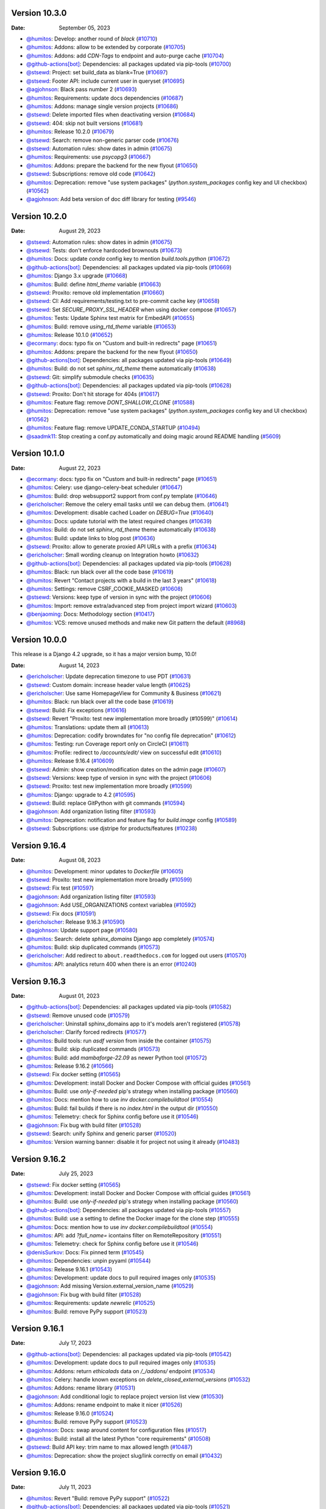Version 10.3.0
--------------

:Date: September 05, 2023

* `@humitos <https://github.com/humitos>`__: Develop: another round of `black` (`#10710 <https://github.com/readthedocs/readthedocs.org/pull/10710>`__)
* `@humitos <https://github.com/humitos>`__: Addons: allow to be extended by corporate (`#10705 <https://github.com/readthedocs/readthedocs.org/pull/10705>`__)
* `@humitos <https://github.com/humitos>`__: Addons: add `CDN-Tags` to endpoint and auto-purge cache (`#10704 <https://github.com/readthedocs/readthedocs.org/pull/10704>`__)
* `@github-actions[bot] <https://github.com/github-actions[bot]>`__: Dependencies: all packages updated via pip-tools (`#10700 <https://github.com/readthedocs/readthedocs.org/pull/10700>`__)
* `@stsewd <https://github.com/stsewd>`__: Project: set build_data as blank=True (`#10697 <https://github.com/readthedocs/readthedocs.org/pull/10697>`__)
* `@stsewd <https://github.com/stsewd>`__: Footer API: include current user in queryset (`#10695 <https://github.com/readthedocs/readthedocs.org/pull/10695>`__)
* `@agjohnson <https://github.com/agjohnson>`__: Black pass number 2 (`#10693 <https://github.com/readthedocs/readthedocs.org/pull/10693>`__)
* `@humitos <https://github.com/humitos>`__: Requirements: update docs dependencies (`#10687 <https://github.com/readthedocs/readthedocs.org/pull/10687>`__)
* `@humitos <https://github.com/humitos>`__: Addons: manage single version projects (`#10686 <https://github.com/readthedocs/readthedocs.org/pull/10686>`__)
* `@stsewd <https://github.com/stsewd>`__: Delete imported files when deactivating version (`#10684 <https://github.com/readthedocs/readthedocs.org/pull/10684>`__)
* `@stsewd <https://github.com/stsewd>`__: 404: skip not built versions (`#10681 <https://github.com/readthedocs/readthedocs.org/pull/10681>`__)
* `@humitos <https://github.com/humitos>`__: Release 10.2.0 (`#10679 <https://github.com/readthedocs/readthedocs.org/pull/10679>`__)
* `@stsewd <https://github.com/stsewd>`__: Search: remove non-generic parser code (`#10676 <https://github.com/readthedocs/readthedocs.org/pull/10676>`__)
* `@stsewd <https://github.com/stsewd>`__: Automation rules: show dates in admin (`#10675 <https://github.com/readthedocs/readthedocs.org/pull/10675>`__)
* `@humitos <https://github.com/humitos>`__: Requirements: use `psycopg3` (`#10667 <https://github.com/readthedocs/readthedocs.org/pull/10667>`__)
* `@humitos <https://github.com/humitos>`__: Addons: prepare the backend for the new flyout (`#10650 <https://github.com/readthedocs/readthedocs.org/pull/10650>`__)
* `@stsewd <https://github.com/stsewd>`__: Subscriptions: remove old code (`#10642 <https://github.com/readthedocs/readthedocs.org/pull/10642>`__)
* `@humitos <https://github.com/humitos>`__: Deprecation: remove "use system packages" (`python.system_packages` config key and UI checkbox) (`#10562 <https://github.com/readthedocs/readthedocs.org/pull/10562>`__)
* `@agjohnson <https://github.com/agjohnson>`__: Add beta version of doc diff library for testing (`#9546 <https://github.com/readthedocs/readthedocs.org/pull/9546>`__)

Version 10.2.0
--------------

:Date: August 29, 2023

* `@stsewd <https://github.com/stsewd>`__: Automation rules: show dates in admin (`#10675 <https://github.com/readthedocs/readthedocs.org/pull/10675>`__)
* `@stsewd <https://github.com/stsewd>`__: Tests: don't enforce hardcoded brownouts (`#10673 <https://github.com/readthedocs/readthedocs.org/pull/10673>`__)
* `@humitos <https://github.com/humitos>`__: Docs: update `conda` config key to mention `build.tools.python` (`#10672 <https://github.com/readthedocs/readthedocs.org/pull/10672>`__)
* `@github-actions[bot] <https://github.com/github-actions[bot]>`__: Dependencies: all packages updated via pip-tools (`#10669 <https://github.com/readthedocs/readthedocs.org/pull/10669>`__)
* `@humitos <https://github.com/humitos>`__: Django 3.x upgrade (`#10668 <https://github.com/readthedocs/readthedocs.org/pull/10668>`__)
* `@humitos <https://github.com/humitos>`__: Build: define `html_theme` variable (`#10663 <https://github.com/readthedocs/readthedocs.org/pull/10663>`__)
* `@stsewd <https://github.com/stsewd>`__: Proxito: remove old implementation (`#10660 <https://github.com/readthedocs/readthedocs.org/pull/10660>`__)
* `@stsewd <https://github.com/stsewd>`__: CI: Add requirements/testing.txt to pre-commit cache key (`#10658 <https://github.com/readthedocs/readthedocs.org/pull/10658>`__)
* `@stsewd <https://github.com/stsewd>`__: Set `SECURE_PROXY_SSL_HEADER` when using docker compose (`#10657 <https://github.com/readthedocs/readthedocs.org/pull/10657>`__)
* `@humitos <https://github.com/humitos>`__: Tests: Update Sphinx test matrix for EmbedAPI (`#10655 <https://github.com/readthedocs/readthedocs.org/pull/10655>`__)
* `@humitos <https://github.com/humitos>`__: Build: remove `using_rtd_theme` variable (`#10653 <https://github.com/readthedocs/readthedocs.org/pull/10653>`__)
* `@humitos <https://github.com/humitos>`__: Release 10.1.0 (`#10652 <https://github.com/readthedocs/readthedocs.org/pull/10652>`__)
* `@ecormany <https://github.com/ecormany>`__: docs: typo fix on "Custom and built-in redirects" page (`#10651 <https://github.com/readthedocs/readthedocs.org/pull/10651>`__)
* `@humitos <https://github.com/humitos>`__: Addons: prepare the backend for the new flyout (`#10650 <https://github.com/readthedocs/readthedocs.org/pull/10650>`__)
* `@github-actions[bot] <https://github.com/github-actions[bot]>`__: Dependencies: all packages updated via pip-tools (`#10649 <https://github.com/readthedocs/readthedocs.org/pull/10649>`__)
* `@humitos <https://github.com/humitos>`__: Build: do not set `sphinx_rtd_theme` theme automatically (`#10638 <https://github.com/readthedocs/readthedocs.org/pull/10638>`__)
* `@stsewd <https://github.com/stsewd>`__: Git: simplify submodule checks (`#10635 <https://github.com/readthedocs/readthedocs.org/pull/10635>`__)
* `@github-actions[bot] <https://github.com/github-actions[bot]>`__: Dependencies: all packages updated via pip-tools (`#10628 <https://github.com/readthedocs/readthedocs.org/pull/10628>`__)
* `@stsewd <https://github.com/stsewd>`__: Proxito: Don't hit storage for 404s (`#10617 <https://github.com/readthedocs/readthedocs.org/pull/10617>`__)
* `@humitos <https://github.com/humitos>`__: Feature flag: remove `DONT_SHALLOW_CLONE` (`#10588 <https://github.com/readthedocs/readthedocs.org/pull/10588>`__)
* `@humitos <https://github.com/humitos>`__: Deprecation: remove "use system packages" (`python.system_packages` config key and UI checkbox) (`#10562 <https://github.com/readthedocs/readthedocs.org/pull/10562>`__)
* `@humitos <https://github.com/humitos>`__: Feature flag: remove UPDATE_CONDA_STARTUP (`#10494 <https://github.com/readthedocs/readthedocs.org/pull/10494>`__)
* `@saadmk11 <https://github.com/saadmk11>`__: Stop creating a conf.py automatically and doing magic around README handling (`#5609 <https://github.com/readthedocs/readthedocs.org/pull/5609>`__)

Version 10.1.0
--------------

:Date: August 22, 2023

* `@ecormany <https://github.com/ecormany>`__: docs: typo fix on "Custom and built-in redirects" page (`#10651 <https://github.com/readthedocs/readthedocs.org/pull/10651>`__)
* `@humitos <https://github.com/humitos>`__: Celery: use django-celery-beat scheduler (`#10647 <https://github.com/readthedocs/readthedocs.org/pull/10647>`__)
* `@humitos <https://github.com/humitos>`__: Build: drop websupport2 support from conf.py template (`#10646 <https://github.com/readthedocs/readthedocs.org/pull/10646>`__)
* `@ericholscher <https://github.com/ericholscher>`__: Remove the celery email tasks until we can debug them. (`#10641 <https://github.com/readthedocs/readthedocs.org/pull/10641>`__)
* `@humitos <https://github.com/humitos>`__: Development: disable cached Loader on `DEBUG=True` (`#10640 <https://github.com/readthedocs/readthedocs.org/pull/10640>`__)
* `@humitos <https://github.com/humitos>`__: Docs: update tutorial with the latest required changes (`#10639 <https://github.com/readthedocs/readthedocs.org/pull/10639>`__)
* `@humitos <https://github.com/humitos>`__: Build: do not set `sphinx_rtd_theme` theme automatically (`#10638 <https://github.com/readthedocs/readthedocs.org/pull/10638>`__)
* `@humitos <https://github.com/humitos>`__: Build: update links to blog post (`#10636 <https://github.com/readthedocs/readthedocs.org/pull/10636>`__)
* `@stsewd <https://github.com/stsewd>`__: Proxito: allow to generate proxied API URLs with a prefix (`#10634 <https://github.com/readthedocs/readthedocs.org/pull/10634>`__)
* `@ericholscher <https://github.com/ericholscher>`__: Small wording cleanup on Integration howto (`#10632 <https://github.com/readthedocs/readthedocs.org/pull/10632>`__)
* `@github-actions[bot] <https://github.com/github-actions[bot]>`__: Dependencies: all packages updated via pip-tools (`#10628 <https://github.com/readthedocs/readthedocs.org/pull/10628>`__)
* `@humitos <https://github.com/humitos>`__: Black: run black over all the code base (`#10619 <https://github.com/readthedocs/readthedocs.org/pull/10619>`__)
* `@humitos <https://github.com/humitos>`__: Revert "Contact projects with a build in the last 3 years" (`#10618 <https://github.com/readthedocs/readthedocs.org/pull/10618>`__)
* `@humitos <https://github.com/humitos>`__: Settings: remove CSRF_COOKIE_MASKED (`#10608 <https://github.com/readthedocs/readthedocs.org/pull/10608>`__)
* `@stsewd <https://github.com/stsewd>`__: Versions: keep type of version in sync with the project (`#10606 <https://github.com/readthedocs/readthedocs.org/pull/10606>`__)
* `@humitos <https://github.com/humitos>`__: Import: remove extra/advanced step from project import wizard (`#10603 <https://github.com/readthedocs/readthedocs.org/pull/10603>`__)
* `@benjaoming <https://github.com/benjaoming>`__: Docs: Methodology section (`#10417 <https://github.com/readthedocs/readthedocs.org/pull/10417>`__)
* `@humitos <https://github.com/humitos>`__: VCS: remove unused methods and make new Git pattern the default (`#8968 <https://github.com/readthedocs/readthedocs.org/pull/8968>`__)

Version 10.0.0
--------------

This release is a Django 4.2 upgrade, so it has a major version bump, 10.0!

:Date: August 14, 2023

* `@ericholscher <https://github.com/ericholscher>`__: Update deprecation timezone to use PDT (`#10631 <https://github.com/readthedocs/readthedocs.org/pull/10631>`__)
* `@stsewd <https://github.com/stsewd>`__: Custom domain: increase header value length (`#10625 <https://github.com/readthedocs/readthedocs.org/pull/10625>`__)
* `@ericholscher <https://github.com/ericholscher>`__: Use same HomepageView for Community & Business (`#10621 <https://github.com/readthedocs/readthedocs.org/pull/10621>`__)
* `@humitos <https://github.com/humitos>`__: Black: run black over all the code base (`#10619 <https://github.com/readthedocs/readthedocs.org/pull/10619>`__)
* `@stsewd <https://github.com/stsewd>`__: Build: Fix exceptions (`#10616 <https://github.com/readthedocs/readthedocs.org/pull/10616>`__)
* `@stsewd <https://github.com/stsewd>`__: Revert "Proxito: test new implementation more broadly (#10599)" (`#10614 <https://github.com/readthedocs/readthedocs.org/pull/10614>`__)
* `@humitos <https://github.com/humitos>`__: Translations: update them all (`#10613 <https://github.com/readthedocs/readthedocs.org/pull/10613>`__)
* `@humitos <https://github.com/humitos>`__:  Deprecation: codify browndates for "no config file deprecation"  (`#10612 <https://github.com/readthedocs/readthedocs.org/pull/10612>`__)
* `@humitos <https://github.com/humitos>`__: Testing: run Coverage report only on CircleCI (`#10611 <https://github.com/readthedocs/readthedocs.org/pull/10611>`__)
* `@humitos <https://github.com/humitos>`__: Profile: redirect to `/accounts/edit/` view on successful edit (`#10610 <https://github.com/readthedocs/readthedocs.org/pull/10610>`__)
* `@humitos <https://github.com/humitos>`__: Release 9.16.4 (`#10609 <https://github.com/readthedocs/readthedocs.org/pull/10609>`__)
* `@stsewd <https://github.com/stsewd>`__: Admin: show creation/modification dates on the admin page (`#10607 <https://github.com/readthedocs/readthedocs.org/pull/10607>`__)
* `@stsewd <https://github.com/stsewd>`__: Versions: keep type of version in sync with the project (`#10606 <https://github.com/readthedocs/readthedocs.org/pull/10606>`__)
* `@stsewd <https://github.com/stsewd>`__: Proxito: test new implementation more broadly (`#10599 <https://github.com/readthedocs/readthedocs.org/pull/10599>`__)
* `@humitos <https://github.com/humitos>`__: Django: upgrade to 4.2 (`#10595 <https://github.com/readthedocs/readthedocs.org/pull/10595>`__)
* `@stsewd <https://github.com/stsewd>`__: Build: replace GitPython with git commands (`#10594 <https://github.com/readthedocs/readthedocs.org/pull/10594>`__)
* `@agjohnson <https://github.com/agjohnson>`__: Add organization listing filter (`#10593 <https://github.com/readthedocs/readthedocs.org/pull/10593>`__)
* `@humitos <https://github.com/humitos>`__: Deprecation: notification and feature flag for `build.image` config (`#10589 <https://github.com/readthedocs/readthedocs.org/pull/10589>`__)
* `@stsewd <https://github.com/stsewd>`__: Subscriptions: use djstripe for products/features (`#10238 <https://github.com/readthedocs/readthedocs.org/pull/10238>`__)

Version 9.16.4
--------------

:Date: August 08, 2023

* `@humitos <https://github.com/humitos>`__: Development: minor updates to `Dockerfile` (`#10605 <https://github.com/readthedocs/readthedocs.org/pull/10605>`__)
* `@stsewd <https://github.com/stsewd>`__: Proxito: test new implementation more broadly (`#10599 <https://github.com/readthedocs/readthedocs.org/pull/10599>`__)
* `@stsewd <https://github.com/stsewd>`__: Fix test (`#10597 <https://github.com/readthedocs/readthedocs.org/pull/10597>`__)
* `@agjohnson <https://github.com/agjohnson>`__: Add organization listing filter (`#10593 <https://github.com/readthedocs/readthedocs.org/pull/10593>`__)
* `@agjohnson <https://github.com/agjohnson>`__: Add USE_ORGANIZATIONS context variablea (`#10592 <https://github.com/readthedocs/readthedocs.org/pull/10592>`__)
* `@stsewd <https://github.com/stsewd>`__: Fix docs (`#10591 <https://github.com/readthedocs/readthedocs.org/pull/10591>`__)
* `@ericholscher <https://github.com/ericholscher>`__: Release 9.16.3 (`#10590 <https://github.com/readthedocs/readthedocs.org/pull/10590>`__)
* `@agjohnson <https://github.com/agjohnson>`__: Update support page (`#10580 <https://github.com/readthedocs/readthedocs.org/pull/10580>`__)
* `@humitos <https://github.com/humitos>`__: Search: delete `sphinx_domains` Django app completely (`#10574 <https://github.com/readthedocs/readthedocs.org/pull/10574>`__)
* `@humitos <https://github.com/humitos>`__: Build: skip duplicated commands (`#10573 <https://github.com/readthedocs/readthedocs.org/pull/10573>`__)
* `@ericholscher <https://github.com/ericholscher>`__: Add redirect to ``about.readthedocs.com`` for logged out users (`#10570 <https://github.com/readthedocs/readthedocs.org/pull/10570>`__)
* `@humitos <https://github.com/humitos>`__: API: analytics return 400 when there is an error (`#10240 <https://github.com/readthedocs/readthedocs.org/pull/10240>`__)

Version 9.16.3
--------------

:Date: August 01, 2023

* `@github-actions[bot] <https://github.com/github-actions[bot]>`__: Dependencies: all packages updated via pip-tools (`#10582 <https://github.com/readthedocs/readthedocs.org/pull/10582>`__)
* `@stsewd <https://github.com/stsewd>`__: Remove unused code (`#10579 <https://github.com/readthedocs/readthedocs.org/pull/10579>`__)
* `@ericholscher <https://github.com/ericholscher>`__: Uninstall sphinx_domains app to it's models aren't registered (`#10578 <https://github.com/readthedocs/readthedocs.org/pull/10578>`__)
* `@ericholscher <https://github.com/ericholscher>`__: Clarify forced redirects (`#10577 <https://github.com/readthedocs/readthedocs.org/pull/10577>`__)
* `@humitos <https://github.com/humitos>`__: Build tools: run `asdf version` from inside the container (`#10575 <https://github.com/readthedocs/readthedocs.org/pull/10575>`__)
* `@humitos <https://github.com/humitos>`__: Build: skip duplicated commands (`#10573 <https://github.com/readthedocs/readthedocs.org/pull/10573>`__)
* `@humitos <https://github.com/humitos>`__: Build: add `mambaforge-22.09` as newer Python tool (`#10572 <https://github.com/readthedocs/readthedocs.org/pull/10572>`__)
* `@humitos <https://github.com/humitos>`__: Release 9.16.2 (`#10566 <https://github.com/readthedocs/readthedocs.org/pull/10566>`__)
* `@stsewd <https://github.com/stsewd>`__: Fix docker setting (`#10565 <https://github.com/readthedocs/readthedocs.org/pull/10565>`__)
* `@humitos <https://github.com/humitos>`__: Development: install Docker and Docker Compose with official guides (`#10561 <https://github.com/readthedocs/readthedocs.org/pull/10561>`__)
* `@humitos <https://github.com/humitos>`__: Build: use `only-if-needed` pip's strategy when installing package (`#10560 <https://github.com/readthedocs/readthedocs.org/pull/10560>`__)
* `@humitos <https://github.com/humitos>`__: Docs: mention how to use `inv docker.compilebuildtool` (`#10554 <https://github.com/readthedocs/readthedocs.org/pull/10554>`__)
* `@humitos <https://github.com/humitos>`__: Build: fail builds if there is no `index.html` in the output dir (`#10550 <https://github.com/readthedocs/readthedocs.org/pull/10550>`__)
* `@humitos <https://github.com/humitos>`__: Telemetry: check for Sphinx config before use it (`#10546 <https://github.com/readthedocs/readthedocs.org/pull/10546>`__)
* `@agjohnson <https://github.com/agjohnson>`__: Fix bug with build filter (`#10528 <https://github.com/readthedocs/readthedocs.org/pull/10528>`__)
* `@stsewd <https://github.com/stsewd>`__: Search: unify Sphinx and generic parser  (`#10520 <https://github.com/readthedocs/readthedocs.org/pull/10520>`__)
* `@humitos <https://github.com/humitos>`__: Version warning banner: disable it for project not using it already (`#10483 <https://github.com/readthedocs/readthedocs.org/pull/10483>`__)

Version 9.16.2
--------------

:Date: July 25, 2023

* `@stsewd <https://github.com/stsewd>`__: Fix docker setting (`#10565 <https://github.com/readthedocs/readthedocs.org/pull/10565>`__)
* `@humitos <https://github.com/humitos>`__: Development: install Docker and Docker Compose with official guides (`#10561 <https://github.com/readthedocs/readthedocs.org/pull/10561>`__)
* `@humitos <https://github.com/humitos>`__: Build: use `only-if-needed` pip's strategy when installing package (`#10560 <https://github.com/readthedocs/readthedocs.org/pull/10560>`__)
* `@github-actions[bot] <https://github.com/github-actions[bot]>`__: Dependencies: all packages updated via pip-tools (`#10557 <https://github.com/readthedocs/readthedocs.org/pull/10557>`__)
* `@humitos <https://github.com/humitos>`__: Build: use a setting to define the Docker image for the clone step (`#10555 <https://github.com/readthedocs/readthedocs.org/pull/10555>`__)
* `@humitos <https://github.com/humitos>`__: Docs: mention how to use `inv docker.compilebuildtool` (`#10554 <https://github.com/readthedocs/readthedocs.org/pull/10554>`__)
* `@humitos <https://github.com/humitos>`__: API: add `?full_name=` icontains filter on RemoteRepository (`#10551 <https://github.com/readthedocs/readthedocs.org/pull/10551>`__)
* `@humitos <https://github.com/humitos>`__: Telemetry: check for Sphinx config before use it (`#10546 <https://github.com/readthedocs/readthedocs.org/pull/10546>`__)
* `@denisSurkov <https://github.com/denisSurkov>`__: Docs: Fix pinned term (`#10545 <https://github.com/readthedocs/readthedocs.org/pull/10545>`__)
* `@humitos <https://github.com/humitos>`__: Dependencies: unpin pyyaml (`#10544 <https://github.com/readthedocs/readthedocs.org/pull/10544>`__)
* `@humitos <https://github.com/humitos>`__: Release 9.16.1 (`#10543 <https://github.com/readthedocs/readthedocs.org/pull/10543>`__)
* `@humitos <https://github.com/humitos>`__: Development: update docs to pull required images only (`#10535 <https://github.com/readthedocs/readthedocs.org/pull/10535>`__)
* `@agjohnson <https://github.com/agjohnson>`__: Add missing Version.external_version_name (`#10529 <https://github.com/readthedocs/readthedocs.org/pull/10529>`__)
* `@agjohnson <https://github.com/agjohnson>`__: Fix bug with build filter (`#10528 <https://github.com/readthedocs/readthedocs.org/pull/10528>`__)
* `@humitos <https://github.com/humitos>`__: Requirements: update `newrelic` (`#10525 <https://github.com/readthedocs/readthedocs.org/pull/10525>`__)
* `@humitos <https://github.com/humitos>`__: Build: remove PyPy support (`#10523 <https://github.com/readthedocs/readthedocs.org/pull/10523>`__)

Version 9.16.1
--------------

:Date: July 17, 2023

* `@github-actions[bot] <https://github.com/github-actions[bot]>`__: Dependencies: all packages updated via pip-tools (`#10542 <https://github.com/readthedocs/readthedocs.org/pull/10542>`__)
* `@humitos <https://github.com/humitos>`__: Development: update docs to pull required images only (`#10535 <https://github.com/readthedocs/readthedocs.org/pull/10535>`__)
* `@humitos <https://github.com/humitos>`__: Addons: return `ethicalads` data on `/_/addons/` endpoint (`#10534 <https://github.com/readthedocs/readthedocs.org/pull/10534>`__)
* `@humitos <https://github.com/humitos>`__: Celery: handle known exceptions on `delete_closed_external_versions` (`#10532 <https://github.com/readthedocs/readthedocs.org/pull/10532>`__)
* `@humitos <https://github.com/humitos>`__: Addons: rename library (`#10531 <https://github.com/readthedocs/readthedocs.org/pull/10531>`__)
* `@agjohnson <https://github.com/agjohnson>`__: Add conditional logic to replace project version list view (`#10530 <https://github.com/readthedocs/readthedocs.org/pull/10530>`__)
* `@humitos <https://github.com/humitos>`__: Addons: rename endpoint to make it nicer (`#10526 <https://github.com/readthedocs/readthedocs.org/pull/10526>`__)
* `@humitos <https://github.com/humitos>`__: Release 9.16.0 (`#10524 <https://github.com/readthedocs/readthedocs.org/pull/10524>`__)
* `@humitos <https://github.com/humitos>`__: Build: remove PyPy support (`#10523 <https://github.com/readthedocs/readthedocs.org/pull/10523>`__)
* `@agjohnson <https://github.com/agjohnson>`__: Docs: swap around content for configuration files (`#10517 <https://github.com/readthedocs/readthedocs.org/pull/10517>`__)
* `@humitos <https://github.com/humitos>`__: Build: install all the latest Python "core requirements" (`#10508 <https://github.com/readthedocs/readthedocs.org/pull/10508>`__)
* `@stsewd <https://github.com/stsewd>`__: Build API key: trim name to max allowed length (`#10487 <https://github.com/readthedocs/readthedocs.org/pull/10487>`__)
* `@humitos <https://github.com/humitos>`__: Deprecation: show the project slug/link correctly on email (`#10432 <https://github.com/readthedocs/readthedocs.org/pull/10432>`__)

Version 9.16.0
--------------

:Date: July 11, 2023

* `@humitos <https://github.com/humitos>`__: Revert "Build: remove PyPy support" (`#10522 <https://github.com/readthedocs/readthedocs.org/pull/10522>`__)
* `@github-actions[bot] <https://github.com/github-actions[bot]>`__: Dependencies: all packages updated via pip-tools (`#10521 <https://github.com/readthedocs/readthedocs.org/pull/10521>`__)
* `@stsewd <https://github.com/stsewd>`__: Docs: set title explicitly (`#10519 <https://github.com/readthedocs/readthedocs.org/pull/10519>`__)
* `@stsewd <https://github.com/stsewd>`__: Docs (dev): update server side search integration doc (`#10518 <https://github.com/readthedocs/readthedocs.org/pull/10518>`__)
* `@stsewd <https://github.com/stsewd>`__: Search: use generic parser for MkDocs projects (`#10516 <https://github.com/readthedocs/readthedocs.org/pull/10516>`__)
* `@humitos <https://github.com/humitos>`__: MkDocs: fix `USE_MKDOCS_LATEST` feature flag logic (`#10515 <https://github.com/readthedocs/readthedocs.org/pull/10515>`__)
* `@humitos <https://github.com/humitos>`__: Build: remove PyPy support (`#10514 <https://github.com/readthedocs/readthedocs.org/pull/10514>`__)
* `@humitos <https://github.com/humitos>`__: OAuth: catch `TokenExpiredError` exception (`#10510 <https://github.com/readthedocs/readthedocs.org/pull/10510>`__)
* `@mgeier <https://github.com/mgeier>`__: Remove a superfluous space character (`#10509 <https://github.com/readthedocs/readthedocs.org/pull/10509>`__)
* `@humitos <https://github.com/humitos>`__: Builds: set scale-in protection before/after each build (`#10507 <https://github.com/readthedocs/readthedocs.org/pull/10507>`__)
* `@humitos <https://github.com/humitos>`__: Settings: remove old settings (`#10504 <https://github.com/readthedocs/readthedocs.org/pull/10504>`__)
* `@github-actions[bot] <https://github.com/github-actions[bot]>`__: Dependencies: all packages updated via pip-tools (`#10503 <https://github.com/readthedocs/readthedocs.org/pull/10503>`__)
* `@stsewd <https://github.com/stsewd>`__:  API V2: remove write access to superusers (`#10498 <https://github.com/readthedocs/readthedocs.org/pull/10498>`__)
* `@ericholscher <https://github.com/ericholscher>`__: Reduce logging of common redirects and expected items (`#10497 <https://github.com/readthedocs/readthedocs.org/pull/10497>`__)
* `@benjaoming <https://github.com/benjaoming>`__: Test: Verify "cat .readthedocs.yaml" was called (`#10495 <https://github.com/readthedocs/readthedocs.org/pull/10495>`__)
* `@humitos <https://github.com/humitos>`__: Docs: update Conda to its latest available version (`#10493 <https://github.com/readthedocs/readthedocs.org/pull/10493>`__)
* `@benjaoming <https://github.com/benjaoming>`__: Tests: Mock revoking build API key (`#10491 <https://github.com/readthedocs/readthedocs.org/pull/10491>`__)
* `@humitos <https://github.com/humitos>`__: Docs: remove `setuptools` from our docs (`#10490 <https://github.com/readthedocs/readthedocs.org/pull/10490>`__)
* `@stephenfin <https://github.com/stephenfin>`__: docs: Correct typo (`#10489 <https://github.com/readthedocs/readthedocs.org/pull/10489>`__)
* `@stsewd <https://github.com/stsewd>`__: Build API key: don't fetch and validate key twice (`#10488 <https://github.com/readthedocs/readthedocs.org/pull/10488>`__)
* `@stsewd <https://github.com/stsewd>`__: Build API key: trim name to max allowed length (`#10487 <https://github.com/readthedocs/readthedocs.org/pull/10487>`__)
* `@humitos <https://github.com/humitos>`__: Docs: use `$READTHEDOCS_OUTPUT` variable in examples (`#10486 <https://github.com/readthedocs/readthedocs.org/pull/10486>`__)
* `@humitos <https://github.com/humitos>`__: Docs: do not fail when unshallow clone (`#10485 <https://github.com/readthedocs/readthedocs.org/pull/10485>`__)
* `@humitos <https://github.com/humitos>`__: Version warning banner: disable it for project not using it already (`#10483 <https://github.com/readthedocs/readthedocs.org/pull/10483>`__)
* `@benjaoming <https://github.com/benjaoming>`__: Docs: Update example Sphinx .readthedocs.yaml (`#10481 <https://github.com/readthedocs/readthedocs.org/pull/10481>`__)
* `@benjaoming <https://github.com/benjaoming>`__: Images: Add tzdata as explicit requirement (`#10480 <https://github.com/readthedocs/readthedocs.org/pull/10480>`__)
* `@benjaoming <https://github.com/benjaoming>`__: CI: Use a cache for pre-commit (`#10479 <https://github.com/readthedocs/readthedocs.org/pull/10479>`__)
* `@humitos <https://github.com/humitos>`__: Docs: update `build.tools` versions (`#10478 <https://github.com/readthedocs/readthedocs.org/pull/10478>`__)
* `@humitos <https://github.com/humitos>`__: Docs: typos (`#10476 <https://github.com/readthedocs/readthedocs.org/pull/10476>`__)
* `@ericholscher <https://github.com/ericholscher>`__: Release 9.15.0 (`#10475 <https://github.com/readthedocs/readthedocs.org/pull/10475>`__)
* `@MSanKeys963 <https://github.com/MSanKeys963>`__: Docs: Typo fix for integrations.rst (`#10474 <https://github.com/readthedocs/readthedocs.org/pull/10474>`__)
* `@stsewd <https://github.com/stsewd>`__: Fix pip-tools GitHub action (`#10473 <https://github.com/readthedocs/readthedocs.org/pull/10473>`__)
* `@humitos <https://github.com/humitos>`__: Feature flag: remove DONT_CREATE_INDEX (`#10471 <https://github.com/readthedocs/readthedocs.org/pull/10471>`__)
* `@humitos <https://github.com/humitos>`__: Notification: expand management command to follow conventions (`#10470 <https://github.com/readthedocs/readthedocs.org/pull/10470>`__)
* `@humitos <https://github.com/humitos>`__: Build: always use `gvisor` Docker runtime (`#10469 <https://github.com/readthedocs/readthedocs.org/pull/10469>`__)
* `@humitos <https://github.com/humitos>`__: Script: build tools updates (`#10467 <https://github.com/readthedocs/readthedocs.org/pull/10467>`__)
* `@stsewd <https://github.com/stsewd>`__: API V2: Optimize /project/active_versions and /version/ endpoints (`#10460 <https://github.com/readthedocs/readthedocs.org/pull/10460>`__)
* `@davidfischer <https://github.com/davidfischer>`__: Update gold docs to reflect cross-site cookie reality (`#10459 <https://github.com/readthedocs/readthedocs.org/pull/10459>`__)
* `@humitos <https://github.com/humitos>`__: Addons: improve "active and built Versions" query (`#10455 <https://github.com/readthedocs/readthedocs.org/pull/10455>`__)
* `@stsewd <https://github.com/stsewd>`__: Add helper task to update dependencies (`#10447 <https://github.com/readthedocs/readthedocs.org/pull/10447>`__)
* `@humitos <https://github.com/humitos>`__: DB: do not fetch `data` and others when deleting rows (`#10446 <https://github.com/readthedocs/readthedocs.org/pull/10446>`__)
* `@benjaoming <https://github.com/benjaoming>`__: Docs: Add "Git provider account connection" feature description (`#10442 <https://github.com/readthedocs/readthedocs.org/pull/10442>`__)
* `@benjaoming <https://github.com/benjaoming>`__: Dashboard: Update docs link (`#10441 <https://github.com/readthedocs/readthedocs.org/pull/10441>`__)
* `@humitos <https://github.com/humitos>`__: Deprecation: show the project slug/link correctly on email (`#10432 <https://github.com/readthedocs/readthedocs.org/pull/10432>`__)
* `@benjaoming <https://github.com/benjaoming>`__: Build: Simplify and optimize git backend: New clone+fetch pattern (`#10430 <https://github.com/readthedocs/readthedocs.org/pull/10430>`__)
* `@humitos <https://github.com/humitos>`__: Addons: handle API exceptions from unresolver (`#10427 <https://github.com/readthedocs/readthedocs.org/pull/10427>`__)
* `@stsewd <https://github.com/stsewd>`__: Use project-scoped temporal tokens to interact with the API from the builders (`#10378 <https://github.com/readthedocs/readthedocs.org/pull/10378>`__)
* `@humitos <https://github.com/humitos>`__: Bower: disable `strict-ssl` (`#10370 <https://github.com/readthedocs/readthedocs.org/pull/10370>`__)
* `@EwoutH <https://github.com/EwoutH>`__: Update patch versions and add new ones for all supported languages (`#10217 <https://github.com/readthedocs/readthedocs.org/pull/10217>`__)
* `@humitos <https://github.com/humitos>`__: Docs: mention `docsify` on "Build customization" (`#9439 <https://github.com/readthedocs/readthedocs.org/pull/9439>`__)

Version 9.15.0
--------------

:Date: June 26, 2023

* `@MSanKeys963 <https://github.com/MSanKeys963>`__: Docs: Typo fix for integrations.rst (`#10474 <https://github.com/readthedocs/readthedocs.org/pull/10474>`__)
* `@stsewd <https://github.com/stsewd>`__: Fix pip-tools GitHub action (`#10473 <https://github.com/readthedocs/readthedocs.org/pull/10473>`__)
* `@humitos <https://github.com/humitos>`__: Script: build tools updates (`#10467 <https://github.com/readthedocs/readthedocs.org/pull/10467>`__)
* `@humitos <https://github.com/humitos>`__: Addons: improve db query when adding HTTP header from El Proxito (`#10461 <https://github.com/readthedocs/readthedocs.org/pull/10461>`__)
* `@stsewd <https://github.com/stsewd>`__: API V2: Optimize /project/active_versions and /version/ endpoints (`#10460 <https://github.com/readthedocs/readthedocs.org/pull/10460>`__)
* `@benjaoming <https://github.com/benjaoming>`__: Docs: Replace navigation instructions with direct URLs w/ organization chooser (`#10457 <https://github.com/readthedocs/readthedocs.org/pull/10457>`__)
* `@humitos <https://github.com/humitos>`__: Addons: improve "active and built Versions" query (`#10455 <https://github.com/readthedocs/readthedocs.org/pull/10455>`__)
* `@stsewd <https://github.com/stsewd>`__: API V3: add IsAuthenticated to permissions (`#10452 <https://github.com/readthedocs/readthedocs.org/pull/10452>`__)
* `@stsewd <https://github.com/stsewd>`__: Search: stop creating SphinxDomain objects (`#10451 <https://github.com/readthedocs/readthedocs.org/pull/10451>`__)
* `@stsewd <https://github.com/stsewd>`__: Unresolver: check for valid schemes when unresolving URL (`#10450 <https://github.com/readthedocs/readthedocs.org/pull/10450>`__)
* `@humitos <https://github.com/humitos>`__: Release 9.14.0 (`#10449 <https://github.com/readthedocs/readthedocs.org/pull/10449>`__)
* `@stsewd <https://github.com/stsewd>`__: Proxito: easy migration to custom path prefixes (`#10448 <https://github.com/readthedocs/readthedocs.org/pull/10448>`__)
* `@stsewd <https://github.com/stsewd>`__: Add helper task to update dependencies (`#10447 <https://github.com/readthedocs/readthedocs.org/pull/10447>`__)
* `@humitos <https://github.com/humitos>`__: Addons: handle API exceptions from unresolver (`#10427 <https://github.com/readthedocs/readthedocs.org/pull/10427>`__)
* `@humitos <https://github.com/humitos>`__: Celery: increase frequency of `delete_closed_external_versions` task (`#10425 <https://github.com/readthedocs/readthedocs.org/pull/10425>`__)
* `@stsewd <https://github.com/stsewd>`__: Use project-scoped temporal tokens to interact with the API from the builders (`#10378 <https://github.com/readthedocs/readthedocs.org/pull/10378>`__)
* `@EwoutH <https://github.com/EwoutH>`__: Update patch versions and add new ones for all supported languages (`#10217 <https://github.com/readthedocs/readthedocs.org/pull/10217>`__)
* `@humitos <https://github.com/humitos>`__: Docs: mention `docsify` on "Build customization" (`#9439 <https://github.com/readthedocs/readthedocs.org/pull/9439>`__)
* `@davidfischer <https://github.com/davidfischer>`__: Flyout and Footer API design document (`#8052 <https://github.com/readthedocs/readthedocs.org/pull/8052>`__)

Version 9.14.0
--------------

:Date: June 20, 2023

* `@stsewd <https://github.com/stsewd>`__: Test with explicit number of concurrent builds (`#10444 <https://github.com/readthedocs/readthedocs.org/pull/10444>`__)
* `@benjaoming <https://github.com/benjaoming>`__: Do not show paths in 404s (`#10443 <https://github.com/readthedocs/readthedocs.org/pull/10443>`__)
* `@humitos <https://github.com/humitos>`__: Deprecation: opt-out from config file email (`#10440 <https://github.com/readthedocs/readthedocs.org/pull/10440>`__)
* `@humitos <https://github.com/humitos>`__: Deprecation: send emails to "active projects" only (`#10439 <https://github.com/readthedocs/readthedocs.org/pull/10439>`__)
* `@humitos <https://github.com/humitos>`__: Use latest `common/` (`#10436 <https://github.com/readthedocs/readthedocs.org/pull/10436>`__)
* `@benjaoming <https://github.com/benjaoming>`__: Docs: Add email template to report abandoned projects (`#10435 <https://github.com/readthedocs/readthedocs.org/pull/10435>`__)
* `@rffontenelle <https://github.com/rffontenelle>`__: Update instructions for using transifex client tool (`#10434 <https://github.com/readthedocs/readthedocs.org/pull/10434>`__)
* `@stsewd <https://github.com/stsewd>`__: CI: trigger circleci job on readthedocs-ext on merge (`#10433 <https://github.com/readthedocs/readthedocs.org/pull/10433>`__)
* `@humitos <https://github.com/humitos>`__: Deprecation: show the project slug/link correctly on email (`#10432 <https://github.com/readthedocs/readthedocs.org/pull/10432>`__)
* `@ericholscher <https://github.com/ericholscher>`__:     Add the api_client into the sync_repo task (`#10431 <https://github.com/readthedocs/readthedocs.org/pull/10431>`__)
* `@humitos <https://github.com/humitos>`__: Release 9.13.3 (`#10428 <https://github.com/readthedocs/readthedocs.org/pull/10428>`__)
* `@humitos <https://github.com/humitos>`__: Analytics: create DB index on `PageView.date` (`#10426 <https://github.com/readthedocs/readthedocs.org/pull/10426>`__)
* `@humitos <https://github.com/humitos>`__: Celery: increase frequency of `delete_closed_external_versions` task (`#10425 <https://github.com/readthedocs/readthedocs.org/pull/10425>`__)
* `@humitos <https://github.com/humitos>`__: Feature flag: remove unused ones (`#10423 <https://github.com/readthedocs/readthedocs.org/pull/10423>`__)
* `@benjaoming <https://github.com/benjaoming>`__: Docs: Configuration file pages as explanation and reference (Diátaxis) (`#10416 <https://github.com/readthedocs/readthedocs.org/pull/10416>`__)
* `@ericholscher <https://github.com/ericholscher>`__: Deprecation: send email notifications for config file v2 (`#10415 <https://github.com/readthedocs/readthedocs.org/pull/10415>`__)
* `@ericholscher <https://github.com/ericholscher>`__: Add a `cat` command and note in the build output when a config file is properly used. (`#10413 <https://github.com/readthedocs/readthedocs.org/pull/10413>`__)
* `@humitos <https://github.com/humitos>`__: Build: fail builds without configuration file or using v1 (`#10355 <https://github.com/readthedocs/readthedocs.org/pull/10355>`__)
* `@stsewd <https://github.com/stsewd>`__: Design doc: secure access to APIs from builders (`#10289 <https://github.com/readthedocs/readthedocs.org/pull/10289>`__)

Version 9.13.3
--------------

:Date: June 13, 2023

* `@humitos <https://github.com/humitos>`__: GitHub Action: remove `team-reviewers` because it requires a GH-PAT (`#10421 <https://github.com/readthedocs/readthedocs.org/pull/10421>`__)
* `@ericholscher <https://github.com/ericholscher>`__: Deprecation: send email notifications for config file v2 (`#10415 <https://github.com/readthedocs/readthedocs.org/pull/10415>`__)
* `@humitos <https://github.com/humitos>`__: Deprecation: improve Celery task db query (`#10414 <https://github.com/readthedocs/readthedocs.org/pull/10414>`__)
* `@benjaoming <https://github.com/benjaoming>`__: Docs: Add an "explanation index" (`#10412 <https://github.com/readthedocs/readthedocs.org/pull/10412>`__)
* `@benjaoming <https://github.com/benjaoming>`__: Docs: Correct title case for SEO occurrences (`#10409 <https://github.com/readthedocs/readthedocs.org/pull/10409>`__)
* `@benjaoming <https://github.com/benjaoming>`__: Docs: Add $READTHEDOCS_OUTPUT to environment variable reference (`#10407 <https://github.com/readthedocs/readthedocs.org/pull/10407>`__)
* `@benjaoming <https://github.com/benjaoming>`__: Bump sphinx-rtd-theme to 1.2.2 (`#10400 <https://github.com/readthedocs/readthedocs.org/pull/10400>`__)
* `@agjohnson <https://github.com/agjohnson>`__: Fix display issues with project creation config page (`#10398 <https://github.com/readthedocs/readthedocs.org/pull/10398>`__)
* `@benjaoming <https://github.com/benjaoming>`__: Docs: Split email notifications and webhook notifications into separate howtos (`#10396 <https://github.com/readthedocs/readthedocs.org/pull/10396>`__)
* `@agjohnson <https://github.com/agjohnson>`__: Fixes on Git providers (`#10395 <https://github.com/readthedocs/readthedocs.org/pull/10395>`__)
* `@stsewd <https://github.com/stsewd>`__: Sphinx: don't override html_context by default (`#10394 <https://github.com/readthedocs/readthedocs.org/pull/10394>`__)
* `@benjaoming <https://github.com/benjaoming>`__: Project: Add deprecation and removal warning to Advanced Settings (`#10393 <https://github.com/readthedocs/readthedocs.org/pull/10393>`__)
* `@humitos <https://github.com/humitos>`__: Release 9.13.2 (`#10391 <https://github.com/readthedocs/readthedocs.org/pull/10391>`__)
* `@stsewd <https://github.com/stsewd>`__: Build: pass api_client down to environment/builders/etc (`#10390 <https://github.com/readthedocs/readthedocs.org/pull/10390>`__)
* `@benjaoming <https://github.com/benjaoming>`__: Docs: Add some messages flagging the upcoming requirement of a .readthedocs.yaml (`#10389 <https://github.com/readthedocs/readthedocs.org/pull/10389>`__)
* `@benjaoming <https://github.com/benjaoming>`__: Dev: invoke options --no-django-debug and --http-domain (`#10384 <https://github.com/readthedocs/readthedocs.org/pull/10384>`__)
* `@benjaoming <https://github.com/benjaoming>`__: Docs: Define 'maintainer' so we can reference it (`#10381 <https://github.com/readthedocs/readthedocs.org/pull/10381>`__)
* `@benjaoming <https://github.com/benjaoming>`__: Build: Bug in `target_url`, failure to add "success" status if no external version exists (`#10369 <https://github.com/readthedocs/readthedocs.org/pull/10369>`__)
* `@humitos <https://github.com/humitos>`__: Project: suggest a simple config file on project import wizard (`#10356 <https://github.com/readthedocs/readthedocs.org/pull/10356>`__)
* `@humitos <https://github.com/humitos>`__: Config: deprecated notification for projects without config file (`#10354 <https://github.com/readthedocs/readthedocs.org/pull/10354>`__)
* `@nikblanchet <https://github.com/nikblanchet>`__: Docs: Configuration file how-to guide (`#10301 <https://github.com/readthedocs/readthedocs.org/pull/10301>`__)
* `@stsewd <https://github.com/stsewd>`__: Proxito: allow custom path prefixes (`#10156 <https://github.com/readthedocs/readthedocs.org/pull/10156>`__)

Version 9.13.2
--------------

:Date: June 06, 2023

* `@stsewd <https://github.com/stsewd>`__: Build: pass environment explicitly (`#10388 <https://github.com/readthedocs/readthedocs.org/pull/10388>`__)
* `@agjohnson <https://github.com/agjohnson>`__: Try to bump up config file search in ranking (`#10387 <https://github.com/readthedocs/readthedocs.org/pull/10387>`__)
* `@benjaoming <https://github.com/benjaoming>`__: Dev: invoke options --no-django-debug and --http-domain (`#10384 <https://github.com/readthedocs/readthedocs.org/pull/10384>`__)
* `@benjaoming <https://github.com/benjaoming>`__: Doc: Remove broken reference (`#10382 <https://github.com/readthedocs/readthedocs.org/pull/10382>`__)
* `@github-actions[bot] <https://github.com/github-actions[bot]>`__: Dependencies: all packages updated via pip-tools (`#10380 <https://github.com/readthedocs/readthedocs.org/pull/10380>`__)
* `@stsewd <https://github.com/stsewd>`__: Logs: remove caching without tags log warning (`#10376 <https://github.com/readthedocs/readthedocs.org/pull/10376>`__)
* `@stsewd <https://github.com/stsewd>`__: Build: merge `BaseEnvironment` with `BuildEnvironment` (`#10375 <https://github.com/readthedocs/readthedocs.org/pull/10375>`__)
* `@stsewd <https://github.com/stsewd>`__: Build: avoid breaking builds when a new argument is added to a task (`#10374 <https://github.com/readthedocs/readthedocs.org/pull/10374>`__)
* `@stsewd <https://github.com/stsewd>`__: Remove unused permission classes (`#10373 <https://github.com/readthedocs/readthedocs.org/pull/10373>`__)
* `@benjaoming <https://github.com/benjaoming>`__: Build: Bug in `target_url`, failure to add "success" status if no external version exists (`#10369 <https://github.com/readthedocs/readthedocs.org/pull/10369>`__)
* `@ericholscher <https://github.com/ericholscher>`__: Release 9.13.1 (`#10366 <https://github.com/readthedocs/readthedocs.org/pull/10366>`__)
* `@benjaoming <https://github.com/benjaoming>`__: Small index page tweak (`#10358 <https://github.com/readthedocs/readthedocs.org/pull/10358>`__)
* `@humitos <https://github.com/humitos>`__: Project: suggest a simple config file on project import wizard (`#10356 <https://github.com/readthedocs/readthedocs.org/pull/10356>`__)
* `@humitos <https://github.com/humitos>`__: Config: deprecated notification for projects without config file (`#10354 <https://github.com/readthedocs/readthedocs.org/pull/10354>`__)

Version 9.13.1
--------------

:Date: May 30, 2023

* `@github-actions[bot] <https://github.com/github-actions[bot]>`__: Dependencies: all packages updated via pip-tools (`#10362 <https://github.com/readthedocs/readthedocs.org/pull/10362>`__)
* `@benjaoming <https://github.com/benjaoming>`__: Small index page tweak (`#10358 <https://github.com/readthedocs/readthedocs.org/pull/10358>`__)
* `@humitos <https://github.com/humitos>`__: Email: trust GH and GL emails and mark them as verified (`#10357 <https://github.com/readthedocs/readthedocs.org/pull/10357>`__)
* `@humitos <https://github.com/humitos>`__: Docs: note explaining `build.apt_packages` doesn't work with `build.commands` (`#10347 <https://github.com/readthedocs/readthedocs.org/pull/10347>`__)
* `@humitos <https://github.com/humitos>`__: Requirements: upgrade Docker (`#10341 <https://github.com/readthedocs/readthedocs.org/pull/10341>`__)
* `@humitos <https://github.com/humitos>`__: Requirements: upgrade DDT to avoid an issue (`#10340 <https://github.com/readthedocs/readthedocs.org/pull/10340>`__)
* `@benjaoming <https://github.com/benjaoming>`__: Bump sphinx-rtd-theme to 1.2.1 (`#10338 <https://github.com/readthedocs/readthedocs.org/pull/10338>`__)
* `@humitos <https://github.com/humitos>`__: Version: new field `addons` (`#10337 <https://github.com/readthedocs/readthedocs.org/pull/10337>`__)
* `@humitos <https://github.com/humitos>`__: Release 9.13.0 (`#10336 <https://github.com/readthedocs/readthedocs.org/pull/10336>`__)
* `@humitos <https://github.com/humitos>`__: Build: allow multi-line commands on `build.commands` (`#10334 <https://github.com/readthedocs/readthedocs.org/pull/10334>`__)
* `@github-actions[bot] <https://github.com/github-actions[bot]>`__: Dependencies: all packages updated via pip-tools (`#10330 <https://github.com/readthedocs/readthedocs.org/pull/10330>`__)
* `@stsewd <https://github.com/stsewd>`__: Organizations: allow users without organizations to see their own profiles (`#10329 <https://github.com/readthedocs/readthedocs.org/pull/10329>`__)
* `@stsewd <https://github.com/stsewd>`__: Version comparing: sort 1.x versions last  (`#10326 <https://github.com/readthedocs/readthedocs.org/pull/10326>`__)
* `@benjaoming <https://github.com/benjaoming>`__: Organizations: Organization chooser page (`#10325 <https://github.com/readthedocs/readthedocs.org/pull/10325>`__)
* `@benjaoming <https://github.com/benjaoming>`__: Proxito: Search scope narrowed to active project (version, translation or subproject 404s) (`#10324 <https://github.com/readthedocs/readthedocs.org/pull/10324>`__)
* `@stsewd <https://github.com/stsewd>`__: Proxito: redirect to default version from root language (`#10313 <https://github.com/readthedocs/readthedocs.org/pull/10313>`__)
* `@stsewd <https://github.com/stsewd>`__: API V3: clean version when deactivated and build version when activated (`#10308 <https://github.com/readthedocs/readthedocs.org/pull/10308>`__)
* `@stsewd <https://github.com/stsewd>`__: Builds: avoid breaking builds when adding a new field to our APIs (`#10295 <https://github.com/readthedocs/readthedocs.org/pull/10295>`__)
* `@benjaoming <https://github.com/benjaoming>`__: Docs: Update "How to import private repositories" (Diátaxis) (`#10251 <https://github.com/readthedocs/readthedocs.org/pull/10251>`__)
* `@benjaoming <https://github.com/benjaoming>`__: Docs: Relabel howto guides for Git repository configuration (Diátaxis) (`#10247 <https://github.com/readthedocs/readthedocs.org/pull/10247>`__)
* `@stsewd <https://github.com/stsewd>`__: PageView: use BigAutoField for primary key (`#9670 <https://github.com/readthedocs/readthedocs.org/pull/9670>`__)

Version 9.13.0
--------------

:Date: May 23, 2023

* `@humitos <https://github.com/humitos>`__: Build: allow multi-line commands on `build.commands` (`#10334 <https://github.com/readthedocs/readthedocs.org/pull/10334>`__)
* `@stsewd <https://github.com/stsewd>`__: Organizations: allow users without organizations to see their own profiles (`#10329 <https://github.com/readthedocs/readthedocs.org/pull/10329>`__)
* `@stsewd <https://github.com/stsewd>`__: Version comparing: sort 1.x versions last  (`#10326 <https://github.com/readthedocs/readthedocs.org/pull/10326>`__)
* `@benjaoming <https://github.com/benjaoming>`__: Proxito: Search scope narrowed to active project (version, translation or subproject 404s) (`#10324 <https://github.com/readthedocs/readthedocs.org/pull/10324>`__)
* `@stsewd <https://github.com/stsewd>`__: Fix resolver tests on .com (`#10316 <https://github.com/readthedocs/readthedocs.org/pull/10316>`__)
* `@stsewd <https://github.com/stsewd>`__: Search: fix when searching an empty query (`#10312 <https://github.com/readthedocs/readthedocs.org/pull/10312>`__)
* `@stsewd <https://github.com/stsewd>`__: API V3: clean version when deactivated and build version when activated (`#10308 <https://github.com/readthedocs/readthedocs.org/pull/10308>`__)
* `@agjohnson <https://github.com/agjohnson>`__: Change a few configuration file options from required to not required (`#10303 <https://github.com/readthedocs/readthedocs.org/pull/10303>`__)
* `@github-actions[bot] <https://github.com/github-actions[bot]>`__: Dependencies: all packages updated via pip-tools (`#10298 <https://github.com/readthedocs/readthedocs.org/pull/10298>`__)
* `@stsewd <https://github.com/stsewd>`__: GitHub: add feature request template (`#10294 <https://github.com/readthedocs/readthedocs.org/pull/10294>`__)
* `@stsewd <https://github.com/stsewd>`__: Build: use same version of setuptools when using `system_packages` (`#10287 <https://github.com/readthedocs/readthedocs.org/pull/10287>`__)
* `@ericholscher <https://github.com/ericholscher>`__: Release 9.12.0 (`#10284 <https://github.com/readthedocs/readthedocs.org/pull/10284>`__)
* `@benjaoming <https://github.com/benjaoming>`__: Allow build.commands without build.tools (`#10281 <https://github.com/readthedocs/readthedocs.org/pull/10281>`__)
* `@stsewd <https://github.com/stsewd>`__: Embed API V3: allow private versions (`#10261 <https://github.com/readthedocs/readthedocs.org/pull/10261>`__)

Version 9.12.0
--------------

:Date: May 02, 2023

* `@benjaoming <https://github.com/benjaoming>`__: Allow build.commands without build.tools (`#10281 <https://github.com/readthedocs/readthedocs.org/pull/10281>`__)
* `@benjaoming <https://github.com/benjaoming>`__: Remove raise_for_exception=False tests (`#10280 <https://github.com/readthedocs/readthedocs.org/pull/10280>`__)
* `@github-actions[bot] <https://github.com/github-actions[bot]>`__: Dependencies: all packages updated via pip-tools (`#10278 <https://github.com/readthedocs/readthedocs.org/pull/10278>`__)
* `@stsewd <https://github.com/stsewd>`__: Remove dead code (`#10275 <https://github.com/readthedocs/readthedocs.org/pull/10275>`__)
* `@benjaoming <https://github.com/benjaoming>`__: Dev: Disable cacheops in proxito docker environment (`#10274 <https://github.com/readthedocs/readthedocs.org/pull/10274>`__)
* `@stsewd <https://github.com/stsewd>`__: Tests: be explicit about the privacy level (`#10273 <https://github.com/readthedocs/readthedocs.org/pull/10273>`__)
* `@stsewd <https://github.com/stsewd>`__: Fix typo in tests (`#10271 <https://github.com/readthedocs/readthedocs.org/pull/10271>`__)
* `@stsewd <https://github.com/stsewd>`__: Update docs about setuptools dependency (`#10270 <https://github.com/readthedocs/readthedocs.org/pull/10270>`__)
* `@stsewd <https://github.com/stsewd>`__: Build: Pin setuptools only when required (`#10268 <https://github.com/readthedocs/readthedocs.org/pull/10268>`__)
* `@github-actions[bot] <https://github.com/github-actions[bot]>`__: Dependencies: all packages updated via pip-tools (`#10267 <https://github.com/readthedocs/readthedocs.org/pull/10267>`__)
* `@benjaoming <https://github.com/benjaoming>`__: Backend: Make Features ordered in a nice way (`#10262 <https://github.com/readthedocs/readthedocs.org/pull/10262>`__)
* `@stsewd <https://github.com/stsewd>`__: Proxito: allow overlapping public and external version domains (`#10260 <https://github.com/readthedocs/readthedocs.org/pull/10260>`__)
* `@ericholscher <https://github.com/ericholscher>`__: Revert "Proxito: inject hosting integration header for `build.commands` (#10219)" (`#10259 <https://github.com/readthedocs/readthedocs.org/pull/10259>`__)
* `@stsewd <https://github.com/stsewd>`__: Test explicitly without organizations (`#10258 <https://github.com/readthedocs/readthedocs.org/pull/10258>`__)
* `@ericholscher <https://github.com/ericholscher>`__: Release 9.11.0 (`#10255 <https://github.com/readthedocs/readthedocs.org/pull/10255>`__)
* `@stsewd <https://github.com/stsewd>`__: Tests: set production domain explicitly (`#10253 <https://github.com/readthedocs/readthedocs.org/pull/10253>`__)
* `@benjaoming <https://github.com/benjaoming>`__: Docs: Style guide stash (`#10250 <https://github.com/readthedocs/readthedocs.org/pull/10250>`__)
* `@benjaoming <https://github.com/benjaoming>`__: Docs: New entries to glossary (`#10249 <https://github.com/readthedocs/readthedocs.org/pull/10249>`__)
* `@stsewd <https://github.com/stsewd>`__: Proxito: handle http to https redirects for all requests (`#10199 <https://github.com/readthedocs/readthedocs.org/pull/10199>`__)
* `@ericholscher <https://github.com/ericholscher>`__: Fix checking of PR status (`#10085 <https://github.com/readthedocs/readthedocs.org/pull/10085>`__)
* `@ewdurbin <https://github.com/ewdurbin>`__: implement multiple .readthedocs.yml files per repo (`#10001 <https://github.com/readthedocs/readthedocs.org/pull/10001>`__)
* `@benjaoming <https://github.com/benjaoming>`__: Contextualize 404 page (`#9657 <https://github.com/readthedocs/readthedocs.org/pull/9657>`__)

Version 9.11.0
--------------

:Date: April 18, 2023

* `@benjaoming <https://github.com/benjaoming>`__: Fix a little test failure (`#10248 <https://github.com/readthedocs/readthedocs.org/pull/10248>`__)
* `@benjaoming <https://github.com/benjaoming>`__: Scripts: Add export statements and instruction to fetch awscli (compile_version_upload_s3.sh) (`#10245 <https://github.com/readthedocs/readthedocs.org/pull/10245>`__)
* `@github-actions[bot] <https://github.com/github-actions[bot]>`__: Dependencies: all packages updated via pip-tools (`#10244 <https://github.com/readthedocs/readthedocs.org/pull/10244>`__)
* `@stsewd <https://github.com/stsewd>`__: API V3: make tests explicit (`#10236 <https://github.com/readthedocs/readthedocs.org/pull/10236>`__)
* `@ericholscher <https://github.com/ericholscher>`__: Release 9.10.1 (`#10235 <https://github.com/readthedocs/readthedocs.org/pull/10235>`__)
* `@dependabot[bot] <https://github.com/dependabot[bot]>`__: Bump peter-evans/create-pull-request from 4 to 5 (`#10233 <https://github.com/readthedocs/readthedocs.org/pull/10233>`__)
* `@github-actions[bot] <https://github.com/github-actions[bot]>`__: Dependencies: all packages updated via pip-tools (`#10232 <https://github.com/readthedocs/readthedocs.org/pull/10232>`__)
* `@agjohnson <https://github.com/agjohnson>`__: Add notes on private repo support in our install docs (`#10230 <https://github.com/readthedocs/readthedocs.org/pull/10230>`__)
* `@stsewd <https://github.com/stsewd>`__: Analytics API: check if absolute_uri isn't present (`#10227 <https://github.com/readthedocs/readthedocs.org/pull/10227>`__)
* `@humitos <https://github.com/humitos>`__: Proxito: inject hosting integration header for `build.commands` (`#10219 <https://github.com/readthedocs/readthedocs.org/pull/10219>`__)
* `@humitos <https://github.com/humitos>`__: API: hosting integrations endpoint versioning/structure (`#10216 <https://github.com/readthedocs/readthedocs.org/pull/10216>`__)
* `@benjaoming <https://github.com/benjaoming>`__: Search: index <dl>s as sections and remove Sphinx domain logic (`#10128 <https://github.com/readthedocs/readthedocs.org/pull/10128>`__)
* `@ewdurbin <https://github.com/ewdurbin>`__: implement multiple .readthedocs.yml files per repo (`#10001 <https://github.com/readthedocs/readthedocs.org/pull/10001>`__)

Version 9.10.1
--------------

:Date: April 11, 2023

* `@dependabot[bot] <https://github.com/dependabot[bot]>`__: Bump peter-evans/create-pull-request from 4 to 5 (`#10233 <https://github.com/readthedocs/readthedocs.org/pull/10233>`__)
* `@github-actions[bot] <https://github.com/github-actions[bot]>`__: Dependencies: all packages updated via pip-tools (`#10232 <https://github.com/readthedocs/readthedocs.org/pull/10232>`__)
* `@agjohnson <https://github.com/agjohnson>`__: Add notes on private repo support in our install docs (`#10230 <https://github.com/readthedocs/readthedocs.org/pull/10230>`__)
* `@stsewd <https://github.com/stsewd>`__: Migrate more feature checks (`#10228 <https://github.com/readthedocs/readthedocs.org/pull/10228>`__)
* `@stsewd <https://github.com/stsewd>`__: Analytics API: check if absolute_uri isn't present (`#10227 <https://github.com/readthedocs/readthedocs.org/pull/10227>`__)
* `@humitos <https://github.com/humitos>`__: Docs: minor changes to examples for consistency (`#10225 <https://github.com/readthedocs/readthedocs.org/pull/10225>`__)
* `@benjaoming <https://github.com/benjaoming>`__: Docs: Experiment with canonical url using READTHEDOCS_CANONICAL_URL (`#10224 <https://github.com/readthedocs/readthedocs.org/pull/10224>`__)
* `@github-actions[bot] <https://github.com/github-actions[bot]>`__: Dependencies: all packages updated via pip-tools (`#10215 <https://github.com/readthedocs/readthedocs.org/pull/10215>`__)
* `@stsewd <https://github.com/stsewd>`__: Proxito: refactor allowed_user (`#10213 <https://github.com/readthedocs/readthedocs.org/pull/10213>`__)
* `@stsewd <https://github.com/stsewd>`__: Proxito: Test infinite redirect on non-existing PDFs (`#10212 <https://github.com/readthedocs/readthedocs.org/pull/10212>`__)
* `@stsewd <https://github.com/stsewd>`__: API V3: support privacy levels on projects and versions (`#10210 <https://github.com/readthedocs/readthedocs.org/pull/10210>`__)
* `@agjohnson <https://github.com/agjohnson>`__: Fix filter positional arguments (`#10202 <https://github.com/readthedocs/readthedocs.org/pull/10202>`__)
* `@benjaoming <https://github.com/benjaoming>`__: Docs: Gather definitions in the same dl on main index page (`#10201 <https://github.com/readthedocs/readthedocs.org/pull/10201>`__)
* `@humitos <https://github.com/humitos>`__: Release 9.10.0 (`#10200 <https://github.com/readthedocs/readthedocs.org/pull/10200>`__)
* `@stsewd <https://github.com/stsewd>`__: Custom domains: hide https option (`#10188 <https://github.com/readthedocs/readthedocs.org/pull/10188>`__)
* `@stsewd <https://github.com/stsewd>`__: Proxito: refactor project download view (`#10178 <https://github.com/readthedocs/readthedocs.org/pull/10178>`__)
* `@humitos <https://github.com/humitos>`__: Build: hardcode the Docker username for now (`#10172 <https://github.com/readthedocs/readthedocs.org/pull/10172>`__)
* `@humitos <https://github.com/humitos>`__: Build: expose VCS-related environment variables (`#10168 <https://github.com/readthedocs/readthedocs.org/pull/10168>`__)
* `@agjohnson <https://github.com/agjohnson>`__: Automation rules: model text changes for UI (`#10138 <https://github.com/readthedocs/readthedocs.org/pull/10138>`__)
* `@stsewd <https://github.com/stsewd>`__: Unify feature check for organization/project (`#8920 <https://github.com/readthedocs/readthedocs.org/pull/8920>`__)

Version 9.10.0
--------------

:Date: March 28, 2023

* `@stsewd <https://github.com/stsewd>`__: Docs: test new search extension release (`#10197 <https://github.com/readthedocs/readthedocs.org/pull/10197>`__)
* `@humitos <https://github.com/humitos>`__: Javascript client: search-as-you-type API response (`#10196 <https://github.com/readthedocs/readthedocs.org/pull/10196>`__)
* `@github-actions[bot] <https://github.com/github-actions[bot]>`__: Dependencies: all packages updated via pip-tools (`#10192 <https://github.com/readthedocs/readthedocs.org/pull/10192>`__)
* `@agjohnson <https://github.com/agjohnson>`__:  Filters: several bug fixes and some filter tuning (`#10191 <https://github.com/readthedocs/readthedocs.org/pull/10191>`__)
* `@agjohnson <https://github.com/agjohnson>`__: Make our homepage conditional on the new dashboard (`#10189 <https://github.com/readthedocs/readthedocs.org/pull/10189>`__)
* `@benjaoming <https://github.com/benjaoming>`__: Docs: Changes to main index page (Diátaxis) (`#10186 <https://github.com/readthedocs/readthedocs.org/pull/10186>`__)
* `@stsewd <https://github.com/stsewd>`__: Proxito: allow serving files under the projects dir (`#10180 <https://github.com/readthedocs/readthedocs.org/pull/10180>`__)
* `@stsewd <https://github.com/stsewd>`__: Redirects: test redirects with projects prefix (`#10179 <https://github.com/readthedocs/readthedocs.org/pull/10179>`__)
* `@stsewd <https://github.com/stsewd>`__: Proxito: refactor project download view (`#10178 <https://github.com/readthedocs/readthedocs.org/pull/10178>`__)
* `@stsewd <https://github.com/stsewd>`__: Update common (`#10177 <https://github.com/readthedocs/readthedocs.org/pull/10177>`__)
* `@benjaoming <https://github.com/benjaoming>`__: Docs: Removal of implicit Intersphinx reference labels to MyST-based documentation (`#10176 <https://github.com/readthedocs/readthedocs.org/pull/10176>`__)
* `@stsewd <https://github.com/stsewd>`__: Build: fix API call to version.patch() (`#10175 <https://github.com/readthedocs/readthedocs.org/pull/10175>`__)
* `@agjohnson <https://github.com/agjohnson>`__: Replace nvm/asdf with native CircleCI node installation (`#10174 <https://github.com/readthedocs/readthedocs.org/pull/10174>`__)
* `@humitos <https://github.com/humitos>`__: Build: hardcode the Docker username for now (`#10172 <https://github.com/readthedocs/readthedocs.org/pull/10172>`__)
* `@ericholscher <https://github.com/ericholscher>`__: Release 9.9.1 (`#10169 <https://github.com/readthedocs/readthedocs.org/pull/10169>`__)
* `@humitos <https://github.com/humitos>`__: Build: expose VCS-related environment variables (`#10168 <https://github.com/readthedocs/readthedocs.org/pull/10168>`__)
* `@humitos <https://github.com/humitos>`__: Build: export READTHEDOCS_CANONICAL_URL variable (`#10166 <https://github.com/readthedocs/readthedocs.org/pull/10166>`__)
* `@humitos <https://github.com/humitos>`__: Project: only support Git as VCS for new projects (`#10114 <https://github.com/readthedocs/readthedocs.org/pull/10114>`__)

Version 9.9.1
-------------

:Date: March 21, 2023

* `@humitos <https://github.com/humitos>`__: Build: use safe_open for security reasons (`#10165 <https://github.com/readthedocs/readthedocs.org/pull/10165>`__)
* `@github-actions[bot] <https://github.com/github-actions[bot]>`__: Dependencies: all packages updated via pip-tools (`#10163 <https://github.com/readthedocs/readthedocs.org/pull/10163>`__)
* `@agjohnson <https://github.com/agjohnson>`__: Update some docs for the new dashboard templates (`#10161 <https://github.com/readthedocs/readthedocs.org/pull/10161>`__)
* `@ericholscher <https://github.com/ericholscher>`__: Revert 92a7182af42e26cab01265d2cc06fc7832832689 (`#10158 <https://github.com/readthedocs/readthedocs.org/pull/10158>`__)
* `@humitos <https://github.com/humitos>`__: Lint: update common to get the latest linting changes (`#10154 <https://github.com/readthedocs/readthedocs.org/pull/10154>`__)
* `@stsewd <https://github.com/stsewd>`__: Proxito: don't check for index.html if the path already ends with `/`. (`#10153 <https://github.com/readthedocs/readthedocs.org/pull/10153>`__)
* `@ericholscher <https://github.com/ericholscher>`__: Docs: Disable PDF builds for now (`#10152 <https://github.com/readthedocs/readthedocs.org/pull/10152>`__)
* `@stsewd <https://github.com/stsewd>`__: Put back template_name on proxito 404 view (`#10149 <https://github.com/readthedocs/readthedocs.org/pull/10149>`__)
* `@silopolis <https://github.com/silopolis>`__: Fix doc_builder exceptions messages typos and spelling (`#10147 <https://github.com/readthedocs/readthedocs.org/pull/10147>`__)
* `@humitos <https://github.com/humitos>`__: Release 9.9.0 (`#10146 <https://github.com/readthedocs/readthedocs.org/pull/10146>`__)
* `@stsewd <https://github.com/stsewd>`__: Proxito: redirect http->https for public domains (`#10142 <https://github.com/readthedocs/readthedocs.org/pull/10142>`__)
* `@benjaoming <https://github.com/benjaoming>`__: Removing non-used requirements file lint.in (`#10140 <https://github.com/readthedocs/readthedocs.org/pull/10140>`__)
* `@humitos <https://github.com/humitos>`__: Build: pass `PATH` environment variable to Docker container (`#10133 <https://github.com/readthedocs/readthedocs.org/pull/10133>`__)
* `@benjaoming <https://github.com/benjaoming>`__: Docs: New how-to sublevels (Diátaxis) (`#10131 <https://github.com/readthedocs/readthedocs.org/pull/10131>`__)
* `@humitos <https://github.com/humitos>`__: Hosting: manual integrations via build contract (`#10127 <https://github.com/readthedocs/readthedocs.org/pull/10127>`__)
* `@benjaoming <https://github.com/benjaoming>`__: Docs: emojis in TOC captions, FontAwesome on external links in TOC (Diátaxis) (`#10039 <https://github.com/readthedocs/readthedocs.org/pull/10039>`__)

Version 9.9.0
-------------

:Date: March 14, 2023

* `@github-actions[bot] <https://github.com/github-actions[bot]>`__: Dependencies: all packages updated via pip-tools (`#10139 <https://github.com/readthedocs/readthedocs.org/pull/10139>`__)
* `@ericholscher <https://github.com/ericholscher>`__: Fix typo (`#10130 <https://github.com/readthedocs/readthedocs.org/pull/10130>`__)
* `@humitos <https://github.com/humitos>`__: Lint: one step forward through linting our code (`#10129 <https://github.com/readthedocs/readthedocs.org/pull/10129>`__)
* `@humitos <https://github.com/humitos>`__: Build: check for `_build/html` directory and fail if exists (`#10126 <https://github.com/readthedocs/readthedocs.org/pull/10126>`__)
* `@humitos <https://github.com/humitos>`__: Telemetry: typo on Celery task (`#10125 <https://github.com/readthedocs/readthedocs.org/pull/10125>`__)
* `@stsewd <https://github.com/stsewd>`__: Proxito: actually cache robots.txt and sitemap.xml (`#10123 <https://github.com/readthedocs/readthedocs.org/pull/10123>`__)
* `@humitos <https://github.com/humitos>`__: Proxito: add another model to cacheops (`#10121 <https://github.com/readthedocs/readthedocs.org/pull/10121>`__)
* `@humitos <https://github.com/humitos>`__: Build: pass shell commands directly (`build.jobs` / `build.commands)` (`#10119 <https://github.com/readthedocs/readthedocs.org/pull/10119>`__)
* `@humitos <https://github.com/humitos>`__: Release 9.8.0 (`#10116 <https://github.com/readthedocs/readthedocs.org/pull/10116>`__)
* `@humitos <https://github.com/humitos>`__: Downloadable artifacts: make PDF and ePub opt-in by default (`#10115 <https://github.com/readthedocs/readthedocs.org/pull/10115>`__)
* `@humitos <https://github.com/humitos>`__: Build: fail PDF command (`latexmk`) if exit code != 0 (`#10113 <https://github.com/readthedocs/readthedocs.org/pull/10113>`__)
* `@humitos <https://github.com/humitos>`__: pre-commit: move `prospector` inside pre-commit (`#10105 <https://github.com/readthedocs/readthedocs.org/pull/10105>`__)
* `@stsewd <https://github.com/stsewd>`__: Proxito: use unresolver in 404 handler (`#10074 <https://github.com/readthedocs/readthedocs.org/pull/10074>`__)
* `@agjohnson <https://github.com/agjohnson>`__: Add beta version of doc diff library for testing (`#9546 <https://github.com/readthedocs/readthedocs.org/pull/9546>`__)

Version 9.8.0
-------------

:Date: March 07, 2023

* `@humitos <https://github.com/humitos>`__: Downloadable artifacts: make PDF and ePub opt-in by default (`#10115 <https://github.com/readthedocs/readthedocs.org/pull/10115>`__)
* `@humitos <https://github.com/humitos>`__: Proxito: cacheops right model (`#10111 <https://github.com/readthedocs/readthedocs.org/pull/10111>`__)
* `@stsewd <https://github.com/stsewd>`__: Docs: fix term reference (`#10110 <https://github.com/readthedocs/readthedocs.org/pull/10110>`__)
* `@humitos <https://github.com/humitos>`__: Development: allow to define the logging level via an env variable (`#10109 <https://github.com/readthedocs/readthedocs.org/pull/10109>`__)
* `@humitos <https://github.com/humitos>`__: Celery: cheat `job_status` view to return `finished` after 5 polls (`#10107 <https://github.com/readthedocs/readthedocs.org/pull/10107>`__)
* `@humitos <https://github.com/humitos>`__: Proxito: use cacheops for 2 more models (`#10106 <https://github.com/readthedocs/readthedocs.org/pull/10106>`__)
* `@github-actions[bot] <https://github.com/github-actions[bot]>`__: Dependencies: all packages updated via pip-tools (`#10104 <https://github.com/readthedocs/readthedocs.org/pull/10104>`__)
* `@stsewd <https://github.com/stsewd>`__: Remove unused tests (`#10099 <https://github.com/readthedocs/readthedocs.org/pull/10099>`__)
* `@stsewd <https://github.com/stsewd>`__: Canonical redirects: check if the project supports custom domains (`#10098 <https://github.com/readthedocs/readthedocs.org/pull/10098>`__)
* `@stsewd <https://github.com/stsewd>`__: Fix .com tests (`#10097 <https://github.com/readthedocs/readthedocs.org/pull/10097>`__)
* `@stsewd <https://github.com/stsewd>`__: Fix migration (`#10096 <https://github.com/readthedocs/readthedocs.org/pull/10096>`__)
* `@benjaoming <https://github.com/benjaoming>`__: Docs: Move a reference and remove an empty paranthesis (`#10093 <https://github.com/readthedocs/readthedocs.org/pull/10093>`__)
* `@benjaoming <https://github.com/benjaoming>`__: Docs: Update documentation for search.ignore (`#10091 <https://github.com/readthedocs/readthedocs.org/pull/10091>`__)
* `@benjaoming <https://github.com/benjaoming>`__: Fix intersphinx references to myst-parser (updated in myst-parser 0.19) (`#10090 <https://github.com/readthedocs/readthedocs.org/pull/10090>`__)
* `@stsewd <https://github.com/stsewd>`__: Update changelog with security fixes (`#10088 <https://github.com/readthedocs/readthedocs.org/pull/10088>`__)
* `@humitos <https://github.com/humitos>`__: Analytics: add Plausible to our dashboard (`#10087 <https://github.com/readthedocs/readthedocs.org/pull/10087>`__)
* `@humitos <https://github.com/humitos>`__: Docs: add Plausible (`#10086 <https://github.com/readthedocs/readthedocs.org/pull/10086>`__)
* `@stsewd <https://github.com/stsewd>`__: Proxito: refactor canonical redirects (`#10069 <https://github.com/readthedocs/readthedocs.org/pull/10069>`__)
* `@stsewd <https://github.com/stsewd>`__: Proxito: simplify caching logic (`#10067 <https://github.com/readthedocs/readthedocs.org/pull/10067>`__)
* `@ericholscher <https://github.com/ericholscher>`__: Add X-Content-Type-Options as a custom domain header (`#10062 <https://github.com/readthedocs/readthedocs.org/pull/10062>`__)
* `@stsewd <https://github.com/stsewd>`__: Proxito V2 (`#10044 <https://github.com/readthedocs/readthedocs.org/pull/10044>`__)
* `@stsewd <https://github.com/stsewd>`__: Proxito: adapt unresolver to make it usable for proxito (`#10037 <https://github.com/readthedocs/readthedocs.org/pull/10037>`__)
* `@agjohnson <https://github.com/agjohnson>`__: Add beta version of doc diff library for testing (`#9546 <https://github.com/readthedocs/readthedocs.org/pull/9546>`__)
* `@davidfischer <https://github.com/davidfischer>`__: Support the new Google analytics gtag.js (`#7691 <https://github.com/readthedocs/readthedocs.org/pull/7691>`__)

Version 9.7.0
-------------

**This release contains one security fix. For more information, see:**

- `GHSA-h4cf-8gv8-4chf <https://github.com/readthedocs/readthedocs.org/security/advisories/GHSA-h4cf-8gv8-4chf>`__

:Date: February 28, 2023

* `@humitos <https://github.com/humitos>`__: Celery: delete Telemetry data that's at most 3 months older (`#10079 <https://github.com/readthedocs/readthedocs.org/pull/10079>`__)
* `@humitos <https://github.com/humitos>`__: Celery: consider only `PageView` from the last 3 months (`#10078 <https://github.com/readthedocs/readthedocs.org/pull/10078>`__)
* `@humitos <https://github.com/humitos>`__: Celery: limit `archive_builds_task` query to last 90 day ago (`#10077 <https://github.com/readthedocs/readthedocs.org/pull/10077>`__)
* `@humitos <https://github.com/humitos>`__: Celery: bugfix when deleting pidbox keys (`#10076 <https://github.com/readthedocs/readthedocs.org/pull/10076>`__)
* `@humitos <https://github.com/humitos>`__: Proxito: use `django-cacheops` to cache some querysets (`#10075 <https://github.com/readthedocs/readthedocs.org/pull/10075>`__)
* `@github-actions[bot] <https://github.com/github-actions[bot]>`__: Dependencies: all packages updated via pip-tools (`#10072 <https://github.com/readthedocs/readthedocs.org/pull/10072>`__)
* `@ericholscher <https://github.com/ericholscher>`__: Docs: Add opengraph (`#10066 <https://github.com/readthedocs/readthedocs.org/pull/10066>`__)
* `@ericholscher <https://github.com/ericholscher>`__: Subscriptions: Set organization name in Stripe (`#10064 <https://github.com/readthedocs/readthedocs.org/pull/10064>`__)
* `@benjaoming <https://github.com/benjaoming>`__: Support delisting of projects (`#10060 <https://github.com/readthedocs/readthedocs.org/pull/10060>`__)
* `@benjaoming <https://github.com/benjaoming>`__: Docs: Fix undeclared labels after refactor + fix root causes (`#10059 <https://github.com/readthedocs/readthedocs.org/pull/10059>`__)
* `@benjaoming <https://github.com/benjaoming>`__: Docs: Replace duplicate information about staff and contributors with a seealso:: (`#10056 <https://github.com/readthedocs/readthedocs.org/pull/10056>`__)
* `@benjaoming <https://github.com/benjaoming>`__: Docs: Use "Sentence case" for titles (`#10055 <https://github.com/readthedocs/readthedocs.org/pull/10055>`__)
* `@ericholscher <https://github.com/ericholscher>`__: Make fancy new build failed email (`#10054 <https://github.com/readthedocs/readthedocs.org/pull/10054>`__)
* `@humitos <https://github.com/humitos>`__:  Metric: define build latency metric  (`#10053 <https://github.com/readthedocs/readthedocs.org/pull/10053>`__)
* `@humitos <https://github.com/humitos>`__: Revert "Requirements: unpin `newrelic` (#10041)" (`#10052 <https://github.com/readthedocs/readthedocs.org/pull/10052>`__)
* `@humitos <https://github.com/humitos>`__: Release 9.6.0 (`#10050 <https://github.com/readthedocs/readthedocs.org/pull/10050>`__)
* `@humitos <https://github.com/humitos>`__: Metrics: update URL for latency metric (`#10048 <https://github.com/readthedocs/readthedocs.org/pull/10048>`__)
* `@humitos <https://github.com/humitos>`__: Build: log usage of old output directory `_build/html` (`#10038 <https://github.com/readthedocs/readthedocs.org/pull/10038>`__)
* `@benjaoming <https://github.com/benjaoming>`__: Pin django-filter (`#2499 <https://github.com/readthedocs/readthedocs.org/pull/2499>`__)

Version 9.6.0
-------------

:Date: February 21, 2023

* `@humitos <https://github.com/humitos>`__: Metrics: update URL for latency metric (`#10048 <https://github.com/readthedocs/readthedocs.org/pull/10048>`__)
* `@github-actions[bot] <https://github.com/github-actions[bot]>`__: Dependencies: all packages updated via pip-tools (`#10045 <https://github.com/readthedocs/readthedocs.org/pull/10045>`__)
* `@humitos <https://github.com/humitos>`__: Submodule: update common (`#10043 <https://github.com/readthedocs/readthedocs.org/pull/10043>`__)
* `@humitos <https://github.com/humitos>`__: Requirements: unpin `newrelic` (`#10041 <https://github.com/readthedocs/readthedocs.org/pull/10041>`__)
* `@benjaoming <https://github.com/benjaoming>`__: Docs: emojis in TOC captions, FontAwesome on external links in TOC (Diátaxis) (`#10039 <https://github.com/readthedocs/readthedocs.org/pull/10039>`__)
* `@ericholscher <https://github.com/ericholscher>`__: Merge Diataxis into `main`! (`#10034 <https://github.com/readthedocs/readthedocs.org/pull/10034>`__)
* `@ericholscher <https://github.com/ericholscher>`__: Docs: Upgrade Sphinx & sphinx_rtd_theme (`#10033 <https://github.com/readthedocs/readthedocs.org/pull/10033>`__)
* `@stsewd <https://github.com/stsewd>`__: Proxito: use unresolved domain on page redirect view (`#10032 <https://github.com/readthedocs/readthedocs.org/pull/10032>`__)
* `@ericholscher <https://github.com/ericholscher>`__: Docs: Refactor Reproducible Builds page (Diátaxis) (`#10030 <https://github.com/readthedocs/readthedocs.org/pull/10030>`__)
* `@stsewd <https://github.com/stsewd>`__: Proxito: make use un project from unresolved_domain in some views (`#10029 <https://github.com/readthedocs/readthedocs.org/pull/10029>`__)
* `@ericholscher <https://github.com/ericholscher>`__: Docs: Refactor the build & build customization pages (Diátaxis) (`#10028 <https://github.com/readthedocs/readthedocs.org/pull/10028>`__)
* `@stsewd <https://github.com/stsewd>`__: Proxito: move "canonicalizing" logic to docs view (`#10027 <https://github.com/readthedocs/readthedocs.org/pull/10027>`__)
* `@benjaoming <https://github.com/benjaoming>`__: Docs: Navigation reorder (Diátaxis) (`#10026 <https://github.com/readthedocs/readthedocs.org/pull/10026>`__)
* `@humitos <https://github.com/humitos>`__: APIv2: better build command sanitization (`#10025 <https://github.com/readthedocs/readthedocs.org/pull/10025>`__)
* `@humitos <https://github.com/humitos>`__: Embed API: Glossary terms sharing description (Sphinx) (`#10024 <https://github.com/readthedocs/readthedocs.org/pull/10024>`__)
* `@humitos <https://github.com/humitos>`__: Builds: ignore cancelling the build at "Uploading" state (`#10006 <https://github.com/readthedocs/readthedocs.org/pull/10006>`__)
* `@humitos <https://github.com/humitos>`__: Build: expose `READTHEDOCS_VIRTUALENV_PATH` variable (`#9971 <https://github.com/readthedocs/readthedocs.org/pull/9971>`__)

Version 9.5.0
-------------

**This release contains one security fix. For more information, see:**

- `GHSA-mp38-vprc-7hf5 <https://github.com/readthedocs/readthedocs.org/security/advisories/GHSA-mp38-vprc-7hf5>`__

:Date: February 13, 2023

* `@agjohnson <https://github.com/agjohnson>`__: Bump to latest common (`#10019 <https://github.com/readthedocs/readthedocs.org/pull/10019>`__)
* `@github-actions[bot] <https://github.com/github-actions[bot]>`__: Dependencies: all packages updated via pip-tools (`#10014 <https://github.com/readthedocs/readthedocs.org/pull/10014>`__)
* `@benjaoming <https://github.com/benjaoming>`__: Docs: Very small text update (`#10012 <https://github.com/readthedocs/readthedocs.org/pull/10012>`__)
* `@sondalex <https://github.com/sondalex>`__: Fix code block indentation in Jupyter user guide (`#10008 <https://github.com/readthedocs/readthedocs.org/pull/10008>`__)
* `@benjaoming <https://github.com/benjaoming>`__: Docs: Refactor all business features into feature reference + change "privacy level" page (Diátaxis) (`#10007 <https://github.com/readthedocs/readthedocs.org/pull/10007>`__)
* `@humitos <https://github.com/humitos>`__: Redis: use `django-redis` and add password (`#10005 <https://github.com/readthedocs/readthedocs.org/pull/10005>`__)
* `@benjaoming <https://github.com/benjaoming>`__: Docs: Relabel SEO guide as explanation (Diátaxis) (`#10004 <https://github.com/readthedocs/readthedocs.org/pull/10004>`__)
* `@humitos <https://github.com/humitos>`__: Celery: cleanup `pidbox` keys (`#10002 <https://github.com/readthedocs/readthedocs.org/pull/10002>`__)
* `@stsewd <https://github.com/stsewd>`__: Use new maintained django-cors-headers package (`#10000 <https://github.com/readthedocs/readthedocs.org/pull/10000>`__)
* `@stsewd <https://github.com/stsewd>`__: Document about cross-site request (`#9999 <https://github.com/readthedocs/readthedocs.org/pull/9999>`__)
* `@stsewd <https://github.com/stsewd>`__: Analytics API: catch unresolver exceptions (`#9998 <https://github.com/readthedocs/readthedocs.org/pull/9998>`__)
* `@humitos <https://github.com/humitos>`__: Requirements: remove `django-kombu` (`#9996 <https://github.com/readthedocs/readthedocs.org/pull/9996>`__)
* `@humitos <https://github.com/humitos>`__: Release 9.4.0 (`#9994 <https://github.com/readthedocs/readthedocs.org/pull/9994>`__)
* `@agjohnson <https://github.com/agjohnson>`__: Fix ordering of filter for most recently built project (`#9992 <https://github.com/readthedocs/readthedocs.org/pull/9992>`__)
* `@benjaoming <https://github.com/benjaoming>`__: Docs: Refactor security logs as reference (Diátaxis) (`#9985 <https://github.com/readthedocs/readthedocs.org/pull/9985>`__)
* `@humitos <https://github.com/humitos>`__: Proxito: always check `404/index.hmtml` (`#9983 <https://github.com/readthedocs/readthedocs.org/pull/9983>`__)
* `@stsewd <https://github.com/stsewd>`__: Proxito: save one queryset (`#9980 <https://github.com/readthedocs/readthedocs.org/pull/9980>`__)
* `@humitos <https://github.com/humitos>`__: Settings: simplify all the settings removing a whole old layer (`dev`) (`#9978 <https://github.com/readthedocs/readthedocs.org/pull/9978>`__)
* `@humitos <https://github.com/humitos>`__: Build: expose `READTHEDOCS_VIRTUALENV_PATH` variable (`#9971 <https://github.com/readthedocs/readthedocs.org/pull/9971>`__)
* `@humitos <https://github.com/humitos>`__: Build: remove `pdflatex` support (`#9967 <https://github.com/readthedocs/readthedocs.org/pull/9967>`__)
* `@benjaoming <https://github.com/benjaoming>`__: Docs: Refactor "Environment variables" into 3 articles (Diátaxis) (`#9966 <https://github.com/readthedocs/readthedocs.org/pull/9966>`__)
* `@benjaoming <https://github.com/benjaoming>`__: Docs: Split "Automation rules" into reference and how-to (Diátaxis) (`#9953 <https://github.com/readthedocs/readthedocs.org/pull/9953>`__)
* `@stsewd <https://github.com/stsewd>`__: Test new readthedocs-sphinx-search release (`#9934 <https://github.com/readthedocs/readthedocs.org/pull/9934>`__)
* `@stsewd <https://github.com/stsewd>`__: Subscriptions: use getattr for getting related organization (`#9932 <https://github.com/readthedocs/readthedocs.org/pull/9932>`__)
* `@ericholscher <https://github.com/ericholscher>`__: Allow searching & filtering VersionAutomationRuleAdmin (`#9917 <https://github.com/readthedocs/readthedocs.org/pull/9917>`__)
* `@humitos <https://github.com/humitos>`__: Build: use environment variable `$READTHEDOCS_OUTPUT` to define output directory (`#9913 <https://github.com/readthedocs/readthedocs.org/pull/9913>`__)

Version 9.4.0
-------------

**This release contains one security fix. For more information, see:**

- `GHSA-5w8m-r7jm-mhp9 <https://github.com/readthedocs/readthedocs.org/security/advisories/GHSA-5w8m-r7jm-mhp9>`__

:Date: February 07, 2023

* `@agjohnson <https://github.com/agjohnson>`__: Fix ordering of filter for most recently built project (`#9992 <https://github.com/readthedocs/readthedocs.org/pull/9992>`__)
* `@github-actions[bot] <https://github.com/github-actions[bot]>`__: Dependencies: all packages updated via pip-tools (`#9987 <https://github.com/readthedocs/readthedocs.org/pull/9987>`__)
* `@humitos <https://github.com/humitos>`__: Proxito: always check `404/index.hmtml` (`#9983 <https://github.com/readthedocs/readthedocs.org/pull/9983>`__)
* `@humitos <https://github.com/humitos>`__: Docs: remove outdated and complex code and dependencies (`#9981 <https://github.com/readthedocs/readthedocs.org/pull/9981>`__)
* `@stsewd <https://github.com/stsewd>`__: Proxito: save one queryset (`#9980 <https://github.com/readthedocs/readthedocs.org/pull/9980>`__)
* `@humitos <https://github.com/humitos>`__: Common: update `common/` submodule (`#9979 <https://github.com/readthedocs/readthedocs.org/pull/9979>`__)
* `@humitos <https://github.com/humitos>`__: Settings: simplify all the settings removing a whole old layer (`dev`) (`#9978 <https://github.com/readthedocs/readthedocs.org/pull/9978>`__)
* `@humitos <https://github.com/humitos>`__: Development: use `gunicorn` for `web` and `proxito` (`#9977 <https://github.com/readthedocs/readthedocs.org/pull/9977>`__)
* `@stsewd <https://github.com/stsewd>`__: Subscriptions: match stripe customer description with org name (`#9976 <https://github.com/readthedocs/readthedocs.org/pull/9976>`__)
* `@stsewd <https://github.com/stsewd>`__: Update security docs (`#9973 <https://github.com/readthedocs/readthedocs.org/pull/9973>`__)
* `@humitos <https://github.com/humitos>`__: Management commands: remove unused ones (`#9972 <https://github.com/readthedocs/readthedocs.org/pull/9972>`__)
* `@humitos <https://github.com/humitos>`__: Build: expose `READTHEDOCS_VIRTUALENV_PATH` variable (`#9971 <https://github.com/readthedocs/readthedocs.org/pull/9971>`__)
* `@stsewd <https://github.com/stsewd>`__: Remove custom CORS logic (`#9945 <https://github.com/readthedocs/readthedocs.org/pull/9945>`__)
* `@stsewd <https://github.com/stsewd>`__: Proxito: refactor middleware (`#9933 <https://github.com/readthedocs/readthedocs.org/pull/9933>`__)
* `@benjaoming <https://github.com/benjaoming>`__: Docs: Remove html_theme_path from conf.py (`#9923 <https://github.com/readthedocs/readthedocs.org/pull/9923>`__)
* `@benjaoming <https://github.com/benjaoming>`__: Docs: Relabel Automatic Redirects as "Incoming links: Best practices and redirects" (Diátaxis) (`#9896 <https://github.com/readthedocs/readthedocs.org/pull/9896>`__)
* `@mwtoews <https://github.com/mwtoews>`__: Docs: add warning that pull requests only build HTML and not other formats (`#9892 <https://github.com/readthedocs/readthedocs.org/pull/9892>`__)
* `@ericholscher <https://github.com/ericholscher>`__: Fix status reporting on PRs with the magic exit code (`#9807 <https://github.com/readthedocs/readthedocs.org/pull/9807>`__)
* `@stsewd <https://github.com/stsewd>`__: Proxito: refactor doc serving (`#9726 <https://github.com/readthedocs/readthedocs.org/pull/9726>`__)
* `@benjaoming <https://github.com/benjaoming>`__: Do not assign html_theme_path (`#9654 <https://github.com/readthedocs/readthedocs.org/pull/9654>`__)
* `@davidfischer <https://github.com/davidfischer>`__: Switch to universal analytics (`#3495 <https://github.com/readthedocs/readthedocs.org/pull/3495>`__)

Version 9.3.1
-------------

:Date: January 30, 2023

* `@ericholscher <https://github.com/ericholscher>`__: Add documentation page on Commercial subscriptions (`#9963 <https://github.com/readthedocs/readthedocs.org/pull/9963>`__)
* `@humitos <https://github.com/humitos>`__: MkDocs builder: use proper relative path for `--site-dir` (`#9962 <https://github.com/readthedocs/readthedocs.org/pull/9962>`__)
* `@github-actions[bot] <https://github.com/github-actions[bot]>`__: Dependencies: all packages updated via pip-tools (`#9960 <https://github.com/readthedocs/readthedocs.org/pull/9960>`__)
* `@humitos <https://github.com/humitos>`__: Requirements: reduce complexity (`#9956 <https://github.com/readthedocs/readthedocs.org/pull/9956>`__)
* `@humitos <https://github.com/humitos>`__: Build: rclone retries when uploading artifacts (`#9954 <https://github.com/readthedocs/readthedocs.org/pull/9954>`__)
* `@benjaoming <https://github.com/benjaoming>`__: Docs: Relabel badges as feature reference (Diátaxis) (`#9951 <https://github.com/readthedocs/readthedocs.org/pull/9951>`__)
* `@humitos <https://github.com/humitos>`__: Build: improve `concurent` queryset (`#9950 <https://github.com/readthedocs/readthedocs.org/pull/9950>`__)
* `@benjaoming <https://github.com/benjaoming>`__: Docs: Make the GSOC page orphaned (Diátaxis) (`#9949 <https://github.com/readthedocs/readthedocs.org/pull/9949>`__)
* `@humitos <https://github.com/humitos>`__: Celery: ignore task results (`#9944 <https://github.com/readthedocs/readthedocs.org/pull/9944>`__)
* `@agjohnson <https://github.com/agjohnson>`__: Translations: a few copy issues and translator requests (`#9937 <https://github.com/readthedocs/readthedocs.org/pull/9937>`__)
* `@humitos <https://github.com/humitos>`__: Release 9.3.0 (`#9929 <https://github.com/readthedocs/readthedocs.org/pull/9929>`__)
* `@humitos <https://github.com/humitos>`__: Logging: log slugs when at least one of their builds was finished (`#9928 <https://github.com/readthedocs/readthedocs.org/pull/9928>`__)
* `@benjaoming <https://github.com/benjaoming>`__: Docs: Relabel pages to new top-level "Reference/Policies and legal documents" (Diátaxis) (`#9916 <https://github.com/readthedocs/readthedocs.org/pull/9916>`__)
* `@benjaoming <https://github.com/benjaoming>`__: Docs: Move Main Features and Feature Flags to "Reference/Features" (Diátaxis) (`#9915 <https://github.com/readthedocs/readthedocs.org/pull/9915>`__)
* `@benjaoming <https://github.com/benjaoming>`__: Docs: Add new section "How-to / Troubleshooting" and move 2 existing troubleshooting pages (`#9914 <https://github.com/readthedocs/readthedocs.org/pull/9914>`__)
* `@stsewd <https://github.com/stsewd>`__: Logs: fix exception logging (`#9912 <https://github.com/readthedocs/readthedocs.org/pull/9912>`__)
* `@stsewd <https://github.com/stsewd>`__: CORS: don't allow to pass credentials by default (`#9904 <https://github.com/readthedocs/readthedocs.org/pull/9904>`__)
* `@benjaoming <https://github.com/benjaoming>`__: CI: Add option `--show-diff-on-failure`  to pre-commit (`#9893 <https://github.com/readthedocs/readthedocs.org/pull/9893>`__)
* `@stsewd <https://github.com/stsewd>`__: Build storage: add additional checks for the source dir (`#9890 <https://github.com/readthedocs/readthedocs.org/pull/9890>`__)
* `@stsewd <https://github.com/stsewd>`__: Build: use rclone for sync (`#9842 <https://github.com/readthedocs/readthedocs.org/pull/9842>`__)
* `@humitos <https://github.com/humitos>`__: Git backend: make `default_branch` to point to VCS' default branch (`#9424 <https://github.com/readthedocs/readthedocs.org/pull/9424>`__)
* `@stsewd <https://github.com/stsewd>`__: Subscriptions: avoid double deletion (`#9341 <https://github.com/readthedocs/readthedocs.org/pull/9341>`__)
* `@ericholscher <https://github.com/ericholscher>`__: Make Build models default to `triggered` (`#8031 <https://github.com/readthedocs/readthedocs.org/pull/8031>`__)

Version 9.3.0
-------------

:Date: January 24, 2023

* `@github-actions[bot] <https://github.com/github-actions[bot]>`__: Dependencies: all packages updated via pip-tools (`#9925 <https://github.com/readthedocs/readthedocs.org/pull/9925>`__)
* `@benjaoming <https://github.com/benjaoming>`__: Docs: FAQ title/question tweak (`#9919 <https://github.com/readthedocs/readthedocs.org/pull/9919>`__)
* `@stsewd <https://github.com/stsewd>`__: Logs: fix exception logging (`#9912 <https://github.com/readthedocs/readthedocs.org/pull/9912>`__)
* `@stsewd <https://github.com/stsewd>`__: Add new allauth templates (`#9909 <https://github.com/readthedocs/readthedocs.org/pull/9909>`__)
* `@benjaoming <https://github.com/benjaoming>`__: Docs: Move and update FAQ (Diátaxis) (`#9908 <https://github.com/readthedocs/readthedocs.org/pull/9908>`__)
* `@ericholscher <https://github.com/ericholscher>`__: Release 9.2.0 (`#9905 <https://github.com/readthedocs/readthedocs.org/pull/9905>`__)
* `@stsewd <https://github.com/stsewd>`__: CORS: don't allow to pass credentials by default (`#9904 <https://github.com/readthedocs/readthedocs.org/pull/9904>`__)
* `@abe-101 <https://github.com/abe-101>`__: rm mention of docs/requirements.txt from tutorial (`#9902 <https://github.com/readthedocs/readthedocs.org/pull/9902>`__)
* `@github-actions[bot] <https://github.com/github-actions[bot]>`__: Dependencies: all packages updated via pip-tools (`#9898 <https://github.com/readthedocs/readthedocs.org/pull/9898>`__)
* `@benjaoming <https://github.com/benjaoming>`__: Docs: Relabel Server Side Search (`#9897 <https://github.com/readthedocs/readthedocs.org/pull/9897>`__)
* `@humitos <https://github.com/humitos>`__: Build: standardize output directory for artifacts (`#9888 <https://github.com/readthedocs/readthedocs.org/pull/9888>`__)
* `@humitos <https://github.com/humitos>`__: Command `contact_owners`: add support to filter by usernames (`#9882 <https://github.com/readthedocs/readthedocs.org/pull/9882>`__)
* `@benjaoming <https://github.com/benjaoming>`__: Park resolutions to common build problems in FAQ (`#9472 <https://github.com/readthedocs/readthedocs.org/pull/9472>`__)
* `@stsewd <https://github.com/stsewd>`__: Subscriptions: avoid double deletion (`#9341 <https://github.com/readthedocs/readthedocs.org/pull/9341>`__)

Version 9.2.0
-------------

**This release contains two security fixes. For more information, see our GitHub advisories:**

- `GHSA-7fcx-wwr3-99jv <https://github.com/readthedocs/readthedocs.org/security/advisories/GHSA-7fcx-wwr3-99jv>`__
- `GHSA-hqwg-gjqw-h5wg <https://github.com/readthedocs/readthedocs.org/security/advisories/GHSA-hqwg-gjqw-h5wg>`__

:Date: January 16, 2023

* `@github-actions[bot] <https://github.com/github-actions[bot]>`__: Dependencies: all packages updated via pip-tools (`#9898 <https://github.com/readthedocs/readthedocs.org/pull/9898>`__)
* `@benjaoming <https://github.com/benjaoming>`__: UI updates to Connected Accounts (`#9891 <https://github.com/readthedocs/readthedocs.org/pull/9891>`__)
* `@agjohnson <https://github.com/agjohnson>`__: Replace DPA text with link to our presigned DPA (`#9883 <https://github.com/readthedocs/readthedocs.org/pull/9883>`__)
* `@humitos <https://github.com/humitos>`__: Release 9.1.3 (`#9881 <https://github.com/readthedocs/readthedocs.org/pull/9881>`__)
* `@sethfischer <https://github.com/sethfischer>`__: Docs: correct Python console block type (`#9880 <https://github.com/readthedocs/readthedocs.org/pull/9880>`__)
* `@sethfischer <https://github.com/sethfischer>`__: Docs: update build customization Poetry example (`#9879 <https://github.com/readthedocs/readthedocs.org/pull/9879>`__)
* `@stsewd <https://github.com/stsewd>`__: Embedded JS: Conditionally inject jQuery (`#9861 <https://github.com/readthedocs/readthedocs.org/pull/9861>`__)
* `@humitos <https://github.com/humitos>`__: EmbedAPI: decode filepath before open them from S3 storage (`#9860 <https://github.com/readthedocs/readthedocs.org/pull/9860>`__)
* `@benjaoming <https://github.com/benjaoming>`__: Docs: Additions to style guide - placeholders, seealso::, Diátaxis and new word list entry (`#9840 <https://github.com/readthedocs/readthedocs.org/pull/9840>`__)
* `@benjaoming <https://github.com/benjaoming>`__: Docs: Relabel and move explanation and how-tos around OAuth (Diátaxis) (`#9834 <https://github.com/readthedocs/readthedocs.org/pull/9834>`__)
* `@benjaoming <https://github.com/benjaoming>`__: Docs: Split Custom Domains as Explanation and How-to Guide (Diátaxis) (`#9676 <https://github.com/readthedocs/readthedocs.org/pull/9676>`__)

Version 9.1.3
-------------

:Date: January 10, 2023

* `@stsewd <https://github.com/stsewd>`__: Explicitly set JQuery globals on main site (`#9877 <https://github.com/readthedocs/readthedocs.org/pull/9877>`__)
* `@github-actions[bot] <https://github.com/github-actions[bot]>`__: Dependencies: all packages updated via pip-tools (`#9872 <https://github.com/readthedocs/readthedocs.org/pull/9872>`__)
* `@benjaoming <https://github.com/benjaoming>`__: Move reference labels outside of tabs (`#9866 <https://github.com/readthedocs/readthedocs.org/pull/9866>`__)
* `@stsewd <https://github.com/stsewd>`__: Embedded JS: Conditionally inject jQuery (`#9861 <https://github.com/readthedocs/readthedocs.org/pull/9861>`__)
* `@humitos <https://github.com/humitos>`__: EmbedAPI: decode filepath before open them from S3 storage (`#9860 <https://github.com/readthedocs/readthedocs.org/pull/9860>`__)
* `@humitos <https://github.com/humitos>`__: Release 9.1.2 (`#9858 <https://github.com/readthedocs/readthedocs.org/pull/9858>`__)
* `@github-actions[bot] <https://github.com/github-actions[bot]>`__: Dependencies: all packages updated via pip-tools (`#9853 <https://github.com/readthedocs/readthedocs.org/pull/9853>`__)
* `@ericholscher <https://github.com/ericholscher>`__: Remove intercom from our DPA list (`#9846 <https://github.com/readthedocs/readthedocs.org/pull/9846>`__)
* `@agjohnson <https://github.com/agjohnson>`__: API: add project name/slug filters (`#9843 <https://github.com/readthedocs/readthedocs.org/pull/9843>`__)
* `@benjaoming <https://github.com/benjaoming>`__: Docs: Relabel Organizations as Explanation (Diátaxis) (`#9836 <https://github.com/readthedocs/readthedocs.org/pull/9836>`__)
* `@ericholscher <https://github.com/ericholscher>`__: Docs: Add subset of tests to testing docs (`#9817 <https://github.com/readthedocs/readthedocs.org/pull/9817>`__)
* `@ericholscher <https://github.com/ericholscher>`__: Docs: Refactor downloadable docs (`#9768 <https://github.com/readthedocs/readthedocs.org/pull/9768>`__)

Version 9.1.2
-------------

:Date: January 03, 2023

* `@github-actions[bot] <https://github.com/github-actions[bot]>`__: Dependencies: all packages updated via pip-tools (`#9845 <https://github.com/readthedocs/readthedocs.org/pull/9845>`__)
* `@agjohnson <https://github.com/agjohnson>`__: Update common submodule (`#9841 <https://github.com/readthedocs/readthedocs.org/pull/9841>`__)
* `@humitos <https://github.com/humitos>`__: Docs: update versions on config file page (`#9838 <https://github.com/readthedocs/readthedocs.org/pull/9838>`__)
* `@stsewd <https://github.com/stsewd>`__: Invitations: fix model name (object_type) (`#9837 <https://github.com/readthedocs/readthedocs.org/pull/9837>`__)
* `@benjaoming <https://github.com/benjaoming>`__: Docs: Relabel Organizations as Explanation (Diátaxis) (`#9836 <https://github.com/readthedocs/readthedocs.org/pull/9836>`__)
* `@benjaoming <https://github.com/benjaoming>`__: Docs: Relabel "Single version documentation" documentation from feature to explanation (Diátaxis) (`#9835 <https://github.com/readthedocs/readthedocs.org/pull/9835>`__)
* `@benjaoming <https://github.com/benjaoming>`__: Docs: Relabel the "Science" page as Explanation (`#9832 <https://github.com/readthedocs/readthedocs.org/pull/9832>`__)
* `@humitos <https://github.com/humitos>`__: Build details page: normalize/trim command paths (second attempt) (`#9831 <https://github.com/readthedocs/readthedocs.org/pull/9831>`__)
* `@stsewd <https://github.com/stsewd>`__: Config file: update JSON schema (`#9830 <https://github.com/readthedocs/readthedocs.org/pull/9830>`__)
* `@benjaoming <https://github.com/benjaoming>`__: Label for subproject select renamed "Child" => "Subproject" + help text added (`#9829 <https://github.com/readthedocs/readthedocs.org/pull/9829>`__)
* `@stsewd <https://github.com/stsewd>`__: Search API V3: fix view description (`#9828 <https://github.com/readthedocs/readthedocs.org/pull/9828>`__)
* `@stsewd <https://github.com/stsewd>`__: API V2: test that command is actually saved (`#9827 <https://github.com/readthedocs/readthedocs.org/pull/9827>`__)
* `@benjaoming <https://github.com/benjaoming>`__: Removes fetching of main branch (`#9826 <https://github.com/readthedocs/readthedocs.org/pull/9826>`__)
* `@humitos <https://github.com/humitos>`__: Test: path is trimmed when returned by the API (`#9824 <https://github.com/readthedocs/readthedocs.org/pull/9824>`__)
* `@humitos <https://github.com/humitos>`__: Release 9.1.1 (`#9823 <https://github.com/readthedocs/readthedocs.org/pull/9823>`__)
* `@humitos <https://github.com/humitos>`__: Dependencies: use backtracking pip's resolver (`#9821 <https://github.com/readthedocs/readthedocs.org/pull/9821>`__)
* `@benjaoming <https://github.com/benjaoming>`__: Docs: Split Subprojects in Explanation and How-to (Diátaxis) (`#9785 <https://github.com/readthedocs/readthedocs.org/pull/9785>`__)
* `@benjaoming <https://github.com/benjaoming>`__: Docs: Split Traffic Analytics to a How-to guide and a Feature entry (Diátaxis) (`#9677 <https://github.com/readthedocs/readthedocs.org/pull/9677>`__)

Version 9.1.1
-------------

:Date: December 20, 2022

* `@humitos <https://github.com/humitos>`__: Dependencies: use backtracking pip's resolver (`#9821 <https://github.com/readthedocs/readthedocs.org/pull/9821>`__)
* `@benjaoming <https://github.com/benjaoming>`__: Use sphinx-rtd-theme 1.2.0rc1 (`#9818 <https://github.com/readthedocs/readthedocs.org/pull/9818>`__)
* `@ericholscher <https://github.com/ericholscher>`__: Add subset of tests to testing docs (`#9817 <https://github.com/readthedocs/readthedocs.org/pull/9817>`__)
* `@humitos <https://github.com/humitos>`__: Build details page: normalize/trim command paths (`#9815 <https://github.com/readthedocs/readthedocs.org/pull/9815>`__)
* `@DelazJ <https://github.com/DelazJ>`__: Add link to the build notifications guide (`#9814 <https://github.com/readthedocs/readthedocs.org/pull/9814>`__)
* `@ericholscher <https://github.com/ericholscher>`__: Break documentation style guide out into its own file (`#9813 <https://github.com/readthedocs/readthedocs.org/pull/9813>`__)
* `@ericholscher <https://github.com/ericholscher>`__: Disable Sphinx mimetype errors on epub (`#9812 <https://github.com/readthedocs/readthedocs.org/pull/9812>`__)
* `@ericholscher <https://github.com/ericholscher>`__: Docs: Update security log wording (`#9811 <https://github.com/readthedocs/readthedocs.org/pull/9811>`__)
* `@humitos <https://github.com/humitos>`__: Docs: configure linkcheck (`#9810 <https://github.com/readthedocs/readthedocs.org/pull/9810>`__)
* `@benjaoming <https://github.com/benjaoming>`__: Docs: Fix build 3 warnings (`#9809 <https://github.com/readthedocs/readthedocs.org/pull/9809>`__)
* `@benjaoming <https://github.com/benjaoming>`__: Fix silent, then loud failure after Tox 4 upgrade (`#9803 <https://github.com/readthedocs/readthedocs.org/pull/9803>`__)
* `@ericholscher <https://github.com/ericholscher>`__: Docs: Split SSO docs into HowTo/Explanation (Diátaxis) (`#9801 <https://github.com/readthedocs/readthedocs.org/pull/9801>`__)
* `@juantocamidokura <https://github.com/juantocamidokura>`__: Docs: Remove outdated and misleading Poetry guide (`#9794 <https://github.com/readthedocs/readthedocs.org/pull/9794>`__)
* `@benjaoming <https://github.com/benjaoming>`__: CI builds: Checkout main branch in a robust way (`#9793 <https://github.com/readthedocs/readthedocs.org/pull/9793>`__)
* `@ericholscher <https://github.com/ericholscher>`__: Release 9.1.0 (`#9792 <https://github.com/readthedocs/readthedocs.org/pull/9792>`__)
* `@benjaoming <https://github.com/benjaoming>`__: Docs: Relabel Localization as Explanation (Diátaxis) (`#9790 <https://github.com/readthedocs/readthedocs.org/pull/9790>`__)
* `@benjaoming <https://github.com/benjaoming>`__: Fix Circle CI builds: Tox 4 compatibility, add external commands to allowlist (`#9789 <https://github.com/readthedocs/readthedocs.org/pull/9789>`__)
* `@benjaoming <https://github.com/benjaoming>`__: Do not build documentation in Circle CI, Read the Docs handles that :100: (`#9788 <https://github.com/readthedocs/readthedocs.org/pull/9788>`__)
* `@benjaoming <https://github.com/benjaoming>`__: Docs: Move "Choosing between our two platforms" to Explanation (Diátaxis) (`#9784 <https://github.com/readthedocs/readthedocs.org/pull/9784>`__)
* `@benjaoming <https://github.com/benjaoming>`__: Docs: Change "downloadable" to "offline" (`#9782 <https://github.com/readthedocs/readthedocs.org/pull/9782>`__)
* `@benjaoming <https://github.com/benjaoming>`__: Adds missing translation strings (`#9770 <https://github.com/readthedocs/readthedocs.org/pull/9770>`__)
* `@humitos <https://github.com/humitos>`__: Admin: install `debug_toolbar` (`#9753 <https://github.com/readthedocs/readthedocs.org/pull/9753>`__)
* `@benjaoming <https://github.com/benjaoming>`__:  Docs: Split up Pull Request Builds into a how-to guide and reference (Diátaxis) (`#9679 <https://github.com/readthedocs/readthedocs.org/pull/9679>`__)
* `@benjaoming <https://github.com/benjaoming>`__: Docs: Split Custom Domains as Explanation and How-to Guide (Diátaxis) (`#9676 <https://github.com/readthedocs/readthedocs.org/pull/9676>`__)
* `@benjaoming <https://github.com/benjaoming>`__: Docs: Split and relabel VCS integration as explanation and how-to (Diátaxis) (`#9675 <https://github.com/readthedocs/readthedocs.org/pull/9675>`__)

Version 9.1.0
-------------

**This release contains an important security fix**. See more information `on the GitHub advisory <https://github.com/readthedocs/readthedocs.org/security/advisories/GHSA-368m-86q9-m99w>`_.

:Date: December 08, 2022

* `@benjaoming <https://github.com/benjaoming>`__: Docs: Move "Choosing between our two platforms" to Explanation (Diátaxis) (`#9784 <https://github.com/readthedocs/readthedocs.org/pull/9784>`__)
* `@benjaoming <https://github.com/benjaoming>`__: Abandoned Projects policy: Relax reachability requirement (`#9783 <https://github.com/readthedocs/readthedocs.org/pull/9783>`__)
* `@benjaoming <https://github.com/benjaoming>`__: Docs: Change "downloadable" to "offline" (`#9782 <https://github.com/readthedocs/readthedocs.org/pull/9782>`__)
* `@humitos <https://github.com/humitos>`__: Docs: fix raw directive (`#9778 <https://github.com/readthedocs/readthedocs.org/pull/9778>`__)
* `@github-actions[bot] <https://github.com/github-actions[bot]>`__: Dependencies: all packages updated via pip-tools (`#9775 <https://github.com/readthedocs/readthedocs.org/pull/9775>`__)
* `@humitos <https://github.com/humitos>`__: Settings: define default MailerLite setting (`#9769 <https://github.com/readthedocs/readthedocs.org/pull/9769>`__)
* `@ericholscher <https://github.com/ericholscher>`__: Refactor downloadable docs (`#9768 <https://github.com/readthedocs/readthedocs.org/pull/9768>`__)
* `@humitos <https://github.com/humitos>`__: Docs: fix minor issues (`#9765 <https://github.com/readthedocs/readthedocs.org/pull/9765>`__)
* `@humitos <https://github.com/humitos>`__: Docs: validate Mastodon link (`#9764 <https://github.com/readthedocs/readthedocs.org/pull/9764>`__)

Version 9.0.0
-------------

This version upgrades our Search API experience to a v3.

:Date: November 28, 2022

* `@Jean-Maupas <https://github.com/Jean-Maupas>`__: A few text updates (`#9761 <https://github.com/readthedocs/readthedocs.org/pull/9761>`__)
* `@github-actions[bot] <https://github.com/github-actions[bot]>`__: Dependencies: all packages updated via pip-tools (`#9760 <https://github.com/readthedocs/readthedocs.org/pull/9760>`__)
* `@benjaoming <https://github.com/benjaoming>`__: Docs: 4 diátaxis categories at the top of the navigation sidebar (Diátaxis iteration 0) (`#9758 <https://github.com/readthedocs/readthedocs.org/pull/9758>`__)
* `@ericholscher <https://github.com/ericholscher>`__: Be more explicit where go to in VCS intstructions (`#9757 <https://github.com/readthedocs/readthedocs.org/pull/9757>`__)
* `@benjaoming <https://github.com/benjaoming>`__: Docs: Adding a pattern for reusing "Only on Read the Docs for Business" admonition (Diátaxis refactor) (`#9754 <https://github.com/readthedocs/readthedocs.org/pull/9754>`__)
* `@stsewd <https://github.com/stsewd>`__: Subscriptions: attach stripe subscription to organizations (`#9751 <https://github.com/readthedocs/readthedocs.org/pull/9751>`__)
* `@stsewd <https://github.com/stsewd>`__: Search: fix parsing of parameters inside sphinx domains (`#9750 <https://github.com/readthedocs/readthedocs.org/pull/9750>`__)
* `@eltociear <https://github.com/eltociear>`__: Fix typo in private.py (`#9744 <https://github.com/readthedocs/readthedocs.org/pull/9744>`__)
* `@browniebroke <https://github.com/browniebroke>`__: Docs: update instructions to install deps with Poetry (`#9743 <https://github.com/readthedocs/readthedocs.org/pull/9743>`__)
* `@github-actions[bot] <https://github.com/github-actions[bot]>`__: Dependencies: all packages updated via pip-tools (`#9742 <https://github.com/readthedocs/readthedocs.org/pull/9742>`__)
* `@humitos <https://github.com/humitos>`__: Telemetry: include all the PyPI packages (`#9737 <https://github.com/readthedocs/readthedocs.org/pull/9737>`__)
* `@humitos <https://github.com/humitos>`__: Docs: cancel PR builds if there is no documentation changes (`#9734 <https://github.com/readthedocs/readthedocs.org/pull/9734>`__)
* `@humitos <https://github.com/humitos>`__: Docs: add an example for custom domain input (`#9733 <https://github.com/readthedocs/readthedocs.org/pull/9733>`__)
* `@humitos <https://github.com/humitos>`__: Release 8.9.0 (`#9732 <https://github.com/readthedocs/readthedocs.org/pull/9732>`__)
* `@ericholscher <https://github.com/ericholscher>`__: Add an initial policy for delisting unmaintained projects (`#9731 <https://github.com/readthedocs/readthedocs.org/pull/9731>`__)
* `@saadmk11 <https://github.com/saadmk11>`__: Admin: Make `VersionInline` Read-only (`#9697 <https://github.com/readthedocs/readthedocs.org/pull/9697>`__)
* `@stsewd <https://github.com/stsewd>`__: Search: API V3 (`#9625 <https://github.com/readthedocs/readthedocs.org/pull/9625>`__)
* `@stsewd <https://github.com/stsewd>`__: Audit log: log invitations (`#9607 <https://github.com/readthedocs/readthedocs.org/pull/9607>`__)
* `@stsewd <https://github.com/stsewd>`__: Design doc: new search API (`#9533 <https://github.com/readthedocs/readthedocs.org/pull/9533>`__)
* `@humitos <https://github.com/humitos>`__: Docs: `poetry` example on `build.jobs` section (`#9445 <https://github.com/readthedocs/readthedocs.org/pull/9445>`__)

Version 8.9.0
-------------

:Date: November 15, 2022

* `@github-actions[bot] <https://github.com/github-actions[bot]>`__: Dependencies: all packages updated via pip-tools (`#9728 <https://github.com/readthedocs/readthedocs.org/pull/9728>`__)
* `@stsewd <https://github.com/stsewd>`__: Fix tests (`#9725 <https://github.com/readthedocs/readthedocs.org/pull/9725>`__)
* `@ericholscher <https://github.com/ericholscher>`__: Release 8.8.1 (`#9724 <https://github.com/readthedocs/readthedocs.org/pull/9724>`__)
* `@stsewd <https://github.com/stsewd>`__: Update security policy (`#9723 <https://github.com/readthedocs/readthedocs.org/pull/9723>`__)
* `@humitos <https://github.com/humitos>`__: Docs: refactor "skipping a build" section (`#9717 <https://github.com/readthedocs/readthedocs.org/pull/9717>`__)
* `@stsewd <https://github.com/stsewd>`__: Proxito: don't depend on attributes injected in the request (`#9711 <https://github.com/readthedocs/readthedocs.org/pull/9711>`__)
* `@stsewd <https://github.com/stsewd>`__: Unresolver: support external versions for single version projects (`#9709 <https://github.com/readthedocs/readthedocs.org/pull/9709>`__)
* `@stsewd <https://github.com/stsewd>`__: Domains: add expired queryset (`#9667 <https://github.com/readthedocs/readthedocs.org/pull/9667>`__)
* `@humitos <https://github.com/humitos>`__: Build: skip build based on commands' exit codes (`#9649 <https://github.com/readthedocs/readthedocs.org/pull/9649>`__)
* `@ericholscher <https://github.com/ericholscher>`__: Change mailing list subscription to when the user validates their email (`#9384 <https://github.com/readthedocs/readthedocs.org/pull/9384>`__)

Version 8.8.1
-------------

This release contains a security fix, which is the most important part of the update.

:Date: November 09, 2022

* Security fix: https://github.com/readthedocs/readthedocs.org/security/advisories/GHSA-98pf-gfh3-x3mp
* `@stsewd <https://github.com/stsewd>`__: Unresolver: support external versions for single version projects (`#9709 <https://github.com/readthedocs/readthedocs.org/pull/9709>`__)

Version 8.8.0
-------------

:Date: November 08, 2022

* `@github-actions[bot] <https://github.com/github-actions[bot]>`__: Dependencies: all packages updated via pip-tools (`#9714 <https://github.com/readthedocs/readthedocs.org/pull/9714>`__)
* `@humitos <https://github.com/humitos>`__: Build: bump `readthedocs-sphinx-ext` to `<2.3` (`#9707 <https://github.com/readthedocs/readthedocs.org/pull/9707>`__)
* `@benjaoming <https://github.com/benjaoming>`__: Bump to sphinx-rtd-theme to 1.1.0 (`#9701 <https://github.com/readthedocs/readthedocs.org/pull/9701>`__)
* `@humitos <https://github.com/humitos>`__: GHA: only run the preview links action on `docs/` path (`#9696 <https://github.com/readthedocs/readthedocs.org/pull/9696>`__)
* `@humitos <https://github.com/humitos>`__: Telemetry: not collect Sphinx data if there is no `conf.py` (`#9695 <https://github.com/readthedocs/readthedocs.org/pull/9695>`__)
* `@stsewd <https://github.com/stsewd>`__: Static files: don't 500 on invalid paths (`#9694 <https://github.com/readthedocs/readthedocs.org/pull/9694>`__)
* `@stsewd <https://github.com/stsewd>`__: Subscriptions: don't remove stripe id on canceled subscriptions (`#9693 <https://github.com/readthedocs/readthedocs.org/pull/9693>`__)
* `@humitos <https://github.com/humitos>`__: Build tools: upgrade all versions (`#9692 <https://github.com/readthedocs/readthedocs.org/pull/9692>`__)
* `@ericholscher <https://github.com/ericholscher>`__: Release 8.7.1 (`#9691 <https://github.com/readthedocs/readthedocs.org/pull/9691>`__)
* `@github-actions[bot] <https://github.com/github-actions[bot]>`__: Dependencies: all packages updated via pip-tools (`#9688 <https://github.com/readthedocs/readthedocs.org/pull/9688>`__)
* `@benjaoming <https://github.com/benjaoming>`__: Docs: Split up Build Notifications into feature/reference and how-to (Diátaxis) (`#9686 <https://github.com/readthedocs/readthedocs.org/pull/9686>`__)
* `@dojutsu-user <https://github.com/dojutsu-user>`__: Run `blacken-docs` precommit hook on all files (`#9672 <https://github.com/readthedocs/readthedocs.org/pull/9672>`__)
* `@benjaoming <https://github.com/benjaoming>`__: Proposal for sphinxcontrib-jquery (`#9665 <https://github.com/readthedocs/readthedocs.org/pull/9665>`__)
* `@stsewd <https://github.com/stsewd>`__: Subscriptions: use djstripe events to mail owners (`#9661 <https://github.com/readthedocs/readthedocs.org/pull/9661>`__)
* `@benjaoming <https://github.com/benjaoming>`__: Docs: Use current year instead of hard-coded 2010 (`#9660 <https://github.com/readthedocs/readthedocs.org/pull/9660>`__)
* `@SyedMa3 <https://github.com/SyedMa3>`__: API v3: added support for tags in API (`#9513 <https://github.com/readthedocs/readthedocs.org/pull/9513>`__)

Version 8.7.1
-------------

:Date: October 24, 2022

* `@benjaoming <https://github.com/benjaoming>`__: Docs: Comment out the science contact form (`#9674 <https://github.com/readthedocs/readthedocs.org/pull/9674>`__)
* `@github-actions[bot] <https://github.com/github-actions[bot]>`__: Dependencies: all packages updated via pip-tools (`#9663 <https://github.com/readthedocs/readthedocs.org/pull/9663>`__)
* `@humitos <https://github.com/humitos>`__: Template: fix build details page link (`#9662 <https://github.com/readthedocs/readthedocs.org/pull/9662>`__)
* `@benjaoming <https://github.com/benjaoming>`__: Docs: Use current year instead of hard-coded 2010 (`#9660 <https://github.com/readthedocs/readthedocs.org/pull/9660>`__)
* `@humitos <https://github.com/humitos>`__: Clean up some old code that's not used (`#9659 <https://github.com/readthedocs/readthedocs.org/pull/9659>`__)
* `@benjaoming <https://github.com/benjaoming>`__: Adds more basic info to the default 404 page (`#9656 <https://github.com/readthedocs/readthedocs.org/pull/9656>`__)
* `@humitos <https://github.com/humitos>`__: Release 8.7.0 (`#9655 <https://github.com/readthedocs/readthedocs.org/pull/9655>`__)
* `@stsewd <https://github.com/stsewd>`__: Subscriptions: Use djstripe event handlers (`#9651 <https://github.com/readthedocs/readthedocs.org/pull/9651>`__)
* `@stsewd <https://github.com/stsewd>`__: Search: use path for API URL (`#9646 <https://github.com/readthedocs/readthedocs.org/pull/9646>`__)
* `@humitos <https://github.com/humitos>`__: Settings: enable `django-debug-toolbar` when Django Admin is enabled (`#9641 <https://github.com/readthedocs/readthedocs.org/pull/9641>`__)
* `@humitos <https://github.com/humitos>`__: Telemetry: track Sphinx `extensions` and `html_theme` variables (`#9639 <https://github.com/readthedocs/readthedocs.org/pull/9639>`__)
* `@humitos <https://github.com/humitos>`__: Run django-upgrade (`#9628 <https://github.com/readthedocs/readthedocs.org/pull/9628>`__)
* `@evildmp <https://github.com/evildmp>`__: Docs: Made some small changes to the MyST migration how-to (`#9620 <https://github.com/readthedocs/readthedocs.org/pull/9620>`__)
* `@dojutsu-user <https://github.com/dojutsu-user>`__: Add admin functions for wiping a version (`#5140 <https://github.com/readthedocs/readthedocs.org/pull/5140>`__)

Version 8.7.0
-------------

:Date: October 11, 2022

* `@github-actions[bot] <https://github.com/github-actions[bot]>`__: Dependencies: all packages updated via pip-tools (`#9648 <https://github.com/readthedocs/readthedocs.org/pull/9648>`__)
* `@humitos <https://github.com/humitos>`__: Settings: enable `django-debug-toolbar` when Django Admin is enabled (`#9641 <https://github.com/readthedocs/readthedocs.org/pull/9641>`__)
* `@stsewd <https://github.com/stsewd>`__: Subscriptions: use stripe price instead of relying on plan object (`#9640 <https://github.com/readthedocs/readthedocs.org/pull/9640>`__)
* `@github-actions[bot] <https://github.com/github-actions[bot]>`__: Dependencies: all packages updated via pip-tools (`#9636 <https://github.com/readthedocs/readthedocs.org/pull/9636>`__)
* `@humitos <https://github.com/humitos>`__: Query: minor improvement (`#9634 <https://github.com/readthedocs/readthedocs.org/pull/9634>`__)
* `@ericholscher <https://github.com/ericholscher>`__: Release 8.6.0 (`#9630 <https://github.com/readthedocs/readthedocs.org/pull/9630>`__)
* `@humitos <https://github.com/humitos>`__: Run django-upgrade (`#9628 <https://github.com/readthedocs/readthedocs.org/pull/9628>`__)
* `@stsewd <https://github.com/stsewd>`__: Search: refactor serializer's context (`#9624 <https://github.com/readthedocs/readthedocs.org/pull/9624>`__)
* `@benjaoming <https://github.com/benjaoming>`__: Docs: Re-scope Intersphinx article as a how-to (`#9622 <https://github.com/readthedocs/readthedocs.org/pull/9622>`__)
* `@evildmp <https://github.com/evildmp>`__: Made some small changes to the MyST migration how-to (`#9620 <https://github.com/readthedocs/readthedocs.org/pull/9620>`__)
* `@stsewd <https://github.com/stsewd>`__: Search: move api.py into a module (`#9616 <https://github.com/readthedocs/readthedocs.org/pull/9616>`__)
* `@humitos <https://github.com/humitos>`__: Build: remove `DEDUPLICATE_BUILDS` feature (`#9591 <https://github.com/readthedocs/readthedocs.org/pull/9591>`__)
* `@stsewd <https://github.com/stsewd>`__: Email: render template before sending it to the task (`#9538 <https://github.com/readthedocs/readthedocs.org/pull/9538>`__)

Version 8.6.0
-------------

:Date: September 28, 2022

* `@github-actions[bot] <https://github.com/github-actions[bot]>`__: Dependencies: all packages updated via pip-tools (`#9621 <https://github.com/readthedocs/readthedocs.org/pull/9621>`__)
* `@evildmp <https://github.com/evildmp>`__: Made some small changes to the MyST migration how-to (`#9620 <https://github.com/readthedocs/readthedocs.org/pull/9620>`__)
* `@boahc077 <https://github.com/boahc077>`__: ci: add minimum GitHub at the workflow level for pip-tools.yaml (`#9617 <https://github.com/readthedocs/readthedocs.org/pull/9617>`__)
* `@stsewd <https://github.com/stsewd>`__: Search: refactor API view (`#9613 <https://github.com/readthedocs/readthedocs.org/pull/9613>`__)
* `@sashashura <https://github.com/sashashura>`__: GitHub Workflows security hardening (`#9609 <https://github.com/readthedocs/readthedocs.org/pull/9609>`__)
* `@stsewd <https://github.com/stsewd>`__: Redirects: test with/without organizations (`#9605 <https://github.com/readthedocs/readthedocs.org/pull/9605>`__)
* `@humitos <https://github.com/humitos>`__: Builds: concurrency small optimization (`#9602 <https://github.com/readthedocs/readthedocs.org/pull/9602>`__)
* `@uvidyadharan <https://github.com/uvidyadharan>`__: Update intersphinx.rst (`#9601 <https://github.com/readthedocs/readthedocs.org/pull/9601>`__)
* `@ericholscher <https://github.com/ericholscher>`__: Release 8.5.0 (`#9600 <https://github.com/readthedocs/readthedocs.org/pull/9600>`__)
* `@github-actions[bot] <https://github.com/github-actions[bot]>`__: Dependencies: all packages updated via pip-tools (`#9596 <https://github.com/readthedocs/readthedocs.org/pull/9596>`__)
* `@stsewd <https://github.com/stsewd>`__: OAuth: save refresh token (`#9594 <https://github.com/readthedocs/readthedocs.org/pull/9594>`__)
* `@stsewd <https://github.com/stsewd>`__: Redirects: allow update (`#9593 <https://github.com/readthedocs/readthedocs.org/pull/9593>`__)
* `@stsewd <https://github.com/stsewd>`__: Unresolver: strict validation for external versions and other fixes (`#9534 <https://github.com/readthedocs/readthedocs.org/pull/9534>`__)
* `@stsewd <https://github.com/stsewd>`__: New unresolver implementation (`#9500 <https://github.com/readthedocs/readthedocs.org/pull/9500>`__)
* `@stsewd <https://github.com/stsewd>`__: API v3: fix organizations permissions (`#8771 <https://github.com/readthedocs/readthedocs.org/pull/8771>`__)

Version 8.5.0
-------------

:Date: September 12, 2022

* `@github-actions[bot] <https://github.com/github-actions[bot]>`__: Dependencies: all packages updated via pip-tools (`#9596 <https://github.com/readthedocs/readthedocs.org/pull/9596>`__)
* `@stsewd <https://github.com/stsewd>`__: OAuth: save refresh token (`#9594 <https://github.com/readthedocs/readthedocs.org/pull/9594>`__)
* `@humitos <https://github.com/humitos>`__: OAuth: add logging for imported GitHub RemoteRepository (`#9590 <https://github.com/readthedocs/readthedocs.org/pull/9590>`__)
* `@humitos <https://github.com/humitos>`__: Telemetry: lowercase JSON keys (`#9587 <https://github.com/readthedocs/readthedocs.org/pull/9587>`__)
* `@stsewd <https://github.com/stsewd>`__: Embedded js: fix no-sphinx docs (`#9586 <https://github.com/readthedocs/readthedocs.org/pull/9586>`__)
* `@humitos <https://github.com/humitos>`__: Release 8.4.3 (`#9584 <https://github.com/readthedocs/readthedocs.org/pull/9584>`__)
* `@github-actions[bot] <https://github.com/github-actions[bot]>`__: Dependencies: all packages updated via pip-tools (`#9583 <https://github.com/readthedocs/readthedocs.org/pull/9583>`__)
* `@stsewd <https://github.com/stsewd>`__: Invitations: delete related invitations when deleting an object (`#9582 <https://github.com/readthedocs/readthedocs.org/pull/9582>`__)
* `@stsewd <https://github.com/stsewd>`__: New unresolver implementation (`#9500 <https://github.com/readthedocs/readthedocs.org/pull/9500>`__)

Version 8.4.3
-------------

:Date: September 06, 2022

* `@github-actions[bot] <https://github.com/github-actions[bot]>`__: Dependencies: all packages updated via pip-tools (`#9583 <https://github.com/readthedocs/readthedocs.org/pull/9583>`__)
* `@stsewd <https://github.com/stsewd>`__: Invitations: delete related invitations when deleting an object (`#9582 <https://github.com/readthedocs/readthedocs.org/pull/9582>`__)
* `@humitos <https://github.com/humitos>`__: Docs: improve "Badges" page (`#9580 <https://github.com/readthedocs/readthedocs.org/pull/9580>`__)
* `@stsewd <https://github.com/stsewd>`__: Use utility function domReady instead of JQuery's .ready (`#9579 <https://github.com/readthedocs/readthedocs.org/pull/9579>`__)
* `@humitos <https://github.com/humitos>`__: Development: disable NGINX logs (`#9569 <https://github.com/readthedocs/readthedocs.org/pull/9569>`__)
* `@humitos <https://github.com/humitos>`__: Logging: log time spent to upload build artifacts (`#9568 <https://github.com/readthedocs/readthedocs.org/pull/9568>`__)
* `@humitos <https://github.com/humitos>`__: Docs: recommend using `pip` instead of `setuptools` (`#9567 <https://github.com/readthedocs/readthedocs.org/pull/9567>`__)
* `@stsewd <https://github.com/stsewd>`__: Embed API: strip leading `/` before joining path (`#9565 <https://github.com/readthedocs/readthedocs.org/pull/9565>`__)
* `@stsewd <https://github.com/stsewd>`__: Embed API: fix CORS check (`#9564 <https://github.com/readthedocs/readthedocs.org/pull/9564>`__)
* `@humitos <https://github.com/humitos>`__: Build: upgrade `commonmark` to 0.9.1 (`#9563 <https://github.com/readthedocs/readthedocs.org/pull/9563>`__)
* `@humitos <https://github.com/humitos>`__: Templates: minor typo (`#9560 <https://github.com/readthedocs/readthedocs.org/pull/9560>`__)
* `@stsewd <https://github.com/stsewd>`__: Proxito: unskip test (`#9559 <https://github.com/readthedocs/readthedocs.org/pull/9559>`__)
* `@ericholscher <https://github.com/ericholscher>`__: Release 8.4.2 (`#9558 <https://github.com/readthedocs/readthedocs.org/pull/9558>`__)
* `@ericholscher <https://github.com/ericholscher>`__: Proxito redirects: pass full_path instead of re-creating it.  (`#9557 <https://github.com/readthedocs/readthedocs.org/pull/9557>`__)
* `@stsewd <https://github.com/stsewd>`__: Embed js: use fetch API for footer (`#9551 <https://github.com/readthedocs/readthedocs.org/pull/9551>`__)
* `@stsewd <https://github.com/stsewd>`__: Subscriptions: use stripe subscriptions to show details (`#9550 <https://github.com/readthedocs/readthedocs.org/pull/9550>`__)
* `@humitos <https://github.com/humitos>`__: Build: cancel old builds  (`#9549 <https://github.com/readthedocs/readthedocs.org/pull/9549>`__)
* `@benjaoming <https://github.com/benjaoming>`__: Docs: HTML form for getting in touch with Read the Docs for Science (`#9543 <https://github.com/readthedocs/readthedocs.org/pull/9543>`__)
* `@humitos <https://github.com/humitos>`__: Dependencies: pin deploy dependencies (`#9537 <https://github.com/readthedocs/readthedocs.org/pull/9537>`__)
* `@humitos <https://github.com/humitos>`__: Code comment (`#9518 <https://github.com/readthedocs/readthedocs.org/pull/9518>`__)
* `@stsewd <https://github.com/stsewd>`__: Avoid jquery in rtd data (`#9493 <https://github.com/readthedocs/readthedocs.org/pull/9493>`__)
* `@stsewd <https://github.com/stsewd>`__: Use djstripe models for organization subscriptions (`#9486 <https://github.com/readthedocs/readthedocs.org/pull/9486>`__)
* `@stsewd <https://github.com/stsewd>`__: Ask for confirmation when adding a user to a project/organization/team (`#9440 <https://github.com/readthedocs/readthedocs.org/pull/9440>`__)
* `@stsewd <https://github.com/stsewd>`__: Design doc: Better handling of docs URLs (`#9425 <https://github.com/readthedocs/readthedocs.org/pull/9425>`__)
* `@stsewd <https://github.com/stsewd>`__: Security logs: delete old user security logs (`#8620 <https://github.com/readthedocs/readthedocs.org/pull/8620>`__)

Version 8.4.2
-------------

:Date: August 29, 2022

* `@ericholscher <https://github.com/ericholscher>`__: Proxito redirects: pass full_path instead of re-creating it.  (`#9557 <https://github.com/readthedocs/readthedocs.org/pull/9557>`__)
* `@humitos <https://github.com/humitos>`__: Build: cancel old builds  (`#9549 <https://github.com/readthedocs/readthedocs.org/pull/9549>`__)
* `@stsewd <https://github.com/stsewd>`__: Embedded js: update docstring (`#9547 <https://github.com/readthedocs/readthedocs.org/pull/9547>`__)
* `@benjaoming <https://github.com/benjaoming>`__: Docs: HTML form for getting in touch with Read the Docs for Science (`#9543 <https://github.com/readthedocs/readthedocs.org/pull/9543>`__)
* `@stsewd <https://github.com/stsewd>`__: Unresolver: port changes from #9540 (`#9542 <https://github.com/readthedocs/readthedocs.org/pull/9542>`__)
* `@stsewd <https://github.com/stsewd>`__: Domains: test tasks with organizations (`#9541 <https://github.com/readthedocs/readthedocs.org/pull/9541>`__)
* `@stsewd <https://github.com/stsewd>`__: Proxito: set logging to debug (`#9540 <https://github.com/readthedocs/readthedocs.org/pull/9540>`__)
* `@humitos <https://github.com/humitos>`__: Dependencies: pin deploy dependencies (`#9537 <https://github.com/readthedocs/readthedocs.org/pull/9537>`__)
* `@humitos <https://github.com/humitos>`__: Release 8.4.1 (`#9536 <https://github.com/readthedocs/readthedocs.org/pull/9536>`__)
* `@humitos <https://github.com/humitos>`__: Dependencies: pin django-structlog to 2.2.1 (`#9535 <https://github.com/readthedocs/readthedocs.org/pull/9535>`__)
* `@humitos <https://github.com/humitos>`__: Code comment (`#9518 <https://github.com/readthedocs/readthedocs.org/pull/9518>`__)
* `@stsewd <https://github.com/stsewd>`__: Embedded js: remove more dependency on jquery (`#9515 <https://github.com/readthedocs/readthedocs.org/pull/9515>`__)
* `@humitos <https://github.com/humitos>`__: Telemetry: collect user's requirements (`#9514 <https://github.com/readthedocs/readthedocs.org/pull/9514>`__)
* `@stsewd <https://github.com/stsewd>`__: Embedded js: remove some dependency from jquery (`#9508 <https://github.com/readthedocs/readthedocs.org/pull/9508>`__)
* `@stsewd <https://github.com/stsewd>`__: New unresolver implementation (`#9500 <https://github.com/readthedocs/readthedocs.org/pull/9500>`__)
* `@stsewd <https://github.com/stsewd>`__: Use djstripe models for organization subscriptions (`#9486 <https://github.com/readthedocs/readthedocs.org/pull/9486>`__)
* `@benjaoming <https://github.com/benjaoming>`__: Park resolutions to common build problems in FAQ (`#9472 <https://github.com/readthedocs/readthedocs.org/pull/9472>`__)

Version 8.4.1
-------------

:Date: August 23, 2022

* `@humitos <https://github.com/humitos>`__: Dependencies: pin django-structlog to 2.2.1 (`#9535 <https://github.com/readthedocs/readthedocs.org/pull/9535>`__)
* `@xk999 <https://github.com/xk999>`__: Update Transifex link (`#9531 <https://github.com/readthedocs/readthedocs.org/pull/9531>`__)
* `@dependabot[bot] <https://github.com/dependabot[bot]>`__: Bump actions/setup-python from 3 to 4 (`#9529 <https://github.com/readthedocs/readthedocs.org/pull/9529>`__)
* `@github-actions[bot] <https://github.com/github-actions[bot]>`__: Dependencies: all packages updated via pip-tools (`#9528 <https://github.com/readthedocs/readthedocs.org/pull/9528>`__)
* `@humitos <https://github.com/humitos>`__: Telemetry: collect user's requirements (`#9514 <https://github.com/readthedocs/readthedocs.org/pull/9514>`__)
* `@stsewd <https://github.com/stsewd>`__: Teams: don't send email notification when users adds themselves to a team (`#9511 <https://github.com/readthedocs/readthedocs.org/pull/9511>`__)
* `@humitos <https://github.com/humitos>`__: Preview: escape characters (`#9509 <https://github.com/readthedocs/readthedocs.org/pull/9509>`__)
* `@benjaoming <https://github.com/benjaoming>`__: Removes rstcheck (`#9505 <https://github.com/readthedocs/readthedocs.org/pull/9505>`__)
* `@humitos <https://github.com/humitos>`__: Release 8.4.0 (`#9504 <https://github.com/readthedocs/readthedocs.org/pull/9504>`__)
* `@benjaoming <https://github.com/benjaoming>`__: Docs: sphinxcontrib-video was added incorrectly (`#9501 <https://github.com/readthedocs/readthedocs.org/pull/9501>`__)
* `@agjohnson <https://github.com/agjohnson>`__: Fix typo in build concurrency logging (`#9499 <https://github.com/readthedocs/readthedocs.org/pull/9499>`__)
* `@stsewd <https://github.com/stsewd>`__: Update template from documentation preview (`#9495 <https://github.com/readthedocs/readthedocs.org/pull/9495>`__)
* `@humitos <https://github.com/humitos>`__: Dependencies: use pip-tools for all our files  (`#9480 <https://github.com/readthedocs/readthedocs.org/pull/9480>`__)
* `@humitos <https://github.com/humitos>`__: Dependencies: use GitHub Action + pip-tools (`#9479 <https://github.com/readthedocs/readthedocs.org/pull/9479>`__)
* `@stsewd <https://github.com/stsewd>`__: Proxito: separate project slug extraction from request manipulation (`#9462 <https://github.com/readthedocs/readthedocs.org/pull/9462>`__)
* `@stsewd <https://github.com/stsewd>`__: Ask for confirmation when adding a user to a project/organization/team (`#9440 <https://github.com/readthedocs/readthedocs.org/pull/9440>`__)
* `@stsewd <https://github.com/stsewd>`__: Custom domains: track validation process (`#9428 <https://github.com/readthedocs/readthedocs.org/pull/9428>`__)

Version 8.4.0
-------------

:Date: August 16, 2022

* `@benjaoming <https://github.com/benjaoming>`__: Docs: sphinxcontrib-video was added incorrectly (`#9501 <https://github.com/readthedocs/readthedocs.org/pull/9501>`__)
* `@agjohnson <https://github.com/agjohnson>`__: Fix typo in build concurrency logging (`#9499 <https://github.com/readthedocs/readthedocs.org/pull/9499>`__)
* `@stsewd <https://github.com/stsewd>`__: Embedded js: fix flyout click event (`#9498 <https://github.com/readthedocs/readthedocs.org/pull/9498>`__)
* `@stsewd <https://github.com/stsewd>`__: Custom urlconf: support serving static files (`#9496 <https://github.com/readthedocs/readthedocs.org/pull/9496>`__)
* `@stsewd <https://github.com/stsewd>`__: Avoid jquery in rtd data (`#9493 <https://github.com/readthedocs/readthedocs.org/pull/9493>`__)
* `@humitos <https://github.com/humitos>`__: Preview: add links to `dev` documentation (`#9491 <https://github.com/readthedocs/readthedocs.org/pull/9491>`__)
* `@humitos <https://github.com/humitos>`__: Use Read the Docs action v1 (`#9487 <https://github.com/readthedocs/readthedocs.org/pull/9487>`__)
* `@humitos <https://github.com/humitos>`__: Release 8.3.7 (`#9484 <https://github.com/readthedocs/readthedocs.org/pull/9484>`__)
* `@stsewd <https://github.com/stsewd>`__: Disable sphinx domains (`#9483 <https://github.com/readthedocs/readthedocs.org/pull/9483>`__)
* `@stsewd <https://github.com/stsewd>`__: Sphinx domain: change type of ID field (`#9482 <https://github.com/readthedocs/readthedocs.org/pull/9482>`__)
* `@humitos <https://github.com/humitos>`__: Build: unpin Pillow for unsupported Python versions (`#9473 <https://github.com/readthedocs/readthedocs.org/pull/9473>`__)
* `@benjaoming <https://github.com/benjaoming>`__: Docs: Read the Docs for Science - new alternative with sphinx-design (`#9460 <https://github.com/readthedocs/readthedocs.org/pull/9460>`__)
* `@stsewd <https://github.com/stsewd>`__: Ask for confirmation when adding a user to a project/organization/team (`#9440 <https://github.com/readthedocs/readthedocs.org/pull/9440>`__)

Version 8.3.7
-------------

:Date: August 09, 2022

* `@stsewd <https://github.com/stsewd>`__: Sphinx domain: change type of ID field (`#9482 <https://github.com/readthedocs/readthedocs.org/pull/9482>`__)
* `@humitos <https://github.com/humitos>`__: Build: unpin Pillow for unsupported Python versions (`#9473 <https://github.com/readthedocs/readthedocs.org/pull/9473>`__)
* `@humitos <https://github.com/humitos>`__: Release 8.3.6 (`#9465 <https://github.com/readthedocs/readthedocs.org/pull/9465>`__)
* `@stsewd <https://github.com/stsewd>`__: Redirects: check only for hostname and path for infinite redirects (`#9463 <https://github.com/readthedocs/readthedocs.org/pull/9463>`__)
* `@benjaoming <https://github.com/benjaoming>`__: Fix missing indentation on reStructuredText badge code (`#9404 <https://github.com/readthedocs/readthedocs.org/pull/9404>`__)
* `@stsewd <https://github.com/stsewd>`__: Embed JS: fix incompatibilities with sphinx 6.x (jquery removal) (`#9359 <https://github.com/readthedocs/readthedocs.org/pull/9359>`__)

Version 8.3.6
-------------

:Date: August 02, 2022

* `@stsewd <https://github.com/stsewd>`__: Build: use correct build environment for build.commands (`#9454 <https://github.com/readthedocs/readthedocs.org/pull/9454>`__)
* `@benjaoming <https://github.com/benjaoming>`__: Docs: Fixes warnings and other noisy build messages (`#9453 <https://github.com/readthedocs/readthedocs.org/pull/9453>`__)
* `@ericholscher <https://github.com/ericholscher>`__: Release 8.3.5 (`#9452 <https://github.com/readthedocs/readthedocs.org/pull/9452>`__)
* `@humitos <https://github.com/humitos>`__: GitHub Action: add link to Pull Request preview (`#9450 <https://github.com/readthedocs/readthedocs.org/pull/9450>`__)
* `@humitos <https://github.com/humitos>`__: OAuth: add logging for GitHub RemoteRepository (`#9449 <https://github.com/readthedocs/readthedocs.org/pull/9449>`__)
* `@benjaoming <https://github.com/benjaoming>`__: Docs: Adds Jupyter Book to examples table (`#9446 <https://github.com/readthedocs/readthedocs.org/pull/9446>`__)
* `@humitos <https://github.com/humitos>`__: Docs: `poetry` example on `build.jobs` section (`#9445 <https://github.com/readthedocs/readthedocs.org/pull/9445>`__)

Version 8.3.5
-------------

:Date: July 25, 2022

* `@humitos <https://github.com/humitos>`__: GitHub Action: add link to Pull Request preview (`#9450 <https://github.com/readthedocs/readthedocs.org/pull/9450>`__)
* `@humitos <https://github.com/humitos>`__: OAuth: add logging for GitHub RemoteRepository (`#9449 <https://github.com/readthedocs/readthedocs.org/pull/9449>`__)
* `@benjaoming <https://github.com/benjaoming>`__: Docs: Adds Jupyter Book to examples table (`#9446 <https://github.com/readthedocs/readthedocs.org/pull/9446>`__)
* `@humitos <https://github.com/humitos>`__: Docs: `poetry` example on `build.jobs` section (`#9445 <https://github.com/readthedocs/readthedocs.org/pull/9445>`__)
* `@agjohnson <https://github.com/agjohnson>`__: Update env var docs (`#9443 <https://github.com/readthedocs/readthedocs.org/pull/9443>`__)
* `@ericholscher <https://github.com/ericholscher>`__: Update dev domain to `devthedocs.org` (`#9442 <https://github.com/readthedocs/readthedocs.org/pull/9442>`__)
* `@humitos <https://github.com/humitos>`__: Docs: mention `docsify` on "Build customization" (`#9439 <https://github.com/readthedocs/readthedocs.org/pull/9439>`__)
* `@humitos <https://github.com/humitos>`__: Release 8.3.4 (`#9436 <https://github.com/readthedocs/readthedocs.org/pull/9436>`__)
* `@stsewd <https://github.com/stsewd>`__: Custom domains: don't allow IPs (`#9429 <https://github.com/readthedocs/readthedocs.org/pull/9429>`__)
* `@stsewd <https://github.com/stsewd>`__: Audit logs: truncate browser (`#9417 <https://github.com/readthedocs/readthedocs.org/pull/9417>`__)

Version 8.3.4
-------------

:Date: July 19, 2022

* `@stsewd <https://github.com/stsewd>`__: Fix docs (`#9432 <https://github.com/readthedocs/readthedocs.org/pull/9432>`__)
* `@stsewd <https://github.com/stsewd>`__: Build: check for self.data.version being None (`#9430 <https://github.com/readthedocs/readthedocs.org/pull/9430>`__)
* `@ericholscher <https://github.com/ericholscher>`__: Release 8.3.3 (`#9427 <https://github.com/readthedocs/readthedocs.org/pull/9427>`__)
* `@stsewd <https://github.com/stsewd>`__: Redirects: merge query params from the redirect and original request (`#9420 <https://github.com/readthedocs/readthedocs.org/pull/9420>`__)
* `@stsewd <https://github.com/stsewd>`__: Audit logs: truncate browser (`#9417 <https://github.com/readthedocs/readthedocs.org/pull/9417>`__)

Version 8.3.3
-------------

:Date: July 12, 2022

* `@davidfischer <https://github.com/davidfischer>`__: Stickybox ad fix (`#9421 <https://github.com/readthedocs/readthedocs.org/pull/9421>`__)
* `@humitos <https://github.com/humitos>`__: Logging: add extra log info for oauth (`#9416 <https://github.com/readthedocs/readthedocs.org/pull/9416>`__)
* `@humitos <https://github.com/humitos>`__: OAuth: unify the exception used for the user message (`#9415 <https://github.com/readthedocs/readthedocs.org/pull/9415>`__)
* `@humitos <https://github.com/humitos>`__: Docs: improve the flyout page to include a full example (`#9413 <https://github.com/readthedocs/readthedocs.org/pull/9413>`__)
* `@humitos <https://github.com/humitos>`__: OAuth: resync `RemoteRepository` weekly for active users (`#9410 <https://github.com/readthedocs/readthedocs.org/pull/9410>`__)
* `@humitos <https://github.com/humitos>`__: OAuth: re-sync `RemoteRepository` on login (`#9409 <https://github.com/readthedocs/readthedocs.org/pull/9409>`__)
* `@stsewd <https://github.com/stsewd>`__: Analytics: make sure there is only one record with version=None (`#9408 <https://github.com/readthedocs/readthedocs.org/pull/9408>`__)
* `@agjohnson <https://github.com/agjohnson>`__: Add frontend team codeowners rules (`#9407 <https://github.com/readthedocs/readthedocs.org/pull/9407>`__)
* `@humitos <https://github.com/humitos>`__: Telemetry: delete old `BuildData` models (`#9403 <https://github.com/readthedocs/readthedocs.org/pull/9403>`__)
* `@humitos <https://github.com/humitos>`__: Sessions: do not save on each request (`#9402 <https://github.com/readthedocs/readthedocs.org/pull/9402>`__)
* `@humitos <https://github.com/humitos>`__: Release 8.3.2 (`#9400 <https://github.com/readthedocs/readthedocs.org/pull/9400>`__)
* `@naveensrinivasan <https://github.com/naveensrinivasan>`__: chore: Included githubactions in the dependabot config (`#9396 <https://github.com/readthedocs/readthedocs.org/pull/9396>`__)
* `@stsewd <https://github.com/stsewd>`__: Build: refactor TaskData (`#9389 <https://github.com/readthedocs/readthedocs.org/pull/9389>`__)
* `@benjaoming <https://github.com/benjaoming>`__: Docs: Add an examples section (`#9371 <https://github.com/readthedocs/readthedocs.org/pull/9371>`__)

Version 8.3.2
-------------

:Date: July 05, 2022

* `@neilnaveen <https://github.com/neilnaveen>`__: chore: Set permissions for GitHub actions (`#9394 <https://github.com/readthedocs/readthedocs.org/pull/9394>`__)
* `@humitos <https://github.com/humitos>`__: Logging: do not log the token itself (`#9393 <https://github.com/readthedocs/readthedocs.org/pull/9393>`__)
* `@stsewd <https://github.com/stsewd>`__: Test explicitly with/out organizations (`#9391 <https://github.com/readthedocs/readthedocs.org/pull/9391>`__)
* `@stsewd <https://github.com/stsewd>`__: Telemetry: skip listing conda packages on non-conda envs (`#9390 <https://github.com/readthedocs/readthedocs.org/pull/9390>`__)
* `@stsewd <https://github.com/stsewd>`__: Enable djstripe again (`#9385 <https://github.com/readthedocs/readthedocs.org/pull/9385>`__)
* `@ericholscher <https://github.com/ericholscher>`__: UX: Improve DUPLICATED_RESERVED_VERSIONS error (`#9383 <https://github.com/readthedocs/readthedocs.org/pull/9383>`__)
* `@ericholscher <https://github.com/ericholscher>`__: Release 8.3.1 (`#9379 <https://github.com/readthedocs/readthedocs.org/pull/9379>`__)
* `@humitos <https://github.com/humitos>`__: Docs: remove old feature flags (`#9377 <https://github.com/readthedocs/readthedocs.org/pull/9377>`__)
* `@ericholscher <https://github.com/ericholscher>`__: Properly log build exceptions in Celery (`#9375 <https://github.com/readthedocs/readthedocs.org/pull/9375>`__)
* `@humitos <https://github.com/humitos>`__: Middleware: use regular `HttpResponse` and log the suspicious operation (`#9366 <https://github.com/readthedocs/readthedocs.org/pull/9366>`__)
* `@ericholscher <https://github.com/ericholscher>`__: Add an explicit flyout placement option (`#9357 <https://github.com/readthedocs/readthedocs.org/pull/9357>`__)
* `@stsewd <https://github.com/stsewd>`__: PR previews: Warn users when enabling the feature on incompatible projects (`#9291 <https://github.com/readthedocs/readthedocs.org/pull/9291>`__)

Version 8.3.1
-------------

:Date: June 27, 2022

* `@ericholscher <https://github.com/ericholscher>`__: Properly log build exceptions in Celery (`#9375 <https://github.com/readthedocs/readthedocs.org/pull/9375>`__)
* `@humitos <https://github.com/humitos>`__: Docs: remove old FAQ entry (`#9374 <https://github.com/readthedocs/readthedocs.org/pull/9374>`__)
* `@humitos <https://github.com/humitos>`__: CSP header: enforce mode (`#9373 <https://github.com/readthedocs/readthedocs.org/pull/9373>`__)
* `@humitos <https://github.com/humitos>`__: Development: default value for environment variable (`#9370 <https://github.com/readthedocs/readthedocs.org/pull/9370>`__)
* `@humitos <https://github.com/humitos>`__: Middleware: use regular `HttpResponse` and log the suspicious operation (`#9366 <https://github.com/readthedocs/readthedocs.org/pull/9366>`__)
* `@humitos <https://github.com/humitos>`__: Development: remove silent and use long attribute name (`#9363 <https://github.com/readthedocs/readthedocs.org/pull/9363>`__)
* `@ericholscher <https://github.com/ericholscher>`__: Fix glossary ordering (`#9362 <https://github.com/readthedocs/readthedocs.org/pull/9362>`__)
* `@benjaoming <https://github.com/benjaoming>`__: Do not list feature overview twice (`#9361 <https://github.com/readthedocs/readthedocs.org/pull/9361>`__)
* `@agjohnson <https://github.com/agjohnson>`__: Release 8.3.0 (`#9358 <https://github.com/readthedocs/readthedocs.org/pull/9358>`__)
* `@ericholscher <https://github.com/ericholscher>`__: Add an explicit flyout placement option (`#9357 <https://github.com/readthedocs/readthedocs.org/pull/9357>`__)
* `@humitos <https://github.com/humitos>`__: Development: allow to pass `--ngrok` when starting up (`#9353 <https://github.com/readthedocs/readthedocs.org/pull/9353>`__)
* `@humitos <https://github.com/humitos>`__: Development: avoid path collision when running multiple builders (`#9352 <https://github.com/readthedocs/readthedocs.org/pull/9352>`__)
* `@humitos <https://github.com/humitos>`__: Security: avoid requests with NULL characters (0x00) on GET (`#9350 <https://github.com/readthedocs/readthedocs.org/pull/9350>`__)
* `@humitos <https://github.com/humitos>`__: Logging: reduce log verbosity (`#9348 <https://github.com/readthedocs/readthedocs.org/pull/9348>`__)
* `@humitos <https://github.com/humitos>`__: Build: handle 422 response on send build status (`#9347 <https://github.com/readthedocs/readthedocs.org/pull/9347>`__)
* `@humitos <https://github.com/humitos>`__: Build: truncate command output (`#9346 <https://github.com/readthedocs/readthedocs.org/pull/9346>`__)
* `@benjaoming <https://github.com/benjaoming>`__: Updates and fixes to Development Install guide (`#9319 <https://github.com/readthedocs/readthedocs.org/pull/9319>`__)
* `@agjohnson <https://github.com/agjohnson>`__: Add DMCA takedown request for project dicom-standard (`#9311 <https://github.com/readthedocs/readthedocs.org/pull/9311>`__)

Version 8.3.0
-------------

:Date: June 20, 2022

* `@humitos <https://github.com/humitos>`__: Security: avoid requests with NULL characters (0x00) on GET (`#9350 <https://github.com/readthedocs/readthedocs.org/pull/9350>`__)
* `@humitos <https://github.com/humitos>`__: Logging: reduce log verbosity (`#9348 <https://github.com/readthedocs/readthedocs.org/pull/9348>`__)
* `@humitos <https://github.com/humitos>`__: Build: truncate command output (`#9346 <https://github.com/readthedocs/readthedocs.org/pull/9346>`__)
* `@stsewd <https://github.com/stsewd>`__: Update common (`#9345 <https://github.com/readthedocs/readthedocs.org/pull/9345>`__)
* `@stsewd <https://github.com/stsewd>`__: Subscriptions: log subscription id when canceling (`#9340 <https://github.com/readthedocs/readthedocs.org/pull/9340>`__)
* `@stsewd <https://github.com/stsewd>`__: Search: support section titles inside header tags (`#9339 <https://github.com/readthedocs/readthedocs.org/pull/9339>`__)
* `@humitos <https://github.com/humitos>`__: Local development: use `nodemon` to watch files instead of `watchmedo` (`#9338 <https://github.com/readthedocs/readthedocs.org/pull/9338>`__)
* `@humitos <https://github.com/humitos>`__:  EmbedAPI: clean images (`src`) properly from inside a tooltip  (`#9337 <https://github.com/readthedocs/readthedocs.org/pull/9337>`__)
* `@humitos <https://github.com/humitos>`__: Development: update `common/` submodule (`#9336 <https://github.com/readthedocs/readthedocs.org/pull/9336>`__)
* `@stsewd <https://github.com/stsewd>`__: Gold: log if the subscription has more than one item (`#9334 <https://github.com/readthedocs/readthedocs.org/pull/9334>`__)
* `@humitos <https://github.com/humitos>`__: EmbedAPI: handle special case for Sphinx manual references (`#9333 <https://github.com/readthedocs/readthedocs.org/pull/9333>`__)
* `@benjaoming <https://github.com/benjaoming>`__: Add `mc` client to `web` container (`#9331 <https://github.com/readthedocs/readthedocs.org/pull/9331>`__)
* `@humitos <https://github.com/humitos>`__: Translations: migrate `.tx/config` to new client's version format (`#9327 <https://github.com/readthedocs/readthedocs.org/pull/9327>`__)
* `@stsewd <https://github.com/stsewd>`__: Search: index generic doctype (`#9322 <https://github.com/readthedocs/readthedocs.org/pull/9322>`__)
* `@benjaoming <https://github.com/benjaoming>`__: Docs: Improve scoping of two potentially overlapping Triage sections (`#9302 <https://github.com/readthedocs/readthedocs.org/pull/9302>`__)

Version 8.2.0
-------------

:Date: June 14, 2022

* `@ericholscher <https://github.com/ericholscher>`__: Docs: Small edits to add a couple keywords and clarify headings (`#9329 <https://github.com/readthedocs/readthedocs.org/pull/9329>`__)
* `@humitos <https://github.com/humitos>`__: Translations: integrate Transifex into our Docker tasks (`#9326 <https://github.com/readthedocs/readthedocs.org/pull/9326>`__)
* `@humitos <https://github.com/humitos>`__: EmbedAPIv3: make usage of CDN (`#9321 <https://github.com/readthedocs/readthedocs.org/pull/9321>`__)
* `@stsewd <https://github.com/stsewd>`__: Subscriptions: handle subscriptions with multiple products/plans/items (`#9320 <https://github.com/readthedocs/readthedocs.org/pull/9320>`__)
* `@benjaoming <https://github.com/benjaoming>`__: Update the team page (`#9309 <https://github.com/readthedocs/readthedocs.org/pull/9309>`__)
* `@stsewd <https://github.com/stsewd>`__: Stripe: use new api version (`#9308 <https://github.com/readthedocs/readthedocs.org/pull/9308>`__)
* `@humitos <https://github.com/humitos>`__: Build: avoid overwriting a variable (`#9305 <https://github.com/readthedocs/readthedocs.org/pull/9305>`__)
* `@humitos <https://github.com/humitos>`__: Integrations: handle `ping` event on GitHub (`#9303 <https://github.com/readthedocs/readthedocs.org/pull/9303>`__)
* `@ericholscher <https://github.com/ericholscher>`__: Release 8.1.2 (`#9300 <https://github.com/readthedocs/readthedocs.org/pull/9300>`__)
* `@ericholscher <https://github.com/ericholscher>`__: Fix Docs CI (`#9299 <https://github.com/readthedocs/readthedocs.org/pull/9299>`__)
* `@stsewd <https://github.com/stsewd>`__: Tests: test build views with organizations (`#9298 <https://github.com/readthedocs/readthedocs.org/pull/9298>`__)
* `@agjohnson <https://github.com/agjohnson>`__: Update mentions of our roadmap to be current (`#9293 <https://github.com/readthedocs/readthedocs.org/pull/9293>`__)
* `@stsewd <https://github.com/stsewd>`__: lsremote: set max split when parsing remotes (`#9292 <https://github.com/readthedocs/readthedocs.org/pull/9292>`__)
* `@humitos <https://github.com/humitos>`__: Tests: make `tests-embedapi` require regular `tests` first (`#9289 <https://github.com/readthedocs/readthedocs.org/pull/9289>`__)
* `@ericholscher <https://github.com/ericholscher>`__: Truncate output that we log from commands to 10 lines (`#9286 <https://github.com/readthedocs/readthedocs.org/pull/9286>`__)
* `@stsewd <https://github.com/stsewd>`__: Docs: update custom domains docs (`#9266 <https://github.com/readthedocs/readthedocs.org/pull/9266>`__)
* `@stsewd <https://github.com/stsewd>`__: Requirements: update django-allauth (`#9249 <https://github.com/readthedocs/readthedocs.org/pull/9249>`__)

Version 8.1.2
-------------

:Date: June 06, 2022

* `@ericholscher <https://github.com/ericholscher>`__: Fix Docs CI (`#9299 <https://github.com/readthedocs/readthedocs.org/pull/9299>`__)
* `@agjohnson <https://github.com/agjohnson>`__: Update mentions of our roadmap to be current (`#9293 <https://github.com/readthedocs/readthedocs.org/pull/9293>`__)
* `@stsewd <https://github.com/stsewd>`__: lsremote: set max split when parsing remotes (`#9292 <https://github.com/readthedocs/readthedocs.org/pull/9292>`__)
* `@humitos <https://github.com/humitos>`__: Tests: make `tests-embedapi` require regular `tests` first (`#9289 <https://github.com/readthedocs/readthedocs.org/pull/9289>`__)
* `@agjohnson <https://github.com/agjohnson>`__: Update 8.1.1 changelog with hotfixes (`#9288 <https://github.com/readthedocs/readthedocs.org/pull/9288>`__)
* `@stsewd <https://github.com/stsewd>`__: Cancel build: get build from the current project (`#9287 <https://github.com/readthedocs/readthedocs.org/pull/9287>`__)
* `@stsewd <https://github.com/stsewd>`__: Python: increase 3.11 beta version (`#9284 <https://github.com/readthedocs/readthedocs.org/pull/9284>`__)
* `@stsewd <https://github.com/stsewd>`__: Disable djstripe (`#9282 <https://github.com/readthedocs/readthedocs.org/pull/9282>`__)
* `@stsewd <https://github.com/stsewd>`__: Python: use 3.11.0b2 (`#9278 <https://github.com/readthedocs/readthedocs.org/pull/9278>`__)
* `@saadmk11 <https://github.com/saadmk11>`__: Remote repository: Add user admin action for syncing remote repositories (`#9272 <https://github.com/readthedocs/readthedocs.org/pull/9272>`__)
* `@stsewd <https://github.com/stsewd>`__: Requirements: update django-allauth (`#9249 <https://github.com/readthedocs/readthedocs.org/pull/9249>`__)
* `@humitos <https://github.com/humitos>`__: Build: implementation of `build.commands` (`#9150 <https://github.com/readthedocs/readthedocs.org/pull/9150>`__)

Version 8.1.1
-------------

:Date: Jun 1, 2022

* `@stsewd <https://github.com/stsewd>`__: Cancel build: get build from the current project (`#9287 <https://github.com/readthedocs/readthedocs.org/pull/9287>`__)
* `@stsewd <https://github.com/stsewd>`__: Disable djstripe (`#9282 <https://github.com/readthedocs/readthedocs.org/pull/9282>`__)
* `@stsewd <https://github.com/stsewd>`__: Python: increase 3.11 beta version (`#9284 <https://github.com/readthedocs/readthedocs.org/pull/9284>`__)
* `@stsewd <https://github.com/stsewd>`__: Python: use 3.11.0b2 (`#9278 <https://github.com/readthedocs/readthedocs.org/pull/9278>`__)
* `@yarons <https://github.com/yarons>`__: Typo fix (`#9271 <https://github.com/readthedocs/readthedocs.org/pull/9271>`__)
* `@stsewd <https://github.com/stsewd>`__: Update json schema (`#9270 <https://github.com/readthedocs/readthedocs.org/pull/9270>`__)
* `@stsewd <https://github.com/stsewd>`__: Build tools: update versions (`#9268 <https://github.com/readthedocs/readthedocs.org/pull/9268>`__)
* `@stsewd <https://github.com/stsewd>`__: Fix docs (`#9264 <https://github.com/readthedocs/readthedocs.org/pull/9264>`__)
* `@stsewd <https://github.com/stsewd>`__: Update commmon (`#9248 <https://github.com/readthedocs/readthedocs.org/pull/9248>`__)
* `@pyup-bot <https://github.com/pyup-bot>`__: pyup:  Scheduled weekly dependency update for week 18 (`#9157 <https://github.com/readthedocs/readthedocs.org/pull/9157>`__)

Version 8.1.0
-------------

:Date: May 24, 2022

* `@humitos <https://github.com/humitos>`__: Assets: update `package-lock.json` with newer versions (`#9262 <https://github.com/readthedocs/readthedocs.org/pull/9262>`__)
* `@agjohnson <https://github.com/agjohnson>`__: Improve contributing dev doc (`#9260 <https://github.com/readthedocs/readthedocs.org/pull/9260>`__)
* `@agjohnson <https://github.com/agjohnson>`__: Update translations, pull from Transifex (`#9259 <https://github.com/readthedocs/readthedocs.org/pull/9259>`__)
* `@humitos <https://github.com/humitos>`__: Build: solve problem with sanitized output (`#9257 <https://github.com/readthedocs/readthedocs.org/pull/9257>`__)
* `@humitos <https://github.com/humitos>`__: Docs: improve "Environment Variables" page (`#9256 <https://github.com/readthedocs/readthedocs.org/pull/9256>`__)
* `@humitos <https://github.com/humitos>`__: Logging: reduce noise on working features (`#9255 <https://github.com/readthedocs/readthedocs.org/pull/9255>`__)
* `@humitos <https://github.com/humitos>`__: Docs: jsdoc example using `build.jobs` and `build.tools` (`#9241 <https://github.com/readthedocs/readthedocs.org/pull/9241>`__)
* `@stsewd <https://github.com/stsewd>`__: Docker environment: check for None on stdout/stderr response (`#9238 <https://github.com/readthedocs/readthedocs.org/pull/9238>`__)
* `@stsewd <https://github.com/stsewd>`__: Proxied static files: use its own storage class (`#9237 <https://github.com/readthedocs/readthedocs.org/pull/9237>`__)
* `@humitos <https://github.com/humitos>`__: Docs: gitlab integration update (`#9236 <https://github.com/readthedocs/readthedocs.org/pull/9236>`__)
* `@ericholscher <https://github.com/ericholscher>`__: Release 8.0.2 (`#9234 <https://github.com/readthedocs/readthedocs.org/pull/9234>`__)
* `@stsewd <https://github.com/stsewd>`__: Fix tests on .com (`#9233 <https://github.com/readthedocs/readthedocs.org/pull/9233>`__)
* `@humitos <https://github.com/humitos>`__: Development: only pull the images required (`#9182 <https://github.com/readthedocs/readthedocs.org/pull/9182>`__)
* `@stsewd <https://github.com/stsewd>`__: Proxito: serve static files from the same domain as the docs (`#9168 <https://github.com/readthedocs/readthedocs.org/pull/9168>`__)
* `@humitos <https://github.com/humitos>`__: Build: add a new "Cancelled" final state (`#9145 <https://github.com/readthedocs/readthedocs.org/pull/9145>`__)
* `@stsewd <https://github.com/stsewd>`__: Collect build data (`#9113 <https://github.com/readthedocs/readthedocs.org/pull/9113>`__)
* `@humitos <https://github.com/humitos>`__: Project: use `RemoteRepository` to define `default_branch` (`#8988 <https://github.com/readthedocs/readthedocs.org/pull/8988>`__)
* `@humitos <https://github.com/humitos>`__: Design doc: forward path to a future builder (`#8190 <https://github.com/readthedocs/readthedocs.org/pull/8190>`__)

Version 8.0.2
-------------

:Date: May 16, 2022

* `@stsewd <https://github.com/stsewd>`__: Fix tests on .com (`#9233 <https://github.com/readthedocs/readthedocs.org/pull/9233>`__)
* `@agjohnson <https://github.com/agjohnson>`__: Disable codecov annotations (`#9186 <https://github.com/readthedocs/readthedocs.org/pull/9186>`__)
* `@choldgraf <https://github.com/choldgraf>`__: Note sub-folders with a single domain. (`#9185 <https://github.com/readthedocs/readthedocs.org/pull/9185>`__)
* `@stsewd <https://github.com/stsewd>`__: BuildCommand: add option to merge or not stderr with stdout (`#9184 <https://github.com/readthedocs/readthedocs.org/pull/9184>`__)
* `@agjohnson <https://github.com/agjohnson>`__: Fix bumpver issue (`#9181 <https://github.com/readthedocs/readthedocs.org/pull/9181>`__)
* `@agjohnson <https://github.com/agjohnson>`__: Release 8.0.1 (`#9180 <https://github.com/readthedocs/readthedocs.org/pull/9180>`__)
* `@agjohnson <https://github.com/agjohnson>`__: Spruce up docs on pull request builds (`#9177 <https://github.com/readthedocs/readthedocs.org/pull/9177>`__)
* `@ericholscher <https://github.com/ericholscher>`__: Fix RTD branding in the code (`#9175 <https://github.com/readthedocs/readthedocs.org/pull/9175>`__)
* `@agjohnson <https://github.com/agjohnson>`__: Fix copy issues on model fields (`#9170 <https://github.com/readthedocs/readthedocs.org/pull/9170>`__)
* `@stsewd <https://github.com/stsewd>`__: Proxito: serve static files from the same domain as the docs (`#9168 <https://github.com/readthedocs/readthedocs.org/pull/9168>`__)
* `@stsewd <https://github.com/stsewd>`__: User: delete organizations where the user is the last owner (`#9164 <https://github.com/readthedocs/readthedocs.org/pull/9164>`__)
* `@ericholscher <https://github.com/ericholscher>`__: Add a basic djstripe integration (`#9087 <https://github.com/readthedocs/readthedocs.org/pull/9087>`__)
* `@stsewd <https://github.com/stsewd>`__: Custom domains: don't allow adding a custom domain on subprojects (`#8953 <https://github.com/readthedocs/readthedocs.org/pull/8953>`__)

Version 8.0.1
-------------

:Date: May 09, 2022

* `@ericholscher <https://github.com/ericholscher>`__: Fix RTD branding in the code (`#9175 <https://github.com/readthedocs/readthedocs.org/pull/9175>`__)
* `@ericholscher <https://github.com/ericholscher>`__: Remove our old out-dated architecture diagram (`#9169 <https://github.com/readthedocs/readthedocs.org/pull/9169>`__)
* `@humitos <https://github.com/humitos>`__: Docs: mention `ubuntu-22.04` as a valid option (`#9166 <https://github.com/readthedocs/readthedocs.org/pull/9166>`__)
* `@ericholscher <https://github.com/ericholscher>`__: Initial test of adding plan to CDN (`#9163 <https://github.com/readthedocs/readthedocs.org/pull/9163>`__)
* `@ericholscher <https://github.com/ericholscher>`__: Fix links in docs from the build page refactor (`#9162 <https://github.com/readthedocs/readthedocs.org/pull/9162>`__)
* `@stsewd <https://github.com/stsewd>`__: Analytics: skip requests from bots on 404s (`#9161 <https://github.com/readthedocs/readthedocs.org/pull/9161>`__)
* `@ericholscher <https://github.com/ericholscher>`__: Note build.jobs required other keys (`#9160 <https://github.com/readthedocs/readthedocs.org/pull/9160>`__)
* `@ericholscher <https://github.com/ericholscher>`__: Add docs showing pip-tools usage on dependencies (`#9158 <https://github.com/readthedocs/readthedocs.org/pull/9158>`__)
* `@ericholscher <https://github.com/ericholscher>`__: Expierment with pip-tools for our docs.txt requirements (`#9124 <https://github.com/readthedocs/readthedocs.org/pull/9124>`__)
* `@ericholscher <https://github.com/ericholscher>`__: Add a basic djstripe integration (`#9087 <https://github.com/readthedocs/readthedocs.org/pull/9087>`__)

Version 8.0.0
-------------

:Date: May 03, 2022


.. note::

   We are upgrading to Ubuntu 22.04 LTS and also to Python 3.10.


Projects using Mamba with the old feature flag, and now removed, ``CONDA_USES_MAMBA``,
have to update their ``.readthedocs.yaml`` file to use ``build.tools.python: mambaforge-4.10``
to continue using Mamba to create their environment.
See more about ``build.tools.python`` at https://docs.readthedocs.io/en/stable/config-file/v2.html#build-tools-python

* `@stsewd <https://github.com/stsewd>`__: Search: fix parsing of footnotes (`#9154 <https://github.com/readthedocs/readthedocs.org/pull/9154>`__)
* `@humitos <https://github.com/humitos>`__: Mamba: remove CONDA_USES_MAMBA feature flag (`#9153 <https://github.com/readthedocs/readthedocs.org/pull/9153>`__)
* `@ericholscher <https://github.com/ericholscher>`__: Remove prebuild step so docs keep working (`#9143 <https://github.com/readthedocs/readthedocs.org/pull/9143>`__)
* `@stsewd <https://github.com/stsewd>`__: lsremote: fix incorrect kwarg (`#9142 <https://github.com/readthedocs/readthedocs.org/pull/9142>`__)
* `@stsewd <https://github.com/stsewd>`__: Rebase of #9136 (`#9141 <https://github.com/readthedocs/readthedocs.org/pull/9141>`__)
* `@ericholscher <https://github.com/ericholscher>`__: Release 7.6.2 (`#9140 <https://github.com/readthedocs/readthedocs.org/pull/9140>`__)
* `@humitos <https://github.com/humitos>`__: Docs: feature documentation for `build.jobs` (`#9138 <https://github.com/readthedocs/readthedocs.org/pull/9138>`__)
* `@stsewd <https://github.com/stsewd>`__: Builds: fix retry (`#9133 <https://github.com/readthedocs/readthedocs.org/pull/9133>`__)
* `@humitos <https://github.com/humitos>`__: External versions: save state (open / closed) (`#9128 <https://github.com/readthedocs/readthedocs.org/pull/9128>`__)
* `@stsewd <https://github.com/stsewd>`__: Resolver: allow to ignore custom domains (`#9089 <https://github.com/readthedocs/readthedocs.org/pull/9089>`__)
* `@humitos <https://github.com/humitos>`__: Update project to use Ubuntu 22.04 LTS (`#9010 <https://github.com/readthedocs/readthedocs.org/pull/9010>`__)
* `@OriolAbril <https://github.com/OriolAbril>`__: add note on setting locale_dirs (`#8972 <https://github.com/readthedocs/readthedocs.org/pull/8972>`__)
* `@stsewd <https://github.com/stsewd>`__: Design doc: collect data about builds (`#8124 <https://github.com/readthedocs/readthedocs.org/pull/8124>`__)

Version 7.6.2
-------------

:Date: April 25, 2022

* `@stsewd <https://github.com/stsewd>`__: Builds: fix retry (`#9133 <https://github.com/readthedocs/readthedocs.org/pull/9133>`__)
* `@stsewd <https://github.com/stsewd>`__: Build: log more data (`#9132 <https://github.com/readthedocs/readthedocs.org/pull/9132>`__)
* `@stsewd <https://github.com/stsewd>`__: Analytics: add feature flag to skip tracking 404s (`#9131 <https://github.com/readthedocs/readthedocs.org/pull/9131>`__)
* `@humitos <https://github.com/humitos>`__: External versions: save state (open / closed) (`#9128 <https://github.com/readthedocs/readthedocs.org/pull/9128>`__)
* `@stsewd <https://github.com/stsewd>`__: Build: log more attributes (`#9127 <https://github.com/readthedocs/readthedocs.org/pull/9127>`__)
* `@stsewd <https://github.com/stsewd>`__: git: respect SKIP_SYNC_* flags when using lsremote (`#9125 <https://github.com/readthedocs/readthedocs.org/pull/9125>`__)
* `@agjohnson <https://github.com/agjohnson>`__: Release 7.6.1 (`#9123 <https://github.com/readthedocs/readthedocs.org/pull/9123>`__)
* `@pyup-bot <https://github.com/pyup-bot>`__: pyup:  Scheduled weekly dependency update for week 16 (`#9121 <https://github.com/readthedocs/readthedocs.org/pull/9121>`__)
* `@stsewd <https://github.com/stsewd>`__: Fix docs (`#9120 <https://github.com/readthedocs/readthedocs.org/pull/9120>`__)
* `@thomasrockhu-codecov <https://github.com/thomasrockhu-codecov>`__: ci: add informational Codecov status checks (`#9119 <https://github.com/readthedocs/readthedocs.org/pull/9119>`__)
* `@stsewd <https://github.com/stsewd>`__: Build: use gvisor for projects using build.jobs (`#9114 <https://github.com/readthedocs/readthedocs.org/pull/9114>`__)
* `@humitos <https://github.com/humitos>`__: Docs: call `linkcheck` Sphinx builder for our docs (`#9091 <https://github.com/readthedocs/readthedocs.org/pull/9091>`__)

Version 7.6.1
-------------

:Date: April 19, 2022

* `@humitos <https://github.com/humitos>`__: Logging: reduce verbosity (`#9107 <https://github.com/readthedocs/readthedocs.org/pull/9107>`__)
* `@stsewd <https://github.com/stsewd>`__: Analytics: Don't use full_path in get_or_create (`#9099 <https://github.com/readthedocs/readthedocs.org/pull/9099>`__)
* `@humitos <https://github.com/humitos>`__: Build: do not upload `build.tool` to production S3 (`#9098 <https://github.com/readthedocs/readthedocs.org/pull/9098>`__)
* `@ericholscher <https://github.com/ericholscher>`__: Cleanup Redirects docs (`#9095 <https://github.com/readthedocs/readthedocs.org/pull/9095>`__)

Version 7.6.0
-------------

:Date: April 12, 2022

* `@stsewd <https://github.com/stsewd>`__: Celery: workaround fix for bug on retrying builds (`#9096 <https://github.com/readthedocs/readthedocs.org/pull/9096>`__)
* `@stsewd <https://github.com/stsewd>`__: CI: use circle api v2 to trigger builds (`#9094 <https://github.com/readthedocs/readthedocs.org/pull/9094>`__)
* `@ericholscher <https://github.com/ericholscher>`__: Try to fix .com tests (`#9092 <https://github.com/readthedocs/readthedocs.org/pull/9092>`__)
* `@humitos <https://github.com/humitos>`__: Notification: don't send it on build retry (`#9086 <https://github.com/readthedocs/readthedocs.org/pull/9086>`__)
* `@stsewd <https://github.com/stsewd>`__: Docs: add notes about gvisor on Fedora (`#9085 <https://github.com/readthedocs/readthedocs.org/pull/9085>`__)
* `@stsewd <https://github.com/stsewd>`__: Update common (`#9084 <https://github.com/readthedocs/readthedocs.org/pull/9084>`__)
* `@humitos <https://github.com/humitos>`__: Build: bugfix `RepositoryError.CLONE_ERROR` message (`#9083 <https://github.com/readthedocs/readthedocs.org/pull/9083>`__)
* `@stsewd <https://github.com/stsewd>`__: Redirects: remove unused code (`#9080 <https://github.com/readthedocs/readthedocs.org/pull/9080>`__)
* `@stsewd <https://github.com/stsewd>`__: Proxito: only check for index files if there is a version (`#9079 <https://github.com/readthedocs/readthedocs.org/pull/9079>`__)
* `@stsewd <https://github.com/stsewd>`__: Adapt scripts and docs to make use of the new github personal tokens (`#9078 <https://github.com/readthedocs/readthedocs.org/pull/9078>`__)
* `@stsewd <https://github.com/stsewd>`__: Redirects: avoid using re.sub (`#9077 <https://github.com/readthedocs/readthedocs.org/pull/9077>`__)
* `@stsewd <https://github.com/stsewd>`__: Proxito: fix URL parsing (`#9075 <https://github.com/readthedocs/readthedocs.org/pull/9075>`__)
* `@ericholscher <https://github.com/ericholscher>`__: Release 7.5.1 (`#9074 <https://github.com/readthedocs/readthedocs.org/pull/9074>`__)
* `@pyup-bot <https://github.com/pyup-bot>`__: pyup:  Scheduled weekly dependency update for week 14 (`#9073 <https://github.com/readthedocs/readthedocs.org/pull/9073>`__)
* `@humitos <https://github.com/humitos>`__: Github: use probot auto-assign bot (`#9069 <https://github.com/readthedocs/readthedocs.org/pull/9069>`__)
* `@agjohnson <https://github.com/agjohnson>`__: Add gVisor runtime option for build containers (`#9066 <https://github.com/readthedocs/readthedocs.org/pull/9066>`__)
* `@humitos <https://github.com/humitos>`__: Docs: `build.jobs` reference documentation (`#9056 <https://github.com/readthedocs/readthedocs.org/pull/9056>`__)
* `@humitos <https://github.com/humitos>`__: Proxito: do not serve non-existent versions (`#9048 <https://github.com/readthedocs/readthedocs.org/pull/9048>`__)
* `@stsewd <https://github.com/stsewd>`__: Traffic analytics: track 404s (`#9027 <https://github.com/readthedocs/readthedocs.org/pull/9027>`__)
* `@humitos <https://github.com/humitos>`__: SyncRepositoryTask: rate limit to 1 per minute per project (`#9021 <https://github.com/readthedocs/readthedocs.org/pull/9021>`__)
* `@stsewd <https://github.com/stsewd>`__: Sync versions: filter by type on update (`#9019 <https://github.com/readthedocs/readthedocs.org/pull/9019>`__)
* `@humitos <https://github.com/humitos>`__: Build: implement `build.jobs` config file key (`#9016 <https://github.com/readthedocs/readthedocs.org/pull/9016>`__)

Version 7.5.1
-------------

:Date: April 04, 2022

* `@humitos <https://github.com/humitos>`__: Github: use probot auto-assign bot (`#9069 <https://github.com/readthedocs/readthedocs.org/pull/9069>`__)
* `@stsewd <https://github.com/stsewd>`__: Docs: update sphinx-tabs (`#9061 <https://github.com/readthedocs/readthedocs.org/pull/9061>`__)
* `@stsewd <https://github.com/stsewd>`__: Docs: use sphinx-multiproject (`#9057 <https://github.com/readthedocs/readthedocs.org/pull/9057>`__)
* `@humitos <https://github.com/humitos>`__: Docs: `build.jobs` reference documentation (`#9056 <https://github.com/readthedocs/readthedocs.org/pull/9056>`__)
* `@humitos <https://github.com/humitos>`__: Build: use same hack for VCS and build environments (`#9055 <https://github.com/readthedocs/readthedocs.org/pull/9055>`__)
* `@ericholscher <https://github.com/ericholscher>`__: Fix jinja2 on embed tests (`#9053 <https://github.com/readthedocs/readthedocs.org/pull/9053>`__)
* `@jsquyres <https://github.com/jsquyres>`__: director.py: restore READTHEDOCS_VERSION_[TYPE|NAME] (`#9052 <https://github.com/readthedocs/readthedocs.org/pull/9052>`__)
* `@ericholscher <https://github.com/ericholscher>`__: Fix tests around jinja2 (`#9050 <https://github.com/readthedocs/readthedocs.org/pull/9050>`__)
* `@humitos <https://github.com/humitos>`__: Build: do not send VCS build status on specific exceptions (`#9049 <https://github.com/readthedocs/readthedocs.org/pull/9049>`__)
* `@humitos <https://github.com/humitos>`__: Proxito: do not serve non-existent versions (`#9048 <https://github.com/readthedocs/readthedocs.org/pull/9048>`__)
* `@agjohnson <https://github.com/agjohnson>`__: Release 7.5.0 (`#9047 <https://github.com/readthedocs/readthedocs.org/pull/9047>`__)
* `@humitos <https://github.com/humitos>`__: Build: Mercurial (`hg`) compatibility with old versions (`#9042 <https://github.com/readthedocs/readthedocs.org/pull/9042>`__)
* `@eyllanesc <https://github.com/eyllanesc>`__: Fixes link (`#9041 <https://github.com/readthedocs/readthedocs.org/pull/9041>`__)
* `@ericholscher <https://github.com/ericholscher>`__:     Fix jinja2 pinning on Sphinx 1.8 feature flagged projects (`#9036 <https://github.com/readthedocs/readthedocs.org/pull/9036>`__)
* `@humitos <https://github.com/humitos>`__: Copyright date (`#9022 <https://github.com/readthedocs/readthedocs.org/pull/9022>`__)
* `@humitos <https://github.com/humitos>`__: SyncRepositoryTask: rate limit to 1 per minute per project (`#9021 <https://github.com/readthedocs/readthedocs.org/pull/9021>`__)
* `@humitos <https://github.com/humitos>`__: Build: use same build environment for setup and build (`#9018 <https://github.com/readthedocs/readthedocs.org/pull/9018>`__)
* `@stsewd <https://github.com/stsewd>`__: Git: fix annotated tags on lsremote (`#9017 <https://github.com/readthedocs/readthedocs.org/pull/9017>`__)
* `@humitos <https://github.com/humitos>`__: Build: implement `build.jobs` config file key (`#9016 <https://github.com/readthedocs/readthedocs.org/pull/9016>`__)
* `@abravalheri <https://github.com/abravalheri>`__: Improve displayed version name when building from PR (`#8237 <https://github.com/readthedocs/readthedocs.org/pull/8237>`__)

Version 7.5.0
-------------

:Date: March 28, 2022

* `@humitos <https://github.com/humitos>`__: Build: Mercurial (`hg`) compatibility with old versions (`#9042 <https://github.com/readthedocs/readthedocs.org/pull/9042>`__)
* `@eyllanesc <https://github.com/eyllanesc>`__: Fixes link (`#9041 <https://github.com/readthedocs/readthedocs.org/pull/9041>`__)
* `@ericholscher <https://github.com/ericholscher>`__:     Fix jinja2 pinning on Sphinx 1.8 feature flagged projects (`#9036 <https://github.com/readthedocs/readthedocs.org/pull/9036>`__)
* `@agjohnson <https://github.com/agjohnson>`__: Add bumpver configuration (`#9029 <https://github.com/readthedocs/readthedocs.org/pull/9029>`__)
* `@davidfischer <https://github.com/davidfischer>`__: Update the community ads application link (`#9028 <https://github.com/readthedocs/readthedocs.org/pull/9028>`__)
* `@ericholscher <https://github.com/ericholscher>`__: Don't use master branch explicitly in requirements (`#9025 <https://github.com/readthedocs/readthedocs.org/pull/9025>`__)
* `@humitos <https://github.com/humitos>`__: Copyright date (`#9022 <https://github.com/readthedocs/readthedocs.org/pull/9022>`__)
* `@humitos <https://github.com/humitos>`__: GitHub OAuth: use bigger pages to make fewer requests (`#9020 <https://github.com/readthedocs/readthedocs.org/pull/9020>`__)
* `@humitos <https://github.com/humitos>`__: Build: use same build environment for setup and build (`#9018 <https://github.com/readthedocs/readthedocs.org/pull/9018>`__)
* `@stsewd <https://github.com/stsewd>`__: Git: fix annotated tags on lsremote (`#9017 <https://github.com/readthedocs/readthedocs.org/pull/9017>`__)
* `@humitos <https://github.com/humitos>`__: Build: log when a build is reset (`#9015 <https://github.com/readthedocs/readthedocs.org/pull/9015>`__)
* `@pyup-bot <https://github.com/pyup-bot>`__: pyup:  Scheduled weekly dependency update for week 11 (`#9012 <https://github.com/readthedocs/readthedocs.org/pull/9012>`__)
* `@humitos <https://github.com/humitos>`__: Build: allow users to use Ubuntu 22.04 LTS (`#9009 <https://github.com/readthedocs/readthedocs.org/pull/9009>`__)
* `@humitos <https://github.com/humitos>`__: Build: proof of concept for pre/post build commands (`build.jobs`) (`#9002 <https://github.com/readthedocs/readthedocs.org/pull/9002>`__)

Version 7.4.2
-------------

:Date: March 14, 2022

* `@stsewd <https://github.com/stsewd>`__: CI: fix codecov again (`#9007 <https://github.com/readthedocs/readthedocs.org/pull/9007>`__)
* `@stsewd <https://github.com/stsewd>`__: CI: fix codecov (`#9006 <https://github.com/readthedocs/readthedocs.org/pull/9006>`__)
* `@agjohnson <https://github.com/agjohnson>`__: Release 7.4.1 (`#9004 <https://github.com/readthedocs/readthedocs.org/pull/9004>`__)
* `@pyup-bot <https://github.com/pyup-bot>`__: pyup:  Scheduled weekly dependency update for week 10 (`#9003 <https://github.com/readthedocs/readthedocs.org/pull/9003>`__)
* `@humitos <https://github.com/humitos>`__: Upgrade common submodule (`#9001 <https://github.com/readthedocs/readthedocs.org/pull/9001>`__)
* `@humitos <https://github.com/humitos>`__: Build: `RepositoryError` message (`#8999 <https://github.com/readthedocs/readthedocs.org/pull/8999>`__)
* `@stsewd <https://github.com/stsewd>`__: Search: fix integration with latest sphinx (`#8994 <https://github.com/readthedocs/readthedocs.org/pull/8994>`__)
* `@humitos <https://github.com/humitos>`__: API: validate `RemoteRepository` when creating a `Project` (`#8983 <https://github.com/readthedocs/readthedocs.org/pull/8983>`__)
* `@stsewd <https://github.com/stsewd>`__: Tests: fix mock.patch order (`#8909 <https://github.com/readthedocs/readthedocs.org/pull/8909>`__)
* `@humitos <https://github.com/humitos>`__: Celery: remove queue priority (`#8848 <https://github.com/readthedocs/readthedocs.org/pull/8848>`__)
* `@dogukanteber <https://github.com/dogukanteber>`__: Use django-storages' manifest files class instead of the overriden class (`#8781 <https://github.com/readthedocs/readthedocs.org/pull/8781>`__)
* `@abravalheri <https://github.com/abravalheri>`__: Improve displayed version name when building from PR (`#8237 <https://github.com/readthedocs/readthedocs.org/pull/8237>`__)

Version 7.4.1
-------------

:Date: March 07, 2022

* `@humitos <https://github.com/humitos>`__: Upgrade common submodule (`#9001 <https://github.com/readthedocs/readthedocs.org/pull/9001>`__)
* `@humitos <https://github.com/humitos>`__: Build: `RepositoryError` message (`#8999 <https://github.com/readthedocs/readthedocs.org/pull/8999>`__)
* `@humitos <https://github.com/humitos>`__: Requirements: remove `django-permissions-policy` (`#8987 <https://github.com/readthedocs/readthedocs.org/pull/8987>`__)
* `@stsewd <https://github.com/stsewd>`__: Archive builds: avoid filtering by commands__isnull (`#8986 <https://github.com/readthedocs/readthedocs.org/pull/8986>`__)
* `@humitos <https://github.com/humitos>`__: Build: cancel error message (`#8984 <https://github.com/readthedocs/readthedocs.org/pull/8984>`__)
* `@humitos <https://github.com/humitos>`__: API: validate `RemoteRepository` when creating a `Project` (`#8983 <https://github.com/readthedocs/readthedocs.org/pull/8983>`__)
* `@humitos <https://github.com/humitos>`__: Celery: trigger `archive_builds` frequently with a lower limit (`#8981 <https://github.com/readthedocs/readthedocs.org/pull/8981>`__)
* `@pyup-bot <https://github.com/pyup-bot>`__: pyup:  Scheduled weekly dependency update for week 09 (`#8977 <https://github.com/readthedocs/readthedocs.org/pull/8977>`__)
* `@stsewd <https://github.com/stsewd>`__: MkDocs: allow None on extra_css/extra_javascript (`#8976 <https://github.com/readthedocs/readthedocs.org/pull/8976>`__)
* `@stsewd <https://github.com/stsewd>`__: CDN: avoid cache tags collision (`#8969 <https://github.com/readthedocs/readthedocs.org/pull/8969>`__)
* `@stsewd <https://github.com/stsewd>`__: Docs: warn about custom domains on subprojects (`#8945 <https://github.com/readthedocs/readthedocs.org/pull/8945>`__)
* `@humitos <https://github.com/humitos>`__: Code style: format the code using `darker` (`#8875 <https://github.com/readthedocs/readthedocs.org/pull/8875>`__)
* `@dogukanteber <https://github.com/dogukanteber>`__: Use django-storages' manifest files class instead of the overriden class (`#8781 <https://github.com/readthedocs/readthedocs.org/pull/8781>`__)
* `@nienn <https://github.com/nienn>`__: Docs: Add links to documentation on creating custom classes (`#8466 <https://github.com/readthedocs/readthedocs.org/pull/8466>`__)
* `@stsewd <https://github.com/stsewd>`__: Integrations: allow to pass more data about external versions (`#7692 <https://github.com/readthedocs/readthedocs.org/pull/7692>`__)

Version 7.4.0
-------------

:Date: March 01, 2022

* `@stsewd <https://github.com/stsewd>`__: Fix typo on exception (`#8975 <https://github.com/readthedocs/readthedocs.org/pull/8975>`__)
* `@humitos <https://github.com/humitos>`__: Celery: increase timeout limit for `sync_remote_repositories` task (`#8974 <https://github.com/readthedocs/readthedocs.org/pull/8974>`__)
* `@agjohnson <https://github.com/agjohnson>`__: Fix a couple integration admin bugs (`#8964 <https://github.com/readthedocs/readthedocs.org/pull/8964>`__)
* `@humitos <https://github.com/humitos>`__: Build: allow NULL when updating the config (`#8962 <https://github.com/readthedocs/readthedocs.org/pull/8962>`__)
* `@agjohnson <https://github.com/agjohnson>`__: Release 7.3.0 (`#8957 <https://github.com/readthedocs/readthedocs.org/pull/8957>`__)
* `@pyup-bot <https://github.com/pyup-bot>`__: pyup:  Scheduled weekly dependency update for week 08 (`#8954 <https://github.com/readthedocs/readthedocs.org/pull/8954>`__)
* `@humitos <https://github.com/humitos>`__: Celery: upgrade to latest version (`#8952 <https://github.com/readthedocs/readthedocs.org/pull/8952>`__)
* `@humitos <https://github.com/humitos>`__: Requirements: upgrade gitpython because of security issue (`#8950 <https://github.com/readthedocs/readthedocs.org/pull/8950>`__)
* `@humitos <https://github.com/humitos>`__: Test: remove verbose warnings (`#8949 <https://github.com/readthedocs/readthedocs.org/pull/8949>`__)
* `@agjohnson <https://github.com/agjohnson>`__: Pin storages with boto3 (`#8947 <https://github.com/readthedocs/readthedocs.org/pull/8947>`__)
* `@stsewd <https://github.com/stsewd>`__: Optimize archive_builds task (`#8944 <https://github.com/readthedocs/readthedocs.org/pull/8944>`__)
* `@humitos <https://github.com/humitos>`__: Build: reset build error before start building (`#8943 <https://github.com/readthedocs/readthedocs.org/pull/8943>`__)
* `@humitos <https://github.com/humitos>`__: Build: comment `record=False` usage (`#8939 <https://github.com/readthedocs/readthedocs.org/pull/8939>`__)
* `@humitos <https://github.com/humitos>`__: Django3: use new JSON fields instead of old TextFields (`#8934 <https://github.com/readthedocs/readthedocs.org/pull/8934>`__)
* `@humitos <https://github.com/humitos>`__: Build: ability to cancel a running build from dashboard (`#8850 <https://github.com/readthedocs/readthedocs.org/pull/8850>`__)
* `@humitos <https://github.com/humitos>`__: Celery: remove queue priority (`#8848 <https://github.com/readthedocs/readthedocs.org/pull/8848>`__)

Version 7.3.0
-------------

:Date: February 21, 2022

* `@humitos <https://github.com/humitos>`__: Requirements: upgrade gitpython because of security issue (`#8950 <https://github.com/readthedocs/readthedocs.org/pull/8950>`__)
* `@humitos <https://github.com/humitos>`__: Test: remove verbose warnings (`#8949 <https://github.com/readthedocs/readthedocs.org/pull/8949>`__)
* `@agjohnson <https://github.com/agjohnson>`__: Pin storages with boto3 (`#8947 <https://github.com/readthedocs/readthedocs.org/pull/8947>`__)
* `@stsewd <https://github.com/stsewd>`__: Fix codeowners (`#8946 <https://github.com/readthedocs/readthedocs.org/pull/8946>`__)
* `@stsewd <https://github.com/stsewd>`__: Optimize archive_builds task (`#8944 <https://github.com/readthedocs/readthedocs.org/pull/8944>`__)
* `@humitos <https://github.com/humitos>`__: Build: reset build error before start building (`#8943 <https://github.com/readthedocs/readthedocs.org/pull/8943>`__)
* `@humitos <https://github.com/humitos>`__: Build: comment `record=False` usage (`#8939 <https://github.com/readthedocs/readthedocs.org/pull/8939>`__)
* `@humitos <https://github.com/humitos>`__: Django3: use new JSON fields instead of old TextFields (`#8934 <https://github.com/readthedocs/readthedocs.org/pull/8934>`__)
* `@agjohnson <https://github.com/agjohnson>`__: Tune build config migration (`#8931 <https://github.com/readthedocs/readthedocs.org/pull/8931>`__)
* `@humitos <https://github.com/humitos>`__: Build: use `ubuntu-20.04` image for setup VCS step (`#8930 <https://github.com/readthedocs/readthedocs.org/pull/8930>`__)
* `@humitos <https://github.com/humitos>`__: Celery: remove duplication of task names (`#8929 <https://github.com/readthedocs/readthedocs.org/pull/8929>`__)
* `@humitos <https://github.com/humitos>`__: Sentry and Celery: do not log `RepositoryError` in Sentry (`#8928 <https://github.com/readthedocs/readthedocs.org/pull/8928>`__)
* `@ericholscher <https://github.com/ericholscher>`__: Add x-hoverxref-version to CORS (`#8927 <https://github.com/readthedocs/readthedocs.org/pull/8927>`__)
* `@humitos <https://github.com/humitos>`__: Deploy: avoid locking the table when adding new JSON field (`#8926 <https://github.com/readthedocs/readthedocs.org/pull/8926>`__)
* `@humitos <https://github.com/humitos>`__: Build: access valid arguments (`#8925 <https://github.com/readthedocs/readthedocs.org/pull/8925>`__)
* `@humitos <https://github.com/humitos>`__: Comment: add comment from PR review (`#8921 <https://github.com/readthedocs/readthedocs.org/pull/8921>`__)
* `@stsewd <https://github.com/stsewd>`__: Move subscription tasks (`#8916 <https://github.com/readthedocs/readthedocs.org/pull/8916>`__)
* `@pyup-bot <https://github.com/pyup-bot>`__: pyup:  Scheduled weekly dependency update for week 07 (`#8915 <https://github.com/readthedocs/readthedocs.org/pull/8915>`__)
* `@stsewd <https://github.com/stsewd>`__: Proxito: add top-level docs (`#8913 <https://github.com/readthedocs/readthedocs.org/pull/8913>`__)
* `@humitos <https://github.com/humitos>`__: Celery: remove queue priority (`#8848 <https://github.com/readthedocs/readthedocs.org/pull/8848>`__)

Version 7.2.1
-------------

:Date: February 15, 2022

* `@humitos <https://github.com/humitos>`__: Sentry: ignore logging known exceptions (`#8919 <https://github.com/readthedocs/readthedocs.org/pull/8919>`__)
* `@humitos <https://github.com/humitos>`__: Build: do not send notifications on known failed builds (`#8918 <https://github.com/readthedocs/readthedocs.org/pull/8918>`__)
* `@humitos <https://github.com/humitos>`__: Celery: use `on_retry` to handle `BuildMaxConcurrencyError` (`#8917 <https://github.com/readthedocs/readthedocs.org/pull/8917>`__)
* `@lkeegan <https://github.com/lkeegan>`__: typo fix (`#8911 <https://github.com/readthedocs/readthedocs.org/pull/8911>`__)
* `@stsewd <https://github.com/stsewd>`__: Fix tests (`#8908 <https://github.com/readthedocs/readthedocs.org/pull/8908>`__)
* `@agjohnson <https://github.com/agjohnson>`__: Throw an exception from Celery retry() (`#8905 <https://github.com/readthedocs/readthedocs.org/pull/8905>`__)
* `@agjohnson <https://github.com/agjohnson>`__: Reduce verbose logging on generic command failure (`#8904 <https://github.com/readthedocs/readthedocs.org/pull/8904>`__)
* `@humitos <https://github.com/humitos>`__: Build: define missing variable (`#8903 <https://github.com/readthedocs/readthedocs.org/pull/8903>`__)
* `@humitos <https://github.com/humitos>`__: Search: call apply_async to fix the issue (`#8900 <https://github.com/readthedocs/readthedocs.org/pull/8900>`__)
* `@humitos <https://github.com/humitos>`__: Build: allow to not record commands on sync_repository_task (`#8899 <https://github.com/readthedocs/readthedocs.org/pull/8899>`__)
* `@humitos <https://github.com/humitos>`__: Release 7.2.0 (`#8898 <https://github.com/readthedocs/readthedocs.org/pull/8898>`__)
* `@stsewd <https://github.com/stsewd>`__: Fix linter (`#8897 <https://github.com/readthedocs/readthedocs.org/pull/8897>`__)
* `@stsewd <https://github.com/stsewd>`__: Support for CDN when privacy levels are enabled (`#8896 <https://github.com/readthedocs/readthedocs.org/pull/8896>`__)
* `@ericholscher <https://github.com/ericholscher>`__: Don't be so excited always in our emails :) (`#8888 <https://github.com/readthedocs/readthedocs.org/pull/8888>`__)
* `@humitos <https://github.com/humitos>`__: Docs: reduce visibility of Config File V1 (`#8887 <https://github.com/readthedocs/readthedocs.org/pull/8887>`__)
* `@humitos <https://github.com/humitos>`__: Builder: unpin pip (`#8886 <https://github.com/readthedocs/readthedocs.org/pull/8886>`__)
* `@stsewd <https://github.com/stsewd>`__: Dependencies: remove unused packages (`#8881 <https://github.com/readthedocs/readthedocs.org/pull/8881>`__)
* `@stsewd <https://github.com/stsewd>`__: Subscriptions: move some querysets (`#8876 <https://github.com/readthedocs/readthedocs.org/pull/8876>`__)
* `@humitos <https://github.com/humitos>`__: Django3: delete old JSONField and use the new ones (`#8869 <https://github.com/readthedocs/readthedocs.org/pull/8869>`__)
* `@humitos <https://github.com/humitos>`__: Django3: add new `django.db.models.JSONField` (`#8868 <https://github.com/readthedocs/readthedocs.org/pull/8868>`__)

Version 7.2.0
-------------

:Date: February 08, 2022

* `@stsewd <https://github.com/stsewd>`__: Fix linter (`#8897 <https://github.com/readthedocs/readthedocs.org/pull/8897>`__)
* `@ericholscher <https://github.com/ericholscher>`__: Don't be so excited always in our emails :) (`#8888 <https://github.com/readthedocs/readthedocs.org/pull/8888>`__)
* `@stsewd <https://github.com/stsewd>`__: CI: Don't install debug tools when running tests (`#8882 <https://github.com/readthedocs/readthedocs.org/pull/8882>`__)
* `@agjohnson <https://github.com/agjohnson>`__: Fix issue with build task routing and config argument (`#8877 <https://github.com/readthedocs/readthedocs.org/pull/8877>`__)
* `@humitos <https://github.com/humitos>`__: Celery: use an internal namespace to store build task's data (`#8874 <https://github.com/readthedocs/readthedocs.org/pull/8874>`__)
* `@agjohnson <https://github.com/agjohnson>`__: Release 7.1.2 (`#8873 <https://github.com/readthedocs/readthedocs.org/pull/8873>`__)
* `@agjohnson <https://github.com/agjohnson>`__: Release 7.1.1 (`#8872 <https://github.com/readthedocs/readthedocs.org/pull/8872>`__)
* `@humitos <https://github.com/humitos>`__: Build: pin pip as workaround (`#8865 <https://github.com/readthedocs/readthedocs.org/pull/8865>`__)
* `@humitos <https://github.com/humitos>`__: Logging: reduce verbosity (`#8856 <https://github.com/readthedocs/readthedocs.org/pull/8856>`__)
* `@humitos <https://github.com/humitos>`__: Task router: check new config `build.tools.python` for conda (`#8855 <https://github.com/readthedocs/readthedocs.org/pull/8855>`__)
* `@humitos <https://github.com/humitos>`__: Logging: reduce logs in task router (`#8854 <https://github.com/readthedocs/readthedocs.org/pull/8854>`__)
* `@humitos <https://github.com/humitos>`__: Build process: use Celery handlers (`#8815 <https://github.com/readthedocs/readthedocs.org/pull/8815>`__)

Version 7.1.2
-------------

:Date: January 31, 2022

* `@humitos <https://github.com/humitos>`__: Build: pin pip as workaround (`#8865 <https://github.com/readthedocs/readthedocs.org/pull/8865>`__)

Version 7.1.1
-------------

:Date: January 31, 2022

* `@humitos <https://github.com/humitos>`__: Task router: check new config `build.tools.python` for conda (`#8855 <https://github.com/readthedocs/readthedocs.org/pull/8855>`__)
* `@humitos <https://github.com/humitos>`__: Logging: reduce logs in task router (`#8854 <https://github.com/readthedocs/readthedocs.org/pull/8854>`__)
* `@humitos <https://github.com/humitos>`__: django-storages: upgrade (`#8853 <https://github.com/readthedocs/readthedocs.org/pull/8853>`__)
* `@humitos <https://github.com/humitos>`__: Config: remove pipfile from schema (`#8851 <https://github.com/readthedocs/readthedocs.org/pull/8851>`__)
* `@stsewd <https://github.com/stsewd>`__: AuditLog: always fill organization id & slug (`#8846 <https://github.com/readthedocs/readthedocs.org/pull/8846>`__)
* `@stsewd <https://github.com/stsewd>`__: Docs (dev): fix server side search (`#8845 <https://github.com/readthedocs/readthedocs.org/pull/8845>`__)
* `@humitos <https://github.com/humitos>`__: Docs: remove beta warning from config file's `build` key (`#8843 <https://github.com/readthedocs/readthedocs.org/pull/8843>`__)
* `@agjohnson <https://github.com/agjohnson>`__: Fix more casing issues (`#8842 <https://github.com/readthedocs/readthedocs.org/pull/8842>`__)
* `@agjohnson <https://github.com/agjohnson>`__: Update choosing a platform doc (`#8837 <https://github.com/readthedocs/readthedocs.org/pull/8837>`__)
* `@pyup-bot <https://github.com/pyup-bot>`__: pyup:  Scheduled weekly dependency update for week 04 (`#8835 <https://github.com/readthedocs/readthedocs.org/pull/8835>`__)
* `@humitos <https://github.com/humitos>`__: Django3: use `BooleanField(null=True)` (`#8834 <https://github.com/readthedocs/readthedocs.org/pull/8834>`__)
* `@stsewd <https://github.com/stsewd>`__: Docs: fix edit on links (`#8833 <https://github.com/readthedocs/readthedocs.org/pull/8833>`__)

Version 7.1.0
-------------

:Date: January 25, 2022

* `@astrojuanlu <https://github.com/astrojuanlu>`__: Detail what URLs are expected in issue template (`#8832 <https://github.com/readthedocs/readthedocs.org/pull/8832>`__)
* `@humitos <https://github.com/humitos>`__: Cleanup: delete unused Django management commands (`#8830 <https://github.com/readthedocs/readthedocs.org/pull/8830>`__)
* `@simonw <https://github.com/simonw>`__: Canonical can point as stable, not just latest (`#8828 <https://github.com/readthedocs/readthedocs.org/pull/8828>`__)
* `@humitos <https://github.com/humitos>`__: Docs: remove `USE_TESTING_BUILD_IMAGE` (`#8824 <https://github.com/readthedocs/readthedocs.org/pull/8824>`__)
* `@davidfischer <https://github.com/davidfischer>`__: Use stickybox ad placement on RTD themed projects (`#8823 <https://github.com/readthedocs/readthedocs.org/pull/8823>`__)
* `@ericholscher <https://github.com/ericholscher>`__: Quiet the Unresolver logging (`#8822 <https://github.com/readthedocs/readthedocs.org/pull/8822>`__)
* `@stsewd <https://github.com/stsewd>`__: Workaround for HttpExchange queries casting IDs as uuid/int wrongly (`#8821 <https://github.com/readthedocs/readthedocs.org/pull/8821>`__)
* `@stsewd <https://github.com/stsewd>`__: Fix queryset for generic models (`#8820 <https://github.com/readthedocs/readthedocs.org/pull/8820>`__)
* `@ericholscher <https://github.com/ericholscher>`__: Release 7.0.0 (`#8818 <https://github.com/readthedocs/readthedocs.org/pull/8818>`__)
* `@pyup-bot <https://github.com/pyup-bot>`__: pyup:  Scheduled weekly dependency update for week 03 (`#8817 <https://github.com/readthedocs/readthedocs.org/pull/8817>`__)
* `@stsewd <https://github.com/stsewd>`__: Subscriptions: move views  (`#8816 <https://github.com/readthedocs/readthedocs.org/pull/8816>`__)

Version 7.0.0
-------------

This is our 7th major version! This is because we are upgrading to **Django 3.2 LTS**.

:Date: January 17, 2022

* `@stsewd <https://github.com/stsewd>`__: Subscriptions: move views  (`#8816 <https://github.com/readthedocs/readthedocs.org/pull/8816>`__)
* `@stsewd <https://github.com/stsewd>`__: Fix docs (`#8808 <https://github.com/readthedocs/readthedocs.org/pull/8808>`__)
* `@agjohnson <https://github.com/agjohnson>`__: Release 6.3.3 (`#8806 <https://github.com/readthedocs/readthedocs.org/pull/8806>`__)
* `@agjohnson <https://github.com/agjohnson>`__: Fix linting issue on project private view (`#8805 <https://github.com/readthedocs/readthedocs.org/pull/8805>`__)
* `@pyup-bot <https://github.com/pyup-bot>`__: pyup:  Scheduled weekly dependency update for week 02 (`#8804 <https://github.com/readthedocs/readthedocs.org/pull/8804>`__)
* `@astrojuanlu <https://github.com/astrojuanlu>`__: Remove explicit username from tutorial (`#8803 <https://github.com/readthedocs/readthedocs.org/pull/8803>`__)
* `@humitos <https://github.com/humitos>`__: Bitbucket: update to match latest API changes (`#8801 <https://github.com/readthedocs/readthedocs.org/pull/8801>`__)
* `@humitos <https://github.com/humitos>`__: Cleanup: remove old/outdated code (`#8793 <https://github.com/readthedocs/readthedocs.org/pull/8793>`__)
* `@stsewd <https://github.com/stsewd>`__: API v3: check if the name generates a valid slug (`#8791 <https://github.com/readthedocs/readthedocs.org/pull/8791>`__)
* `@astrojuanlu <https://github.com/astrojuanlu>`__: Make commercial docs more visible (`#8780 <https://github.com/readthedocs/readthedocs.org/pull/8780>`__)
* `@stsewd <https://github.com/stsewd>`__: API v3: less overrides (`#8770 <https://github.com/readthedocs/readthedocs.org/pull/8770>`__)
* `@stsewd <https://github.com/stsewd>`__: Move subscription models (`#8746 <https://github.com/readthedocs/readthedocs.org/pull/8746>`__)
* `@humitos <https://github.com/humitos>`__: Django3: minimal upgrade to Django3 (`#8717 <https://github.com/readthedocs/readthedocs.org/pull/8717>`__)
* `@davidfischer <https://github.com/davidfischer>`__: Make the analytics cookie a session cookie (`#8694 <https://github.com/readthedocs/readthedocs.org/pull/8694>`__)
* `@ericholscher <https://github.com/ericholscher>`__: Add ability to rebuild a specific build (`#6995 <https://github.com/readthedocs/readthedocs.org/pull/6995>`__)

Version 6.3.3
-------------

:Date: January 10, 2022

* `@pyup-bot <https://github.com/pyup-bot>`__: pyup:  Scheduled weekly dependency update for week 02 (`#8804 <https://github.com/readthedocs/readthedocs.org/pull/8804>`__)
* `@astrojuanlu <https://github.com/astrojuanlu>`__: Remove explicit username from tutorial (`#8803 <https://github.com/readthedocs/readthedocs.org/pull/8803>`__)
* `@humitos <https://github.com/humitos>`__: Bitbucket: update to match latest API changes (`#8801 <https://github.com/readthedocs/readthedocs.org/pull/8801>`__)
* `@humitos <https://github.com/humitos>`__: Requirements: downgrade celery (`#8796 <https://github.com/readthedocs/readthedocs.org/pull/8796>`__)
* `@humitos <https://github.com/humitos>`__: Requirements: downgrade redis to 3.5.3 (`#8795 <https://github.com/readthedocs/readthedocs.org/pull/8795>`__)
* `@humitos <https://github.com/humitos>`__: Cleanup: remove old/outdated code (`#8793 <https://github.com/readthedocs/readthedocs.org/pull/8793>`__)
* `@humitos <https://github.com/humitos>`__: Spam: deny dashboard on spammy projects (`#8792 <https://github.com/readthedocs/readthedocs.org/pull/8792>`__)
* `@ericholscher <https://github.com/ericholscher>`__: Mention subproject aliases (`#8785 <https://github.com/readthedocs/readthedocs.org/pull/8785>`__)
* `@humitos <https://github.com/humitos>`__: Config file: system_site_packages overwritten from project's setting (`#8783 <https://github.com/readthedocs/readthedocs.org/pull/8783>`__)
* `@astrojuanlu <https://github.com/astrojuanlu>`__: Make commercial docs more visible (`#8780 <https://github.com/readthedocs/readthedocs.org/pull/8780>`__)
* `@humitos <https://github.com/humitos>`__: Spam: allow to mark a project as (non)spam manually (`#8779 <https://github.com/readthedocs/readthedocs.org/pull/8779>`__)
* `@stsewd <https://github.com/stsewd>`__: API v3: less overrides (`#8770 <https://github.com/readthedocs/readthedocs.org/pull/8770>`__)
* `@stsewd <https://github.com/stsewd>`__: Move subscription models (`#8746 <https://github.com/readthedocs/readthedocs.org/pull/8746>`__)
* `@davidfischer <https://github.com/davidfischer>`__: Make the analytics cookie a session cookie (`#8694 <https://github.com/readthedocs/readthedocs.org/pull/8694>`__)

Version 6.3.2
-------------

:Date: January 04, 2022

* `@cagatay-y <https://github.com/cagatay-y>`__: Fix broken link in edit-source-links-sphinx.rst (`#8788 <https://github.com/readthedocs/readthedocs.org/pull/8788>`__)
* `@pyup-bot <https://github.com/pyup-bot>`__: pyup:  Scheduled weekly dependency update for week 52 (`#8787 <https://github.com/readthedocs/readthedocs.org/pull/8787>`__)
* `@astrojuanlu <https://github.com/astrojuanlu>`__: Cap setuptools even if installed packages are ignored (`#8777 <https://github.com/readthedocs/readthedocs.org/pull/8777>`__)
* `@pyup-bot <https://github.com/pyup-bot>`__: pyup:  Scheduled weekly dependency update for week 51 (`#8776 <https://github.com/readthedocs/readthedocs.org/pull/8776>`__)
* `@astrojuanlu <https://github.com/astrojuanlu>`__: Follow up to dev docs split (`#8774 <https://github.com/readthedocs/readthedocs.org/pull/8774>`__)
* `@stsewd <https://github.com/stsewd>`__: API v3: improve message when using the API on the browser (`#8768 <https://github.com/readthedocs/readthedocs.org/pull/8768>`__)
* `@stsewd <https://github.com/stsewd>`__: API v3: don't include subproject_of on subprojects (`#8767 <https://github.com/readthedocs/readthedocs.org/pull/8767>`__)
* `@davidfischer <https://github.com/davidfischer>`__: Use ad client stickybox feature on RTD's own docs (`#8766 <https://github.com/readthedocs/readthedocs.org/pull/8766>`__)
* `@stsewd <https://github.com/stsewd>`__: API v3: explicitly test with RTD_ALLOW_ORGANIZATIONS=False (`#8765 <https://github.com/readthedocs/readthedocs.org/pull/8765>`__)
* `@stsewd <https://github.com/stsewd>`__: Update tasks.py (`#8764 <https://github.com/readthedocs/readthedocs.org/pull/8764>`__)
* `@ericholscher <https://github.com/ericholscher>`__: Release 6.3.1 (`#8763 <https://github.com/readthedocs/readthedocs.org/pull/8763>`__)
* `@humitos <https://github.com/humitos>`__: Update `common/` to latest version (`#8761 <https://github.com/readthedocs/readthedocs.org/pull/8761>`__)
* `@stsewd <https://github.com/stsewd>`__: Skip slug check when editing an organization (`#8760 <https://github.com/readthedocs/readthedocs.org/pull/8760>`__)
* `@stsewd <https://github.com/stsewd>`__: Explicit settings for some tests (`#8759 <https://github.com/readthedocs/readthedocs.org/pull/8759>`__)
* `@ericholscher <https://github.com/ericholscher>`__: Fix EA branding in docs (`#8758 <https://github.com/readthedocs/readthedocs.org/pull/8758>`__)
* `@pyup-bot <https://github.com/pyup-bot>`__: pyup:  Scheduled weekly dependency update for week 50 (`#8757 <https://github.com/readthedocs/readthedocs.org/pull/8757>`__)
* `@astrojuanlu <https://github.com/astrojuanlu>`__: Add MyST Markdown examples everywhere (`#8752 <https://github.com/readthedocs/readthedocs.org/pull/8752>`__)
* `@stsewd <https://github.com/stsewd>`__: Docs: split user and dev docs (`#8751 <https://github.com/readthedocs/readthedocs.org/pull/8751>`__)
* `@humitos <https://github.com/humitos>`__: Logging: tweaks and minor improvements (`#8736 <https://github.com/readthedocs/readthedocs.org/pull/8736>`__)
* `@stsewd <https://github.com/stsewd>`__: Audit: test models (`#8495 <https://github.com/readthedocs/readthedocs.org/pull/8495>`__)

Version 6.3.1
-------------

:Date: December 14, 2021

* `@stsewd <https://github.com/stsewd>`__: Explicit settings for some tests (`#8759 <https://github.com/readthedocs/readthedocs.org/pull/8759>`__)
* `@stsewd <https://github.com/stsewd>`__: Don't run spam rules check after ban action (`#8756 <https://github.com/readthedocs/readthedocs.org/pull/8756>`__)
* `@astrojuanlu <https://github.com/astrojuanlu>`__: Add MyST Markdown examples everywhere (`#8752 <https://github.com/readthedocs/readthedocs.org/pull/8752>`__)
* `@astrojuanlu <https://github.com/astrojuanlu>`__: Update mambaforge to latest version (`#8749 <https://github.com/readthedocs/readthedocs.org/pull/8749>`__)
* `@stsewd <https://github.com/stsewd>`__: Update django (`#8748 <https://github.com/readthedocs/readthedocs.org/pull/8748>`__)
* `@astrojuanlu <https://github.com/astrojuanlu>`__: Remove sphinx-doc.org from external domains (`#8747 <https://github.com/readthedocs/readthedocs.org/pull/8747>`__)
* `@stsewd <https://github.com/stsewd>`__: Fix call to sync_remote_repositories (`#8742 <https://github.com/readthedocs/readthedocs.org/pull/8742>`__)
* `@stsewd <https://github.com/stsewd>`__: Tests: set privacy level explicitly (`#8740 <https://github.com/readthedocs/readthedocs.org/pull/8740>`__)
* `@humitos <https://github.com/humitos>`__: Spam: contact link on template (`#8739 <https://github.com/readthedocs/readthedocs.org/pull/8739>`__)
* `@humitos <https://github.com/humitos>`__: Spam: fix admin filter (`#8738 <https://github.com/readthedocs/readthedocs.org/pull/8738>`__)
* `@stsewd <https://github.com/stsewd>`__: Always clear cache after each test (`#8737 <https://github.com/readthedocs/readthedocs.org/pull/8737>`__)
* `@humitos <https://github.com/humitos>`__: Logging: tweaks and minor improvements (`#8736 <https://github.com/readthedocs/readthedocs.org/pull/8736>`__)
* `@humitos <https://github.com/humitos>`__: Logs: typo on keyname (`#8734 <https://github.com/readthedocs/readthedocs.org/pull/8734>`__)
* `@humitos <https://github.com/humitos>`__: Log: use structlog-sentry to send logs to Sentry (`#8732 <https://github.com/readthedocs/readthedocs.org/pull/8732>`__)
* `@humitos <https://github.com/humitos>`__: docs: use Python 3.8 to build our docs (`#8731 <https://github.com/readthedocs/readthedocs.org/pull/8731>`__)
* `@agjohnson <https://github.com/agjohnson>`__: Release 6.3.0 (`#8730 <https://github.com/readthedocs/readthedocs.org/pull/8730>`__)
* `@stsewd <https://github.com/stsewd>`__: Custom Domain: make cname_target configurable (`#8728 <https://github.com/readthedocs/readthedocs.org/pull/8728>`__)
* `@stsewd <https://github.com/stsewd>`__: Test external serving for projects with `--` in slug (`#8716 <https://github.com/readthedocs/readthedocs.org/pull/8716>`__)
* `@astrojuanlu <https://github.com/astrojuanlu>`__: Add guide to migrate from reST to MyST (`#8714 <https://github.com/readthedocs/readthedocs.org/pull/8714>`__)
* `@astrojuanlu <https://github.com/astrojuanlu>`__: Avoid future breakage of `setup.py` invokations (`#8711 <https://github.com/readthedocs/readthedocs.org/pull/8711>`__)
* `@humitos <https://github.com/humitos>`__: structlog: migrate application code to better logging (`#8705 <https://github.com/readthedocs/readthedocs.org/pull/8705>`__)
* `@humitos <https://github.com/humitos>`__: EmbedAPI: log success requests (`#8689 <https://github.com/readthedocs/readthedocs.org/pull/8689>`__)
* `@ericholscher <https://github.com/ericholscher>`__: Add ability to rebuild a specific build (`#6995 <https://github.com/readthedocs/readthedocs.org/pull/6995>`__)

Version 6.3.0
-------------

:Date: November 29, 2021

* `@humitos <https://github.com/humitos>`__: Tests: run tests with Python3.8 in CircleCI (`#8718 <https://github.com/readthedocs/readthedocs.org/pull/8718>`__)
* `@stsewd <https://github.com/stsewd>`__: Test external serving for projects with `--` in slug (`#8716 <https://github.com/readthedocs/readthedocs.org/pull/8716>`__)
* `@humitos <https://github.com/humitos>`__: requirements: add requests-oauthlib (`#8712 <https://github.com/readthedocs/readthedocs.org/pull/8712>`__)
* `@astrojuanlu <https://github.com/astrojuanlu>`__: Avoid future breakage of `setup.py` invokations (`#8711 <https://github.com/readthedocs/readthedocs.org/pull/8711>`__)
* `@humitos <https://github.com/humitos>`__: spam: fix admin filter (`#8707 <https://github.com/readthedocs/readthedocs.org/pull/8707>`__)
* `@humitos <https://github.com/humitos>`__: oauth: sync remote repositories fix (`#8706 <https://github.com/readthedocs/readthedocs.org/pull/8706>`__)
* `@humitos <https://github.com/humitos>`__: structlog: migrate application code to better logging (`#8705 <https://github.com/readthedocs/readthedocs.org/pull/8705>`__)
* `@astrojuanlu <https://github.com/astrojuanlu>`__: Add guide on Poetry (`#8702 <https://github.com/readthedocs/readthedocs.org/pull/8702>`__)
* `@humitos <https://github.com/humitos>`__: EmbedAPI: log success requests (`#8689 <https://github.com/readthedocs/readthedocs.org/pull/8689>`__)

Version 6.2.1
-------------

:Date: November 23, 2021

* `@agjohnson <https://github.com/agjohnson>`__: Fix issue with PR build hostname parsing (`#8700 <https://github.com/readthedocs/readthedocs.org/pull/8700>`__)
* `@ericholscher <https://github.com/ericholscher>`__: Fix sharing titles (`#8695 <https://github.com/readthedocs/readthedocs.org/pull/8695>`__)
* `@stsewd <https://github.com/stsewd>`__: Downgrade celery and friends (`#8693 <https://github.com/readthedocs/readthedocs.org/pull/8693>`__)
* `@stsewd <https://github.com/stsewd>`__: Downgrade pyyaml (`#8691 <https://github.com/readthedocs/readthedocs.org/pull/8691>`__)
* `@stsewd <https://github.com/stsewd>`__: Downgrade redis (`#8690 <https://github.com/readthedocs/readthedocs.org/pull/8690>`__)
* `@humitos <https://github.com/humitos>`__: Spam: make admin filters easier to understand (`#8688 <https://github.com/readthedocs/readthedocs.org/pull/8688>`__)
* `@astrojuanlu <https://github.com/astrojuanlu>`__: Clarify how to pin the Sphinx version (`#8687 <https://github.com/readthedocs/readthedocs.org/pull/8687>`__)
* `@stsewd <https://github.com/stsewd>`__: Webhooks: fix link to docs (`#8685 <https://github.com/readthedocs/readthedocs.org/pull/8685>`__)
* `@stsewd <https://github.com/stsewd>`__: Docs: update docs about search on subprojects (`#8683 <https://github.com/readthedocs/readthedocs.org/pull/8683>`__)
* `@stsewd <https://github.com/stsewd>`__: Update common (`#8681 <https://github.com/readthedocs/readthedocs.org/pull/8681>`__)
* `@pyup-bot <https://github.com/pyup-bot>`__: pyup:  Scheduled weekly dependency update for week 46 (`#8680 <https://github.com/readthedocs/readthedocs.org/pull/8680>`__)

Version 6.2.0
-------------

:Date: November 16, 2021

* `@rokroskar <https://github.com/rokroskar>`__: docs: update faq to mention apt for dependencies (`#8676 <https://github.com/readthedocs/readthedocs.org/pull/8676>`__)
* `@stsewd <https://github.com/stsewd>`__: UserProfile: add time fields (`#8675 <https://github.com/readthedocs/readthedocs.org/pull/8675>`__)
* `@stsewd <https://github.com/stsewd>`__: Admin: don't use update to ban users (`#8674 <https://github.com/readthedocs/readthedocs.org/pull/8674>`__)
* `@stsewd <https://github.com/stsewd>`__: UserProfile: add historical model (`#8673 <https://github.com/readthedocs/readthedocs.org/pull/8673>`__)
* `@astrojuanlu <https://github.com/astrojuanlu>`__: Add entry on Jupyter Book to the FAQ (`#8669 <https://github.com/readthedocs/readthedocs.org/pull/8669>`__)
* `@stsewd <https://github.com/stsewd>`__: Proxito: add CDN-Cache-Control headers (`#8667 <https://github.com/readthedocs/readthedocs.org/pull/8667>`__)
* `@humitos <https://github.com/humitos>`__: Spam: sort admin filters and show threshold (`#8666 <https://github.com/readthedocs/readthedocs.org/pull/8666>`__)
* `@humitos <https://github.com/humitos>`__: Cleanup: remove old code (`#8665 <https://github.com/readthedocs/readthedocs.org/pull/8665>`__)
* `@humitos <https://github.com/humitos>`__: Spam: check for spam rules after user is banned (`#8664 <https://github.com/readthedocs/readthedocs.org/pull/8664>`__)
* `@humitos <https://github.com/humitos>`__: Spam: use 410 - Gone status code when blocked (`#8661 <https://github.com/readthedocs/readthedocs.org/pull/8661>`__)
* `@astrojuanlu <https://github.com/astrojuanlu>`__: Upgrade readthedocs-sphinx-search (`#8660 <https://github.com/readthedocs/readthedocs.org/pull/8660>`__)
* `@agjohnson <https://github.com/agjohnson>`__: Release 6.1.2 (`#8657 <https://github.com/readthedocs/readthedocs.org/pull/8657>`__)
* `@astrojuanlu <https://github.com/astrojuanlu>`__: Update requirements pinning (`#8655 <https://github.com/readthedocs/readthedocs.org/pull/8655>`__)
* `@stsewd <https://github.com/stsewd>`__: Historical records: set the change reason explicitly on the instance (`#8627 <https://github.com/readthedocs/readthedocs.org/pull/8627>`__)
* `@stsewd <https://github.com/stsewd>`__: Support for generic webhooks (`#8522 <https://github.com/readthedocs/readthedocs.org/pull/8522>`__)

Version 6.1.2
-------------

:Date: November 08, 2021

* `@astrojuanlu <https://github.com/astrojuanlu>`__: Update requirements pinning (`#8655 <https://github.com/readthedocs/readthedocs.org/pull/8655>`__)
* `@ericholscher <https://github.com/ericholscher>`__: Fix GitHub permissions required (`#8654 <https://github.com/readthedocs/readthedocs.org/pull/8654>`__)
* `@stsewd <https://github.com/stsewd>`__: Organizations: allow to add owners by email (`#8651 <https://github.com/readthedocs/readthedocs.org/pull/8651>`__)
* `@pyup-bot <https://github.com/pyup-bot>`__: pyup:  Scheduled weekly dependency update for week 44 (`#8645 <https://github.com/readthedocs/readthedocs.org/pull/8645>`__)
* `@humitos <https://github.com/humitos>`__: Spam: use thresholds to decide actions (`#8632 <https://github.com/readthedocs/readthedocs.org/pull/8632>`__)
* `@astrojuanlu <https://github.com/astrojuanlu>`__: Document generic webhooks (`#8609 <https://github.com/readthedocs/readthedocs.org/pull/8609>`__)
* `@stsewd <https://github.com/stsewd>`__: Organizations: show audit logs (`#8588 <https://github.com/readthedocs/readthedocs.org/pull/8588>`__)

Version 6.1.1
-------------

:Date: November 02, 2021

* `@agjohnson <https://github.com/agjohnson>`__: Drop beta from title of build config option (`#8637 <https://github.com/readthedocs/readthedocs.org/pull/8637>`__)
* `@astrojuanlu <https://github.com/astrojuanlu>`__: Remove mentions to old Python version specification (`#8635 <https://github.com/readthedocs/readthedocs.org/pull/8635>`__)
* `@jugmac00 <https://github.com/jugmac00>`__: fix typos (`#8630 <https://github.com/readthedocs/readthedocs.org/pull/8630>`__)
* `@Arthur-Milchior <https://github.com/Arthur-Milchior>`__: Correct an example (`#8628 <https://github.com/readthedocs/readthedocs.org/pull/8628>`__)
* `@davidfischer <https://github.com/davidfischer>`__: Inherit theme template (`#8626 <https://github.com/readthedocs/readthedocs.org/pull/8626>`__)
* `@astrojuanlu <https://github.com/astrojuanlu>`__: Clarify duration of extra DNS records (`#8625 <https://github.com/readthedocs/readthedocs.org/pull/8625>`__)
* `@astrojuanlu <https://github.com/astrojuanlu>`__: Promote mamba more in the documentation, hide `CONDA_USES_MAMBA` (`#8624 <https://github.com/readthedocs/readthedocs.org/pull/8624>`__)
* `@davidfischer <https://github.com/davidfischer>`__: Floating ad placement for docs.readthedocs.io (`#8621 <https://github.com/readthedocs/readthedocs.org/pull/8621>`__)
* `@stsewd <https://github.com/stsewd>`__: Audit: track downloads separately from page views (`#8619 <https://github.com/readthedocs/readthedocs.org/pull/8619>`__)
* `@humitos <https://github.com/humitos>`__: Celery: quick hotfix to task (`#8617 <https://github.com/readthedocs/readthedocs.org/pull/8617>`__)

Version 6.1.0
-------------

:Date: October 26, 2021

* `@astrojuanlu <https://github.com/astrojuanlu>`__: Clarify docs (`#8608 <https://github.com/readthedocs/readthedocs.org/pull/8608>`__)
* `@stsewd <https://github.com/stsewd>`__: Move more organization tests (`#8606 <https://github.com/readthedocs/readthedocs.org/pull/8606>`__)
* `@astrojuanlu <https://github.com/astrojuanlu>`__: New Read the Docs tutorial, part III (and finale?) (`#8605 <https://github.com/readthedocs/readthedocs.org/pull/8605>`__)
* `@humitos <https://github.com/humitos>`__: SSO: re-sync VCS accounts for SSO organization daily (`#8601 <https://github.com/readthedocs/readthedocs.org/pull/8601>`__)
* `@humitos <https://github.com/humitos>`__: Django Action: re-sync SSO organization's users (`#8600 <https://github.com/readthedocs/readthedocs.org/pull/8600>`__)
* `@pyup-bot <https://github.com/pyup-bot>`__: pyup:  Scheduled weekly dependency update for week 42 (`#8598 <https://github.com/readthedocs/readthedocs.org/pull/8598>`__)
* `@saadmk11 <https://github.com/saadmk11>`__: Don't show the rebuild option on closed/merged Pull Request builds (`#8590 <https://github.com/readthedocs/readthedocs.org/pull/8590>`__)
* `@carltongibson <https://github.com/carltongibson>`__: Adjust Django intersphinx link to stable version. (`#8589 <https://github.com/readthedocs/readthedocs.org/pull/8589>`__)
* `@humitos <https://github.com/humitos>`__: Small fixes to asdf image upload script (`#8587 <https://github.com/readthedocs/readthedocs.org/pull/8587>`__)
* `@astrojuanlu <https://github.com/astrojuanlu>`__: Documentation names cleanup (`#8586 <https://github.com/readthedocs/readthedocs.org/pull/8586>`__)
* `@stsewd <https://github.com/stsewd>`__: Fix docs (`#8584 <https://github.com/readthedocs/readthedocs.org/pull/8584>`__)
* `@adamtheturtle <https://github.com/adamtheturtle>`__: Fix typo "interpreters" (`#8583 <https://github.com/readthedocs/readthedocs.org/pull/8583>`__)
* `@ericholscher <https://github.com/ericholscher>`__: Small fixes to asdf image upload script (`#8578 <https://github.com/readthedocs/readthedocs.org/pull/8578>`__)
* `@stsewd <https://github.com/stsewd>`__: Move organization views (`#8577 <https://github.com/readthedocs/readthedocs.org/pull/8577>`__)
* `@humitos <https://github.com/humitos>`__: EmbedAPIv3: docs for endpoint and guide updated (`#8566 <https://github.com/readthedocs/readthedocs.org/pull/8566>`__)
* `@stsewd <https://github.com/stsewd>`__: GitLab integration: escape path (`#8525 <https://github.com/readthedocs/readthedocs.org/pull/8525>`__)
* `@stsewd <https://github.com/stsewd>`__: Domain: allow to disable domain creation/update (`#8020 <https://github.com/readthedocs/readthedocs.org/pull/8020>`__)

Version 6.0.0
-------------

:Date: October 13, 2021


This release includes the upgrade of some base dependencies:

- Python version from 3.6 to 3.8
- Ubuntu version from 18.04 LTS to 20.04 LTS

Starting from this release, all the Read the Docs code will be tested and QAed on these versions.

* `@ericholscher <https://github.com/ericholscher>`__: Release 5.25.1 (`#8576 <https://github.com/readthedocs/readthedocs.org/pull/8576>`__)
* `@deepto98 <https://github.com/deepto98>`__: Moved authenticated_classes definitions from API classes to AuthenticatedClassesMixin (`#8562 <https://github.com/readthedocs/readthedocs.org/pull/8562>`__)
* `@humitos <https://github.com/humitos>`__: Upgrade to Ubuntu 20.04 and Python 3.8 (`#7421 <https://github.com/readthedocs/readthedocs.org/pull/7421>`__)

Version 5.25.1
--------------

:Date: October 11, 2021

* `@astrojuanlu <https://github.com/astrojuanlu>`__: Small fixes (`#8564 <https://github.com/readthedocs/readthedocs.org/pull/8564>`__)
* `@deepto98 <https://github.com/deepto98>`__: Moved authenticated_classes definitions from API classes to AuthenticatedClassesMixin (`#8562 <https://github.com/readthedocs/readthedocs.org/pull/8562>`__)
* `@humitos <https://github.com/humitos>`__: Build: update ca-certificates before cloning (`#8559 <https://github.com/readthedocs/readthedocs.org/pull/8559>`__)
* `@humitos <https://github.com/humitos>`__: Build: support Python 3.10.0 stable release (`#8558 <https://github.com/readthedocs/readthedocs.org/pull/8558>`__)
* `@astrojuanlu <https://github.com/astrojuanlu>`__: Document new `build` specification (`#8547 <https://github.com/readthedocs/readthedocs.org/pull/8547>`__)
* `@astrojuanlu <https://github.com/astrojuanlu>`__: Add checkbox to subscribe new users to newsletter (`#8546 <https://github.com/readthedocs/readthedocs.org/pull/8546>`__)

Version 5.25.0
--------------

:Date: October 05, 2021

* `@humitos <https://github.com/humitos>`__: Docs: comment about how to add a new tool/version for builders (`#8548 <https://github.com/readthedocs/readthedocs.org/pull/8548>`__)
* `@astrojuanlu <https://github.com/astrojuanlu>`__: Add checkbox to subscribe new users to newsletter (`#8546 <https://github.com/readthedocs/readthedocs.org/pull/8546>`__)
* `@humitos <https://github.com/humitos>`__: Build: missing updates from review (`#8544 <https://github.com/readthedocs/readthedocs.org/pull/8544>`__)
* `@humitos <https://github.com/humitos>`__: EmbedAPI: allow CORS for `/api/v3/embed/` (`#8543 <https://github.com/readthedocs/readthedocs.org/pull/8543>`__)
* `@humitos <https://github.com/humitos>`__: Script tools cache: fix environment variables (`#8541 <https://github.com/readthedocs/readthedocs.org/pull/8541>`__)
* `@humitos <https://github.com/humitos>`__: EmbedAPIv3: proxy URLs to be available under `/_/` (`#8540 <https://github.com/readthedocs/readthedocs.org/pull/8540>`__)
* `@humitos <https://github.com/humitos>`__: Docker: use the correct image tag (`#8539 <https://github.com/readthedocs/readthedocs.org/pull/8539>`__)
* `@humitos <https://github.com/humitos>`__: Requirement: ping django-redis-cache to git tag (`#8536 <https://github.com/readthedocs/readthedocs.org/pull/8536>`__)
* `@pyup-bot <https://github.com/pyup-bot>`__: pyup:  Scheduled weekly dependency update for week 39 (`#8531 <https://github.com/readthedocs/readthedocs.org/pull/8531>`__)
* `@astrojuanlu <https://github.com/astrojuanlu>`__: Promote and restructure guides (`#8528 <https://github.com/readthedocs/readthedocs.org/pull/8528>`__)
* `@stsewd <https://github.com/stsewd>`__: Analytics: allow to download all data (`#8498 <https://github.com/readthedocs/readthedocs.org/pull/8498>`__)
* `@stsewd <https://github.com/stsewd>`__: HistoricalRecords: add additional fields (ip and browser) (`#8490 <https://github.com/readthedocs/readthedocs.org/pull/8490>`__)

Version 5.24.0
--------------

:Date: September 28, 2021

* `@humitos <https://github.com/humitos>`__: EmbedAPIv3: updates after QA with sphinx-hoverxref (`#8521 <https://github.com/readthedocs/readthedocs.org/pull/8521>`__)
* `@stsewd <https://github.com/stsewd>`__: Contact users: show progress (`#8518 <https://github.com/readthedocs/readthedocs.org/pull/8518>`__)
* `@stsewd <https://github.com/stsewd>`__: Rename audit retention days setting (`#8517 <https://github.com/readthedocs/readthedocs.org/pull/8517>`__)
* `@stsewd <https://github.com/stsewd>`__: Contact users: make notification sticky (`#8516 <https://github.com/readthedocs/readthedocs.org/pull/8516>`__)
* `@stsewd <https://github.com/stsewd>`__: Contact users: report usernames instead of PK (`#8515 <https://github.com/readthedocs/readthedocs.org/pull/8515>`__)
* `@stsewd <https://github.com/stsewd>`__: Audit: update admin (`#8514 <https://github.com/readthedocs/readthedocs.org/pull/8514>`__)
* `@pyup-bot <https://github.com/pyup-bot>`__: pyup:  Scheduled weekly dependency update for week 38 (`#8510 <https://github.com/readthedocs/readthedocs.org/pull/8510>`__)
* `@stsewd <https://github.com/stsewd>`__: New config for new docker build images (`#8478 <https://github.com/readthedocs/readthedocs.org/pull/8478>`__)
* `@stsewd <https://github.com/stsewd>`__: Audit: expose user security logs (`#8477 <https://github.com/readthedocs/readthedocs.org/pull/8477>`__)
* `@humitos <https://github.com/humitos>`__: Build: use new Docker images from design document (`#8453 <https://github.com/readthedocs/readthedocs.org/pull/8453>`__)
* `@humitos <https://github.com/humitos>`__: Embed APIv3: initial implementation (`#8319 <https://github.com/readthedocs/readthedocs.org/pull/8319>`__)

Version 5.23.6
--------------

:Date: September 20, 2021

* `@astrojuanlu <https://github.com/astrojuanlu>`__: Change newsletter form (`#8509 <https://github.com/readthedocs/readthedocs.org/pull/8509>`__)
* `@stsewd <https://github.com/stsewd>`__: Contact users: Allow to pass additional context to each email (`#8507 <https://github.com/readthedocs/readthedocs.org/pull/8507>`__)
* `@astrojuanlu <https://github.com/astrojuanlu>`__: Update onboarding (`#8504 <https://github.com/readthedocs/readthedocs.org/pull/8504>`__)
* `@astrojuanlu <https://github.com/astrojuanlu>`__: List default installed dependencies (`#8503 <https://github.com/readthedocs/readthedocs.org/pull/8503>`__)
* `@astrojuanlu <https://github.com/astrojuanlu>`__: Clarify that the development installation instructions are for Linux (`#8494 <https://github.com/readthedocs/readthedocs.org/pull/8494>`__)
* `@stsewd <https://github.com/stsewd>`__: Audit: attach organization (`#8491 <https://github.com/readthedocs/readthedocs.org/pull/8491>`__)
* `@astrojuanlu <https://github.com/astrojuanlu>`__: Add virtual env instructions to local installation (`#8488 <https://github.com/readthedocs/readthedocs.org/pull/8488>`__)
* `@humitos <https://github.com/humitos>`__: Requirement: update orjson (`#8487 <https://github.com/readthedocs/readthedocs.org/pull/8487>`__)
* `@humitos <https://github.com/humitos>`__: Release 5.23.5 (`#8486 <https://github.com/readthedocs/readthedocs.org/pull/8486>`__)
* `@astrojuanlu <https://github.com/astrojuanlu>`__: New Read the Docs tutorial, part II (`#8473 <https://github.com/readthedocs/readthedocs.org/pull/8473>`__)

Version 5.23.5
--------------

:Date: September 14, 2021

* `@humitos <https://github.com/humitos>`__: Organization: only mark artifacts cleaned as False if they are True (`#8481 <https://github.com/readthedocs/readthedocs.org/pull/8481>`__)
* `@astrojuanlu <https://github.com/astrojuanlu>`__: Fix link to version states documentation (`#8475 <https://github.com/readthedocs/readthedocs.org/pull/8475>`__)
* `@stsewd <https://github.com/stsewd>`__: OAuth models: increase avatar_url lenght (`#8472 <https://github.com/readthedocs/readthedocs.org/pull/8472>`__)
* `@pzhlkj6612 <https://github.com/pzhlkj6612>`__: Docs: update the links to the dependency management content of setuptools docs (`#8470 <https://github.com/readthedocs/readthedocs.org/pull/8470>`__)
* `@stsewd <https://github.com/stsewd>`__: Permissions: avoid using project.users, use proper permissions instead (`#8458 <https://github.com/readthedocs/readthedocs.org/pull/8458>`__)
* `@humitos <https://github.com/humitos>`__: Docker build images: update design doc (`#8447 <https://github.com/readthedocs/readthedocs.org/pull/8447>`__)
* `@astrojuanlu <https://github.com/astrojuanlu>`__: New Read the Docs tutorial, part I (`#8428 <https://github.com/readthedocs/readthedocs.org/pull/8428>`__)

Version 5.23.4
--------------

:Date: September 07, 2021

* `@pzhlkj6612 <https://github.com/pzhlkj6612>`__: Docs: update the links to the dependency management content of setuptools docs (`#8470 <https://github.com/readthedocs/readthedocs.org/pull/8470>`__)
* `@nienn <https://github.com/nienn>`__: Add custom team img styling (`#8467 <https://github.com/readthedocs/readthedocs.org/pull/8467>`__)
* `@nienn <https://github.com/nienn>`__: Docs: Change "right-click" to "click" (`#8465 <https://github.com/readthedocs/readthedocs.org/pull/8465>`__)
* `@stsewd <https://github.com/stsewd>`__: Permissions: avoid using project.users, use proper permissions instead (`#8458 <https://github.com/readthedocs/readthedocs.org/pull/8458>`__)
* `@stsewd <https://github.com/stsewd>`__: Add templatetag to filter by admin projects (`#8456 <https://github.com/readthedocs/readthedocs.org/pull/8456>`__)
* `@stsewd <https://github.com/stsewd>`__: Support form: don't allow to change the email (`#8455 <https://github.com/readthedocs/readthedocs.org/pull/8455>`__)
* `@stsewd <https://github.com/stsewd>`__: Search: show only results from the current role_name being filtered (`#8454 <https://github.com/readthedocs/readthedocs.org/pull/8454>`__)
* `@pyup-bot <https://github.com/pyup-bot>`__: pyup:  Scheduled weekly dependency update for week 35 (`#8451 <https://github.com/readthedocs/readthedocs.org/pull/8451>`__)
* `@stsewd <https://github.com/stsewd>`__: Update common (`#8449 <https://github.com/readthedocs/readthedocs.org/pull/8449>`__)
* `@stsewd <https://github.com/stsewd>`__: API v3 (subprojects): filter by correct owner/organization (`#8446 <https://github.com/readthedocs/readthedocs.org/pull/8446>`__)
* `@astrojuanlu <https://github.com/astrojuanlu>`__: Rework Team page (`#8441 <https://github.com/readthedocs/readthedocs.org/pull/8441>`__)
* `@mforbes <https://github.com/mforbes>`__: Added note about how to use Anaconda Project. (`#8436 <https://github.com/readthedocs/readthedocs.org/pull/8436>`__)
* `@stsewd <https://github.com/stsewd>`__: Contact users: pass user and domain in the context (`#8430 <https://github.com/readthedocs/readthedocs.org/pull/8430>`__)
* `@astrojuanlu <https://github.com/astrojuanlu>`__: New Read the Docs tutorial, part I (`#8428 <https://github.com/readthedocs/readthedocs.org/pull/8428>`__)
* `@stsewd <https://github.com/stsewd>`__: Footer: remove auth block (`#8397 <https://github.com/readthedocs/readthedocs.org/pull/8397>`__)
* `@stsewd <https://github.com/stsewd>`__: API: fix subprojects creation when organizaions are enabled (`#8393 <https://github.com/readthedocs/readthedocs.org/pull/8393>`__)
* `@stsewd <https://github.com/stsewd>`__: QuerySets: remove unused overrides (`#8299 <https://github.com/readthedocs/readthedocs.org/pull/8299>`__)
* `@stsewd <https://github.com/stsewd>`__: QuerySets: filter permissions by organizations (`#8298 <https://github.com/readthedocs/readthedocs.org/pull/8298>`__)

Version 5.23.3
--------------

:Date: August 30, 2021

* `@stsewd <https://github.com/stsewd>`__: Update common (`#8449 <https://github.com/readthedocs/readthedocs.org/pull/8449>`__)
* `@stsewd <https://github.com/stsewd>`__: Upgrade ES to 7.14.0 (`#8448 <https://github.com/readthedocs/readthedocs.org/pull/8448>`__)
* `@humitos <https://github.com/humitos>`__: Docs: typo in tutorial (`#8442 <https://github.com/readthedocs/readthedocs.org/pull/8442>`__)
* `@astrojuanlu <https://github.com/astrojuanlu>`__: Docs miscellaneous enhancements (`#8440 <https://github.com/readthedocs/readthedocs.org/pull/8440>`__)
* `@astrojuanlu <https://github.com/astrojuanlu>`__: New Read the Docs tutorial, part I (`#8428 <https://github.com/readthedocs/readthedocs.org/pull/8428>`__)
* `@humitos <https://github.com/humitos>`__: Track organization artifacts cleanup (`#8418 <https://github.com/readthedocs/readthedocs.org/pull/8418>`__)

Version 5.23.2
--------------

:Date: August 24, 2021

* `@astrojuanlu <https://github.com/astrojuanlu>`__: Add MyST (Markdown) examples to "cross referencing with Sphinx" guide (`#8437 <https://github.com/readthedocs/readthedocs.org/pull/8437>`__)
* `@saadmk11 <https://github.com/saadmk11>`__: Added Search and Filters for `RemoteRepository` and `RemoteOrganization` admin list page (`#8431 <https://github.com/readthedocs/readthedocs.org/pull/8431>`__)
* `@agjohnson <https://github.com/agjohnson>`__: Try out codeowners (`#8429 <https://github.com/readthedocs/readthedocs.org/pull/8429>`__)
* `@humitos <https://github.com/humitos>`__: Proxito: do not log response header for each custom domain request (`#8427 <https://github.com/readthedocs/readthedocs.org/pull/8427>`__)
* `@cclauss <https://github.com/cclauss>`__: Fix undefined names (`#8425 <https://github.com/readthedocs/readthedocs.org/pull/8425>`__)
* `@stsewd <https://github.com/stsewd>`__: Allow cookies from cross site requests to avoid problems with iframes (`#8422 <https://github.com/readthedocs/readthedocs.org/pull/8422>`__)
* `@cclauss <https://github.com/cclauss>`__: Finish codespell -- Concludes #8409 (`#8421 <https://github.com/readthedocs/readthedocs.org/pull/8421>`__)
* `@cclauss <https://github.com/cclauss>`__: codespell CHANGELOG.rst (`#8420 <https://github.com/readthedocs/readthedocs.org/pull/8420>`__)
* `@cclauss <https://github.com/cclauss>`__: codespell part 2 - Continues #8409 (`#8419 <https://github.com/readthedocs/readthedocs.org/pull/8419>`__)
* `@ericholscher <https://github.com/ericholscher>`__: Don't filter on large items in the auditing sidebar. (`#8417 <https://github.com/readthedocs/readthedocs.org/pull/8417>`__)
* `@astrojuanlu <https://github.com/astrojuanlu>`__: Fix YAML extension (`#8416 <https://github.com/readthedocs/readthedocs.org/pull/8416>`__)
* `@ericholscher <https://github.com/ericholscher>`__: Release 5.23.1 (`#8415 <https://github.com/readthedocs/readthedocs.org/pull/8415>`__)
* `@stsewd <https://github.com/stsewd>`__: Audit: attach project from the request if available (`#8414 <https://github.com/readthedocs/readthedocs.org/pull/8414>`__)
* `@stsewd <https://github.com/stsewd>`__: Docs: update logout button image (`#8413 <https://github.com/readthedocs/readthedocs.org/pull/8413>`__)
* `@pyup-bot <https://github.com/pyup-bot>`__: pyup:  Scheduled weekly dependency update for week 33 (`#8411 <https://github.com/readthedocs/readthedocs.org/pull/8411>`__)
* `@cclauss <https://github.com/cclauss>`__: Fix typos discovered by codespell in /docs (`#8409 <https://github.com/readthedocs/readthedocs.org/pull/8409>`__)
* `@stsewd <https://github.com/stsewd>`__: Support: update contact information via Front webhook (`#8406 <https://github.com/readthedocs/readthedocs.org/pull/8406>`__)
* `@stsewd <https://github.com/stsewd>`__: Docs: environment variables (`#8390 <https://github.com/readthedocs/readthedocs.org/pull/8390>`__)
* `@stsewd <https://github.com/stsewd>`__: Allow users to remove themselves from a project (`#8384 <https://github.com/readthedocs/readthedocs.org/pull/8384>`__)
* `@stsewd <https://github.com/stsewd>`__: Docs: document how to terminate a session (`#8286 <https://github.com/readthedocs/readthedocs.org/pull/8286>`__)

Version 5.23.1
--------------

:Date: August 16, 2021

* `@cclauss <https://github.com/cclauss>`__: Fix typos discovered by codespell in /docs (`#8409 <https://github.com/readthedocs/readthedocs.org/pull/8409>`__)
* `@stsewd <https://github.com/stsewd>`__: Audit: use analytics' get_client_ip (`#8404 <https://github.com/readthedocs/readthedocs.org/pull/8404>`__)
* `@steko <https://github.com/steko>`__: Add documentation about webhooks for Gitea (`#8402 <https://github.com/readthedocs/readthedocs.org/pull/8402>`__)
* `@ericholscher <https://github.com/ericholscher>`__: Add CSP header to the domain options (`#8388 <https://github.com/readthedocs/readthedocs.org/pull/8388>`__)
* `@stsewd <https://github.com/stsewd>`__: Cookies: set samesite: `Lax` by default (`#8304 <https://github.com/readthedocs/readthedocs.org/pull/8304>`__)
* `@stsewd <https://github.com/stsewd>`__: Docs: document how to terminate a session (`#8286 <https://github.com/readthedocs/readthedocs.org/pull/8286>`__)
* `@stsewd <https://github.com/stsewd>`__: Docs: update sharing (`#8239 <https://github.com/readthedocs/readthedocs.org/pull/8239>`__)

Version 5.23.0
--------------

:Date: August 09, 2021

* `@ericholscher <https://github.com/ericholscher>`__: Only call analytics tracking of flyout when analytics are enabled (`#8398 <https://github.com/readthedocs/readthedocs.org/pull/8398>`__)
* `@pyup-bot <https://github.com/pyup-bot>`__: pyup:  Scheduled weekly dependency update for week 31 (`#8385 <https://github.com/readthedocs/readthedocs.org/pull/8385>`__)
* `@stsewd <https://github.com/stsewd>`__: Audit: track user events (`#8379 <https://github.com/readthedocs/readthedocs.org/pull/8379>`__)
* `@stsewd <https://github.com/stsewd>`__: Cookies: set samesite: `Lax` by default (`#8304 <https://github.com/readthedocs/readthedocs.org/pull/8304>`__)
* `@stsewd <https://github.com/stsewd>`__: Docs: update sharing (`#8239 <https://github.com/readthedocs/readthedocs.org/pull/8239>`__)
* `@DetectedStorm <https://github.com/DetectedStorm>`__: Update LICENSE (`#5125 <https://github.com/readthedocs/readthedocs.org/pull/5125>`__)

Version 5.22.0
--------------

:Date: August 02, 2021

* `@pzhlkj6612 <https://github.com/pzhlkj6612>`__: Docs: fix typo in versions.rst: -> need (`#8383 <https://github.com/readthedocs/readthedocs.org/pull/8383>`__)
* `@ericholscher <https://github.com/ericholscher>`__: Remove clickjacking middleware for proxito (`#8378 <https://github.com/readthedocs/readthedocs.org/pull/8378>`__)
* `@stsewd <https://github.com/stsewd>`__: Config file: use string for python.version (`#8372 <https://github.com/readthedocs/readthedocs.org/pull/8372>`__)
* `@humitos <https://github.com/humitos>`__: Add support for Python3.10 on `testing` Docker image (`#8328 <https://github.com/readthedocs/readthedocs.org/pull/8328>`__)
* `@stsewd <https://github.com/stsewd>`__: Analytics: don't fail if the page was created in another request (`#8310 <https://github.com/readthedocs/readthedocs.org/pull/8310>`__)

Version 5.21.0
--------------

:Date: July 27, 2021

* `@stsewd <https://github.com/stsewd>`__: Fix migrations (`#8373 <https://github.com/readthedocs/readthedocs.org/pull/8373>`__)
* `@ericholscher <https://github.com/ericholscher>`__: Build out the MyST section of the getting started (`#8371 <https://github.com/readthedocs/readthedocs.org/pull/8371>`__)
* `@stsewd <https://github.com/stsewd>`__: Fix tasks (`#8370 <https://github.com/readthedocs/readthedocs.org/pull/8370>`__)
* `@astrojuanlu <https://github.com/astrojuanlu>`__: Update common (`#8368 <https://github.com/readthedocs/readthedocs.org/pull/8368>`__)
* `@astrojuanlu <https://github.com/astrojuanlu>`__: Redirect users to appropriate support channels using template chooser (`#8366 <https://github.com/readthedocs/readthedocs.org/pull/8366>`__)
* `@humitos <https://github.com/humitos>`__: Proxito: return user-defined HTTP headers on custom domains (`#8360 <https://github.com/readthedocs/readthedocs.org/pull/8360>`__)
* `@ericholscher <https://github.com/ericholscher>`__: Release 5.20.3 (`#8356 <https://github.com/readthedocs/readthedocs.org/pull/8356>`__)
* `@stsewd <https://github.com/stsewd>`__: Track model changes with django-simple-history (`#8355 <https://github.com/readthedocs/readthedocs.org/pull/8355>`__)
* `@stsewd <https://github.com/stsewd>`__: SSO: move models (`#8330 <https://github.com/readthedocs/readthedocs.org/pull/8330>`__)

Version 5.20.3
--------------

:Date: July 19, 2021

* `@Nkarnaud <https://github.com/Nkarnaud>`__: change vieweable to viewable on  home page: issue#8346 (`#8351 <https://github.com/readthedocs/readthedocs.org/pull/8351>`__)
* `@stsewd <https://github.com/stsewd>`__: Builds: don't record git rev-parse command (`#8348 <https://github.com/readthedocs/readthedocs.org/pull/8348>`__)
* `@stsewd <https://github.com/stsewd>`__: UI: allow to close notifications (`#8345 <https://github.com/readthedocs/readthedocs.org/pull/8345>`__)
* `@stsewd <https://github.com/stsewd>`__: Use email from DEFAULT_FROM_EMAIL to contact users (`#8344 <https://github.com/readthedocs/readthedocs.org/pull/8344>`__)
* `@stsewd <https://github.com/stsewd>`__: Downgrade taggit (`#8342 <https://github.com/readthedocs/readthedocs.org/pull/8342>`__)
* `@stsewd <https://github.com/stsewd>`__: Dont mutate env vars outside the BuildEnv classes (`#8340 <https://github.com/readthedocs/readthedocs.org/pull/8340>`__)
* `@stsewd <https://github.com/stsewd>`__: Guides: how to import a private project using an ssh key (`#8336 <https://github.com/readthedocs/readthedocs.org/pull/8336>`__)

Version 5.20.2
--------------

:Date: July 13, 2021

* `@humitos <https://github.com/humitos>`__: psycopg2: pin to a compatible version with Django 2.2 (`#8335 <https://github.com/readthedocs/readthedocs.org/pull/8335>`__)
* `@stsewd <https://github.com/stsewd>`__: Contact owners: use correct organization to filter (`#8325 <https://github.com/readthedocs/readthedocs.org/pull/8325>`__)
* `@humitos <https://github.com/humitos>`__: Design doc: fix render api endpoints (`#8320 <https://github.com/readthedocs/readthedocs.org/pull/8320>`__)
* `@pyup-bot <https://github.com/pyup-bot>`__: pyup:  Scheduled weekly dependency update for week 27 (`#8317 <https://github.com/readthedocs/readthedocs.org/pull/8317>`__)
* `@mongolsteppe <https://github.com/mongolsteppe>`__: Fixing minor error (`#8313 <https://github.com/readthedocs/readthedocs.org/pull/8313>`__)
* `@stsewd <https://github.com/stsewd>`__: Build: remove after_vcs signal (`#8311 <https://github.com/readthedocs/readthedocs.org/pull/8311>`__)
* `@The-Compiler <https://github.com/The-Compiler>`__: Add link to redirect docs (`#8308 <https://github.com/readthedocs/readthedocs.org/pull/8308>`__)
* `@ericholscher <https://github.com/ericholscher>`__: Add docs about setting up permissions for GH apps & orgs (`#8305 <https://github.com/readthedocs/readthedocs.org/pull/8305>`__)
* `@stsewd <https://github.com/stsewd>`__: Schema: fix version type (`#8303 <https://github.com/readthedocs/readthedocs.org/pull/8303>`__)
* `@stsewd <https://github.com/stsewd>`__: Slugify: don't generate slugs with trailing `-` (`#8302 <https://github.com/readthedocs/readthedocs.org/pull/8302>`__)
* `@ericholscher <https://github.com/ericholscher>`__: Increase guide depth (`#8300 <https://github.com/readthedocs/readthedocs.org/pull/8300>`__)
* `@humitos <https://github.com/humitos>`__: autoscaling: remove app autoscaling tasks (`#8297 <https://github.com/readthedocs/readthedocs.org/pull/8297>`__)
* `@humitos <https://github.com/humitos>`__: PR build status: re-try up to 3 times if it fails for some reason (`#8296 <https://github.com/readthedocs/readthedocs.org/pull/8296>`__)
* `@SethFalco <https://github.com/SethFalco>`__: feat: add json schema (`#8294 <https://github.com/readthedocs/readthedocs.org/pull/8294>`__)
* `@pyup-bot <https://github.com/pyup-bot>`__: pyup:  Scheduled weekly dependency update for week 26 (`#8293 <https://github.com/readthedocs/readthedocs.org/pull/8293>`__)
* `@stsewd <https://github.com/stsewd>`__: Organizations: validate that a correct slug is generated (`#8292 <https://github.com/readthedocs/readthedocs.org/pull/8292>`__)
* `@stsewd <https://github.com/stsewd>`__: Footer: remove unused context vars (`#8285 <https://github.com/readthedocs/readthedocs.org/pull/8285>`__)
* `@astrojuanlu <https://github.com/astrojuanlu>`__: Add new guide about Jupyter in Sphinx (`#8283 <https://github.com/readthedocs/readthedocs.org/pull/8283>`__)
* `@humitos <https://github.com/humitos>`__: oauth webhook: check the `Project` has a `RemoteRepository` (`#8282 <https://github.com/readthedocs/readthedocs.org/pull/8282>`__)
* `@stsewd <https://github.com/stsewd>`__: Allow to email users from a management command (`#8243 <https://github.com/readthedocs/readthedocs.org/pull/8243>`__)
* `@humitos <https://github.com/humitos>`__: Design doc: Embed APIv3 (`#8222 <https://github.com/readthedocs/readthedocs.org/pull/8222>`__)
* `@astrojuanlu <https://github.com/astrojuanlu>`__: Add proposal for new Sphinx and RTD tutorials (`#8106 <https://github.com/readthedocs/readthedocs.org/pull/8106>`__)
* `@stsewd <https://github.com/stsewd>`__: Allow to change the privacy level of external versions (`#7825 <https://github.com/readthedocs/readthedocs.org/pull/7825>`__)
* `@stsewd <https://github.com/stsewd>`__: Add tests for remove index files (`#6381 <https://github.com/readthedocs/readthedocs.org/pull/6381>`__)

Version 5.20.1
--------------

:Date: June 28, 2021

* `@stsewd <https://github.com/stsewd>`__: Organizations: validate that a correct slug is generated (`#8292 <https://github.com/readthedocs/readthedocs.org/pull/8292>`__)
* `@stsewd <https://github.com/stsewd>`__: Footer: remove unused context vars (`#8285 <https://github.com/readthedocs/readthedocs.org/pull/8285>`__)
* `@stsewd <https://github.com/stsewd>`__: Search: remove additional fields (`#8284 <https://github.com/readthedocs/readthedocs.org/pull/8284>`__)
* `@humitos <https://github.com/humitos>`__: oauth webhook: check the `Project` has a `RemoteRepository` (`#8282 <https://github.com/readthedocs/readthedocs.org/pull/8282>`__)
* `@stsewd <https://github.com/stsewd>`__: Search: small improvements (`#8276 <https://github.com/readthedocs/readthedocs.org/pull/8276>`__)
* `@stsewd <https://github.com/stsewd>`__: Search: ask for confirmation when running reindex_elasticsearch (`#8275 <https://github.com/readthedocs/readthedocs.org/pull/8275>`__)
* `@saadmk11 <https://github.com/saadmk11>`__: Hit Elasticsearch only once for each search query through the APIv2 (`#8228 <https://github.com/readthedocs/readthedocs.org/pull/8228>`__)
* `@humitos <https://github.com/humitos>`__: Design doc: Embed APIv3 (`#8222 <https://github.com/readthedocs/readthedocs.org/pull/8222>`__)
* `@stsewd <https://github.com/stsewd>`__: QuerySets: remove include_all (`#8212 <https://github.com/readthedocs/readthedocs.org/pull/8212>`__)
* `@astrojuanlu <https://github.com/astrojuanlu>`__: Add proposal for new Sphinx and RTD tutorials (`#8106 <https://github.com/readthedocs/readthedocs.org/pull/8106>`__)
* `@stsewd <https://github.com/stsewd>`__: Add tests for remove index files (`#6381 <https://github.com/readthedocs/readthedocs.org/pull/6381>`__)

Version 5.20.0
--------------

:Date: June 22, 2021

* `@humitos <https://github.com/humitos>`__: Migration: fix RemoteRepository - Project data migration (`#8271 <https://github.com/readthedocs/readthedocs.org/pull/8271>`__)
* `@ericholscher <https://github.com/ericholscher>`__: Release 5.19.0 (`#8266 <https://github.com/readthedocs/readthedocs.org/pull/8266>`__)
* `@humitos <https://github.com/humitos>`__: Sync RemoteRepository for external collaborators (`#8265 <https://github.com/readthedocs/readthedocs.org/pull/8265>`__)
* `@stsewd <https://github.com/stsewd>`__: Git: don't expand envvars in Gitpython (`#8263 <https://github.com/readthedocs/readthedocs.org/pull/8263>`__)
* `@pyup-bot <https://github.com/pyup-bot>`__: pyup:  Scheduled weekly dependency update for week 24 (`#8262 <https://github.com/readthedocs/readthedocs.org/pull/8262>`__)
* `@stsewd <https://github.com/stsewd>`__: Builds: check for nonexistent object (`#8261 <https://github.com/readthedocs/readthedocs.org/pull/8261>`__)
* `@humitos <https://github.com/humitos>`__: Make `Project -> ForeignKey -> RemoteRepository` (`#8259 <https://github.com/readthedocs/readthedocs.org/pull/8259>`__)
* `@agjohnson <https://github.com/agjohnson>`__: Add basic security policy (`#8254 <https://github.com/readthedocs/readthedocs.org/pull/8254>`__)
* `@stsewd <https://github.com/stsewd>`__: Search: remove workaround for subprojects (`#8211 <https://github.com/readthedocs/readthedocs.org/pull/8211>`__)
* `@stsewd <https://github.com/stsewd>`__: Search: allow to filter by project slugs (`#8149 <https://github.com/readthedocs/readthedocs.org/pull/8149>`__)

Version 5.19.0
--------------

.. warning:: This release contains a security fix to our CSRF settings: https://github.com/readthedocs/readthedocs.org/security/advisories/GHSA-3v5m-qmm9-3c6c

:Date: June 15, 2021

* `@stsewd <https://github.com/stsewd>`__: Builds: check for nonexistent object (`#8261 <https://github.com/readthedocs/readthedocs.org/pull/8261>`__)
* `@ericholscher <https://github.com/ericholscher>`__: Remove video from our Sphinx quickstart. (`#8246 <https://github.com/readthedocs/readthedocs.org/pull/8246>`__)
* `@ericholscher <https://github.com/ericholscher>`__: Remove "Markdown" from Mkdocs title (`#8245 <https://github.com/readthedocs/readthedocs.org/pull/8245>`__)
* `@astrojuanlu <https://github.com/astrojuanlu>`__: Make sustainability page more visible (`#8244 <https://github.com/readthedocs/readthedocs.org/pull/8244>`__)
* `@stsewd <https://github.com/stsewd>`__: Builds: move send_build_status to builds/tasks.py (`#8241 <https://github.com/readthedocs/readthedocs.org/pull/8241>`__)
* `@humitos <https://github.com/humitos>`__: Add ability to rebuild a specific build (`#8227 <https://github.com/readthedocs/readthedocs.org/pull/8227>`__)
* `@ericholscher <https://github.com/ericholscher>`__: Don't do any CORS checking on Embed API requests (`#8226 <https://github.com/readthedocs/readthedocs.org/pull/8226>`__)
* `@stsewd <https://github.com/stsewd>`__: Footer: return well formed html (`#8202 <https://github.com/readthedocs/readthedocs.org/pull/8202>`__)
* `@agjohnson <https://github.com/agjohnson>`__: Add project/build filters (`#8142 <https://github.com/readthedocs/readthedocs.org/pull/8142>`__)
* `@humitos <https://github.com/humitos>`__: Sign Up: limit the providers allowed to sign up (`#8062 <https://github.com/readthedocs/readthedocs.org/pull/8062>`__)
* `@stsewd <https://github.com/stsewd>`__:  Search: use multi-fields for Wildcard queries  (`#7613 <https://github.com/readthedocs/readthedocs.org/pull/7613>`__)
* `@ericholscher <https://github.com/ericholscher>`__: Add ability to rebuild a specific build (`#6995 <https://github.com/readthedocs/readthedocs.org/pull/6995>`__)

Version 5.18.0
--------------

:Date: June 08, 2021

* `@stsewd <https://github.com/stsewd>`__: Fix tests (`#8240 <https://github.com/readthedocs/readthedocs.org/pull/8240>`__)
* `@ericholscher <https://github.com/ericholscher>`__: Backport manual indexes (`#8235 <https://github.com/readthedocs/readthedocs.org/pull/8235>`__)
* `@ericholscher <https://github.com/ericholscher>`__: Clean up SSO docs (`#8233 <https://github.com/readthedocs/readthedocs.org/pull/8233>`__)
* `@stsewd <https://github.com/stsewd>`__: Cache get_project (`#8231 <https://github.com/readthedocs/readthedocs.org/pull/8231>`__)
* `@ericholscher <https://github.com/ericholscher>`__: Don't do any CORS checking on Embed API requests (`#8226 <https://github.com/readthedocs/readthedocs.org/pull/8226>`__)
* `@saadmk11 <https://github.com/saadmk11>`__: Optimize Index time database query (`#8224 <https://github.com/readthedocs/readthedocs.org/pull/8224>`__)
* `@stsewd <https://github.com/stsewd>`__: Proxito: check if attribute exists (`#8220 <https://github.com/readthedocs/readthedocs.org/pull/8220>`__)
* `@agjohnson <https://github.com/agjohnson>`__: Update gitter channel name (`#8217 <https://github.com/readthedocs/readthedocs.org/pull/8217>`__)
* `@ericholscher <https://github.com/ericholscher>`__: Remove IRC from our docs (`#8216 <https://github.com/readthedocs/readthedocs.org/pull/8216>`__)
* `@stsewd <https://github.com/stsewd>`__: QuerySets: filter by admin/team (`#8214 <https://github.com/readthedocs/readthedocs.org/pull/8214>`__)
* `@stsewd <https://github.com/stsewd>`__: QuerySets: remove unused `detail` parameter (`#8213 <https://github.com/readthedocs/readthedocs.org/pull/8213>`__)
* `@pyup-bot <https://github.com/pyup-bot>`__: pyup:  Scheduled weekly dependency update for week 21 (`#8206 <https://github.com/readthedocs/readthedocs.org/pull/8206>`__)
* `@stsewd <https://github.com/stsewd>`__: QuerySets: refactor _add_user_repos (`#8182 <https://github.com/readthedocs/readthedocs.org/pull/8182>`__)
* `@stsewd <https://github.com/stsewd>`__: Organizations: simplify querysets/managers (`#8180 <https://github.com/readthedocs/readthedocs.org/pull/8180>`__)
* `@akien-mga <https://github.com/akien-mga>`__: Docs: Add section about deleting downloadable content (`#8162 <https://github.com/readthedocs/readthedocs.org/pull/8162>`__)
* `@stsewd <https://github.com/stsewd>`__: Search: refactor views (`#8157 <https://github.com/readthedocs/readthedocs.org/pull/8157>`__)
* `@stsewd <https://github.com/stsewd>`__: Search: little optimization when saving search queries (`#8132 <https://github.com/readthedocs/readthedocs.org/pull/8132>`__)
* `@akien-mga <https://github.com/akien-mga>`__: Docs: Add some details to the User Defined Redirects (`#7894 <https://github.com/readthedocs/readthedocs.org/pull/7894>`__)
* `@agjohnson <https://github.com/agjohnson>`__: Add APIv3 version edit URL (`#7594 <https://github.com/readthedocs/readthedocs.org/pull/7594>`__)
* `@saadmk11 <https://github.com/saadmk11>`__: Add List API Endpoint for `RemoteRepository` and `RemoteOrganization` (`#7510 <https://github.com/readthedocs/readthedocs.org/pull/7510>`__)

Version 5.17.0
--------------

:Date: May 24, 2021

* `@stsewd <https://github.com/stsewd>`__: Proxito: don't require the middleware for proxied apis (`#8203 <https://github.com/readthedocs/readthedocs.org/pull/8203>`__)
* `@stsewd <https://github.com/stsewd>`__: Builds: prevent code injection in cwd (`#8198 <https://github.com/readthedocs/readthedocs.org/pull/8198>`__)
* `@ericholscher <https://github.com/ericholscher>`__: Remove specific name from security page at user request (`#8195 <https://github.com/readthedocs/readthedocs.org/pull/8195>`__)
* `@humitos <https://github.com/humitos>`__: Docker: remove `volumes=` argument when creating the container (`#8194 <https://github.com/readthedocs/readthedocs.org/pull/8194>`__)
* `@stsewd <https://github.com/stsewd>`__: Proxito: fix https and canonical redirects (`#8193 <https://github.com/readthedocs/readthedocs.org/pull/8193>`__)
* `@stsewd <https://github.com/stsewd>`__: API v2: allow listing when using private repos (`#8192 <https://github.com/readthedocs/readthedocs.org/pull/8192>`__)
* `@stsewd <https://github.com/stsewd>`__: Docker: set cwd explicitly (`#8191 <https://github.com/readthedocs/readthedocs.org/pull/8191>`__)
* `@stsewd <https://github.com/stsewd>`__: API v2: allow to filter more endpoints (`#8189 <https://github.com/readthedocs/readthedocs.org/pull/8189>`__)
* `@stsewd <https://github.com/stsewd>`__: Proxito: redirect to main project from subprojects (`#8187 <https://github.com/readthedocs/readthedocs.org/pull/8187>`__)
* `@pyup-bot <https://github.com/pyup-bot>`__: pyup:  Scheduled weekly dependency update for week 20 (`#8186 <https://github.com/readthedocs/readthedocs.org/pull/8186>`__)
* `@agjohnson <https://github.com/agjohnson>`__: Add DPA to legal docs in documentation (`#8130 <https://github.com/readthedocs/readthedocs.org/pull/8130>`__)

Version 5.16.0
--------------

:Date: May 18, 2021

* `@stsewd <https://github.com/stsewd>`__: QuerySets: check for .is_superuser instead of has_perm (`#8181 <https://github.com/readthedocs/readthedocs.org/pull/8181>`__)
* `@humitos <https://github.com/humitos>`__: Build: use `is_active` method to know if the build should be skipped (`#8179 <https://github.com/readthedocs/readthedocs.org/pull/8179>`__)
* `@humitos <https://github.com/humitos>`__: APIv2: disable listing endpoints (`#8178 <https://github.com/readthedocs/readthedocs.org/pull/8178>`__)
* `@stsewd <https://github.com/stsewd>`__: Project: use IntegerField for `remote_repository` from project form. (`#8176 <https://github.com/readthedocs/readthedocs.org/pull/8176>`__)
* `@stsewd <https://github.com/stsewd>`__: Docs: remove some lies from cross referencing guide (`#8173 <https://github.com/readthedocs/readthedocs.org/pull/8173>`__)
* `@stsewd <https://github.com/stsewd>`__: Docs: add space to bash code (`#8171 <https://github.com/readthedocs/readthedocs.org/pull/8171>`__)
* `@pyup-bot <https://github.com/pyup-bot>`__: pyup:  Scheduled weekly dependency update for week 19 (`#8170 <https://github.com/readthedocs/readthedocs.org/pull/8170>`__)
* `@stsewd <https://github.com/stsewd>`__: Querysets: include organizations in is_active check (`#8163 <https://github.com/readthedocs/readthedocs.org/pull/8163>`__)
* `@stsewd <https://github.com/stsewd>`__: Querysets: remove private and for_project (`#8158 <https://github.com/readthedocs/readthedocs.org/pull/8158>`__)
* `@davidfischer <https://github.com/davidfischer>`__: Disable FLOC by introducing permissions policy header (`#8145 <https://github.com/readthedocs/readthedocs.org/pull/8145>`__)
* `@stsewd <https://github.com/stsewd>`__: Build: allow to install packages with apt (`#8065 <https://github.com/readthedocs/readthedocs.org/pull/8065>`__)

Version 5.15.0
--------------

:Date: May 10, 2021

* `@stsewd <https://github.com/stsewd>`__: Ads: don't load script if a project is marked as ad_free (`#8164 <https://github.com/readthedocs/readthedocs.org/pull/8164>`__)
* `@stsewd <https://github.com/stsewd>`__: Querysets: include organizations in is_active check (`#8163 <https://github.com/readthedocs/readthedocs.org/pull/8163>`__)
* `@stsewd <https://github.com/stsewd>`__: Querysets: simplify project querysets (`#8154 <https://github.com/readthedocs/readthedocs.org/pull/8154>`__)
* `@pyup-bot <https://github.com/pyup-bot>`__: pyup:  Scheduled weekly dependency update for week 18 (`#8153 <https://github.com/readthedocs/readthedocs.org/pull/8153>`__)
* `@stsewd <https://github.com/stsewd>`__: Search: default to search on default version of subprojects (`#8148 <https://github.com/readthedocs/readthedocs.org/pull/8148>`__)
* `@stsewd <https://github.com/stsewd>`__: Remove protected privacy level (`#8146 <https://github.com/readthedocs/readthedocs.org/pull/8146>`__)
* `@stsewd <https://github.com/stsewd>`__: Embed: fix paths that start with `/` (`#8139 <https://github.com/readthedocs/readthedocs.org/pull/8139>`__)
* `@humitos <https://github.com/humitos>`__: Metrics: run metrics task every 30 minutes (`#8138 <https://github.com/readthedocs/readthedocs.org/pull/8138>`__)
* `@humitos <https://github.com/humitos>`__: web-celery: add logging for OOM debug on suspicious tasks (`#8131 <https://github.com/readthedocs/readthedocs.org/pull/8131>`__)
* `@agjohnson <https://github.com/agjohnson>`__: Fix a few style and grammar issues with SSO docs (`#8109 <https://github.com/readthedocs/readthedocs.org/pull/8109>`__)
* `@stsewd <https://github.com/stsewd>`__: Embed: don't fail while querying sections with bad id (`#8084 <https://github.com/readthedocs/readthedocs.org/pull/8084>`__)
* `@stsewd <https://github.com/stsewd>`__: Design doc: allow to install packages using apt (`#8060 <https://github.com/readthedocs/readthedocs.org/pull/8060>`__)

Version 5.14.3
--------------

:Date: April 26, 2021

* `@humitos <https://github.com/humitos>`__: Metrics: run metrics task every 30 minutes (`#8138 <https://github.com/readthedocs/readthedocs.org/pull/8138>`__)
* `@humitos <https://github.com/humitos>`__: web-celery: add logging for OOM debug on suspicious tasks (`#8131 <https://github.com/readthedocs/readthedocs.org/pull/8131>`__)
* `@stsewd <https://github.com/stsewd>`__: Celery router: check all `n` last builds for Conda (`#8129 <https://github.com/readthedocs/readthedocs.org/pull/8129>`__)
* `@jonels-msft <https://github.com/jonels-msft>`__: Include aria-label in flyout search box (`#8127 <https://github.com/readthedocs/readthedocs.org/pull/8127>`__)
* `@humitos <https://github.com/humitos>`__: Logging: use %s to format the variable (`#8125 <https://github.com/readthedocs/readthedocs.org/pull/8125>`__)
* `@stsewd <https://github.com/stsewd>`__: Build: improve list_packages_installed (`#8122 <https://github.com/readthedocs/readthedocs.org/pull/8122>`__)
* `@stsewd <https://github.com/stsewd>`__: BuildCommand: don't leak stacktrace to the user (`#8121 <https://github.com/readthedocs/readthedocs.org/pull/8121>`__)
* `@stsewd <https://github.com/stsewd>`__: API (v2): use empty list in serializer's exclude (`#8120 <https://github.com/readthedocs/readthedocs.org/pull/8120>`__)
* `@astrojuanlu <https://github.com/astrojuanlu>`__: Miscellaneous doc improvements (`#8118 <https://github.com/readthedocs/readthedocs.org/pull/8118>`__)
* `@pyup-bot <https://github.com/pyup-bot>`__: pyup:  Scheduled weekly dependency update for week 16 (`#8117 <https://github.com/readthedocs/readthedocs.org/pull/8117>`__)
* `@agjohnson <https://github.com/agjohnson>`__: Fix a few style and grammar issues with SSO docs (`#8109 <https://github.com/readthedocs/readthedocs.org/pull/8109>`__)

Version 5.14.2
--------------

:Date: April 20, 2021

* `@stsewd <https://github.com/stsewd>`__: OAuth: check if user exists (`#8115 <https://github.com/readthedocs/readthedocs.org/pull/8115>`__)
* `@stsewd <https://github.com/stsewd>`__: Sync versions: don't fetch/return all versions (`#8114 <https://github.com/readthedocs/readthedocs.org/pull/8114>`__)
* `@astrojuanlu <https://github.com/astrojuanlu>`__: Improve contributing docs, take 2 (`#8113 <https://github.com/readthedocs/readthedocs.org/pull/8113>`__)
* `@stsewd <https://github.com/stsewd>`__: ImportedFile: remove md5 field (`#8111 <https://github.com/readthedocs/readthedocs.org/pull/8111>`__)
* `@stsewd <https://github.com/stsewd>`__: Config file: improve docs and help text (`#8110 <https://github.com/readthedocs/readthedocs.org/pull/8110>`__)
* `@stsewd <https://github.com/stsewd>`__: Docs: add warning about design docs (`#8104 <https://github.com/readthedocs/readthedocs.org/pull/8104>`__)
* `@Harmon758 <https://github.com/Harmon758>`__: Docs: fix typo in config-file/v2.rst (`#8102 <https://github.com/readthedocs/readthedocs.org/pull/8102>`__)
* `@cocobennett <https://github.com/cocobennett>`__: Improve documentation on contributing to documentation (`#8082 <https://github.com/readthedocs/readthedocs.org/pull/8082>`__)

Version 5.14.1
--------------

:Date: April 13, 2021

* `@stsewd <https://github.com/stsewd>`__: OAuth: protection against deleted objects (`#8081 <https://github.com/readthedocs/readthedocs.org/pull/8081>`__)
* `@cocobennett <https://github.com/cocobennett>`__: Add page and page_size to server side api documentation (`#8080 <https://github.com/readthedocs/readthedocs.org/pull/8080>`__)
* `@stsewd <https://github.com/stsewd>`__: Version warning banner: inject on role="main" or main tag (`#8079 <https://github.com/readthedocs/readthedocs.org/pull/8079>`__)
* `@stsewd <https://github.com/stsewd>`__: OAuth: avoid undefined var (`#8078 <https://github.com/readthedocs/readthedocs.org/pull/8078>`__)
* `@stsewd <https://github.com/stsewd>`__: Conda: protect against None when appending core requirements (`#8077 <https://github.com/readthedocs/readthedocs.org/pull/8077>`__)
* `@humitos <https://github.com/humitos>`__: SSO: add small paragraph mentioning how to enable it on commercial (`#8063 <https://github.com/readthedocs/readthedocs.org/pull/8063>`__)
* `@agjohnson <https://github.com/agjohnson>`__: Add separate version create view and create view URL (`#7595 <https://github.com/readthedocs/readthedocs.org/pull/7595>`__)

Version 5.14.0
--------------

:Date: April 06, 2021

This release includes a security update which was done in a private branch PR.
See our `security changelog <https://docs.readthedocs.io/en/latest/security.html#version-5-14-0>`__ for more details.

* `@pyup-bot <https://github.com/pyup-bot>`__: pyup:  Scheduled weekly dependency update for week 14 (`#8071 <https://github.com/readthedocs/readthedocs.org/pull/8071>`__)
* `@astrojuanlu <https://github.com/astrojuanlu>`__: Clarify ad-free conditions (`#8064 <https://github.com/readthedocs/readthedocs.org/pull/8064>`__)
* `@humitos <https://github.com/humitos>`__: SSO: add small paragraph mentioning how to enable it on commercial (`#8063 <https://github.com/readthedocs/readthedocs.org/pull/8063>`__)
* `@stsewd <https://github.com/stsewd>`__: Build environment: allow to run commands with a custom user (`#8058 <https://github.com/readthedocs/readthedocs.org/pull/8058>`__)
* `@humitos <https://github.com/humitos>`__: Design document for new Docker images structure (`#7566 <https://github.com/readthedocs/readthedocs.org/pull/7566>`__)

Version 5.13.0
--------------

:Date: March 30, 2021

* `@stsewd <https://github.com/stsewd>`__: Test proxied embed API (`#8051 <https://github.com/readthedocs/readthedocs.org/pull/8051>`__)
* `@stsewd <https://github.com/stsewd>`__: Feature flag: remove EXTERNAL_BUILD (`#8050 <https://github.com/readthedocs/readthedocs.org/pull/8050>`__)
* `@stsewd <https://github.com/stsewd>`__: Sync versions: always use a task (`#8049 <https://github.com/readthedocs/readthedocs.org/pull/8049>`__)
* `@stsewd <https://github.com/stsewd>`__: Versions: don't create versions in bulk (`#8046 <https://github.com/readthedocs/readthedocs.org/pull/8046>`__)
* `@stsewd <https://github.com/stsewd>`__: Embed: add cache tags (`#8045 <https://github.com/readthedocs/readthedocs.org/pull/8045>`__)
* `@ericholscher <https://github.com/ericholscher>`__: Fix proxito slash redirect for leading slash (`#8044 <https://github.com/readthedocs/readthedocs.org/pull/8044>`__)
* `@pyup-bot <https://github.com/pyup-bot>`__: pyup:  Scheduled weekly dependency update for week 12 (`#8038 <https://github.com/readthedocs/readthedocs.org/pull/8038>`__)
* `@humitos <https://github.com/humitos>`__: Docs: cleanup of old/deprecated documents (`#7994 <https://github.com/readthedocs/readthedocs.org/pull/7994>`__)
* `@flying-sheep <https://github.com/flying-sheep>`__: Add publicly visible env vars (`#7891 <https://github.com/readthedocs/readthedocs.org/pull/7891>`__)
* `@stsewd <https://github.com/stsewd>`__: Remove broadcast function (`#7044 <https://github.com/readthedocs/readthedocs.org/pull/7044>`__)

Version 5.12.2
--------------

:Date: March 23, 2021

* `@humitos <https://github.com/humitos>`__: AWS homepage link (`#8037 <https://github.com/readthedocs/readthedocs.org/pull/8037>`__)
* `@hukkinj1 <https://github.com/hukkinj1>`__: Fix a typo in the docs (`#8035 <https://github.com/readthedocs/readthedocs.org/pull/8035>`__)
* `@stsewd <https://github.com/stsewd>`__: Clean some feature flags (`#8034 <https://github.com/readthedocs/readthedocs.org/pull/8034>`__)
* `@ericholscher <https://github.com/ericholscher>`__: Standardize footerjs code (`#8032 <https://github.com/readthedocs/readthedocs.org/pull/8032>`__)
* `@stsewd <https://github.com/stsewd>`__: Docs: remove pdf format in MkdDocs example (`#8030 <https://github.com/readthedocs/readthedocs.org/pull/8030>`__)
* `@stsewd <https://github.com/stsewd>`__: Search: don't leak data for projects with this feature disabled (`#8029 <https://github.com/readthedocs/readthedocs.org/pull/8029>`__)
* `@ericholscher <https://github.com/ericholscher>`__: Canonicalize all proxito slashes (`#8028 <https://github.com/readthedocs/readthedocs.org/pull/8028>`__)
* `@ericholscher <https://github.com/ericholscher>`__: Make pageviews analytics show top 25 pages (`#8027 <https://github.com/readthedocs/readthedocs.org/pull/8027>`__)
* `@ericholscher <https://github.com/ericholscher>`__: Add CSV header data for search analytics  (`#8026 <https://github.com/readthedocs/readthedocs.org/pull/8026>`__)
* `@stsewd <https://github.com/stsewd>`__: HTMLFile: make md5 field nullable (`#8025 <https://github.com/readthedocs/readthedocs.org/pull/8025>`__)
* `@humitos <https://github.com/humitos>`__: Use `RemoteRepository` relation to match already imported projects (`#8024 <https://github.com/readthedocs/readthedocs.org/pull/8024>`__)
* `@stsewd <https://github.com/stsewd>`__: Badge: exclude duplicated builds (`#8023 <https://github.com/readthedocs/readthedocs.org/pull/8023>`__)
* `@stsewd <https://github.com/stsewd>`__: Intersphinx: declare user agent (`#8022 <https://github.com/readthedocs/readthedocs.org/pull/8022>`__)
* `@stsewd <https://github.com/stsewd>`__: Builds: restart build commands before a new build (`#7999 <https://github.com/readthedocs/readthedocs.org/pull/7999>`__)
* `@saadmk11 <https://github.com/saadmk11>`__: Remote Repository and  Remote Organization Normalization (`#7949 <https://github.com/readthedocs/readthedocs.org/pull/7949>`__)
* `@stsewd <https://github.com/stsewd>`__: Build: don't track changed files (`#7874 <https://github.com/readthedocs/readthedocs.org/pull/7874>`__)

Version 5.12.1
--------------

:Date: March 16, 2021

* `@pyup-bot <https://github.com/pyup-bot>`__: pyup:  Scheduled weekly dependency update for week 11 (`#8019 <https://github.com/readthedocs/readthedocs.org/pull/8019>`__)
* `@stsewd <https://github.com/stsewd>`__: Embed: Allow to override embed view for proxied use (`#8018 <https://github.com/readthedocs/readthedocs.org/pull/8018>`__)
* `@humitos <https://github.com/humitos>`__: RemoteRepository: Improvements to `sync_vcs_data.py` script (`#8017 <https://github.com/readthedocs/readthedocs.org/pull/8017>`__)
* `@humitos <https://github.com/humitos>`__: Stripe checkout: handle events (`#8016 <https://github.com/readthedocs/readthedocs.org/pull/8016>`__)
* `@humitos <https://github.com/humitos>`__: Remove `contrib/` directory (`#8014 <https://github.com/readthedocs/readthedocs.org/pull/8014>`__)
* `@stsewd <https://github.com/stsewd>`__: Dockerfile: install lsb_release (`#8010 <https://github.com/readthedocs/readthedocs.org/pull/8010>`__)
* `@davidfischer <https://github.com/davidfischer>`__: Fix AWS image so it looks sharp (`#8009 <https://github.com/readthedocs/readthedocs.org/pull/8009>`__)
* `@stsewd <https://github.com/stsewd>`__: Update common (`#8008 <https://github.com/readthedocs/readthedocs.org/pull/8008>`__)
* `@stsewd <https://github.com/stsewd>`__: Update Sphinx (`#8007 <https://github.com/readthedocs/readthedocs.org/pull/8007>`__)
* `@2Fake <https://github.com/2Fake>`__: fix small typo (`#8005 <https://github.com/readthedocs/readthedocs.org/pull/8005>`__)
* `@stsewd <https://github.com/stsewd>`__: Embed: validate query arguments (`#8003 <https://github.com/readthedocs/readthedocs.org/pull/8003>`__)
* `@humitos <https://github.com/humitos>`__: Stripe Checkout: handle duplicated wehbook (`#8002 <https://github.com/readthedocs/readthedocs.org/pull/8002>`__)
* `@saadmk11 <https://github.com/saadmk11>`__: Add __str__ to RemoteRepositoryRelation and RemoteOrganizationRelation and Use raw_id_fields in Admin (`#8001 <https://github.com/readthedocs/readthedocs.org/pull/8001>`__)
* `@saadmk11 <https://github.com/saadmk11>`__: Remove duplicate results from RemoteOrganization API (`#8000 <https://github.com/readthedocs/readthedocs.org/pull/8000>`__)
* `@humitos <https://github.com/humitos>`__: Typo fixed on `checkout.js` (`#7998 <https://github.com/readthedocs/readthedocs.org/pull/7998>`__)
* `@ericholscher <https://github.com/ericholscher>`__: Make SupportView login_required (`#7997 <https://github.com/readthedocs/readthedocs.org/pull/7997>`__)
* `@ericholscher <https://github.com/ericholscher>`__: Release 5.12.0 (`#7996 <https://github.com/readthedocs/readthedocs.org/pull/7996>`__)
* `@pyup-bot <https://github.com/pyup-bot>`__: pyup:  Scheduled weekly dependency update for week 10 (`#7995 <https://github.com/readthedocs/readthedocs.org/pull/7995>`__)
* `@saadmk11 <https://github.com/saadmk11>`__: Remove json field from RemoteRepositoryRelation and RemoteOrganizationRelation model (`#7993 <https://github.com/readthedocs/readthedocs.org/pull/7993>`__)
* `@humitos <https://github.com/humitos>`__: Use independent Docker image to build assets (`#7992 <https://github.com/readthedocs/readthedocs.org/pull/7992>`__)
* `@Pradhvan <https://github.com/Pradhvan>`__: Fixes typo in getting-started-with-sphinx: (`#7991 <https://github.com/readthedocs/readthedocs.org/pull/7991>`__)
* `@humitos <https://github.com/humitos>`__: Allow `donate` app to use Stripe Checkout for one-time donations (`#7983 <https://github.com/readthedocs/readthedocs.org/pull/7983>`__)
* `@ericholscher <https://github.com/ericholscher>`__: Add proxito healthcheck (`#7948 <https://github.com/readthedocs/readthedocs.org/pull/7948>`__)
* `@Pradhvan <https://github.com/Pradhvan>`__: Docs: Adds Myst to the getting started with sphinx (`#7938 <https://github.com/readthedocs/readthedocs.org/pull/7938>`__)
* `@humitos <https://github.com/humitos>`__: Use Stripe Checkout for Gold Users (`#7889 <https://github.com/readthedocs/readthedocs.org/pull/7889>`__)
* `@stsewd <https://github.com/stsewd>`__: Docs: guide about reproducible builds (`#7888 <https://github.com/readthedocs/readthedocs.org/pull/7888>`__)

Version 5.12.0
--------------

:Date: March 08, 2021

* `@pyup-bot <https://github.com/pyup-bot>`__: pyup:  Scheduled weekly dependency update for week 10 (`#7995 <https://github.com/readthedocs/readthedocs.org/pull/7995>`__)
* `@saadmk11 <https://github.com/saadmk11>`__: Remove json field from RemoteRepositoryRelation and RemoteOrganizationRelation model (`#7993 <https://github.com/readthedocs/readthedocs.org/pull/7993>`__)
* `@humitos <https://github.com/humitos>`__: Use independent Docker image to build assets (`#7992 <https://github.com/readthedocs/readthedocs.org/pull/7992>`__)
* `@Pradhvan <https://github.com/Pradhvan>`__: Fixes typo in getting-started-with-sphinx: (`#7991 <https://github.com/readthedocs/readthedocs.org/pull/7991>`__)
* `@stsewd <https://github.com/stsewd>`__: Search: use doctype from indexed pages instead of the db (`#7984 <https://github.com/readthedocs/readthedocs.org/pull/7984>`__)
* `@humitos <https://github.com/humitos>`__: Allow `donate` app to use Stripe Checkout for one-time donations (`#7983 <https://github.com/readthedocs/readthedocs.org/pull/7983>`__)
* `@humitos <https://github.com/humitos>`__: Update development/standards guide (`#7981 <https://github.com/readthedocs/readthedocs.org/pull/7981>`__)
* `@stsewd <https://github.com/stsewd>`__: Docs: update expand_tabs to work with the latest version of sphinx-tabs (`#7979 <https://github.com/readthedocs/readthedocs.org/pull/7979>`__)
* `@ericholscher <https://github.com/ericholscher>`__: Fix build routing (`#7978 <https://github.com/readthedocs/readthedocs.org/pull/7978>`__)
* `@stsewd <https://github.com/stsewd>`__: Builds: register tasks to delete inactive external versions (`#7975 <https://github.com/readthedocs/readthedocs.org/pull/7975>`__)
* `@stsewd <https://github.com/stsewd>`__: Embed: fix join (`#7974 <https://github.com/readthedocs/readthedocs.org/pull/7974>`__)
* `@stsewd <https://github.com/stsewd>`__: Embed: change proxied urls (`#7973 <https://github.com/readthedocs/readthedocs.org/pull/7973>`__)
* `@ericholscher <https://github.com/ericholscher>`__: refactor footer, add jobs & status page (`#7970 <https://github.com/readthedocs/readthedocs.org/pull/7970>`__)
* `@stsewd <https://github.com/stsewd>`__: Sphinx domain: remove API (`#7969 <https://github.com/readthedocs/readthedocs.org/pull/7969>`__)
* `@humitos <https://github.com/humitos>`__: Upgrade `postgres-client` to v12 in Docker image (`#7967 <https://github.com/readthedocs/readthedocs.org/pull/7967>`__)
* `@saadmk11 <https://github.com/saadmk11>`__: Add management command to Load Project and RemoteRepository Relationship from JSON file (`#7966 <https://github.com/readthedocs/readthedocs.org/pull/7966>`__)
* `@astrojuanlu <https://github.com/astrojuanlu>`__: Update guide on conda support (`#7965 <https://github.com/readthedocs/readthedocs.org/pull/7965>`__)
* `@stsewd <https://github.com/stsewd>`__: Embed: add more tests (`#7962 <https://github.com/readthedocs/readthedocs.org/pull/7962>`__)
* `@humitos <https://github.com/humitos>`__: Lower rank of development/install.html (`#7960 <https://github.com/readthedocs/readthedocs.org/pull/7960>`__)
* `@stsewd <https://github.com/stsewd>`__: Embed: refactor view (`#7955 <https://github.com/readthedocs/readthedocs.org/pull/7955>`__)
* `@stsewd <https://github.com/stsewd>`__: Search: make --queue required for management command (`#7952 <https://github.com/readthedocs/readthedocs.org/pull/7952>`__)
* `@ericholscher <https://github.com/ericholscher>`__: Add proxito healthcheck (`#7948 <https://github.com/readthedocs/readthedocs.org/pull/7948>`__)
* `@Pradhvan <https://github.com/Pradhvan>`__: Docs: Adds Myst to the getting started with sphinx (`#7938 <https://github.com/readthedocs/readthedocs.org/pull/7938>`__)
* `@ericholscher <https://github.com/ericholscher>`__: Add a support form to the website (`#7929 <https://github.com/readthedocs/readthedocs.org/pull/7929>`__)
* `@humitos <https://github.com/humitos>`__: Use Stripe Checkout for Gold Users (`#7889 <https://github.com/readthedocs/readthedocs.org/pull/7889>`__)
* `@stsewd <https://github.com/stsewd>`__: Docs: guide about reproducible builds (`#7888 <https://github.com/readthedocs/readthedocs.org/pull/7888>`__)
* `@stsewd <https://github.com/stsewd>`__: Docs: update links from build images (`#7886 <https://github.com/readthedocs/readthedocs.org/pull/7886>`__)
* `@stsewd <https://github.com/stsewd>`__: Install latest mkdocs by default as we do with sphinx (`#7869 <https://github.com/readthedocs/readthedocs.org/pull/7869>`__)
* `@stsewd <https://github.com/stsewd>`__: Docs: document analytics (`#7857 <https://github.com/readthedocs/readthedocs.org/pull/7857>`__)
* `@stsewd <https://github.com/stsewd>`__: Remove some feature flags (`#7846 <https://github.com/readthedocs/readthedocs.org/pull/7846>`__)
* `@stsewd <https://github.com/stsewd>`__: Update requirements/deploy.txt (`#7843 <https://github.com/readthedocs/readthedocs.org/pull/7843>`__)
* `@humitos <https://github.com/humitos>`__: Implementation of APIv3 (`#4863 <https://github.com/readthedocs/readthedocs.org/pull/4863>`__)

Version 5.11.0
--------------

:Date: March 02, 2021

* `@saadmk11 <https://github.com/saadmk11>`__: Add management command to Load Project and RemoteRepository Relationship from JSON file (`#7966 <https://github.com/readthedocs/readthedocs.org/pull/7966>`__)
* `@humitos <https://github.com/humitos>`__: Lower rank of development/install.html (`#7960 <https://github.com/readthedocs/readthedocs.org/pull/7960>`__)
* `@saadmk11 <https://github.com/saadmk11>`__: Add Management Command to Dump Project and RemoteRepository Relationship in JSON format (`#7957 <https://github.com/readthedocs/readthedocs.org/pull/7957>`__)
* `@davidfischer <https://github.com/davidfischer>`__: Enable the cached template loader (`#7953 <https://github.com/readthedocs/readthedocs.org/pull/7953>`__)
* `@stsewd <https://github.com/stsewd>`__: Update common to master (`#7951 <https://github.com/readthedocs/readthedocs.org/pull/7951>`__)
* `@stsewd <https://github.com/stsewd>`__: Embed: refactor tests (`#7947 <https://github.com/readthedocs/readthedocs.org/pull/7947>`__)
* `@stsewd <https://github.com/stsewd>`__: Downgrade jedi (`#7946 <https://github.com/readthedocs/readthedocs.org/pull/7946>`__)
* `@FatGrizzly <https://github.com/FatGrizzly>`__: Added warnings for previous gitbook users (`#7945 <https://github.com/readthedocs/readthedocs.org/pull/7945>`__)
* `@stsewd <https://github.com/stsewd>`__: Move embed app (`#7943 <https://github.com/readthedocs/readthedocs.org/pull/7943>`__)
* `@ericholscher <https://github.com/ericholscher>`__: Change our sponsored hosting from Azure -> AWS. (`#7940 <https://github.com/readthedocs/readthedocs.org/pull/7940>`__)
* `@Pradhvan <https://github.com/Pradhvan>`__: Docs: Adds Myst to the getting started with sphinx (`#7938 <https://github.com/readthedocs/readthedocs.org/pull/7938>`__)
* `@ericholscher <https://github.com/ericholscher>`__: Add a support form to the website (`#7929 <https://github.com/readthedocs/readthedocs.org/pull/7929>`__)
* `@stsewd <https://github.com/stsewd>`__: Drop six (`#7890 <https://github.com/readthedocs/readthedocs.org/pull/7890>`__)
* `@fabianmp <https://github.com/fabianmp>`__: Allow to use a different url for intersphinx object file download (`#7807 <https://github.com/readthedocs/readthedocs.org/pull/7807>`__)

Version 5.10.0
--------------

:Date: February 23, 2021

* `@pyup-bot <https://github.com/pyup-bot>`__: pyup:  Scheduled weekly dependency update for week 08 (`#7941 <https://github.com/readthedocs/readthedocs.org/pull/7941>`__)
* `@PawelBorkar <https://github.com/PawelBorkar>`__: Update license (`#7934 <https://github.com/readthedocs/readthedocs.org/pull/7934>`__)
* `@humitos <https://github.com/humitos>`__: Route external versions to the queue were default version was built (`#7933 <https://github.com/readthedocs/readthedocs.org/pull/7933>`__)
* `@humitos <https://github.com/humitos>`__: Pin jedi dependency to avoid breaking ipython (`#7932 <https://github.com/readthedocs/readthedocs.org/pull/7932>`__)
* `@humitos <https://github.com/humitos>`__: Use `admin` user for SLUMBER API on local environment (`#7925 <https://github.com/readthedocs/readthedocs.org/pull/7925>`__)
* `@stsewd <https://github.com/stsewd>`__: Search: add cache tags (`#7922 <https://github.com/readthedocs/readthedocs.org/pull/7922>`__)
* `@humitos <https://github.com/humitos>`__: Use S3 from community (`#7920 <https://github.com/readthedocs/readthedocs.org/pull/7920>`__)
* `@stsewd <https://github.com/stsewd>`__: Use only one variant of the config file (`#7918 <https://github.com/readthedocs/readthedocs.org/pull/7918>`__)
* `@pyup-bot <https://github.com/pyup-bot>`__: pyup:  Scheduled weekly dependency update for week 07 (`#7913 <https://github.com/readthedocs/readthedocs.org/pull/7913>`__)
* `@humitos <https://github.com/humitos>`__: Router PRs builds to last queue where a build was executed (`#7912 <https://github.com/readthedocs/readthedocs.org/pull/7912>`__)
* `@stsewd <https://github.com/stsewd>`__: Search: improve re-index management command (`#7904 <https://github.com/readthedocs/readthedocs.org/pull/7904>`__)
* `@stsewd <https://github.com/stsewd>`__: Search: link to main project in subproject results (`#7880 <https://github.com/readthedocs/readthedocs.org/pull/7880>`__)
* `@humitos <https://github.com/humitos>`__: Upgrade Celery and friends to latest versions (`#7786 <https://github.com/readthedocs/readthedocs.org/pull/7786>`__)

Version 5.9.0
-------------

:Date: February 16, 2021

Last Friday we migrated our site from Azure to AWS (`read the blog post <https://blog.readthedocs.com/aws-migration/>`_).
This is the first release into our new AWS infra.

* `@humitos <https://github.com/humitos>`__: Router PRs builds to last queue where a build was executed (`#7912 <https://github.com/readthedocs/readthedocs.org/pull/7912>`__)
* `@humitos <https://github.com/humitos>`__: Update common/ submodule (`#7910 <https://github.com/readthedocs/readthedocs.org/pull/7910>`__)
* `@humitos <https://github.com/humitos>`__: Upgrade Redis version to match production (`#7909 <https://github.com/readthedocs/readthedocs.org/pull/7909>`__)
* `@davidfischer <https://github.com/davidfischer>`__: Make storage classes into module level vars (`#7908 <https://github.com/readthedocs/readthedocs.org/pull/7908>`__)
* `@csdev <https://github.com/csdev>`__: fix typo (`#7902 <https://github.com/readthedocs/readthedocs.org/pull/7902>`__)
* `@humitos <https://github.com/humitos>`__: Match Redis version from AWS producion (`#7897 <https://github.com/readthedocs/readthedocs.org/pull/7897>`__)
* `@pyup-bot <https://github.com/pyup-bot>`__: pyup:  Scheduled weekly dependency update for week 06 (`#7896 <https://github.com/readthedocs/readthedocs.org/pull/7896>`__)
* `@nedbat <https://github.com/nedbat>`__: Doc fix: two endpoints had 'pip' for the project_slug (`#7895 <https://github.com/readthedocs/readthedocs.org/pull/7895>`__)
* `@stsewd <https://github.com/stsewd>`__: Set storage for BuildCommand and BuildEnvironment as private (`#7893 <https://github.com/readthedocs/readthedocs.org/pull/7893>`__)
* `@pyup-bot <https://github.com/pyup-bot>`__: pyup:  Scheduled weekly dependency update for week 05 (`#7887 <https://github.com/readthedocs/readthedocs.org/pull/7887>`__)
* `@humitos <https://github.com/humitos>`__: Add support for Python 3.9 on "testing" Docker image (`#7885 <https://github.com/readthedocs/readthedocs.org/pull/7885>`__)
* `@stsewd <https://github.com/stsewd>`__: Add version_changed signal (`#7878 <https://github.com/readthedocs/readthedocs.org/pull/7878>`__)
* `@stsewd <https://github.com/stsewd>`__: Search: don't index permalinks (`#7876 <https://github.com/readthedocs/readthedocs.org/pull/7876>`__)
* `@stsewd <https://github.com/stsewd>`__: Update common (`#7873 <https://github.com/readthedocs/readthedocs.org/pull/7873>`__)
* `@pyup-bot <https://github.com/pyup-bot>`__: pyup:  Scheduled weekly dependency update for week 04 (`#7867 <https://github.com/readthedocs/readthedocs.org/pull/7867>`__)
* `@humitos <https://github.com/humitos>`__: Log Stripe errors when trying to delete customer/subscription (`#7853 <https://github.com/readthedocs/readthedocs.org/pull/7853>`__)
* `@humitos <https://github.com/humitos>`__: Save builder when the build is concurrency limited (`#7851 <https://github.com/readthedocs/readthedocs.org/pull/7851>`__)
* `@stsewd <https://github.com/stsewd>`__: Remove some feature flags (`#7846 <https://github.com/readthedocs/readthedocs.org/pull/7846>`__)
* `@stsewd <https://github.com/stsewd>`__: Fix conf.py for external versions (`#7845 <https://github.com/readthedocs/readthedocs.org/pull/7845>`__)
* `@humitos <https://github.com/humitos>`__: Metric tasks for community (`#7841 <https://github.com/readthedocs/readthedocs.org/pull/7841>`__)
* `@pyup-bot <https://github.com/pyup-bot>`__: pyup:  Scheduled weekly dependency update for week 03 (`#7840 <https://github.com/readthedocs/readthedocs.org/pull/7840>`__)
* `@humitos <https://github.com/humitos>`__: Speed up concurrent builds by limited to 5 hours ago (`#7839 <https://github.com/readthedocs/readthedocs.org/pull/7839>`__)
* `@humitos <https://github.com/humitos>`__: Match Redis version with production (`#7838 <https://github.com/readthedocs/readthedocs.org/pull/7838>`__)
* `@saadmk11 <https://github.com/saadmk11>`__: Add Option to Enable External Builds Through Project Update API (`#7834 <https://github.com/readthedocs/readthedocs.org/pull/7834>`__)
* `@stsewd <https://github.com/stsewd>`__: Docs: mention the version warning is for sphinx only (`#7832 <https://github.com/readthedocs/readthedocs.org/pull/7832>`__)
* `@agjohnson <https://github.com/agjohnson>`__: Hide design docs from documentation (`#7826 <https://github.com/readthedocs/readthedocs.org/pull/7826>`__)
* `@stsewd <https://github.com/stsewd>`__: Update docs about preview from pull/merge requests (`#7823 <https://github.com/readthedocs/readthedocs.org/pull/7823>`__)
* `@humitos <https://github.com/humitos>`__: Register MetricsTask to send metrics to AWS CloudWatch (`#7817 <https://github.com/readthedocs/readthedocs.org/pull/7817>`__)
* `@humitos <https://github.com/humitos>`__: Use S3 (MinIO emulator) as storage backend (`#7812 <https://github.com/readthedocs/readthedocs.org/pull/7812>`__)
* `@zachdeibert <https://github.com/zachdeibert>`__: Cloudflare to Cloudflare CNAME Records (`#7801 <https://github.com/readthedocs/readthedocs.org/pull/7801>`__)
* `@humitos <https://github.com/humitos>`__: Documentation for `/organizations/` endpoint in commercial (`#7800 <https://github.com/readthedocs/readthedocs.org/pull/7800>`__)
* `@stsewd <https://github.com/stsewd>`__: Privacy Levels: migrate protected projects to private (`#7608 <https://github.com/readthedocs/readthedocs.org/pull/7608>`__)
* `@pawamoy <https://github.com/pawamoy>`__: Don't lose python/name tags values in mkdocs.yml (`#7507 <https://github.com/readthedocs/readthedocs.org/pull/7507>`__)
* `@stsewd <https://github.com/stsewd>`__: Install latest version of setuptools (`#7290 <https://github.com/readthedocs/readthedocs.org/pull/7290>`__)
* `@humitos <https://github.com/humitos>`__: Implementation of APIv3 (`#4863 <https://github.com/readthedocs/readthedocs.org/pull/4863>`__)

Version 5.8.5
-------------

:Date: January 18, 2021

* `@pyup-bot <https://github.com/pyup-bot>`__: pyup:  Scheduled weekly dependency update for week 03 (`#7840 <https://github.com/readthedocs/readthedocs.org/pull/7840>`__)
* `@humitos <https://github.com/humitos>`__: Speed up concurrent builds by limited to 5 hours ago (`#7839 <https://github.com/readthedocs/readthedocs.org/pull/7839>`__)
* `@humitos <https://github.com/humitos>`__: Match Redis version with production (`#7838 <https://github.com/readthedocs/readthedocs.org/pull/7838>`__)
* `@saadmk11 <https://github.com/saadmk11>`__: Add Option to Enable External Builds Through Project Update API (`#7834 <https://github.com/readthedocs/readthedocs.org/pull/7834>`__)
* `@stsewd <https://github.com/stsewd>`__: Docs: mention the version warning is for sphinx only (`#7832 <https://github.com/readthedocs/readthedocs.org/pull/7832>`__)
* `@stsewd <https://github.com/stsewd>`__: Tests: make PRODUCTION_DOMAIN explicit (`#7831 <https://github.com/readthedocs/readthedocs.org/pull/7831>`__)
* `@stsewd <https://github.com/stsewd>`__: Docs: make it easy to copy/pasta examples (`#7829 <https://github.com/readthedocs/readthedocs.org/pull/7829>`__)
* `@stsewd <https://github.com/stsewd>`__: PR preview: pass PR and build urls to sphinx context (`#7828 <https://github.com/readthedocs/readthedocs.org/pull/7828>`__)
* `@agjohnson <https://github.com/agjohnson>`__: Hide design docs from documentation (`#7826 <https://github.com/readthedocs/readthedocs.org/pull/7826>`__)
* `@stsewd <https://github.com/stsewd>`__: Footer: add cache tags (`#7821 <https://github.com/readthedocs/readthedocs.org/pull/7821>`__)
* `@humitos <https://github.com/humitos>`__: Log Stripe Resource fallback creation in Sentry (`#7820 <https://github.com/readthedocs/readthedocs.org/pull/7820>`__)
* `@humitos <https://github.com/humitos>`__: Register MetricsTask to send metrics to AWS CloudWatch (`#7817 <https://github.com/readthedocs/readthedocs.org/pull/7817>`__)
* `@saadmk11 <https://github.com/saadmk11>`__: Add management command to Sync RemoteRepositories and RemoteOrganizations (`#7803 <https://github.com/readthedocs/readthedocs.org/pull/7803>`__)
* `@stsewd <https://github.com/stsewd>`__: Mkdocs: default to "docs" for docs_dir (`#7766 <https://github.com/readthedocs/readthedocs.org/pull/7766>`__)

Version 5.8.4
-------------

:Date: January 12, 2021

* `@pyup-bot <https://github.com/pyup-bot>`__: pyup:  Scheduled weekly dependency update for week 02 (`#7818 <https://github.com/readthedocs/readthedocs.org/pull/7818>`__)
* `@stsewd <https://github.com/stsewd>`__: List SYNC_VERSIONS_USING_A_TASK flag in the admin (`#7802 <https://github.com/readthedocs/readthedocs.org/pull/7802>`__)
* `@ericholscher <https://github.com/ericholscher>`__: Update build concurrency numbers for Business (`#7794 <https://github.com/readthedocs/readthedocs.org/pull/7794>`__)
* `@stsewd <https://github.com/stsewd>`__: Sphinx: use html_baseurl for setting the canonical URL (`#7540 <https://github.com/readthedocs/readthedocs.org/pull/7540>`__)

Version 5.8.3
-------------

:Date: January 05, 2021

* `@humitos <https://github.com/humitos>`__: Change query on `send_build_status` task for compatibility with .com (`#7797 <https://github.com/readthedocs/readthedocs.org/pull/7797>`__)
* `@ericholscher <https://github.com/ericholscher>`__: Update build concurrency numbers for Business (`#7794 <https://github.com/readthedocs/readthedocs.org/pull/7794>`__)
* `@pyup-bot <https://github.com/pyup-bot>`__: pyup:  Scheduled weekly dependency update for week 01 (`#7793 <https://github.com/readthedocs/readthedocs.org/pull/7793>`__)
* `@timgates42 <https://github.com/timgates42>`__: docs: fix simple typo, -> translations (`#7781 <https://github.com/readthedocs/readthedocs.org/pull/7781>`__)
* `@ericholscher <https://github.com/ericholscher>`__: Release 5.8.2 (`#7776 <https://github.com/readthedocs/readthedocs.org/pull/7776>`__)
* `@humitos <https://github.com/humitos>`__: Use Python3.7 on conda base environment when using mamba (`#7773 <https://github.com/readthedocs/readthedocs.org/pull/7773>`__)
* `@stsewd <https://github.com/stsewd>`__: Remove domain verify signal and task (`#7763 <https://github.com/readthedocs/readthedocs.org/pull/7763>`__)
* `@stsewd <https://github.com/stsewd>`__: Import page: fix wizard form (`#7702 <https://github.com/readthedocs/readthedocs.org/pull/7702>`__)
* `@ericholscher <https://github.com/ericholscher>`__: Migrate sync_versions from an API call to a task (`#7548 <https://github.com/readthedocs/readthedocs.org/pull/7548>`__)
* `@humitos <https://github.com/humitos>`__: Design document for RemoteRepository DB normalization (`#7169 <https://github.com/readthedocs/readthedocs.org/pull/7169>`__)

Version 5.8.2
-------------

:Date: December 21, 2020

* `@humitos <https://github.com/humitos>`__: Use Python3.7 on conda base environment when using mamba (`#7773 <https://github.com/readthedocs/readthedocs.org/pull/7773>`__)
* `@stsewd <https://github.com/stsewd>`__: Remove domain verify signal and task (`#7763 <https://github.com/readthedocs/readthedocs.org/pull/7763>`__)
* `@humitos <https://github.com/humitos>`__: Register StopBuilder task to be executed by builders (`#7759 <https://github.com/readthedocs/readthedocs.org/pull/7759>`__)
* `@stsewd <https://github.com/stsewd>`__: Footer: remove absolute_uri (`#7758 <https://github.com/readthedocs/readthedocs.org/pull/7758>`__)
* `@stsewd <https://github.com/stsewd>`__: Search: use alias to link to search results of subprojects (`#7757 <https://github.com/readthedocs/readthedocs.org/pull/7757>`__)
* `@stsewd <https://github.com/stsewd>`__: Footer: remove jsonp call (`#7756 <https://github.com/readthedocs/readthedocs.org/pull/7756>`__)
* `@humitos <https://github.com/humitos>`__: Register AutoscaleBuildersTask (`#7755 <https://github.com/readthedocs/readthedocs.org/pull/7755>`__)
* `@saadmk11 <https://github.com/saadmk11>`__: Set The Right Permissions on GitLab OAuth RemoteRepository (`#7753 <https://github.com/readthedocs/readthedocs.org/pull/7753>`__)
* `@stsewd <https://github.com/stsewd>`__: Use lru_cache for caching methods (`#7751 <https://github.com/readthedocs/readthedocs.org/pull/7751>`__)
* `@fabianmp <https://github.com/fabianmp>`__: Allow to add additional binds to Docker build container (`#7684 <https://github.com/readthedocs/readthedocs.org/pull/7684>`__)

Version 5.8.1
-------------

:Date: December 14, 2020

* `@humitos <https://github.com/humitos>`__: Register ShutdownBuilder task (`#7749 <https://github.com/readthedocs/readthedocs.org/pull/7749>`__)
* `@saadmk11 <https://github.com/saadmk11>`__: Use "path_with_namespace" for GitLab RemoteRepository full_name Field (`#7746 <https://github.com/readthedocs/readthedocs.org/pull/7746>`__)
* `@stsewd <https://github.com/stsewd>`__: Features: remove USE_NEW_PIP_RESOLVER (`#7745 <https://github.com/readthedocs/readthedocs.org/pull/7745>`__)
* `@stsewd <https://github.com/stsewd>`__: Version sync: exclude external versions when deleting (`#7742 <https://github.com/readthedocs/readthedocs.org/pull/7742>`__)
* `@stsewd <https://github.com/stsewd>`__: Search: limit number of sections and domains to 10K (`#7741 <https://github.com/readthedocs/readthedocs.org/pull/7741>`__)
* `@stsewd <https://github.com/stsewd>`__: Traffic analytics: don't pass context if the feature isn't enabled (`#7740 <https://github.com/readthedocs/readthedocs.org/pull/7740>`__)
* `@stsewd <https://github.com/stsewd>`__: Analytics: move page views to its own endpoint (`#7739 <https://github.com/readthedocs/readthedocs.org/pull/7739>`__)
* `@stsewd <https://github.com/stsewd>`__: FeatureQuerySet: make check for date inclusive (`#7737 <https://github.com/readthedocs/readthedocs.org/pull/7737>`__)
* `@stsewd <https://github.com/stsewd>`__: Typo: date -> data (`#7736 <https://github.com/readthedocs/readthedocs.org/pull/7736>`__)
* `@saadmk11 <https://github.com/saadmk11>`__: Use remote_id and vcs_provider Instead of full_name to Get RemoteRepository (`#7734 <https://github.com/readthedocs/readthedocs.org/pull/7734>`__)
* `@pyup-bot <https://github.com/pyup-bot>`__: pyup:  Scheduled weekly dependency update for week 49 (`#7730 <https://github.com/readthedocs/readthedocs.org/pull/7730>`__)
* `@saadmk11 <https://github.com/saadmk11>`__: Update parts of code that were using the old RemoteRepository model fields (`#7728 <https://github.com/readthedocs/readthedocs.org/pull/7728>`__)
* `@stsewd <https://github.com/stsewd>`__: Builds: don't delete them when a version is deleted (`#7679 <https://github.com/readthedocs/readthedocs.org/pull/7679>`__)
* `@stsewd <https://github.com/stsewd>`__: Sync versions: create new versions in bulk (`#7382 <https://github.com/readthedocs/readthedocs.org/pull/7382>`__)
* `@humitos <https://github.com/humitos>`__: Use `mamba` under a feature flag to create conda environments (`#6815 <https://github.com/readthedocs/readthedocs.org/pull/6815>`__)

Version 5.8.0
-------------

:Date: December 08, 2020

* `@stsewd <https://github.com/stsewd>`__: Update common (`#7731 <https://github.com/readthedocs/readthedocs.org/pull/7731>`__)
* `@stsewd <https://github.com/stsewd>`__: Bitbucket: mainbranch can be None (`#7725 <https://github.com/readthedocs/readthedocs.org/pull/7725>`__)
* `@stsewd <https://github.com/stsewd>`__: Search: use with_positions_offsets term vector for some fields (`#7724 <https://github.com/readthedocs/readthedocs.org/pull/7724>`__)
* `@stsewd <https://github.com/stsewd>`__: Search: filter only active and built versions from subprojects (`#7723 <https://github.com/readthedocs/readthedocs.org/pull/7723>`__)
* `@stsewd <https://github.com/stsewd>`__: Extra features: allow to display them conditionally (`#7715 <https://github.com/readthedocs/readthedocs.org/pull/7715>`__)
* `@humitos <https://github.com/humitos>`__: Define `pre/post_collectstatic` signals and send them (`#7701 <https://github.com/readthedocs/readthedocs.org/pull/7701>`__)
* `@davidfischer <https://github.com/davidfischer>`__: Support the new Google analytics gtag.js (`#7691 <https://github.com/readthedocs/readthedocs.org/pull/7691>`__)
* `@stsewd <https://github.com/stsewd>`__: HTMLFile: remove slug field (`#7680 <https://github.com/readthedocs/readthedocs.org/pull/7680>`__)
* `@stsewd <https://github.com/stsewd>`__: External versions: delete after 3 months of being merged/closed (`#7678 <https://github.com/readthedocs/readthedocs.org/pull/7678>`__)
* `@stsewd <https://github.com/stsewd>`__: Automation Rules: keep history of recent matches (`#7658 <https://github.com/readthedocs/readthedocs.org/pull/7658>`__)
* `@stsewd <https://github.com/stsewd>`__: Search: update to ES 7.x (`#7582 <https://github.com/readthedocs/readthedocs.org/pull/7582>`__)

Version 5.7.0
-------------

:Date: December 01, 2020

* `@davidfischer <https://github.com/davidfischer>`__: Ensure there is space for sidebar ads (`#7716 <https://github.com/readthedocs/readthedocs.org/pull/7716>`__)
* `@humitos <https://github.com/humitos>`__: Install six as core requirement for builds (`#7710 <https://github.com/readthedocs/readthedocs.org/pull/7710>`__)
* `@stsewd <https://github.com/stsewd>`__: Features: increase feature_id max_length (`#7698 <https://github.com/readthedocs/readthedocs.org/pull/7698>`__)
* `@ericholscher <https://github.com/ericholscher>`__: Release 5.6.1 (`#7695 <https://github.com/readthedocs/readthedocs.org/pull/7695>`__)
* `@stsewd <https://github.com/stsewd>`__: Tests: mock trigger_build (`#7681 <https://github.com/readthedocs/readthedocs.org/pull/7681>`__)
* `@stsewd <https://github.com/stsewd>`__: Sync versions: use stable version instead of querying all versions (`#7380 <https://github.com/readthedocs/readthedocs.org/pull/7380>`__)

Version 5.6.5
-------------

:Date: November 23, 2020

* `@stsewd <https://github.com/stsewd>`__: Tests: mock trigger_build (`#7681 <https://github.com/readthedocs/readthedocs.org/pull/7681>`__)
* `@stsewd <https://github.com/stsewd>`__: Tests: mock update_docs_task to speed up tests (`#7677 <https://github.com/readthedocs/readthedocs.org/pull/7677>`__)
* `@stsewd <https://github.com/stsewd>`__: Versions: add timestamp fields (`#7676 <https://github.com/readthedocs/readthedocs.org/pull/7676>`__)
* `@stsewd <https://github.com/stsewd>`__: Tests: create an organization when running in .com (`#7673 <https://github.com/readthedocs/readthedocs.org/pull/7673>`__)
* `@davidfischer <https://github.com/davidfischer>`__: Speed up the tag index page (`#7671 <https://github.com/readthedocs/readthedocs.org/pull/7671>`__)
* `@davidfischer <https://github.com/davidfischer>`__: Fix for out of order script loading (`#7670 <https://github.com/readthedocs/readthedocs.org/pull/7670>`__)
* `@davidfischer <https://github.com/davidfischer>`__: Set ad configuration values if using explicit placement (`#7669 <https://github.com/readthedocs/readthedocs.org/pull/7669>`__)
* `@pyup-bot <https://github.com/pyup-bot>`__: pyup:  Scheduled weekly dependency update for week 46 (`#7668 <https://github.com/readthedocs/readthedocs.org/pull/7668>`__)
* `@stsewd <https://github.com/stsewd>`__: Tests: mock trigger build to speed up tests (`#7661 <https://github.com/readthedocs/readthedocs.org/pull/7661>`__)
* `@stsewd <https://github.com/stsewd>`__: Remote repository: save and set default_branch (`#7646 <https://github.com/readthedocs/readthedocs.org/pull/7646>`__)
* `@stsewd <https://github.com/stsewd>`__: Search: exclude some fields from source results (`#7640 <https://github.com/readthedocs/readthedocs.org/pull/7640>`__)
* `@stsewd <https://github.com/stsewd>`__: Search: allow to search on different versions of subprojects (`#7634 <https://github.com/readthedocs/readthedocs.org/pull/7634>`__)
* `@stsewd <https://github.com/stsewd>`__: Search: refactor api view (`#7633 <https://github.com/readthedocs/readthedocs.org/pull/7633>`__)
* `@saadmk11 <https://github.com/saadmk11>`__: Add Initial Modeling with Through Model and Data Migration for RemoteRepository Model (`#7536 <https://github.com/readthedocs/readthedocs.org/pull/7536>`__)
* `@stsewd <https://github.com/stsewd>`__: ImportedFile: remove slug 1/2 (`#7228 <https://github.com/readthedocs/readthedocs.org/pull/7228>`__)
* `@humitos <https://github.com/humitos>`__: Changes required for APIv3 in corporate (`#6489 <https://github.com/readthedocs/readthedocs.org/pull/6489>`__)

Version 5.6.4
-------------

:Date: November 16, 2020

* `@davidfischer <https://github.com/davidfischer>`__: Fix for out of order script loading (`#7670 <https://github.com/readthedocs/readthedocs.org/pull/7670>`__)
* `@davidfischer <https://github.com/davidfischer>`__: Set ad configuration values if using explicit placement (`#7669 <https://github.com/readthedocs/readthedocs.org/pull/7669>`__)
* `@pyup-bot <https://github.com/pyup-bot>`__: pyup:  Scheduled weekly dependency update for week 46 (`#7668 <https://github.com/readthedocs/readthedocs.org/pull/7668>`__)
* `@pyup-bot <https://github.com/pyup-bot>`__: pyup:  Scheduled weekly dependency update for week 45 (`#7655 <https://github.com/readthedocs/readthedocs.org/pull/7655>`__)
* `@stsewd <https://github.com/stsewd>`__: Automation rules: add delete version action (`#7644 <https://github.com/readthedocs/readthedocs.org/pull/7644>`__)
* `@stsewd <https://github.com/stsewd>`__: Search: exclude some fields from source results (`#7640 <https://github.com/readthedocs/readthedocs.org/pull/7640>`__)
* `@saadmk11 <https://github.com/saadmk11>`__: Add Initial Modeling with Through Model and Data Migration for RemoteRepository Model (`#7536 <https://github.com/readthedocs/readthedocs.org/pull/7536>`__)
* `@humitos <https://github.com/humitos>`__: Changes required for APIv3 in corporate (`#6489 <https://github.com/readthedocs/readthedocs.org/pull/6489>`__)

Version 5.6.3
-------------

:Date: November 10, 2020

* `@pyup-bot <https://github.com/pyup-bot>`__: pyup:  Scheduled weekly dependency update for week 43 (`#7602 <https://github.com/readthedocs/readthedocs.org/pull/7602>`__)

Version 5.6.2
-------------

:Date: November 03, 2020

* `@humitos <https://github.com/humitos>`__: Check only for override settings (part 2) (`#7630 <https://github.com/readthedocs/readthedocs.org/pull/7630>`__)
* `@humitos <https://github.com/humitos>`__: Check only override settings (`#7628 <https://github.com/readthedocs/readthedocs.org/pull/7628>`__)
* `@davidfischer <https://github.com/davidfischer>`__: Display sidebar ad when scrolled (`#7621 <https://github.com/readthedocs/readthedocs.org/pull/7621>`__)
* `@humitos <https://github.com/humitos>`__: Reserve 1Gb for Application Memory (`#7618 <https://github.com/readthedocs/readthedocs.org/pull/7618>`__)
* `@humitos <https://github.com/humitos>`__: Catch `requests.exceptions.ReadTimeout` when removing container (`#7617 <https://github.com/readthedocs/readthedocs.org/pull/7617>`__)
* `@humitos <https://github.com/humitos>`__: Allow search and filter in Django Admin for Message model (`#7615 <https://github.com/readthedocs/readthedocs.org/pull/7615>`__)
* `@stsewd <https://github.com/stsewd>`__: CI: use badge from circleci (`#7614 <https://github.com/readthedocs/readthedocs.org/pull/7614>`__)
* `@stsewd <https://github.com/stsewd>`__: Search: respect feature flag in dashboard search (`#7611 <https://github.com/readthedocs/readthedocs.org/pull/7611>`__)
* `@ericholscher <https://github.com/ericholscher>`__: Release 5.6.1 (`#7604 <https://github.com/readthedocs/readthedocs.org/pull/7604>`__)
* `@stsewd <https://github.com/stsewd>`__: CI: use circleci (`#7603 <https://github.com/readthedocs/readthedocs.org/pull/7603>`__)


Version 5.6.1
-------------

:Date: October 26, 2020

* `@agjohnson <https://github.com/agjohnson>`__: Bump common to include docker task changes (`#7597 <https://github.com/readthedocs/readthedocs.org/pull/7597>`__)
* `@agjohnson <https://github.com/agjohnson>`__: Default to sphinx theme 0.5.0 when defaulting to latest sphinx (`#7596 <https://github.com/readthedocs/readthedocs.org/pull/7596>`__)
* `@humitos <https://github.com/humitos>`__: Use correct Cache-Tag (CDN) and X-RTD-Project header on subprojects (`#7593 <https://github.com/readthedocs/readthedocs.org/pull/7593>`__)
* `@davidfischer <https://github.com/davidfischer>`__: Ads JS hotfix (`#7586 <https://github.com/readthedocs/readthedocs.org/pull/7586>`__)
* `@agjohnson <https://github.com/agjohnson>`__: Add remoterepo query param (`#7580 <https://github.com/readthedocs/readthedocs.org/pull/7580>`__)
* `@agjohnson <https://github.com/agjohnson>`__: Undeprecate APIv2 in docs (`#7579 <https://github.com/readthedocs/readthedocs.org/pull/7579>`__)
* `@agjohnson <https://github.com/agjohnson>`__: Add settings and docker configuration for working with new theme (`#7578 <https://github.com/readthedocs/readthedocs.org/pull/7578>`__)
* `@stsewd <https://github.com/stsewd>`__: Search: exclude chagelog from results (`#7570 <https://github.com/readthedocs/readthedocs.org/pull/7570>`__)
* `@stsewd <https://github.com/stsewd>`__: Search: better results for single terms (`#7569 <https://github.com/readthedocs/readthedocs.org/pull/7569>`__)
* `@stsewd <https://github.com/stsewd>`__: Search: refactor query objects (`#7568 <https://github.com/readthedocs/readthedocs.org/pull/7568>`__)
* `@humitos <https://github.com/humitos>`__: Add our `readthedocs_processor` data to our notifications (`#7565 <https://github.com/readthedocs/readthedocs.org/pull/7565>`__)
* `@stsewd <https://github.com/stsewd>`__: Update ES to 6.8.12 (`#7559 <https://github.com/readthedocs/readthedocs.org/pull/7559>`__)
* `@stsewd <https://github.com/stsewd>`__: Builds: always install latest version of our sphinx extension (`#7542 <https://github.com/readthedocs/readthedocs.org/pull/7542>`__)
* `@stsewd <https://github.com/stsewd>`__: Bring back project privacy level (`#7525 <https://github.com/readthedocs/readthedocs.org/pull/7525>`__)
* `@ericholscher <https://github.com/ericholscher>`__: Add future default true to Feature flags (`#7524 <https://github.com/readthedocs/readthedocs.org/pull/7524>`__)
* `@stsewd <https://github.com/stsewd>`__: Add feature flag to not install the latest version of pip (`#7522 <https://github.com/readthedocs/readthedocs.org/pull/7522>`__)
* `@davidfischer <https://github.com/davidfischer>`__: No longer proxy RTD ads through RTD servers (`#7506 <https://github.com/readthedocs/readthedocs.org/pull/7506>`__)
* `@stsewd <https://github.com/stsewd>`__: Subprojects: fix form (`#7491 <https://github.com/readthedocs/readthedocs.org/pull/7491>`__)
* `@AvdN <https://github.com/AvdN>`__: correct inconsistent indentation of YAML (`#7459 <https://github.com/readthedocs/readthedocs.org/pull/7459>`__)

Version 5.6.0
-------------

:Date: October 19, 2020

* `@stsewd <https://github.com/stsewd>`__: Search: exclude chagelog from results (`#7570 <https://github.com/readthedocs/readthedocs.org/pull/7570>`__)
* `@stsewd <https://github.com/stsewd>`__: Docs: show example of a requirements.txt file (`#7563 <https://github.com/readthedocs/readthedocs.org/pull/7563>`__)
* `@stsewd <https://github.com/stsewd>`__: Update ES to 6.8.12 (`#7559 <https://github.com/readthedocs/readthedocs.org/pull/7559>`__)
* `@pyup-bot <https://github.com/pyup-bot>`__: pyup:  Scheduled weekly dependency update for week 40 (`#7537 <https://github.com/readthedocs/readthedocs.org/pull/7537>`__)
* `@ericholscher <https://github.com/ericholscher>`__: Add future default true to Feature flags (`#7524 <https://github.com/readthedocs/readthedocs.org/pull/7524>`__)
* `@davidfischer <https://github.com/davidfischer>`__: No longer proxy RTD ads through RTD servers (`#7506 <https://github.com/readthedocs/readthedocs.org/pull/7506>`__)
* `@davidfischer <https://github.com/davidfischer>`__: Allow projects to opt-out of analytics (`#7175 <https://github.com/readthedocs/readthedocs.org/pull/7175>`__)

Version 5.5.3
-------------

:Date: October 13, 2020

* `@ericholscher <https://github.com/ericholscher>`__: Add a reference to the Import guide at the start of Getting started (`#7547 <https://github.com/readthedocs/readthedocs.org/pull/7547>`__)
* `@kuzmoyev <https://github.com/kuzmoyev>`__: Include month-ago day to traffic data (`#7545 <https://github.com/readthedocs/readthedocs.org/pull/7545>`__)
* `@stsewd <https://github.com/stsewd>`__: Downloads: fix translation of a subproject (`#7541 <https://github.com/readthedocs/readthedocs.org/pull/7541>`__)
* `@stsewd <https://github.com/stsewd>`__: Domains: more robust form (`#7523 <https://github.com/readthedocs/readthedocs.org/pull/7523>`__)
* `@stsewd <https://github.com/stsewd>`__: Revert "Revert ES: update dependencies" (`#7439 <https://github.com/readthedocs/readthedocs.org/pull/7439>`__)
* `@stsewd <https://github.com/stsewd>`__: Search: remove old endpoint (`#7414 <https://github.com/readthedocs/readthedocs.org/pull/7414>`__)

Version 5.5.2
-------------

:Date: October 06, 2020

* `@stsewd <https://github.com/stsewd>`__: Domain: show created/modified date in admin (`#7517 <https://github.com/readthedocs/readthedocs.org/pull/7517>`__)
* `@stsewd <https://github.com/stsewd>`__: Tests: fix eslint (`#7516 <https://github.com/readthedocs/readthedocs.org/pull/7516>`__)
* `@ericholscher <https://github.com/ericholscher>`__: Revert "New docker image for builders: 8.0" (`#7514 <https://github.com/readthedocs/readthedocs.org/pull/7514>`__)
* `@srijan-deepsource <https://github.com/srijan-deepsource>`__: Fix some code quality issues (`#7494 <https://github.com/readthedocs/readthedocs.org/pull/7494>`__)

Version 5.5.1
-------------

:Date: September 28, 2020

* `@stsewd <https://github.com/stsewd>`__: Domain: fix form (`#7502 <https://github.com/readthedocs/readthedocs.org/pull/7502>`__)
* `@stsewd <https://github.com/stsewd>`__: Builders: little refactor (`#7500 <https://github.com/readthedocs/readthedocs.org/pull/7500>`__)
* `@ericholscher <https://github.com/ericholscher>`__: Add proper div names on our ad placements (`#7493 <https://github.com/readthedocs/readthedocs.org/pull/7493>`__)
* `@saadmk11 <https://github.com/saadmk11>`__: APIv3 Version list slug filter added (`#7372 <https://github.com/readthedocs/readthedocs.org/pull/7372>`__)
* `@humitos <https://github.com/humitos>`__: Use "-j auto" on sphinx-build command to build in parallel (`#7128 <https://github.com/readthedocs/readthedocs.org/pull/7128>`__)

Version 5.5.0
-------------

:Date: September 22, 2020

* `@stsewd <https://github.com/stsewd>`__: Don't install pygments (`#7490 <https://github.com/readthedocs/readthedocs.org/pull/7490>`__)
* `@humitos <https://github.com/humitos>`__: Limit concurrency per-organization (`#7489 <https://github.com/readthedocs/readthedocs.org/pull/7489>`__)
* `@pyup-bot <https://github.com/pyup-bot>`__: pyup:  Scheduled weekly dependency update for week 37 (`#7482 <https://github.com/readthedocs/readthedocs.org/pull/7482>`__)
* `@humitos <https://github.com/humitos>`__: Use `permissions` (project and group) for `RemoteRepository.admin` on GitLab (`#7479 <https://github.com/readthedocs/readthedocs.org/pull/7479>`__)

Version 5.4.3
-------------

:Date: September 15, 2020

* `@stsewd <https://github.com/stsewd>`__: Domain: inherit from TimeStampedModel (`#7476 <https://github.com/readthedocs/readthedocs.org/pull/7476>`__)
* `@stsewd <https://github.com/stsewd>`__: Truncate output at the start for large commands (`#7473 <https://github.com/readthedocs/readthedocs.org/pull/7473>`__)
* `@stsewd <https://github.com/stsewd>`__: Add dependency explicitly (dateutil) (`#7415 <https://github.com/readthedocs/readthedocs.org/pull/7415>`__)
* `@stsewd <https://github.com/stsewd>`__: Domains: add ssl_status field (`#7398 <https://github.com/readthedocs/readthedocs.org/pull/7398>`__)
* `@stsewd <https://github.com/stsewd>`__: Search: allow ignoring files from indexing (`#7308 <https://github.com/readthedocs/readthedocs.org/pull/7308>`__)
* `@stsewd <https://github.com/stsewd>`__: Search: SSS integration guide (`#7232 <https://github.com/readthedocs/readthedocs.org/pull/7232>`__)

Version 5.4.2
-------------

:Date: September 09, 2020

* `@humitos <https://github.com/humitos>`__: Show "Connected Services" form errors to the user (`#7469 <https://github.com/readthedocs/readthedocs.org/pull/7469>`__)
* `@humitos <https://github.com/humitos>`__: Allow to extend OrganizationTeamBasicForm from -corporate (`#7467 <https://github.com/readthedocs/readthedocs.org/pull/7467>`__)
* `@pyup-bot <https://github.com/pyup-bot>`__: pyup:  Scheduled weekly dependency update for week 36 (`#7465 <https://github.com/readthedocs/readthedocs.org/pull/7465>`__)
* `@AvdN <https://github.com/AvdN>`__: correct invalid YAML (`#7458 <https://github.com/readthedocs/readthedocs.org/pull/7458>`__)
* `@stsewd <https://github.com/stsewd>`__: Remote repository: filter by account before deleting (`#7454 <https://github.com/readthedocs/readthedocs.org/pull/7454>`__)
* `@humitos <https://github.com/humitos>`__: Truncate the beginning of the commands' output (`#7449 <https://github.com/readthedocs/readthedocs.org/pull/7449>`__)
* `@davidfischer <https://github.com/davidfischer>`__: Update links to advertising (`#7443 <https://github.com/readthedocs/readthedocs.org/pull/7443>`__)
* `@stsewd <https://github.com/stsewd>`__: Revert "Don't retry on POST" (`#7442 <https://github.com/readthedocs/readthedocs.org/pull/7442>`__)
* `@stsewd <https://github.com/stsewd>`__: Organizations: move signals (`#7441 <https://github.com/readthedocs/readthedocs.org/pull/7441>`__)
* `@stsewd <https://github.com/stsewd>`__: Organizations: move forms (`#7438 <https://github.com/readthedocs/readthedocs.org/pull/7438>`__)
* `@humitos <https://github.com/humitos>`__: Grab the correct name of RemoteOrganization to use in the query (`#7430 <https://github.com/readthedocs/readthedocs.org/pull/7430>`__)
* `@stsewd <https://github.com/stsewd>`__: Revert "ES: update dependencies" (`#7429 <https://github.com/readthedocs/readthedocs.org/pull/7429>`__)
* `@pyup-bot <https://github.com/pyup-bot>`__: pyup:  Scheduled weekly dependency update for week 35 (`#7423 <https://github.com/readthedocs/readthedocs.org/pull/7423>`__)
* `@humitos <https://github.com/humitos>`__: Mark a build as DUPLICATED (same version) only it's close in time (`#7420 <https://github.com/readthedocs/readthedocs.org/pull/7420>`__)

Version 5.4.1
-------------

:Date: September 01, 2020

* `@stsewd <https://github.com/stsewd>`__: Docs: update readthedcos-sphinx-search ext (`#7427 <https://github.com/readthedocs/readthedocs.org/pull/7427>`__)
* `@humitos <https://github.com/humitos>`__: Upgrade Django to 2.2.16 (`#7426 <https://github.com/readthedocs/readthedocs.org/pull/7426>`__)
* `@bmorrison4 <https://github.com/bmorrison4>`__: Fix typo in docs/guides/adding-custom-css.rst (`#7424 <https://github.com/readthedocs/readthedocs.org/pull/7424>`__)
* `@stsewd <https://github.com/stsewd>`__: Test: set privacy level explicitly (`#7422 <https://github.com/readthedocs/readthedocs.org/pull/7422>`__)
* `@stsewd <https://github.com/stsewd>`__: Pip: test new resolver (`#7412 <https://github.com/readthedocs/readthedocs.org/pull/7412>`__)
* `@stsewd <https://github.com/stsewd>`__: Update common (`#7411 <https://github.com/readthedocs/readthedocs.org/pull/7411>`__)
* `@stsewd <https://github.com/stsewd>`__: Release 5.4.0 (`#7410 <https://github.com/readthedocs/readthedocs.org/pull/7410>`__)
* `@stsewd <https://github.com/stsewd>`__: Docker: install requirements from local changes (`#7409 <https://github.com/readthedocs/readthedocs.org/pull/7409>`__)
* `@stsewd <https://github.com/stsewd>`__: ES: update dependencies (`#7408 <https://github.com/readthedocs/readthedocs.org/pull/7408>`__)
* `@pyup-bot <https://github.com/pyup-bot>`__: pyup:  Scheduled weekly dependency update for week 34 (`#7406 <https://github.com/readthedocs/readthedocs.org/pull/7406>`__)
* `@stsewd <https://github.com/stsewd>`__: API client: don't retry on POST (`#7383 <https://github.com/readthedocs/readthedocs.org/pull/7383>`__)
* `@saadmk11 <https://github.com/saadmk11>`__: build_url added to all API v3 build endpoints (`#7373 <https://github.com/readthedocs/readthedocs.org/pull/7373>`__)
* `@stsewd <https://github.com/stsewd>`__: Guide: deprecating content (`#7333 <https://github.com/readthedocs/readthedocs.org/pull/7333>`__)
* `@humitos <https://github.com/humitos>`__: Auto-join email users field for Team model (`#7328 <https://github.com/readthedocs/readthedocs.org/pull/7328>`__)
* `@stsewd <https://github.com/stsewd>`__: Guide: Cross-referencing with Sphinx (`#7326 <https://github.com/readthedocs/readthedocs.org/pull/7326>`__)
* `@humitos <https://github.com/humitos>`__: Sync RemoteRepository and RemoteOrganization in all VCS providers (`#7310 <https://github.com/readthedocs/readthedocs.org/pull/7310>`__)
* `@stsewd <https://github.com/stsewd>`__: Page views: use origin URL instead of page name (`#7293 <https://github.com/readthedocs/readthedocs.org/pull/7293>`__)

Version 5.4.0
-------------

:Date: August 25, 2020

* `@stsewd <https://github.com/stsewd>`__: ES: match version used in production (`#7407 <https://github.com/readthedocs/readthedocs.org/pull/7407>`__)
* `@davidfischer <https://github.com/davidfischer>`__: Advertising docs tweaks (`#7400 <https://github.com/readthedocs/readthedocs.org/pull/7400>`__)
* `@stsewd <https://github.com/stsewd>`__: Docs: update readthedocs-sphinx-search (`#7399 <https://github.com/readthedocs/readthedocs.org/pull/7399>`__)
* `@keewis <https://github.com/keewis>`__: document installing into a environment with pinned dependencies (`#7397 <https://github.com/readthedocs/readthedocs.org/pull/7397>`__)
* `@pyup-bot <https://github.com/pyup-bot>`__: pyup:  Scheduled weekly dependency update for week 32 (`#7377 <https://github.com/readthedocs/readthedocs.org/pull/7377>`__)
* `@stsewd <https://github.com/stsewd>`__: Builds: store build commands in storage (`#7356 <https://github.com/readthedocs/readthedocs.org/pull/7356>`__)
* `@stsewd <https://github.com/stsewd>`__: Guide: Cross-referencing with Sphinx (`#7326 <https://github.com/readthedocs/readthedocs.org/pull/7326>`__)

Version 5.3.0
-------------

:Date: August 18, 2020

* `@humitos <https://github.com/humitos>`__: Remove the comma added in logs that breaks grep parsing (`#7393 <https://github.com/readthedocs/readthedocs.org/pull/7393>`__)
* `@stsewd <https://github.com/stsewd>`__: GitLab webhook: don't fail on invalid payload (`#7391 <https://github.com/readthedocs/readthedocs.org/pull/7391>`__)
* `@stsewd <https://github.com/stsewd>`__: Task router: improve logging (`#7389 <https://github.com/readthedocs/readthedocs.org/pull/7389>`__)
* `@stsewd <https://github.com/stsewd>`__: External providers: better logging for GitLab (`#7385 <https://github.com/readthedocs/readthedocs.org/pull/7385>`__)
* `@stsewd <https://github.com/stsewd>`__: Task router: small changes (`#7379 <https://github.com/readthedocs/readthedocs.org/pull/7379>`__)
* `@stsewd <https://github.com/stsewd>`__: Search: return relatives URLS (`#7376 <https://github.com/readthedocs/readthedocs.org/pull/7376>`__)
* `@stsewd <https://github.com/stsewd>`__: Sync versions: little optimization when deleting versions (`#7367 <https://github.com/readthedocs/readthedocs.org/pull/7367>`__)
* `@agjohnson <https://github.com/agjohnson>`__: Add feature flag to just skip the sync version task entirely (`#7366 <https://github.com/readthedocs/readthedocs.org/pull/7366>`__)
* `@agjohnson <https://github.com/agjohnson>`__: Convert zip to list for templates (`#7359 <https://github.com/readthedocs/readthedocs.org/pull/7359>`__)
* `@stsewd <https://github.com/stsewd>`__: Search: implement stable API (`#7255 <https://github.com/readthedocs/readthedocs.org/pull/7255>`__)
* `@stsewd <https://github.com/stsewd>`__: Search: improve parser (`#7233 <https://github.com/readthedocs/readthedocs.org/pull/7233>`__)

Version 5.2.3
-------------

:Date: August 04, 2020

* `@davidfischer <https://github.com/davidfischer>`__: Add a middleware for referrer policy (`#7346 <https://github.com/readthedocs/readthedocs.org/pull/7346>`__)
* `@stsewd <https://github.com/stsewd>`__: Footer: don't show the version warning for external version (`#7340 <https://github.com/readthedocs/readthedocs.org/pull/7340>`__)
* `@ericholscher <https://github.com/ericholscher>`__: Lower rank for custom install docs. (`#7339 <https://github.com/readthedocs/readthedocs.org/pull/7339>`__)
* `@benjaoming <https://github.com/benjaoming>`__: Argument list for "python -m virtualenv" without empty strings (`#7330 <https://github.com/readthedocs/readthedocs.org/pull/7330>`__)
* `@stsewd <https://github.com/stsewd>`__: Docs: fix some links (`#7317 <https://github.com/readthedocs/readthedocs.org/pull/7317>`__)
* `@stsewd <https://github.com/stsewd>`__: Docs: little improvements on getting start docs (`#7316 <https://github.com/readthedocs/readthedocs.org/pull/7316>`__)
* `@stsewd <https://github.com/stsewd>`__: Search: migrate null ranks to zero (`#7274 <https://github.com/readthedocs/readthedocs.org/pull/7274>`__)
* `@stsewd <https://github.com/stsewd>`__: Docs: make it more clear search on subprojects (`#7272 <https://github.com/readthedocs/readthedocs.org/pull/7272>`__)

Version 5.2.2
-------------

:Date: July 29, 2020

* `@agjohnson <https://github.com/agjohnson>`__: Reduce robots.txt cache TTL (`#7334 <https://github.com/readthedocs/readthedocs.org/pull/7334>`__)
* `@davidfischer <https://github.com/davidfischer>`__: Use the privacy embed for YouTube (`#7320 <https://github.com/readthedocs/readthedocs.org/pull/7320>`__)
* `@DougCal <https://github.com/DougCal>`__: re-worded text on top of "Import a Repository" (`#7318 <https://github.com/readthedocs/readthedocs.org/pull/7318>`__)
* `@stsewd <https://github.com/stsewd>`__: Docs: make it clear the config file options are per version (`#7314 <https://github.com/readthedocs/readthedocs.org/pull/7314>`__)
* `@humitos <https://github.com/humitos>`__: Feature to disable auto-generated index.md/README.rst files (`#7305 <https://github.com/readthedocs/readthedocs.org/pull/7305>`__)
* `@stsewd <https://github.com/stsewd>`__: Sphinx: always exclude the build directory (`#7303 <https://github.com/readthedocs/readthedocs.org/pull/7303>`__)
* `@humitos <https://github.com/humitos>`__: Enable SessionAuthentication on APIv3 endpoints (`#7295 <https://github.com/readthedocs/readthedocs.org/pull/7295>`__)
* `@humitos <https://github.com/humitos>`__: Allow to extend TeamManager (`#7294 <https://github.com/readthedocs/readthedocs.org/pull/7294>`__)
* `@pyup-bot <https://github.com/pyup-bot>`__: pyup:  Scheduled weekly dependency update for week 28 (`#7287 <https://github.com/readthedocs/readthedocs.org/pull/7287>`__)
* `@humitos <https://github.com/humitos>`__: Make "homepage" optional when updating a project (`#7286 <https://github.com/readthedocs/readthedocs.org/pull/7286>`__)
* `@humitos <https://github.com/humitos>`__: Allow users to set hidden on versions via APIv3 (`#7285 <https://github.com/readthedocs/readthedocs.org/pull/7285>`__)
* `@humitos <https://github.com/humitos>`__: DONT_INSTALL_DOCUTILS feature flag (`#7276 <https://github.com/readthedocs/readthedocs.org/pull/7276>`__)
* `@humitos <https://github.com/humitos>`__: Documentation for Single Sign-On feature on commercial (`#7212 <https://github.com/readthedocs/readthedocs.org/pull/7212>`__)

Version 5.2.1
-------------

:Date: July 14, 2020

* `@davidfischer <https://github.com/davidfischer>`__: Fix a case where "tags" is interpreted as a project slug (`#7284 <https://github.com/readthedocs/readthedocs.org/pull/7284>`__)
* `@stsewd <https://github.com/stsewd>`__: Dashboard: little optimization (`#7281 <https://github.com/readthedocs/readthedocs.org/pull/7281>`__)
* `@stsewd <https://github.com/stsewd>`__: Automation rules: privacy levels (`#7278 <https://github.com/readthedocs/readthedocs.org/pull/7278>`__)
* `@stsewd <https://github.com/stsewd>`__: Templates: optimize permissions check (`#7277 <https://github.com/readthedocs/readthedocs.org/pull/7277>`__)
* `@agjohnson <https://github.com/agjohnson>`__: Fix versions (`#7271 <https://github.com/readthedocs/readthedocs.org/pull/7271>`__)
* `@stsewd <https://github.com/stsewd>`__: Tweak priority a little more (`#7270 <https://github.com/readthedocs/readthedocs.org/pull/7270>`__)
* `@stsewd <https://github.com/stsewd>`__: Don't default on the migration (`#7269 <https://github.com/readthedocs/readthedocs.org/pull/7269>`__)
* `@saadmk11 <https://github.com/saadmk11>`__: Automation rule to make versions hidden added (`#7265 <https://github.com/readthedocs/readthedocs.org/pull/7265>`__)
* `@humitos <https://github.com/humitos>`__: Add `is_member` template filter (`#7264 <https://github.com/readthedocs/readthedocs.org/pull/7264>`__)
* `@stsewd <https://github.com/stsewd>`__: Docs: set ranking for some pages (`#7257 <https://github.com/readthedocs/readthedocs.org/pull/7257>`__)
* `@stsewd <https://github.com/stsewd>`__: Sphinx: add --keep-going when fail_on_warning is true (`#7251 <https://github.com/readthedocs/readthedocs.org/pull/7251>`__)
* `@saadmk11 <https://github.com/saadmk11>`__: Don't allow Domain name matching production domain to be created (`#7244 <https://github.com/readthedocs/readthedocs.org/pull/7244>`__)
* `@humitos <https://github.com/humitos>`__: Documentation for Single Sign-On feature on commercial (`#7212 <https://github.com/readthedocs/readthedocs.org/pull/7212>`__)

Version 5.2.0
-------------

:Date: July 07, 2020

* `@saadmk11 <https://github.com/saadmk11>`__: Version docs Typo fix (`#7266 <https://github.com/readthedocs/readthedocs.org/pull/7266>`__)
* `@stsewd <https://github.com/stsewd>`__: CI: fix linter (`#7261 <https://github.com/readthedocs/readthedocs.org/pull/7261>`__)
* `@GioviQ <https://github.com/GioviQ>`__: Update manage-translations.rst (`#7260 <https://github.com/readthedocs/readthedocs.org/pull/7260>`__)
* `@ericholscher <https://github.com/ericholscher>`__: Add additional logging for sync_repository task (`#7254 <https://github.com/readthedocs/readthedocs.org/pull/7254>`__)
* `@stsewd <https://github.com/stsewd>`__: Search: custom search page ranking (`#7237 <https://github.com/readthedocs/readthedocs.org/pull/7237>`__)

Version 5.1.5
-------------

:Date: July 01, 2020

* `@choldgraf <https://github.com/choldgraf>`__: cross-linking build limitations for pr builds (`#7248 <https://github.com/readthedocs/readthedocs.org/pull/7248>`__)
* `@humitos <https://github.com/humitos>`__: Allow to extend Import Project page from corporate (`#7234 <https://github.com/readthedocs/readthedocs.org/pull/7234>`__)
* `@humitos <https://github.com/humitos>`__: Make RemoteRepository.full_name db_index=True (`#7231 <https://github.com/readthedocs/readthedocs.org/pull/7231>`__)
* `@stsewd <https://github.com/stsewd>`__: Search: tweak fuzziness (`#7225 <https://github.com/readthedocs/readthedocs.org/pull/7225>`__)
* `@ericholscher <https://github.com/ericholscher>`__: Re-add the rst filter that got removed (`#7223 <https://github.com/readthedocs/readthedocs.org/pull/7223>`__)

Version 5.1.4
-------------

:Date: June 23, 2020

* `@stsewd <https://github.com/stsewd>`__: Search: index from html files for mkdocs projects (`#7208 <https://github.com/readthedocs/readthedocs.org/pull/7208>`__)
* `@stsewd <https://github.com/stsewd>`__:  Search: recursively parse sections (`#7207 <https://github.com/readthedocs/readthedocs.org/pull/7207>`__)
* `@stsewd <https://github.com/stsewd>`__: Search: more general parser for html (`#7204 <https://github.com/readthedocs/readthedocs.org/pull/7204>`__)
* `@humitos <https://github.com/humitos>`__: Use total_memory to calculate "time" Docker limit (`#7203 <https://github.com/readthedocs/readthedocs.org/pull/7203>`__)
* `@davidfischer <https://github.com/davidfischer>`__: Feature flag for using latest Sphinx (`#7201 <https://github.com/readthedocs/readthedocs.org/pull/7201>`__)
* `@ericholscher <https://github.com/ericholscher>`__: Mention that we don't index search in PR builds (`#7199 <https://github.com/readthedocs/readthedocs.org/pull/7199>`__)
* `@davidfischer <https://github.com/davidfischer>`__: Add a feature flag to use latest RTD Sphinx ext (`#7198 <https://github.com/readthedocs/readthedocs.org/pull/7198>`__)
* `@ericholscher <https://github.com/ericholscher>`__: Release 5.1.3 (`#7197 <https://github.com/readthedocs/readthedocs.org/pull/7197>`__)
* `@stsewd <https://github.com/stsewd>`__: Search: improve results for simple queries (`#7194 <https://github.com/readthedocs/readthedocs.org/pull/7194>`__)
* `@stsewd <https://github.com/stsewd>`__: Search: refactor json parser (`#7184 <https://github.com/readthedocs/readthedocs.org/pull/7184>`__)
* `@stsewd <https://github.com/stsewd>`__: Remove unused dep (`#7147 <https://github.com/readthedocs/readthedocs.org/pull/7147>`__)
* `@agjohnson <https://github.com/agjohnson>`__: Use theme release 0.5.0rc1 for docs (`#7037 <https://github.com/readthedocs/readthedocs.org/pull/7037>`__)
* `@humitos <https://github.com/humitos>`__: Skip promoting new stable if current stable is not `machine=True` (`#6695 <https://github.com/readthedocs/readthedocs.org/pull/6695>`__)

Version 5.1.3
-------------

:Date: June 16, 2020

* `@davidfischer <https://github.com/davidfischer>`__: Fix the project migration conflict (`#7196 <https://github.com/readthedocs/readthedocs.org/pull/7196>`__)
* `@stsewd <https://github.com/stsewd>`__: Search: fix pagination (`#7195 <https://github.com/readthedocs/readthedocs.org/pull/7195>`__)
* `@ericholscher <https://github.com/ericholscher>`__: Document the fact that PR builds are now enabled on .org (`#7187 <https://github.com/readthedocs/readthedocs.org/pull/7187>`__)
* `@stsewd <https://github.com/stsewd>`__: Project: make description shorter (`#7186 <https://github.com/readthedocs/readthedocs.org/pull/7186>`__)
* `@stsewd <https://github.com/stsewd>`__: Migrate private versions (`#7181 <https://github.com/readthedocs/readthedocs.org/pull/7181>`__)
* `@ericholscher <https://github.com/ericholscher>`__: Update sharing examples (`#7179 <https://github.com/readthedocs/readthedocs.org/pull/7179>`__)
* `@davidfischer <https://github.com/davidfischer>`__: Allow projects to opt-out of analytics (`#7175 <https://github.com/readthedocs/readthedocs.org/pull/7175>`__)
* `@stsewd <https://github.com/stsewd>`__: Docs: install readthedocs-sphinx-search from pypi (`#7174 <https://github.com/readthedocs/readthedocs.org/pull/7174>`__)
* `@humitos <https://github.com/humitos>`__: Rename API endpoint call (`#7173 <https://github.com/readthedocs/readthedocs.org/pull/7173>`__)
* `@ericholscher <https://github.com/ericholscher>`__: Reduce logging in proxito middleware so it isn't in Sentry (`#7172 <https://github.com/readthedocs/readthedocs.org/pull/7172>`__)
* `@ericholscher <https://github.com/ericholscher>`__: Release 5.1.2 (`#7171 <https://github.com/readthedocs/readthedocs.org/pull/7171>`__)
* `@humitos <https://github.com/humitos>`__: Use `CharField.choices` for `Build.status_code` (`#7166 <https://github.com/readthedocs/readthedocs.org/pull/7166>`__)
* `@davidfischer <https://github.com/davidfischer>`__: Store pageviews via signals, not tasks (`#7106 <https://github.com/readthedocs/readthedocs.org/pull/7106>`__)
* `@stsewd <https://github.com/stsewd>`__: Move organizations models (`#6776 <https://github.com/readthedocs/readthedocs.org/pull/6776>`__)

Version 5.1.2
-------------

:Date: June 09, 2020

* `@humitos <https://github.com/humitos>`__: Use `CharField.choices` for `Build.status_code` (`#7166 <https://github.com/readthedocs/readthedocs.org/pull/7166>`__)
* `@humitos <https://github.com/humitos>`__: Install `argh` for Docker environment (`#7164 <https://github.com/readthedocs/readthedocs.org/pull/7164>`__)
* `@ericholscher <https://github.com/ericholscher>`__: Reindex search on the `reindex` queue (`#7161 <https://github.com/readthedocs/readthedocs.org/pull/7161>`__)
* `@stsewd <https://github.com/stsewd>`__: Project search: Show original description when there isn't highlight (`#7160 <https://github.com/readthedocs/readthedocs.org/pull/7160>`__)
* `@stsewd <https://github.com/stsewd>`__: Search: highlight results from projects (`#7158 <https://github.com/readthedocs/readthedocs.org/pull/7158>`__)
* `@ericholscher <https://github.com/ericholscher>`__: Fix custom URLConf redirects (`#7155 <https://github.com/readthedocs/readthedocs.org/pull/7155>`__)
* `@ericholscher <https://github.com/ericholscher>`__: Allow `blank=True` for URLConf (`#7153 <https://github.com/readthedocs/readthedocs.org/pull/7153>`__)
* `@stsewd <https://github.com/stsewd>`__: Fix flaky test (`#7148 <https://github.com/readthedocs/readthedocs.org/pull/7148>`__)
* `@stsewd <https://github.com/stsewd>`__: Search: Make total_results not null (`#7145 <https://github.com/readthedocs/readthedocs.org/pull/7145>`__)
* `@stsewd <https://github.com/stsewd>`__: Project: make external_builds_enabled not null (`#7144 <https://github.com/readthedocs/readthedocs.org/pull/7144>`__)
* `@saadmk11 <https://github.com/saadmk11>`__: Do not Pre-populate username field for account delete (`#7143 <https://github.com/readthedocs/readthedocs.org/pull/7143>`__)
* `@davidfischer <https://github.com/davidfischer>`__: Add feature flag to use the stock Sphinx builders (`#7141 <https://github.com/readthedocs/readthedocs.org/pull/7141>`__)
* `@ericholscher <https://github.com/ericholscher>`__: Move changes_files to before search indexing (`#7138 <https://github.com/readthedocs/readthedocs.org/pull/7138>`__)
* `@stsewd <https://github.com/stsewd>`__: Proxito middleware: reset to original urlconf after request (`#7137 <https://github.com/readthedocs/readthedocs.org/pull/7137>`__)
* `@stsewd <https://github.com/stsewd>`__: Search: don't index permalinks (`#7134 <https://github.com/readthedocs/readthedocs.org/pull/7134>`__)
* `@ericholscher <https://github.com/ericholscher>`__: Revert "Merge pull request #7101 from readthedocs/show-last-total" (`#7133 <https://github.com/readthedocs/readthedocs.org/pull/7133>`__)
* `@ericholscher <https://github.com/ericholscher>`__: Release 5.1.1 (`#7129 <https://github.com/readthedocs/readthedocs.org/pull/7129>`__)
* `@humitos <https://github.com/humitos>`__: Use "-j auto" on sphinx-build command to build in parallel (`#7128 <https://github.com/readthedocs/readthedocs.org/pull/7128>`__)
* `@humitos <https://github.com/humitos>`__: De-duplicate builds (`#7123 <https://github.com/readthedocs/readthedocs.org/pull/7123>`__)
* `@stsewd <https://github.com/stsewd>`__: Search: refactor API to not emulate a Django queryset (`#7114 <https://github.com/readthedocs/readthedocs.org/pull/7114>`__)
* `@davidfischer <https://github.com/davidfischer>`__: Store pageviews via signals, not tasks (`#7106 <https://github.com/readthedocs/readthedocs.org/pull/7106>`__)
* `@stsewd <https://github.com/stsewd>`__: Search: don't index line numbers from code blocks (`#7104 <https://github.com/readthedocs/readthedocs.org/pull/7104>`__)
* `@humitos <https://github.com/humitos>`__: Document Embed APIv2 endpoint (`#7095 <https://github.com/readthedocs/readthedocs.org/pull/7095>`__)
* `@ericholscher <https://github.com/ericholscher>`__: Add a project-level configuration for PR builds (`#7090 <https://github.com/readthedocs/readthedocs.org/pull/7090>`__)
* `@stsewd <https://github.com/stsewd>`__: Remove usage of project.privacy_level (`#7013 <https://github.com/readthedocs/readthedocs.org/pull/7013>`__)
* `@pyup-bot <https://github.com/pyup-bot>`__: pyup:  Scheduled weekly dependency update for week 18 (`#7012 <https://github.com/readthedocs/readthedocs.org/pull/7012>`__)
* `@stsewd <https://github.com/stsewd>`__: Allow to enable server side search for MkDocs (`#6986 <https://github.com/readthedocs/readthedocs.org/pull/6986>`__)
* `@stsewd <https://github.com/stsewd>`__: Pass the NO_COLOR env var to builder (`#6981 <https://github.com/readthedocs/readthedocs.org/pull/6981>`__)
* `@humitos <https://github.com/humitos>`__: Limit concurrency in translations (`#6969 <https://github.com/readthedocs/readthedocs.org/pull/6969>`__)
* `@ericholscher <https://github.com/ericholscher>`__: Add ability for users to set their own URLConf (`#6963 <https://github.com/readthedocs/readthedocs.org/pull/6963>`__)

Version 5.1.1
-------------

:Date: May 26, 2020

* `@stsewd <https://github.com/stsewd>`__: Search: show total_results from last query (`#7101 <https://github.com/readthedocs/readthedocs.org/pull/7101>`__)
* `@humitos <https://github.com/humitos>`__: Add a tip in EmbedAPI to use Sphinx reference in section (`#7099 <https://github.com/readthedocs/readthedocs.org/pull/7099>`__)
* `@ericholscher <https://github.com/ericholscher>`__: Release 5.1.0 (`#7098 <https://github.com/readthedocs/readthedocs.org/pull/7098>`__)
* `@ericholscher <https://github.com/ericholscher>`__: Add a setting for storing pageviews (`#7097 <https://github.com/readthedocs/readthedocs.org/pull/7097>`__)
* `@humitos <https://github.com/humitos>`__: Document Embed APIv2 endpoint (`#7095 <https://github.com/readthedocs/readthedocs.org/pull/7095>`__)
* `@stsewd <https://github.com/stsewd>`__: Footer: Check for mkdocs doctype too (`#7094 <https://github.com/readthedocs/readthedocs.org/pull/7094>`__)
* `@ericholscher <https://github.com/ericholscher>`__: Fix the unresolver not working properly with root paths (`#7093 <https://github.com/readthedocs/readthedocs.org/pull/7093>`__)
* `@ericholscher <https://github.com/ericholscher>`__: Add a project-level configuration for PR builds (`#7090 <https://github.com/readthedocs/readthedocs.org/pull/7090>`__)
* `@santos22 <https://github.com/santos22>`__: Fix tests ahead of django-dynamic-fixture update (`#7073 <https://github.com/readthedocs/readthedocs.org/pull/7073>`__)
* `@ericholscher <https://github.com/ericholscher>`__: Add ability for users to set their own URLConf (`#6963 <https://github.com/readthedocs/readthedocs.org/pull/6963>`__)
* `@dojutsu-user <https://github.com/dojutsu-user>`__: Store Pageviews in DB (`#6121 <https://github.com/readthedocs/readthedocs.org/pull/6121>`__)
* `@humitos <https://github.com/humitos>`__: GitLab Integration (`#3327 <https://github.com/readthedocs/readthedocs.org/pull/3327>`__)

Version 5.1.0
-------------

:Date: May 19, 2020

This release includes one major new feature which is Pageview Analytics.
This allows projects to see the pages in their docs that have been viewed in the past 30 days,
giving them an idea of what pages to focus on when updating them.

This release also has a few small search improvements, doc updates, and other bugfixes as well.

* `@ericholscher <https://github.com/ericholscher>`__: Add a setting for storing pageviews (`#7097 <https://github.com/readthedocs/readthedocs.org/pull/7097>`__)
* `@stsewd <https://github.com/stsewd>`__: Footer: Check for mkdocs doctype too (`#7094 <https://github.com/readthedocs/readthedocs.org/pull/7094>`__)
* `@ericholscher <https://github.com/ericholscher>`__: Fix the unresolver not working properly with root paths (`#7093 <https://github.com/readthedocs/readthedocs.org/pull/7093>`__)
* `@stsewd <https://github.com/stsewd>`__: Privacy levels: migrate protected versions (`#7092 <https://github.com/readthedocs/readthedocs.org/pull/7092>`__)
* `@humitos <https://github.com/humitos>`__: Guide for Embed API (`#7089 <https://github.com/readthedocs/readthedocs.org/pull/7089>`__)
* `@davidfischer <https://github.com/davidfischer>`__: Document HSTS support (`#7083 <https://github.com/readthedocs/readthedocs.org/pull/7083>`__)
* `@stsewd <https://github.com/stsewd>`__: Search: record queries with 0 results (`#7081 <https://github.com/readthedocs/readthedocs.org/pull/7081>`__)
* `@stsewd <https://github.com/stsewd>`__: Search: track total results (`#7080 <https://github.com/readthedocs/readthedocs.org/pull/7080>`__)
* `@humitos <https://github.com/humitos>`__: Proxy embed URL (`#7079 <https://github.com/readthedocs/readthedocs.org/pull/7079>`__)
* `@stsewd <https://github.com/stsewd>`__: Search: Little refactor (`#7076 <https://github.com/readthedocs/readthedocs.org/pull/7076>`__)
* `@davidfischer <https://github.com/davidfischer>`__: Canonical/HTTPS redirect fix (`#7075 <https://github.com/readthedocs/readthedocs.org/pull/7075>`__)
* `@santos22 <https://github.com/santos22>`__: Fix tests ahead of django-dynamic-fixture update (`#7073 <https://github.com/readthedocs/readthedocs.org/pull/7073>`__)
* `@stsewd <https://github.com/stsewd>`__: Sphinx Search: don't skip indexing if one file fails (`#7071 <https://github.com/readthedocs/readthedocs.org/pull/7071>`__)
* `@stsewd <https://github.com/stsewd>`__: Search: generate full link from the server side (`#7070 <https://github.com/readthedocs/readthedocs.org/pull/7070>`__)
* `@ericholscher <https://github.com/ericholscher>`__: Fix PR builds being marked built (`#7069 <https://github.com/readthedocs/readthedocs.org/pull/7069>`__)
* `@ericholscher <https://github.com/ericholscher>`__: Add a page about choosing between .com/.org (`#7068 <https://github.com/readthedocs/readthedocs.org/pull/7068>`__)
* `@ericholscher <https://github.com/ericholscher>`__: Release 5.0.0 (`#7064 <https://github.com/readthedocs/readthedocs.org/pull/7064>`__)
* `@stsewd <https://github.com/stsewd>`__: Search: Index more content from sphinx (`#7063 <https://github.com/readthedocs/readthedocs.org/pull/7063>`__)
* `@santos22 <https://github.com/santos22>`__: Hide unbuilt versions in footer flyout (`#7056 <https://github.com/readthedocs/readthedocs.org/pull/7056>`__)
* `@ericholscher <https://github.com/ericholscher>`__: Docs: Refactor and simplify our docs (`#7052 <https://github.com/readthedocs/readthedocs.org/pull/7052>`__)
* `@stsewd <https://github.com/stsewd>`__: Search Document: remove unused class methods (`#7035 <https://github.com/readthedocs/readthedocs.org/pull/7035>`__)
* `@stsewd <https://github.com/stsewd>`__: Search: iterate over valid facets only (`#7034 <https://github.com/readthedocs/readthedocs.org/pull/7034>`__)
* `@stsewd <https://github.com/stsewd>`__: RTDFacetedSearch: pass filters in one way only (`#7032 <https://github.com/readthedocs/readthedocs.org/pull/7032>`__)
* `@dojutsu-user <https://github.com/dojutsu-user>`__: Store Pageviews in DB (`#6121 <https://github.com/readthedocs/readthedocs.org/pull/6121>`__)

Version 5.0.0
-------------

:Date: May 12, 2020

This release includes two large changes, one that is breaking and requires a major version upgrade:

* We have removed our deprecated doc serving code that used ``core/views``, ``core/symlinks``, and ``builds/syncers`` (`#6535 <https://github.com/readthedocs/readthedocs.org/pull/6535>`__). All doc serving should now be done via ``proxito``. In production this has been the case for over a month, we have now removed the deprecated code from the codebase.
* We did a large documentation refactor that should make things nicer to read and highlights more of our existing features. This is the first of a series of new documentation additions we have planned


* `@ericholscher <https://github.com/ericholscher>`__: Fix the caching of featured projects (`#7054 <https://github.com/readthedocs/readthedocs.org/pull/7054>`__)
* `@ericholscher <https://github.com/ericholscher>`__: Docs: Refactor and simplify our docs (`#7052 <https://github.com/readthedocs/readthedocs.org/pull/7052>`__)
* `@stsewd <https://github.com/stsewd>`__: Mention using ssh URLs when using private submodules (`#7046 <https://github.com/readthedocs/readthedocs.org/pull/7046>`__)
* `@ericholscher <https://github.com/ericholscher>`__: Show project slug in Version admin (`#7042 <https://github.com/readthedocs/readthedocs.org/pull/7042>`__)
* `@stsewd <https://github.com/stsewd>`__: List apiv3 first (`#7041 <https://github.com/readthedocs/readthedocs.org/pull/7041>`__)
* `@stsewd <https://github.com/stsewd>`__: Remove CELERY_ROUTER flag (`#7040 <https://github.com/readthedocs/readthedocs.org/pull/7040>`__)
* `@stsewd <https://github.com/stsewd>`__: Search: remove unused taxonomy field (`#7033 <https://github.com/readthedocs/readthedocs.org/pull/7033>`__)
* `@agjohnson <https://github.com/agjohnson>`__: Use a high time limit for celery build task (`#7029 <https://github.com/readthedocs/readthedocs.org/pull/7029>`__)
* `@ericholscher <https://github.com/ericholscher>`__: Clean up build admin to make list display match search (`#7028 <https://github.com/readthedocs/readthedocs.org/pull/7028>`__)
* `@stsewd <https://github.com/stsewd>`__: Task Router: check for None (`#7027 <https://github.com/readthedocs/readthedocs.org/pull/7027>`__)
* `@stsewd <https://github.com/stsewd>`__: Implement repo_exists for all VCS backends (`#7025 <https://github.com/readthedocs/readthedocs.org/pull/7025>`__)
* `@stsewd <https://github.com/stsewd>`__: Mkdocs: Index pages without anchors (`#7024 <https://github.com/readthedocs/readthedocs.org/pull/7024>`__)
* `@agjohnson <https://github.com/agjohnson>`__: Move docker limits back to setting (`#7023 <https://github.com/readthedocs/readthedocs.org/pull/7023>`__)
* `@humitos <https://github.com/humitos>`__: Fix typo (`#7022 <https://github.com/readthedocs/readthedocs.org/pull/7022>`__)
* `@stsewd <https://github.com/stsewd>`__: Fix linter (`#7021 <https://github.com/readthedocs/readthedocs.org/pull/7021>`__)
* `@ericholscher <https://github.com/ericholscher>`__: Release 4.1.8 (`#7020 <https://github.com/readthedocs/readthedocs.org/pull/7020>`__)
* `@ericholscher <https://github.com/ericholscher>`__: Cleanup unresolver logging (`#7019 <https://github.com/readthedocs/readthedocs.org/pull/7019>`__)
* `@stsewd <https://github.com/stsewd>`__: Document about next when using a secret link (`#7015 <https://github.com/readthedocs/readthedocs.org/pull/7015>`__)
* `@stsewd <https://github.com/stsewd>`__: Remove unused field project.version_privacy_level (`#7011 <https://github.com/readthedocs/readthedocs.org/pull/7011>`__)
* `@ericholscher <https://github.com/ericholscher>`__: Add proxito headers to redirect responses (`#7007 <https://github.com/readthedocs/readthedocs.org/pull/7007>`__)
* `@stsewd <https://github.com/stsewd>`__: Make hidden field not null (`#6996 <https://github.com/readthedocs/readthedocs.org/pull/6996>`__)
* `@humitos <https://github.com/humitos>`__: Show a list of packages installed on environment (`#6992 <https://github.com/readthedocs/readthedocs.org/pull/6992>`__)
* `@eric-wieser <https://github.com/eric-wieser>`__: Ensure invoked Sphinx matches importable one (`#6965 <https://github.com/readthedocs/readthedocs.org/pull/6965>`__)
* `@ericholscher <https://github.com/ericholscher>`__: Add an unresolver similar to our resolver (`#6944 <https://github.com/readthedocs/readthedocs.org/pull/6944>`__)
* `@KengoTODA <https://github.com/KengoTODA>`__: Replace "PROJECT" with project object (`#6878 <https://github.com/readthedocs/readthedocs.org/pull/6878>`__)
* `@humitos <https://github.com/humitos>`__: Remove code replaced by El Proxito and stateless servers (`#6535 <https://github.com/readthedocs/readthedocs.org/pull/6535>`__)

Version 4.1.8
-------------

:Date: May 05, 2020

This release adds a few new features and bugfixes.
The largest change is the addition of ``hidden`` versions,
which allows docs to be built but not shown to users on the site.
This will keep old links from breaking but not direct new users there.

We've also expanded the CDN support to make sure we're passing headers on 3xx and 4xx responses.
This will allow us to expand the timeout on our CDN.

We've also updated and added a good amount of documentation in this release,
and we're starting a larger refactor of our docs to help users understand the platform better.

* `@ericholscher <https://github.com/ericholscher>`__: Cleanup unresolver logging (`#7019 <https://github.com/readthedocs/readthedocs.org/pull/7019>`__)
* `@ericholscher <https://github.com/ericholscher>`__: Add CDN to the installed apps (`#7014 <https://github.com/readthedocs/readthedocs.org/pull/7014>`__)
* `@eric-wieser <https://github.com/eric-wieser>`__: Emit a better error if no feature flag is found (`#7009 <https://github.com/readthedocs/readthedocs.org/pull/7009>`__)
* `@ericholscher <https://github.com/ericholscher>`__: Add proxito headers to redirect responses (`#7007 <https://github.com/readthedocs/readthedocs.org/pull/7007>`__)
* `@ericholscher <https://github.com/ericholscher>`__: Add Priority 0 to Celery (`#7006 <https://github.com/readthedocs/readthedocs.org/pull/7006>`__)
* `@stsewd <https://github.com/stsewd>`__: Update conftest (`#7002 <https://github.com/readthedocs/readthedocs.org/pull/7002>`__)
* `@ericholscher <https://github.com/ericholscher>`__: Start storing JSON data for PR builds (`#7001 <https://github.com/readthedocs/readthedocs.org/pull/7001>`__)
* `@yarikoptic <https://github.com/yarikoptic>`__: Add a note if build status is not being reported (`#6999 <https://github.com/readthedocs/readthedocs.org/pull/6999>`__)
* `@stsewd <https://github.com/stsewd>`__: Update common (`#6997 <https://github.com/readthedocs/readthedocs.org/pull/6997>`__)
* `@davidfischer <https://github.com/davidfischer>`__: Exclusively handle proxito HSTS from the backend (`#6994 <https://github.com/readthedocs/readthedocs.org/pull/6994>`__)
* `@humitos <https://github.com/humitos>`__: Mention concurrent builds limitation in "Build Process" (`#6993 <https://github.com/readthedocs/readthedocs.org/pull/6993>`__)
* `@humitos <https://github.com/humitos>`__: Show a list of packages installed on environment (`#6992 <https://github.com/readthedocs/readthedocs.org/pull/6992>`__)
* `@humitos <https://github.com/humitos>`__: Document SHARE_SPHINX_DOCTREE flag (`#6991 <https://github.com/readthedocs/readthedocs.org/pull/6991>`__)
* `@humitos <https://github.com/humitos>`__: Contact us via email for Feature Flags (`#6990 <https://github.com/readthedocs/readthedocs.org/pull/6990>`__)
* `@santos22 <https://github.com/santos22>`__: Alter field url on webhook (`#6988 <https://github.com/readthedocs/readthedocs.org/pull/6988>`__)
* `@ericholscher <https://github.com/ericholscher>`__: Log sync_repository_task when we run it (`#6987 <https://github.com/readthedocs/readthedocs.org/pull/6987>`__)
* `@ericholscher <https://github.com/ericholscher>`__: Remove old SSL cert warning, since they now work. (`#6985 <https://github.com/readthedocs/readthedocs.org/pull/6985>`__)
* `@agjohnson <https://github.com/agjohnson>`__: More fixes for automatic Docker limits (`#6982 <https://github.com/readthedocs/readthedocs.org/pull/6982>`__)
* `@davidfischer <https://github.com/davidfischer>`__: Add details to our changelog for 4.1.7 (`#6978 <https://github.com/readthedocs/readthedocs.org/pull/6978>`__)
* `@ericholscher <https://github.com/ericholscher>`__: Release 4.1.7 (`#6976 <https://github.com/readthedocs/readthedocs.org/pull/6976>`__)
* `@humitos <https://github.com/humitos>`__: Remove DOCKER_LIMITS (`#6975 <https://github.com/readthedocs/readthedocs.org/pull/6975>`__)
* `@ericholscher <https://github.com/ericholscher>`__: Catch infinite canonical redirects (`#6973 <https://github.com/readthedocs/readthedocs.org/pull/6973>`__)
* `@eric-wieser <https://github.com/eric-wieser>`__: Ensure invoked Sphinx matches importable one (`#6965 <https://github.com/readthedocs/readthedocs.org/pull/6965>`__)
* `@ericholscher <https://github.com/ericholscher>`__: Add an unresolver similar to our resolver (`#6944 <https://github.com/readthedocs/readthedocs.org/pull/6944>`__)
* `@stsewd <https://github.com/stsewd>`__: Add support for Mkdocs search (`#6937 <https://github.com/readthedocs/readthedocs.org/pull/6937>`__)
* `@humitos <https://github.com/humitos>`__: Optimization on `sync_versions` to use ls-remote on Git VCS (`#6930 <https://github.com/readthedocs/readthedocs.org/pull/6930>`__)
* `@humitos <https://github.com/humitos>`__: Split X-RTD-Version-Method header into two HTTP headers. (`#6907 <https://github.com/readthedocs/readthedocs.org/pull/6907>`__)
* `@stsewd <https://github.com/stsewd>`__: Allow to override sign in and sign out views (`#6901 <https://github.com/readthedocs/readthedocs.org/pull/6901>`__)
* `@stsewd <https://github.com/stsewd>`__: Hide version privacy (`#6808 <https://github.com/readthedocs/readthedocs.org/pull/6808>`__)
* `@stsewd <https://github.com/stsewd>`__: Implement hidden state for versions (`#6792 <https://github.com/readthedocs/readthedocs.org/pull/6792>`__)
* `@stsewd <https://github.com/stsewd>`__: Design doc for privacy levels (`#6194 <https://github.com/readthedocs/readthedocs.org/pull/6194>`__)

Version 4.1.7
-------------

:Date: April 28, 2020

As of this release, most documentation on Read the Docs Community is now behind Cloudflare's CDN.
It should be much faster for people further from US East.
Please report any issues you experience with stale cached documentation (especially CSS/JS).

Another change in this release related to how custom domains are handled.
Custom domains will now redirect HTTP -> HTTPS if the Domain's "HTTPS" flag is set.
Also, the subdomain URL (eg. ``<project>.readthedocs.io/...``) should redirect to the custom domain
if the Domain's "canonical" flag is set.
These flags are configurable in your project dashboard under :guilabel:`Admin` > :guilabel:`Domains`.

Many of the other changes related to improvements for our infrastructure
to allow us to have autoscaling build and web servers.
There were bug fixes for projects using versions tied to annotated git tags
and custom user redirects will now send query parameters.

* `@ericholscher <https://github.com/ericholscher>`__: Reduce proxito logging (`#6970 <https://github.com/readthedocs/readthedocs.org/pull/6970>`__)
* `@humitos <https://github.com/humitos>`__: Log build/sync tasks when triggered (`#6967 <https://github.com/readthedocs/readthedocs.org/pull/6967>`__)
* `@humitos <https://github.com/humitos>`__: Stop builders gracefully on SIGTERM (`#6960 <https://github.com/readthedocs/readthedocs.org/pull/6960>`__)
* `@stsewd <https://github.com/stsewd>`__: Try to fix annotated tags (`#6959 <https://github.com/readthedocs/readthedocs.org/pull/6959>`__)
* `@stsewd <https://github.com/stsewd>`__: Include query params in 404 redirects (`#6957 <https://github.com/readthedocs/readthedocs.org/pull/6957>`__)
* `@ericholscher <https://github.com/ericholscher>`__: Fix the trailing slash in our repo regexs (`#6956 <https://github.com/readthedocs/readthedocs.org/pull/6956>`__)
* `@davidfischer <https://github.com/davidfischer>`__: Add canonical to the Domain listview in the admin (`#6954 <https://github.com/readthedocs/readthedocs.org/pull/6954>`__)
* `@davidfischer <https://github.com/davidfischer>`__: Allow setting HSTS on a per domain basis (`#6953 <https://github.com/readthedocs/readthedocs.org/pull/6953>`__)
* `@humitos <https://github.com/humitos>`__: Refactor how we handle GitHub webhook events (`#6949 <https://github.com/readthedocs/readthedocs.org/pull/6949>`__)
* `@humitos <https://github.com/humitos>`__: Return 400 when importing an already existing project (`#6948 <https://github.com/readthedocs/readthedocs.org/pull/6948>`__)
* `@humitos <https://github.com/humitos>`__: Return max_concurrent_builds in ProjectAdminSerializer (`#6946 <https://github.com/readthedocs/readthedocs.org/pull/6946>`__)
* `@tom-doerr <https://github.com/tom-doerr>`__: Update year (`#6945 <https://github.com/readthedocs/readthedocs.org/pull/6945>`__)
* `@humitos <https://github.com/humitos>`__: Revert "Use requests.head to query storage.exists" (`#6941 <https://github.com/readthedocs/readthedocs.org/pull/6941>`__)
* `@ericholscher <https://github.com/ericholscher>`__: Release 4.1.6 (`#6940 <https://github.com/readthedocs/readthedocs.org/pull/6940>`__)
* `@stsewd <https://github.com/stsewd>`__: Remove note about search analytics being beta (`#6939 <https://github.com/readthedocs/readthedocs.org/pull/6939>`__)
* `@stsewd <https://github.com/stsewd>`__: Add troubleshooting section for dev search docs (`#6933 <https://github.com/readthedocs/readthedocs.org/pull/6933>`__)
* `@davidfischer <https://github.com/davidfischer>`__: Index date and ID together on builds (`#6926 <https://github.com/readthedocs/readthedocs.org/pull/6926>`__)
* `@davidfischer <https://github.com/davidfischer>`__: CAA records are not only for users of Cloudflare DNS (`#6925 <https://github.com/readthedocs/readthedocs.org/pull/6925>`__)
* `@davidfischer <https://github.com/davidfischer>`__: Docs on supporting root domains (`#6923 <https://github.com/readthedocs/readthedocs.org/pull/6923>`__)
* `@ericholscher <https://github.com/ericholscher>`__: Add basic support for lower priority PR builds (`#6921 <https://github.com/readthedocs/readthedocs.org/pull/6921>`__)
* `@ericholscher <https://github.com/ericholscher>`__: Change the dashboard search to default to searching files (`#6920 <https://github.com/readthedocs/readthedocs.org/pull/6920>`__)
* `@davidfischer <https://github.com/davidfischer>`__: Canonicalize domains and redirect in proxito (`#6905 <https://github.com/readthedocs/readthedocs.org/pull/6905>`__)
* `@zdover23 <https://github.com/zdover23>`__: Made syntactical improvements and fixed some vocabulary issues. (`#6825 <https://github.com/readthedocs/readthedocs.org/pull/6825>`__)

Version 4.1.6
-------------

:Date: April 21, 2020

* `@stsewd <https://github.com/stsewd>`__: Revert usage of watchman (`#6934 <https://github.com/readthedocs/readthedocs.org/pull/6934>`__)
* `@Mariatta <https://github.com/Mariatta>`__: Fix typo: you -> your (`#6931 <https://github.com/readthedocs/readthedocs.org/pull/6931>`__)
* `@humitos <https://github.com/humitos>`__: Do not override the domain of Azure Storage (`#6928 <https://github.com/readthedocs/readthedocs.org/pull/6928>`__)
* `@humitos <https://github.com/humitos>`__: Per-project concurrency and check before triggering the build (`#6927 <https://github.com/readthedocs/readthedocs.org/pull/6927>`__)
* `@davidfischer <https://github.com/davidfischer>`__: Remove note about underscore in domain (`#6924 <https://github.com/readthedocs/readthedocs.org/pull/6924>`__)
* `@stsewd <https://github.com/stsewd>`__: Pass INIT to azurite (`#6918 <https://github.com/readthedocs/readthedocs.org/pull/6918>`__)
* `@humitos <https://github.com/humitos>`__: Use requests.head to query storage.exists (`#6917 <https://github.com/readthedocs/readthedocs.org/pull/6917>`__)
* `@stsewd <https://github.com/stsewd>`__: Bring back search highlight (`#6914 <https://github.com/readthedocs/readthedocs.org/pull/6914>`__)
* `@ericholscher <https://github.com/ericholscher>`__: Improve logging around status setting on PR builds (`#6912 <https://github.com/readthedocs/readthedocs.org/pull/6912>`__)
* `@ericholscher <https://github.com/ericholscher>`__: Add hoverxref to our docs (`#6911 <https://github.com/readthedocs/readthedocs.org/pull/6911>`__)
* `@stsewd <https://github.com/stsewd>`__: Safely join storage paths (`#6910 <https://github.com/readthedocs/readthedocs.org/pull/6910>`__)
* `@humitos <https://github.com/humitos>`__: Release 4.1.5 (`#6909 <https://github.com/readthedocs/readthedocs.org/pull/6909>`__)
* `@ericholscher <https://github.com/ericholscher>`__: Fix Cache-Tag header name (`#6908 <https://github.com/readthedocs/readthedocs.org/pull/6908>`__)
* `@stsewd <https://github.com/stsewd>`__: Handle paths with trailing `/` (`#6906 <https://github.com/readthedocs/readthedocs.org/pull/6906>`__)
* `@ericholscher <https://github.com/ericholscher>`__: Include the project slug in the PR context (`#6904 <https://github.com/readthedocs/readthedocs.org/pull/6904>`__)
* `@ericholscher <https://github.com/ericholscher>`__: Fix single version infinite redirect (`#6900 <https://github.com/readthedocs/readthedocs.org/pull/6900>`__)
* `@humitos <https://github.com/humitos>`__: Load YAML files safely (`#6897 <https://github.com/readthedocs/readthedocs.org/pull/6897>`__)
* `@humitos <https://github.com/humitos>`__: Use a custom Task Router to route tasks dynamically (`#6849 <https://github.com/readthedocs/readthedocs.org/pull/6849>`__)
* `@zdover23 <https://github.com/zdover23>`__: Made syntactical improvements and fixed some vocabulary issues. (`#6825 <https://github.com/readthedocs/readthedocs.org/pull/6825>`__)
* `@humitos <https://github.com/humitos>`__: Add CORS headers to Azurite (`#6784 <https://github.com/readthedocs/readthedocs.org/pull/6784>`__)
* `@stsewd <https://github.com/stsewd>`__: Force to use proxied API for footer and search (`#6768 <https://github.com/readthedocs/readthedocs.org/pull/6768>`__)
* `@ericholscher <https://github.com/ericholscher>`__: Only output debug logging from RTD app (`#6717 <https://github.com/readthedocs/readthedocs.org/pull/6717>`__)
* `@ericholscher <https://github.com/ericholscher>`__: Add ability to sort dashboard by modified date (`#6680 <https://github.com/readthedocs/readthedocs.org/pull/6680>`__)
* `@stsewd <https://github.com/stsewd>`__: Protection against None when sending notifications (`#6610 <https://github.com/readthedocs/readthedocs.org/pull/6610>`__)
* `@stsewd <https://github.com/stsewd>`__: Guide: private python packages in .com (`#6530 <https://github.com/readthedocs/readthedocs.org/pull/6530>`__)

Version 4.1.5
-------------

:Date: April 15, 2020

* `@ericholscher <https://github.com/ericholscher>`__: Fix Cache-Tag header name (`#6908 <https://github.com/readthedocs/readthedocs.org/pull/6908>`__)
* `@stsewd <https://github.com/stsewd>`__: Handle paths with trailing `/` (`#6906 <https://github.com/readthedocs/readthedocs.org/pull/6906>`__)
* `@ericholscher <https://github.com/ericholscher>`__: Fix single version infinite redirect (`#6900 <https://github.com/readthedocs/readthedocs.org/pull/6900>`__)
* `@ericholscher <https://github.com/ericholscher>`__: Release 4.1.4 (`#6899 <https://github.com/readthedocs/readthedocs.org/pull/6899>`__)
* `@humitos <https://github.com/humitos>`__: On Azure .exists blob timeout, log the exception and return False (`#6895 <https://github.com/readthedocs/readthedocs.org/pull/6895>`__)
* `@ericholscher <https://github.com/ericholscher>`__: Fix URLs like `/projects/subproject` from 404ing when they don't end with a slash (`#6888 <https://github.com/readthedocs/readthedocs.org/pull/6888>`__)
* `@ericholscher <https://github.com/ericholscher>`__: Allocate docker limits based on server size. (`#6879 <https://github.com/readthedocs/readthedocs.org/pull/6879>`__)

Version 4.1.4
-------------

:Date: April 14, 2020

* `@humitos <https://github.com/humitos>`__: On Azure .exists blob timeout, log the exception and return False (`#6895 <https://github.com/readthedocs/readthedocs.org/pull/6895>`__)
* `@ericholscher <https://github.com/ericholscher>`__: Fix URLs like `/projects/subproject` from 404ing when they don't end with a slash (`#6888 <https://github.com/readthedocs/readthedocs.org/pull/6888>`__)
* `@ericholscher <https://github.com/ericholscher>`__: Add CloudFlare Cache tags support (`#6887 <https://github.com/readthedocs/readthedocs.org/pull/6887>`__)
* `@stsewd <https://github.com/stsewd>`__: Update requirements (`#6885 <https://github.com/readthedocs/readthedocs.org/pull/6885>`__)
* `@stsewd <https://github.com/stsewd>`__: Be explicit with PUBLIC_DOMAIN setting (`#6881 <https://github.com/readthedocs/readthedocs.org/pull/6881>`__)
* `@stsewd <https://github.com/stsewd>`__: Allow to override project detail view (`#6880 <https://github.com/readthedocs/readthedocs.org/pull/6880>`__)
* `@ericholscher <https://github.com/ericholscher>`__: Allocate docker limits based on server size. (`#6879 <https://github.com/readthedocs/readthedocs.org/pull/6879>`__)
* `@ericholscher <https://github.com/ericholscher>`__: Make the status name in CI configurable via setting (`#6877 <https://github.com/readthedocs/readthedocs.org/pull/6877>`__)
* `@ericholscher <https://github.com/ericholscher>`__: Add 12 hour caching to our robots.txt serving (`#6876 <https://github.com/readthedocs/readthedocs.org/pull/6876>`__)
* `@humitos <https://github.com/humitos>`__: Filter triggered builds when checking concurrency (`#6875 <https://github.com/readthedocs/readthedocs.org/pull/6875>`__)
* `@ericholscher <https://github.com/ericholscher>`__: Fix issue with sphinx domain types with `:` in them: (`#6874 <https://github.com/readthedocs/readthedocs.org/pull/6874>`__)
* `@stsewd <https://github.com/stsewd>`__: Make dashboard faster for projects with a lot of subprojects (`#6873 <https://github.com/readthedocs/readthedocs.org/pull/6873>`__)
* `@ericholscher <https://github.com/ericholscher>`__: Release 4.1.3 (`#6872 <https://github.com/readthedocs/readthedocs.org/pull/6872>`__)
* `@stsewd <https://github.com/stsewd>`__: Don't do unnecessary queries when listing subprojects (`#6869 <https://github.com/readthedocs/readthedocs.org/pull/6869>`__)
* `@stsewd <https://github.com/stsewd>`__: Optimize resolve_path (`#6867 <https://github.com/readthedocs/readthedocs.org/pull/6867>`__)
* `@stsewd <https://github.com/stsewd>`__: Don't do extra query if the project is a translation (`#6865 <https://github.com/readthedocs/readthedocs.org/pull/6865>`__)
* `@stsewd <https://github.com/stsewd>`__: Remove private argument from resolver (`#6864 <https://github.com/readthedocs/readthedocs.org/pull/6864>`__)
* `@stsewd <https://github.com/stsewd>`__: Support mkdocs html pages as doctype (`#6846 <https://github.com/readthedocs/readthedocs.org/pull/6846>`__)
* `@stsewd <https://github.com/stsewd>`__: Reduce queries to storage to serve 404 pages (`#6845 <https://github.com/readthedocs/readthedocs.org/pull/6845>`__)
* `@stsewd <https://github.com/stsewd>`__: Rework custom domains docs (`#6844 <https://github.com/readthedocs/readthedocs.org/pull/6844>`__)
* `@stsewd <https://github.com/stsewd>`__: Add checking the github oauth app in the troubleshooting page (`#6827 <https://github.com/readthedocs/readthedocs.org/pull/6827>`__)
* `@humitos <https://github.com/humitos>`__: Return full path URL (including `.html`) on `/api/v2/docurl/` endpoint (`#6082 <https://github.com/readthedocs/readthedocs.org/pull/6082>`__)

Version 4.1.3
-------------

:Date: April 07, 2020

* `@stsewd <https://github.com/stsewd>`__: Don't do unnecessary queries when listing subprojects (`#6869 <https://github.com/readthedocs/readthedocs.org/pull/6869>`__)
* `@stsewd <https://github.com/stsewd>`__: Don't do extra query if the project is a translation (`#6865 <https://github.com/readthedocs/readthedocs.org/pull/6865>`__)
* `@stsewd <https://github.com/stsewd>`__: Remove private argument from resolver (`#6864 <https://github.com/readthedocs/readthedocs.org/pull/6864>`__)
* `@ericholscher <https://github.com/ericholscher>`__: Make development docs a bit easier to find (`#6861 <https://github.com/readthedocs/readthedocs.org/pull/6861>`__)
* `@davidfischer <https://github.com/davidfischer>`__: Add an advertising API timeout (`#6856 <https://github.com/readthedocs/readthedocs.org/pull/6856>`__)
* `@humitos <https://github.com/humitos>`__: Add more exceptions as WARNING log level (`#6851 <https://github.com/readthedocs/readthedocs.org/pull/6851>`__)
* `@humitos <https://github.com/humitos>`__: Limit concurrent builds (`#6847 <https://github.com/readthedocs/readthedocs.org/pull/6847>`__)
* `@humitos <https://github.com/humitos>`__: Release 4.1.2 (`#6840 <https://github.com/readthedocs/readthedocs.org/pull/6840>`__)
* `@humitos <https://github.com/humitos>`__: Report build status in a smarter way (`#6839 <https://github.com/readthedocs/readthedocs.org/pull/6839>`__)
* `@stsewd <https://github.com/stsewd>`__: Update messages-extends to latest version (`#6838 <https://github.com/readthedocs/readthedocs.org/pull/6838>`__)
* `@humitos <https://github.com/humitos>`__: Do not save pip cache when using CACHED_ENVIRONMENT (`#6820 <https://github.com/readthedocs/readthedocs.org/pull/6820>`__)
* `@stsewd <https://github.com/stsewd>`__: Force to reinstall package (`#6817 <https://github.com/readthedocs/readthedocs.org/pull/6817>`__)
* `@ericholscher <https://github.com/ericholscher>`__: Denormalize from_url_without_rest onto the redirects model (`#6780 <https://github.com/readthedocs/readthedocs.org/pull/6780>`__)
* `@davidfischer <https://github.com/davidfischer>`__: Developer docs emphasize the Docker setup (`#6682 <https://github.com/readthedocs/readthedocs.org/pull/6682>`__)
* `@davidfischer <https://github.com/davidfischer>`__: Document setting up connected accounts in dev (`#6681 <https://github.com/readthedocs/readthedocs.org/pull/6681>`__)
* `@humitos <https://github.com/humitos>`__: Return full path URL (including `.html`) on `/api/v2/docurl/` endpoint (`#6082 <https://github.com/readthedocs/readthedocs.org/pull/6082>`__)

Version 4.1.2
-------------

:Date: March 31, 2020

* `@humitos <https://github.com/humitos>`__: Report build status in a smarter way (`#6839 <https://github.com/readthedocs/readthedocs.org/pull/6839>`__)
* `@stsewd <https://github.com/stsewd>`__: Update messages-extends to latest version (`#6838 <https://github.com/readthedocs/readthedocs.org/pull/6838>`__)
* `@humitos <https://github.com/humitos>`__: Allow receiving `None` for `template_html` when sending emails (`#6834 <https://github.com/readthedocs/readthedocs.org/pull/6834>`__)
* `@ericholscher <https://github.com/ericholscher>`__: Fix silly issue with sync_callback (`#6830 <https://github.com/readthedocs/readthedocs.org/pull/6830>`__)
* `@ericholscher <https://github.com/ericholscher>`__: Show the builder in the Build admin (`#6826 <https://github.com/readthedocs/readthedocs.org/pull/6826>`__)
* `@ericholscher <https://github.com/ericholscher>`__: Properly call sync_callback when there aren't any MULTIPLE_APP_SERVERS settings (`#6823 <https://github.com/readthedocs/readthedocs.org/pull/6823>`__)
* `@stsewd <https://github.com/stsewd>`__: Allow to override app from where to read templates (`#6821 <https://github.com/readthedocs/readthedocs.org/pull/6821>`__)
* `@humitos <https://github.com/humitos>`__: Do not save pip cache when using CACHED_ENVIRONMENT (`#6820 <https://github.com/readthedocs/readthedocs.org/pull/6820>`__)
* `@stsewd <https://github.com/stsewd>`__: Allow to override ProfileDetail view (`#6819 <https://github.com/readthedocs/readthedocs.org/pull/6819>`__)
* `@ericholscher <https://github.com/ericholscher>`__: Release 4.1.1 (`#6818 <https://github.com/readthedocs/readthedocs.org/pull/6818>`__)
* `@stsewd <https://github.com/stsewd>`__: Force to reinstall package (`#6817 <https://github.com/readthedocs/readthedocs.org/pull/6817>`__)
* `@humitos <https://github.com/humitos>`__: Show uploading state (`#6816 <https://github.com/readthedocs/readthedocs.org/pull/6816>`__)
* `@humitos <https://github.com/humitos>`__: Use watchman when calling `runserver` in local development (`#6813 <https://github.com/readthedocs/readthedocs.org/pull/6813>`__)
* `@humitos <https://github.com/humitos>`__: Call proper handler (`#6811 <https://github.com/readthedocs/readthedocs.org/pull/6811>`__)
* `@humitos <https://github.com/humitos>`__: Show "Uploading" build state when uploading artifacts into storage (`#6810 <https://github.com/readthedocs/readthedocs.org/pull/6810>`__)
* `@stsewd <https://github.com/stsewd>`__: Make search compatible with sphinx 2.2.1 (`#6804 <https://github.com/readthedocs/readthedocs.org/pull/6804>`__)
* `@stsewd <https://github.com/stsewd>`__: Changes on 404, robots, and sitemap (`#6798 <https://github.com/readthedocs/readthedocs.org/pull/6798>`__)
* `@humitos <https://github.com/humitos>`__: Update guide about building consuming too much resources (`#6778 <https://github.com/readthedocs/readthedocs.org/pull/6778>`__)

Version 4.1.1
-------------

:Date: March 24, 2020

* `@stsewd <https://github.com/stsewd>`__: Force to reinstall package (`#6817 <https://github.com/readthedocs/readthedocs.org/pull/6817>`__)
* `@humitos <https://github.com/humitos>`__: Show uploading state (`#6816 <https://github.com/readthedocs/readthedocs.org/pull/6816>`__)
* `@stsewd <https://github.com/stsewd>`__: Respect order when serving 404 (version -> default_version) (`#6805 <https://github.com/readthedocs/readthedocs.org/pull/6805>`__)
* `@humitos <https://github.com/humitos>`__: Use storage.open API correctly for tar files (build cached envs) (`#6799 <https://github.com/readthedocs/readthedocs.org/pull/6799>`__)
* `@humitos <https://github.com/humitos>`__: Check 404 page once when slug and default_version is the same (`#6796 <https://github.com/readthedocs/readthedocs.org/pull/6796>`__)
* `@humitos <https://github.com/humitos>`__: Do not reset the build start time when running build env (`#6794 <https://github.com/readthedocs/readthedocs.org/pull/6794>`__)
* `@humitos <https://github.com/humitos>`__: Skip .cache directory for cached builds if it does not exist (`#6791 <https://github.com/readthedocs/readthedocs.org/pull/6791>`__)
* `@ericholscher <https://github.com/ericholscher>`__: Remove GET args from the path passed via proxito header (`#6790 <https://github.com/readthedocs/readthedocs.org/pull/6790>`__)
* `@stsewd <https://github.com/stsewd>`__: Check for /index on pages' slug (`#6789 <https://github.com/readthedocs/readthedocs.org/pull/6789>`__)
* `@ericholscher <https://github.com/ericholscher>`__: Release 4.1.0 (`#6788 <https://github.com/readthedocs/readthedocs.org/pull/6788>`__)
* `@ericholscher <https://github.com/ericholscher>`__: Revert "Add feature flag to just completely skip sync and symlink operations (#6689)" (`#6781 <https://github.com/readthedocs/readthedocs.org/pull/6781>`__)

Version 4.1.0
-------------

:Date: March 17, 2020

* `@ericholscher <https://github.com/ericholscher>`__: Properly proxy the Proxito headers via nginx/sendfile (`#6782 <https://github.com/readthedocs/readthedocs.org/pull/6782>`__)
* `@ericholscher <https://github.com/ericholscher>`__: Revert "Add feature flag to just completely skip sync and symlink operations (#6689)" (`#6781 <https://github.com/readthedocs/readthedocs.org/pull/6781>`__)
* `@humitos <https://github.com/humitos>`__: Upgrade django-storages to support URLs with more http methods (`#6771 <https://github.com/readthedocs/readthedocs.org/pull/6771>`__)
* `@davidfischer <https://github.com/davidfischer>`__: Use the hotfixed version of django-messages-extends (`#6767 <https://github.com/readthedocs/readthedocs.org/pull/6767>`__)
* `@ericholscher <https://github.com/ericholscher>`__: Release 4.0.3 (`#6766 <https://github.com/readthedocs/readthedocs.org/pull/6766>`__)
* `@stsewd <https://github.com/stsewd>`__: Document usage or pytest marks (`#6764 <https://github.com/readthedocs/readthedocs.org/pull/6764>`__)
* `@humitos <https://github.com/humitos>`__: Pull/Push cached environment using storage (`#6763 <https://github.com/readthedocs/readthedocs.org/pull/6763>`__)
* `@stsewd <https://github.com/stsewd>`__: Refactor search view to make use of permission_classes (`#6761 <https://github.com/readthedocs/readthedocs.org/pull/6761>`__)
* `@stsewd <https://github.com/stsewd>`__: Run proxito tests with proxito (`#6714 <https://github.com/readthedocs/readthedocs.org/pull/6714>`__)
* `@stsewd <https://github.com/stsewd>`__: Proxy footer api on docs' domains (`#6630 <https://github.com/readthedocs/readthedocs.org/pull/6630>`__)

Version 4.0.3
-------------

:Date: March 10, 2020

* `@stsewd <https://github.com/stsewd>`__: Document usage or pytest marks (`#6764 <https://github.com/readthedocs/readthedocs.org/pull/6764>`__)
* `@stsewd <https://github.com/stsewd>`__: Update some dependencies (`#6762 <https://github.com/readthedocs/readthedocs.org/pull/6762>`__)
* `@stsewd <https://github.com/stsewd>`__: Refactor search view to make use of permission_classes (`#6761 <https://github.com/readthedocs/readthedocs.org/pull/6761>`__)
* `@ericholscher <https://github.com/ericholscher>`__: Revert "Merge pull request #6739 from readthedocs/agj/docs-tos-pdf" (`#6760 <https://github.com/readthedocs/readthedocs.org/pull/6760>`__)
* `@ericholscher <https://github.com/ericholscher>`__: Expand the logic in our proxito mixin. (`#6759 <https://github.com/readthedocs/readthedocs.org/pull/6759>`__)
* `@comradekingu <https://github.com/comradekingu>`__: Spelling: "Set up your environment" (`#6752 <https://github.com/readthedocs/readthedocs.org/pull/6752>`__)
* `@humitos <https://github.com/humitos>`__: Use `storage.exists` on HEAD method (`#6751 <https://github.com/readthedocs/readthedocs.org/pull/6751>`__)
* `@humitos <https://github.com/humitos>`__: Pull only latest image for development (`#6750 <https://github.com/readthedocs/readthedocs.org/pull/6750>`__)
* `@humitos <https://github.com/humitos>`__: Update common submodule (`#6749 <https://github.com/readthedocs/readthedocs.org/pull/6749>`__)
* `@ericholscher <https://github.com/ericholscher>`__: Release 4.0.2 (`#6741 <https://github.com/readthedocs/readthedocs.org/pull/6741>`__)
* `@agjohnson <https://github.com/agjohnson>`__: Add TOS PDF output (`#6739 <https://github.com/readthedocs/readthedocs.org/pull/6739>`__)
* `@ericholscher <https://github.com/ericholscher>`__: Don't call virtualenv with `--no-site-packages` (`#6738 <https://github.com/readthedocs/readthedocs.org/pull/6738>`__)
* `@GallowayJ <https://github.com/GallowayJ>`__: Drop mock dependency (`#6723 <https://github.com/readthedocs/readthedocs.org/pull/6723>`__)
* `@stsewd <https://github.com/stsewd>`__: Run proxito tests with proxito (`#6714 <https://github.com/readthedocs/readthedocs.org/pull/6714>`__)
* `@humitos <https://github.com/humitos>`__: New block on footer template to override from corporate (`#6702 <https://github.com/readthedocs/readthedocs.org/pull/6702>`__)
* `@humitos <https://github.com/humitos>`__: Point users to support email instead asking to open an issue (`#6650 <https://github.com/readthedocs/readthedocs.org/pull/6650>`__)
* `@stsewd <https://github.com/stsewd>`__: Proxy footer api on docs' domains (`#6630 <https://github.com/readthedocs/readthedocs.org/pull/6630>`__)

Version 4.0.2
-------------

:Date: March 04, 2020

* `@ericholscher <https://github.com/ericholscher>`__: Don't call virtualenv with `--no-site-packages` (`#6738 <https://github.com/readthedocs/readthedocs.org/pull/6738>`__)
* `@stsewd <https://github.com/stsewd>`__: Catch ConnectionError from request on api timing out (`#6735 <https://github.com/readthedocs/readthedocs.org/pull/6735>`__)
* `@ericholscher <https://github.com/ericholscher>`__: Release 4.0.1 (`#6733 <https://github.com/readthedocs/readthedocs.org/pull/6733>`__)
* `@humitos <https://github.com/humitos>`__: Improve Proxito 404 handler to render user-facing Maze when needed (`#6726 <https://github.com/readthedocs/readthedocs.org/pull/6726>`__)

Version 4.0.1
-------------

:Date: March 03, 2020

* `@ericholscher <https://github.com/ericholscher>`__: Add feature flag for branch & tag syncing to API. (`#6729 <https://github.com/readthedocs/readthedocs.org/pull/6729>`__)
* `@stsewd <https://github.com/stsewd>`__: Don't fail a build on api timing out (`#6719 <https://github.com/readthedocs/readthedocs.org/pull/6719>`__)
* `@stsewd <https://github.com/stsewd>`__: Be explicit on privacy level for search tests (`#6713 <https://github.com/readthedocs/readthedocs.org/pull/6713>`__)
* `@stsewd <https://github.com/stsewd>`__: Make easy to run search tests in docker compose (`#6711 <https://github.com/readthedocs/readthedocs.org/pull/6711>`__)
* `@davidfischer <https://github.com/davidfischer>`__: Docker settings improvements (`#6709 <https://github.com/readthedocs/readthedocs.org/pull/6709>`__)
* `@davidfischer <https://github.com/davidfischer>`__: Workaround SameSite cookies (`#6708 <https://github.com/readthedocs/readthedocs.org/pull/6708>`__)
* `@davidfischer <https://github.com/davidfischer>`__: Figure out the host IP when using Docker (`#6707 <https://github.com/readthedocs/readthedocs.org/pull/6707>`__)
* `@davidfischer <https://github.com/davidfischer>`__: Pin the version of Azurite for docker-compose development (`#6706 <https://github.com/readthedocs/readthedocs.org/pull/6706>`__)
* `@ericholscher <https://github.com/ericholscher>`__: Release 4.0.0 (`#6704 <https://github.com/readthedocs/readthedocs.org/pull/6704>`__)
* `@humitos <https://github.com/humitos>`__: Rename docker settings to fix local environment (`#6703 <https://github.com/readthedocs/readthedocs.org/pull/6703>`__)
* `@sduthil <https://github.com/sduthil>`__: API v3 doc: fix typos in URL for PATCH /versions/slug/ (`#6698 <https://github.com/readthedocs/readthedocs.org/pull/6698>`__)
* `@humitos <https://github.com/humitos>`__: Sort versions in-place to help performance (`#6696 <https://github.com/readthedocs/readthedocs.org/pull/6696>`__)
* `@humitos <https://github.com/humitos>`__: Use .iterator when sorting versions (`#6694 <https://github.com/readthedocs/readthedocs.org/pull/6694>`__)
* `@agjohnson <https://github.com/agjohnson>`__: Add feature flag to just completely skip sync and symlink operations (`#6689 <https://github.com/readthedocs/readthedocs.org/pull/6689>`__)
* `@humitos <https://github.com/humitos>`__: Disable more loggings in development environment (`#6683 <https://github.com/readthedocs/readthedocs.org/pull/6683>`__)
* `@davidfischer <https://github.com/davidfischer>`__: Use x-forwarded-host in local docker environment (`#6679 <https://github.com/readthedocs/readthedocs.org/pull/6679>`__)
* `@humitos <https://github.com/humitos>`__: Allow user to set `build.image: testing` in the config file (`#6676 <https://github.com/readthedocs/readthedocs.org/pull/6676>`__)
* `@agjohnson <https://github.com/agjohnson>`__: Add azurite --loose option (`#6669 <https://github.com/readthedocs/readthedocs.org/pull/6669>`__)
* `@stsewd <https://github.com/stsewd>`__: Have more control over search tests (`#6644 <https://github.com/readthedocs/readthedocs.org/pull/6644>`__)
* `@davidfischer <https://github.com/davidfischer>`__: Enable content security policy in report-only mode (`#6642 <https://github.com/readthedocs/readthedocs.org/pull/6642>`__)
* `@stsewd <https://github.com/stsewd>`__: Add test settings file for proxito (`#6623 <https://github.com/readthedocs/readthedocs.org/pull/6623>`__)
* `@stsewd <https://github.com/stsewd>`__: Guide: using private submodules in rtd.com (`#6527 <https://github.com/readthedocs/readthedocs.org/pull/6527>`__)

Version 4.0.0
-------------

:Date: February 25, 2020

**This release upgrades our codebase to run on Django 2.2**.
This is a breaking change,
so we have released it as our 4th major version.

* `@stsewd <https://github.com/stsewd>`__: Data migration for old integration models (`#6675 <https://github.com/readthedocs/readthedocs.org/pull/6675>`__)
* `@ericholscher <https://github.com/ericholscher>`__: Release 3.12.0 (`#6674 <https://github.com/readthedocs/readthedocs.org/pull/6674>`__)
* `@humitos <https://github.com/humitos>`__: Upgrade to Django 2.2.9 (`#6494 <https://github.com/readthedocs/readthedocs.org/pull/6494>`__)
* `@davidfischer <https://github.com/davidfischer>`__: Show message if version list truncated (`#6276 <https://github.com/readthedocs/readthedocs.org/pull/6276>`__)

Version 3.12.0
--------------

:Date: February 18, 2020

This version has two major changes:

* It updates our default docker images to stable=5.0 and latest=6.0.
* It changes our PR builder domain to `readthedocs.build`

* `@humitos <https://github.com/humitos>`__: Use PUBLIC_DOMAIN_USES_HTTPS for resolver tests (`#6673 <https://github.com/readthedocs/readthedocs.org/pull/6673>`__)
* `@stsewd <https://github.com/stsewd>`__: Always run CoreTagsTests with http (`#6671 <https://github.com/readthedocs/readthedocs.org/pull/6671>`__)
* `@ericholscher <https://github.com/ericholscher>`__: Remove old docker settings (`#6670 <https://github.com/readthedocs/readthedocs.org/pull/6670>`__)
* `@stsewd <https://github.com/stsewd>`__: Update gitpython and django (`#6667 <https://github.com/readthedocs/readthedocs.org/pull/6667>`__)
* `@humitos <https://github.com/humitos>`__: New docker release (6.0 and testing) (`#6654 <https://github.com/readthedocs/readthedocs.org/pull/6654>`__)
* `@humitos <https://github.com/humitos>`__: Default python version per Docker image (`#6653 <https://github.com/readthedocs/readthedocs.org/pull/6653>`__)
* `@stsewd <https://github.com/stsewd>`__: Add pytest-custom_exit_code (`#6648 <https://github.com/readthedocs/readthedocs.org/pull/6648>`__)
* `@ericholscher <https://github.com/ericholscher>`__: Initial attempt to serve PR builds at `readthedocs.build` (`#6629 <https://github.com/readthedocs/readthedocs.org/pull/6629>`__)
* `@ericholscher <https://github.com/ericholscher>`__: Remove re-authing of users on downloads. (`#6619 <https://github.com/readthedocs/readthedocs.org/pull/6619>`__)
* `@stsewd <https://github.com/stsewd>`__: Don't trigger a sync twice on creation/deletion for GitHub (`#6614 <https://github.com/readthedocs/readthedocs.org/pull/6614>`__)
* `@s-weigand <https://github.com/s-weigand>`__: Add linkcheck test for the docs (`#6543 <https://github.com/readthedocs/readthedocs.org/pull/6543>`__)

Version 3.11.6
--------------

:Date: February 04, 2020

* `@ericholscher <https://github.com/ericholscher>`__: Note we aren't doing GSOC in 2020 (`#6618 <https://github.com/readthedocs/readthedocs.org/pull/6618>`__)
* `@ericholscher <https://github.com/ericholscher>`__: only serve x-rtd-slug project if it exists (`#6617 <https://github.com/readthedocs/readthedocs.org/pull/6617>`__)
* `@ericholscher <https://github.com/ericholscher>`__: Add check for a single_version project having a version_slug for PR builds (`#6615 <https://github.com/readthedocs/readthedocs.org/pull/6615>`__)
* `@stsewd <https://github.com/stsewd>`__: Fix linter (`#6613 <https://github.com/readthedocs/readthedocs.org/pull/6613>`__)
* `@stsewd <https://github.com/stsewd>`__: Create unique container per sync (`#6612 <https://github.com/readthedocs/readthedocs.org/pull/6612>`__)
* `@stsewd <https://github.com/stsewd>`__: Check for None before assignment (`#6611 <https://github.com/readthedocs/readthedocs.org/pull/6611>`__)
* `@ericholscher <https://github.com/ericholscher>`__: Raise exception when we get an InfiniteRedirect (`#6609 <https://github.com/readthedocs/readthedocs.org/pull/6609>`__)
* `@ericholscher <https://github.com/ericholscher>`__: Release 3.11.5 (`#6608 <https://github.com/readthedocs/readthedocs.org/pull/6608>`__)
* `@humitos <https://github.com/humitos>`__: Avoid infinite redirect on El Proxito on 404 (`#6606 <https://github.com/readthedocs/readthedocs.org/pull/6606>`__)
* `@stsewd <https://github.com/stsewd>`__: Don't error when killing/removing non-existent container (`#6605 <https://github.com/readthedocs/readthedocs.org/pull/6605>`__)
* `@humitos <https://github.com/humitos>`__: Use proper path to download/install readthedocs-ext (`#6603 <https://github.com/readthedocs/readthedocs.org/pull/6603>`__)
* `@humitos <https://github.com/humitos>`__: Use timeout on internal API calls (`#6602 <https://github.com/readthedocs/readthedocs.org/pull/6602>`__)
* `@stsewd <https://github.com/stsewd>`__: Don't assume build isn't None in a docker build env (`#6599 <https://github.com/readthedocs/readthedocs.org/pull/6599>`__)
* `@ericholscher <https://github.com/ericholscher>`__: Fix issue with pip 20.0 breaking on install (`#6598 <https://github.com/readthedocs/readthedocs.org/pull/6598>`__)
* `@stsewd <https://github.com/stsewd>`__: More protection against None (`#6597 <https://github.com/readthedocs/readthedocs.org/pull/6597>`__)
* `@agjohnson <https://github.com/agjohnson>`__: Revert "Update celery requirements to its latest version" (`#6596 <https://github.com/readthedocs/readthedocs.org/pull/6596>`__)
* `@Blackcipher101 <https://github.com/Blackcipher101>`__: Changed documentation of Api v3 (`#6574 <https://github.com/readthedocs/readthedocs.org/pull/6574>`__)
* `@ericholscher <https://github.com/ericholscher>`__: Use our standard auth mixin for proxito downloads (`#6572 <https://github.com/readthedocs/readthedocs.org/pull/6572>`__)
* `@humitos <https://github.com/humitos>`__: Move common docker compose configs to common repository (`#6539 <https://github.com/readthedocs/readthedocs.org/pull/6539>`__)

Version 3.11.5
--------------

:Date: January 29, 2020

* `@humitos <https://github.com/humitos>`__: Avoid infinite redirect on El Proxito on 404 (`#6606 <https://github.com/readthedocs/readthedocs.org/pull/6606>`__)
* `@humitos <https://github.com/humitos>`__: Use proper path to download/install readthedocs-ext (`#6603 <https://github.com/readthedocs/readthedocs.org/pull/6603>`__)
* `@stsewd <https://github.com/stsewd>`__: Don't assume build isn't None in a docker build env (`#6599 <https://github.com/readthedocs/readthedocs.org/pull/6599>`__)
* `@ericholscher <https://github.com/ericholscher>`__: Fix issue with pip 20.0 breaking on install (`#6598 <https://github.com/readthedocs/readthedocs.org/pull/6598>`__)
* `@agjohnson <https://github.com/agjohnson>`__: Revert "Update celery requirements to its latest version" (`#6596 <https://github.com/readthedocs/readthedocs.org/pull/6596>`__)
* `@stsewd <https://github.com/stsewd>`__: Remove .cache from parent dir (`#6595 <https://github.com/readthedocs/readthedocs.org/pull/6595>`__)
* `@agjohnson <https://github.com/agjohnson>`__: Release 3.11.4 again (`#6594 <https://github.com/readthedocs/readthedocs.org/pull/6594>`__)
* `@agjohnson <https://github.com/agjohnson>`__: Release 3.11.4 (`#6593 <https://github.com/readthedocs/readthedocs.org/pull/6593>`__)
* `@ericholscher <https://github.com/ericholscher>`__: Use our standard auth mixin for proxito downloads (`#6572 <https://github.com/readthedocs/readthedocs.org/pull/6572>`__)
* `@stsewd <https://github.com/stsewd>`__: Migrate doctype from project to version (`#6523 <https://github.com/readthedocs/readthedocs.org/pull/6523>`__)

Version 3.11.4
--------------

:Date: January 28, 2020

* `@humitos <https://github.com/humitos>`__: Disable django debug toolbar in El Proxito (`#6591 <https://github.com/readthedocs/readthedocs.org/pull/6591>`__)
* `@stsewd <https://github.com/stsewd>`__: Respect docker setting on repo sync (`#6589 <https://github.com/readthedocs/readthedocs.org/pull/6589>`__)
* `@humitos <https://github.com/humitos>`__: Merge pull request #6588 from readthedocs/humitos/support-ext (`#6588 <https://github.com/readthedocs/readthedocs.org/pull/6588>`__)
* `@humitos <https://github.com/humitos>`__: Fix argument of `update_repos` (`#6583 <https://github.com/readthedocs/readthedocs.org/pull/6583>`__)
* `@humitos <https://github.com/humitos>`__: Mount proper shared docker volume (`#6581 <https://github.com/readthedocs/readthedocs.org/pull/6581>`__)
* `@ericholscher <https://github.com/ericholscher>`__: Use our standard auth mixin for proxito downloads (`#6572 <https://github.com/readthedocs/readthedocs.org/pull/6572>`__)
* `@stsewd <https://github.com/stsewd>`__: Delete .cache dir on wipe (`#6571 <https://github.com/readthedocs/readthedocs.org/pull/6571>`__)
* `@humitos <https://github.com/humitos>`__: Run old redirect tests via El Proxito (`#6570 <https://github.com/readthedocs/readthedocs.org/pull/6570>`__)
* `@humitos <https://github.com/humitos>`__: Remove 'build environment' from guides (`#6568 <https://github.com/readthedocs/readthedocs.org/pull/6568>`__)
* `@ericholscher <https://github.com/ericholscher>`__: Fix /en/latest redirects (`#6564 <https://github.com/readthedocs/readthedocs.org/pull/6564>`__)
* `@stsewd <https://github.com/stsewd>`__: Merge pull request #6561 from stsewd/move-method (`#6561 <https://github.com/readthedocs/readthedocs.org/pull/6561>`__)
* `@stsewd <https://github.com/stsewd>`__: Use settings override in footer (`#6560 <https://github.com/readthedocs/readthedocs.org/pull/6560>`__)
* `@ericholscher <https://github.com/ericholscher>`__: Fix proxito redirects breaking without a / (`#6558 <https://github.com/readthedocs/readthedocs.org/pull/6558>`__)
* `@stsewd <https://github.com/stsewd>`__: Remove unused file (`#6557 <https://github.com/readthedocs/readthedocs.org/pull/6557>`__)
* `@mgeier <https://github.com/mgeier>`__: DOC: Change a lot of http links to https (`#6553 <https://github.com/readthedocs/readthedocs.org/pull/6553>`__)
* `@stsewd <https://github.com/stsewd>`__: Don't use an instance of VCS when isn't needed (`#6548 <https://github.com/readthedocs/readthedocs.org/pull/6548>`__)
* `@saadmk11 <https://github.com/saadmk11>`__: Add GitHub OAuth App Permission issue to PR Builder Troubleshooting docs (`#6547 <https://github.com/readthedocs/readthedocs.org/pull/6547>`__)
* `@humitos <https://github.com/humitos>`__: Move common docker compose configs to common repository (`#6539 <https://github.com/readthedocs/readthedocs.org/pull/6539>`__)
* `@preetmishra <https://github.com/preetmishra>`__: Update Transifex Integration details in Internationalization page. (`#6531 <https://github.com/readthedocs/readthedocs.org/pull/6531>`__)
* `@stsewd <https://github.com/stsewd>`__: Migrate doctype from project to version (`#6523 <https://github.com/readthedocs/readthedocs.org/pull/6523>`__)
* `@stsewd <https://github.com/stsewd>`__: Simplify docker image (`#6519 <https://github.com/readthedocs/readthedocs.org/pull/6519>`__)
* `@Parth1811 <https://github.com/Parth1811>`__: Fixes #5388 -- Added Documentation for constraint while using Conda (`#6509 <https://github.com/readthedocs/readthedocs.org/pull/6509>`__)
* `@stsewd <https://github.com/stsewd>`__: Improve test for sync_repo (`#6504 <https://github.com/readthedocs/readthedocs.org/pull/6504>`__)
* `@humitos <https://github.com/humitos>`__: Show debug toolbar when running docker compose (`#6488 <https://github.com/readthedocs/readthedocs.org/pull/6488>`__)
* `@dibyaaaaax <https://github.com/dibyaaaaax>`__: Add python examples for API v3 Documentation (`#6487 <https://github.com/readthedocs/readthedocs.org/pull/6487>`__)

Version 3.11.3
--------------

:Date: January 21, 2020

* `@ericholscher <https://github.com/ericholscher>`__: Pass proper path to redirect code (`#6555 <https://github.com/readthedocs/readthedocs.org/pull/6555>`__)
* `@Daniel-Mietchen <https://github.com/Daniel-Mietchen>`__: Fixing a broken link (`#6550 <https://github.com/readthedocs/readthedocs.org/pull/6550>`__)
* `@stsewd <https://github.com/stsewd>`__: Guide: Intersphinx in Read the Docs (`#6520 <https://github.com/readthedocs/readthedocs.org/pull/6520>`__)
* `@humitos <https://github.com/humitos>`__: Add netcat and telnet for celery debugging with rdb (`#6518 <https://github.com/readthedocs/readthedocs.org/pull/6518>`__)
* `@humitos <https://github.com/humitos>`__: Core team development standards guide (`#6517 <https://github.com/readthedocs/readthedocs.org/pull/6517>`__)
* `@dibyaaaaax <https://github.com/dibyaaaaax>`__: Add www to the broken link (`#6513 <https://github.com/readthedocs/readthedocs.org/pull/6513>`__)
* `@davidfischer <https://github.com/davidfischer>`__: Don't allow empty tags (`#6512 <https://github.com/readthedocs/readthedocs.org/pull/6512>`__)
* `@Parth1811 <https://github.com/Parth1811>`__: Fixes #6510 -- Removed the `show_analytics` checks from the template (`#6511 <https://github.com/readthedocs/readthedocs.org/pull/6511>`__)
* `@stsewd <https://github.com/stsewd>`__: Only install node on eslint step on travis (`#6505 <https://github.com/readthedocs/readthedocs.org/pull/6505>`__)
* `@stsewd <https://github.com/stsewd>`__: Don't pass build to environment when doing a sync (`#6503 <https://github.com/readthedocs/readthedocs.org/pull/6503>`__)
* `@ericholscher <https://github.com/ericholscher>`__: Release 3.11.2 (`#6502 <https://github.com/readthedocs/readthedocs.org/pull/6502>`__)
* `@Blackcipher101 <https://github.com/Blackcipher101>`__: Added "dirhtml" target (`#6500 <https://github.com/readthedocs/readthedocs.org/pull/6500>`__)
* `@humitos <https://github.com/humitos>`__: Use CELERY_APP_NAME to call the proper celery app (`#6499 <https://github.com/readthedocs/readthedocs.org/pull/6499>`__)
* `@stsewd <https://github.com/stsewd>`__: Copy path from host only when using a LocalBuildEnviroment (`#6482 <https://github.com/readthedocs/readthedocs.org/pull/6482>`__)
* `@stsewd <https://github.com/stsewd>`__: Set env variables in the same way for DockerBuildEnvironment  and Loc… (`#6481 <https://github.com/readthedocs/readthedocs.org/pull/6481>`__)
* `@stsewd <https://github.com/stsewd>`__: Use environment variable per run, not per container (`#6480 <https://github.com/readthedocs/readthedocs.org/pull/6480>`__)
* `@humitos <https://github.com/humitos>`__: Update celery requirements to its latest version (`#6448 <https://github.com/readthedocs/readthedocs.org/pull/6448>`__)
* `@stsewd <https://github.com/stsewd>`__: Execute checkout step respecting docker setting (`#6436 <https://github.com/readthedocs/readthedocs.org/pull/6436>`__)
* `@humitos <https://github.com/humitos>`__: Serve non-html at documentation domain though El Proxito (`#6419 <https://github.com/readthedocs/readthedocs.org/pull/6419>`__)

Version 3.11.2
--------------

:Date: January 08, 2020

* `@ericholscher <https://github.com/ericholscher>`__: Fix link to my blog post breaking https (`#6495 <https://github.com/readthedocs/readthedocs.org/pull/6495>`__)
* `@humitos <https://github.com/humitos>`__: Use a fixed IP for NGINX under docker-compose (`#6491 <https://github.com/readthedocs/readthedocs.org/pull/6491>`__)
* `@humitos <https://github.com/humitos>`__: Add 'index.html' to the path before using storage.url(path) (`#6476 <https://github.com/readthedocs/readthedocs.org/pull/6476>`__)
* `@agjohnson <https://github.com/agjohnson>`__: Release 3.11.1 (`#6473 <https://github.com/readthedocs/readthedocs.org/pull/6473>`__)
* `@humitos <https://github.com/humitos>`__: Use tasks from common (including docker ones) (`#6471 <https://github.com/readthedocs/readthedocs.org/pull/6471>`__)
* `@humitos <https://github.com/humitos>`__: Upgrade Django due a security issue (`#6470 <https://github.com/readthedocs/readthedocs.org/pull/6470>`__)
* `@humitos <https://github.com/humitos>`__: Fix celery auto-reload command (`#6469 <https://github.com/readthedocs/readthedocs.org/pull/6469>`__)
* `@humitos <https://github.com/humitos>`__: Use django storage to build URL returned by El Proxito (`#6466 <https://github.com/readthedocs/readthedocs.org/pull/6466>`__)
* `@ericholscher <https://github.com/ericholscher>`__: Handle GitHub Push events with `deleted: true` in the JSON (`#6465 <https://github.com/readthedocs/readthedocs.org/pull/6465>`__)
* `@humitos <https://github.com/humitos>`__: Serve external version through El Proxito (`#6434 <https://github.com/readthedocs/readthedocs.org/pull/6434>`__)
* `@segevfiner <https://github.com/segevfiner>`__: Remove a stray backtick from import-guide.rst (`#6362 <https://github.com/readthedocs/readthedocs.org/pull/6362>`__)

Version 3.11.1
--------------

:Date: December 18, 2019

* `@humitos <https://github.com/humitos>`__: Upgrade Django due a security issue (`#6470 <https://github.com/readthedocs/readthedocs.org/pull/6470>`__)
* `@humitos <https://github.com/humitos>`__: Use django storage to build URL returned by El Proxito (`#6466 <https://github.com/readthedocs/readthedocs.org/pull/6466>`__)
* `@ericholscher <https://github.com/ericholscher>`__: Handle GitHub Push events with `deleted: true` in the JSON (`#6465 <https://github.com/readthedocs/readthedocs.org/pull/6465>`__)
* `@ericholscher <https://github.com/ericholscher>`__: Update troubleshooting steps for PR builder (`#6463 <https://github.com/readthedocs/readthedocs.org/pull/6463>`__)
* `@ericholscher <https://github.com/ericholscher>`__: Add DOCKER_NORELOAD to compose settings (`#6461 <https://github.com/readthedocs/readthedocs.org/pull/6461>`__)
* `@stsewd <https://github.com/stsewd>`__: Be explicit when using setup_env (`#6451 <https://github.com/readthedocs/readthedocs.org/pull/6451>`__)
* `@keshavvinayak01 <https://github.com/keshavvinayak01>`__: Fixed remove_search_analytics issue (`#6447 <https://github.com/readthedocs/readthedocs.org/pull/6447>`__)
* `@saadmk11 <https://github.com/saadmk11>`__: Fix logic to build internal/external versions on update_repos management command (`#6442 <https://github.com/readthedocs/readthedocs.org/pull/6442>`__)
* `@humitos <https://github.com/humitos>`__: Refactor get_downloads to make one query for default_version (`#6441 <https://github.com/readthedocs/readthedocs.org/pull/6441>`__)
* `@humitos <https://github.com/humitos>`__: Do not expose env variables on external versions (`#6440 <https://github.com/readthedocs/readthedocs.org/pull/6440>`__)
* `@humitos <https://github.com/humitos>`__: Better ES settings on docker-compose (`#6439 <https://github.com/readthedocs/readthedocs.org/pull/6439>`__)
* `@humitos <https://github.com/humitos>`__: Remove global pip cache (`#6437 <https://github.com/readthedocs/readthedocs.org/pull/6437>`__)
* `@humitos <https://github.com/humitos>`__: Bring Azure storage backend classes to this repository (`#6433 <https://github.com/readthedocs/readthedocs.org/pull/6433>`__)
* `@stsewd <https://github.com/stsewd>`__: Show predefined match on automation rules admin (`#6432 <https://github.com/readthedocs/readthedocs.org/pull/6432>`__)
* `@stsewd <https://github.com/stsewd>`__: Override production domain explicitly (`#6431 <https://github.com/readthedocs/readthedocs.org/pull/6431>`__)
* `@humitos <https://github.com/humitos>`__: inv tasks to use when developing with docker (`#6418 <https://github.com/readthedocs/readthedocs.org/pull/6418>`__)
* `@piyushpalawat99 <https://github.com/piyushpalawat99>`__: Fix #6395 (`#6402 <https://github.com/readthedocs/readthedocs.org/pull/6402>`__)
* `@stsewd <https://github.com/stsewd>`__: Only pass public versions to html context (`#6118 <https://github.com/readthedocs/readthedocs.org/pull/6118>`__)
* `@ericholscher <https://github.com/ericholscher>`__: Add an "Edit Versions" listing to the Admin menu (`#6110 <https://github.com/readthedocs/readthedocs.org/pull/6110>`__)
* `@saadmk11 <https://github.com/saadmk11>`__: Extend webhook notifications with build status (`#5621 <https://github.com/readthedocs/readthedocs.org/pull/5621>`__)

Version 3.11.0
--------------

:Date: December 03, 2019

* `@davidfischer <https://github.com/davidfischer>`__: Use media availability instead of querying the filesystem (`#6428 <https://github.com/readthedocs/readthedocs.org/pull/6428>`__)
* `@stsewd <https://github.com/stsewd>`__: Remove beta note about sharing by password and header auth (`#6426 <https://github.com/readthedocs/readthedocs.org/pull/6426>`__)
* `@humitos <https://github.com/humitos>`__: Use trigger_build for update_repos command (`#6422 <https://github.com/readthedocs/readthedocs.org/pull/6422>`__)
* `@humitos <https://github.com/humitos>`__: Add more supported field to APIv3 docs (`#6417 <https://github.com/readthedocs/readthedocs.org/pull/6417>`__)
* `@humitos <https://github.com/humitos>`__: Add AuthenticationMiddleware to El Proxito tests (`#6416 <https://github.com/readthedocs/readthedocs.org/pull/6416>`__)
* `@stsewd <https://github.com/stsewd>`__: Update docs on sharing (`#6410 <https://github.com/readthedocs/readthedocs.org/pull/6410>`__)
* `@humitos <https://github.com/humitos>`__: Use WORKDIR to cd into a directory in Dockerfile (`#6409 <https://github.com/readthedocs/readthedocs.org/pull/6409>`__)
* `@humitos <https://github.com/humitos>`__: Use /data inside Azurite container to persist data (`#6407 <https://github.com/readthedocs/readthedocs.org/pull/6407>`__)
* `@humitos <https://github.com/humitos>`__: Serve non-html files from nginx (X-Accel-Redirect) (`#6404 <https://github.com/readthedocs/readthedocs.org/pull/6404>`__)
* `@humitos <https://github.com/humitos>`__: Perform redirects at DB level (`#6398 <https://github.com/readthedocs/readthedocs.org/pull/6398>`__)
* `@humitos <https://github.com/humitos>`__: Allow to extend El Proxito views from commercial (`#6397 <https://github.com/readthedocs/readthedocs.org/pull/6397>`__)
* `@humitos <https://github.com/humitos>`__: Migrate El Proxito views to class-based views (`#6396 <https://github.com/readthedocs/readthedocs.org/pull/6396>`__)
* `@agjohnson <https://github.com/agjohnson>`__: Fix CSS and how we were handling html in automation rule UI (`#6394 <https://github.com/readthedocs/readthedocs.org/pull/6394>`__)
* `@ericholscher <https://github.com/ericholscher>`__: Release 3.10.0 (`#6391 <https://github.com/readthedocs/readthedocs.org/pull/6391>`__)
* `@stsewd <https://github.com/stsewd>`__: Set privacy level explicitly (`#6390 <https://github.com/readthedocs/readthedocs.org/pull/6390>`__)
* `@ericholscher <https://github.com/ericholscher>`__: Redirect index files in proxito instead of serving (`#6387 <https://github.com/readthedocs/readthedocs.org/pull/6387>`__)
* `@humitos <https://github.com/humitos>`__: Fully working docker-compose file (`#6295 <https://github.com/readthedocs/readthedocs.org/pull/6295>`__)
* `@saadmk11 <https://github.com/saadmk11>`__: Refactor Subproject validation to use it for Forms and API (`#6285 <https://github.com/readthedocs/readthedocs.org/pull/6285>`__)
* `@saadmk11 <https://github.com/saadmk11>`__: Refactor Gold Views (`#6272 <https://github.com/readthedocs/readthedocs.org/pull/6272>`__)
* `@stsewd <https://github.com/stsewd>`__: Add docs for automatin rules (`#6072 <https://github.com/readthedocs/readthedocs.org/pull/6072>`__)

Version 3.10.0
--------------

:Date: November 19, 2019

* `@stsewd <https://github.com/stsewd>`__: Set privacy level explicitly (`#6390 <https://github.com/readthedocs/readthedocs.org/pull/6390>`__)
* `@ericholscher <https://github.com/ericholscher>`__: Redirect index files in proxito instead of serving (`#6387 <https://github.com/readthedocs/readthedocs.org/pull/6387>`__)
* `@stsewd <https://github.com/stsewd>`__: Fix search indexing (`#6380 <https://github.com/readthedocs/readthedocs.org/pull/6380>`__)
* `@humitos <https://github.com/humitos>`__: Include creditcard.png image (`#6379 <https://github.com/readthedocs/readthedocs.org/pull/6379>`__)
* `@stsewd <https://github.com/stsewd>`__: Silent curl (`#6377 <https://github.com/readthedocs/readthedocs.org/pull/6377>`__)
* `@stsewd <https://github.com/stsewd>`__: Use github actions to trigger tests in corporate (`#6376 <https://github.com/readthedocs/readthedocs.org/pull/6376>`__)
* `@saadmk11 <https://github.com/saadmk11>`__: Show only users projects in the APIv3 browsable form (`#6374 <https://github.com/readthedocs/readthedocs.org/pull/6374>`__)
* `@humitos <https://github.com/humitos>`__: Release 3.9.0 (`#6371 <https://github.com/readthedocs/readthedocs.org/pull/6371>`__)
* `@davidfischer <https://github.com/davidfischer>`__: Pin the node dependencies with a package-lock (`#6370 <https://github.com/readthedocs/readthedocs.org/pull/6370>`__)
* `@ericholscher <https://github.com/ericholscher>`__: Small optimization to not compute the highest version when it isn't displayed (`#6360 <https://github.com/readthedocs/readthedocs.org/pull/6360>`__)
* `@krptic07 <https://github.com/krptic07>`__: remove rss feed (`#6348 <https://github.com/readthedocs/readthedocs.org/pull/6348>`__)
* `@pyup-bot <https://github.com/pyup-bot>`__: pyup:  Scheduled weekly dependency update for week 44 (`#6347 <https://github.com/readthedocs/readthedocs.org/pull/6347>`__)
* `@ericholscher <https://github.com/ericholscher>`__: Port additional features to proxito (`#6286 <https://github.com/readthedocs/readthedocs.org/pull/6286>`__)
* `@stsewd <https://github.com/stsewd>`__: Add docs for automatin rules (`#6072 <https://github.com/readthedocs/readthedocs.org/pull/6072>`__)
* `@stsewd <https://github.com/stsewd>`__: Implement UI for automation rules (`#5996 <https://github.com/readthedocs/readthedocs.org/pull/5996>`__)

Version 3.9.0
-------------

:Date: November 12, 2019

* `@davidfischer <https://github.com/davidfischer>`__: Pin the node dependencies with a package-lock (`#6370 <https://github.com/readthedocs/readthedocs.org/pull/6370>`__)
* `@humitos <https://github.com/humitos>`__: Force PUBLIC_DOMAIN_USES_HTTPS on version compare tests (`#6367 <https://github.com/readthedocs/readthedocs.org/pull/6367>`__)
* `@segevfiner <https://github.com/segevfiner>`__: Remove a stray backtick from import-guide.rst (`#6362 <https://github.com/readthedocs/readthedocs.org/pull/6362>`__)
* `@stsewd <https://github.com/stsewd>`__: Don't compare inactive or non build versions (`#6361 <https://github.com/readthedocs/readthedocs.org/pull/6361>`__)
* `@stsewd <https://github.com/stsewd>`__: Fix test (`#6358 <https://github.com/readthedocs/readthedocs.org/pull/6358>`__)
* `@ericholscher <https://github.com/ericholscher>`__: Change the default of proxied_api_host to api_host (`#6355 <https://github.com/readthedocs/readthedocs.org/pull/6355>`__)
* `@stsewd <https://github.com/stsewd>`__: Dont link to dashboard from footer (`#6353 <https://github.com/readthedocs/readthedocs.org/pull/6353>`__)
* `@humitos <https://github.com/humitos>`__: Upgrade django-storages (`#6339 <https://github.com/readthedocs/readthedocs.org/pull/6339>`__)
* `@pyup-bot <https://github.com/pyup-bot>`__: pyup:  Scheduled weekly dependency update for week 43 (`#6334 <https://github.com/readthedocs/readthedocs.org/pull/6334>`__)
* `@KartikKapil <https://github.com/KartikKapil>`__: added previous year gsoc projects (`#6333 <https://github.com/readthedocs/readthedocs.org/pull/6333>`__)
* `@stsewd <https://github.com/stsewd>`__: Support 6.0rc1 build image (`#6329 <https://github.com/readthedocs/readthedocs.org/pull/6329>`__)
* `@stsewd <https://github.com/stsewd>`__: Don't error on non existing version (`#6325 <https://github.com/readthedocs/readthedocs.org/pull/6325>`__)
* `@stsewd <https://github.com/stsewd>`__: Remove files from storage and delete indexes from ES when no longer needed (`#6323 <https://github.com/readthedocs/readthedocs.org/pull/6323>`__)
* `@stsewd <https://github.com/stsewd>`__: Fix eslint (`#6317 <https://github.com/readthedocs/readthedocs.org/pull/6317>`__)
* `@humitos <https://github.com/humitos>`__: Revert "Adding RTD prefix for docker only in setting.py and all… (`#6315 <https://github.com/readthedocs/readthedocs.org/pull/6315>`__)
* `@anindyamanna <https://github.com/anindyamanna>`__: Fixed Broken links (`#6300 <https://github.com/readthedocs/readthedocs.org/pull/6300>`__)
* `@stsewd <https://github.com/stsewd>`__: Use sync instead of copy for blob storage (`#6298 <https://github.com/readthedocs/readthedocs.org/pull/6298>`__)
* `@sciencewhiz <https://github.com/sciencewhiz>`__: Fix missing word in wipe guide (`#6294 <https://github.com/readthedocs/readthedocs.org/pull/6294>`__)
* `@jaferkhan <https://github.com/jaferkhan>`__: Removed unused code from view and template (#6250) (`#6288 <https://github.com/readthedocs/readthedocs.org/pull/6288>`__)
* `@stsewd <https://github.com/stsewd>`__: Rename test name (`#6283 <https://github.com/readthedocs/readthedocs.org/pull/6283>`__)
* `@davidfischer <https://github.com/davidfischer>`__: Store version media availability (`#6278 <https://github.com/readthedocs/readthedocs.org/pull/6278>`__)
* `@davidfischer <https://github.com/davidfischer>`__: Link to the terms of service (`#6277 <https://github.com/readthedocs/readthedocs.org/pull/6277>`__)
* `@saadmk11 <https://github.com/saadmk11>`__: API V3 Subproject Creation Bug fix (`#6275 <https://github.com/readthedocs/readthedocs.org/pull/6275>`__)
* `@stsewd <https://github.com/stsewd>`__: Fix footer (`#6274 <https://github.com/readthedocs/readthedocs.org/pull/6274>`__)
* `@stsewd <https://github.com/stsewd>`__: Fix tests (`#6269 <https://github.com/readthedocs/readthedocs.org/pull/6269>`__)
* `@stsewd <https://github.com/stsewd>`__: Refactor profile's views (`#6267 <https://github.com/readthedocs/readthedocs.org/pull/6267>`__)
* `@humitos <https://github.com/humitos>`__: Default to None when using the Serializer as Form for Browsable… (`#6266 <https://github.com/readthedocs/readthedocs.org/pull/6266>`__)
* `@ericholscher <https://github.com/ericholscher>`__: Fix inactive version list not showing when no results returned (`#6264 <https://github.com/readthedocs/readthedocs.org/pull/6264>`__)
* `@ericholscher <https://github.com/ericholscher>`__: Downgrade django-storges. (`#6263 <https://github.com/readthedocs/readthedocs.org/pull/6263>`__)
* `@ericholscher <https://github.com/ericholscher>`__: Release 3.8.0 (`#6262 <https://github.com/readthedocs/readthedocs.org/pull/6262>`__)
* `@stsewd <https://github.com/stsewd>`__: Update doccs version detail (api v3) (`#6259 <https://github.com/readthedocs/readthedocs.org/pull/6259>`__)
* `@stsewd <https://github.com/stsewd>`__: Merge #6176 to master (`#6258 <https://github.com/readthedocs/readthedocs.org/pull/6258>`__)
* `@humitos <https://github.com/humitos>`__: Remove privacy_level field from APIv3 (`#6257 <https://github.com/readthedocs/readthedocs.org/pull/6257>`__)
* `@saadmk11 <https://github.com/saadmk11>`__: Redirect /projects/ URL to /dashboard/ (`#6255 <https://github.com/readthedocs/readthedocs.org/pull/6255>`__)
* `@davidfischer <https://github.com/davidfischer>`__: Allow project badges for private version (`#6252 <https://github.com/readthedocs/readthedocs.org/pull/6252>`__)
* `@stsewd <https://github.com/stsewd>`__: Add pub_date to project admin (`#6244 <https://github.com/readthedocs/readthedocs.org/pull/6244>`__)
* `@saadmk11 <https://github.com/saadmk11>`__: Allow only post requests for delete views (`#6242 <https://github.com/readthedocs/readthedocs.org/pull/6242>`__)
* `@Iamshankhadeep <https://github.com/Iamshankhadeep>`__: Changing created to modified time (`#6234 <https://github.com/readthedocs/readthedocs.org/pull/6234>`__)
* `@ericholscher <https://github.com/ericholscher>`__: Initial stub of proxito (`#6226 <https://github.com/readthedocs/readthedocs.org/pull/6226>`__)
* `@saadmk11 <https://github.com/saadmk11>`__: Add Better error message for lists in config file (`#6200 <https://github.com/readthedocs/readthedocs.org/pull/6200>`__)
* `@stsewd <https://github.com/stsewd>`__: Put view under login (`#6193 <https://github.com/readthedocs/readthedocs.org/pull/6193>`__)
* `@humitos <https://github.com/humitos>`__: Ship API v3 (`#6169 <https://github.com/readthedocs/readthedocs.org/pull/6169>`__)
* `@stsewd <https://github.com/stsewd>`__: Protection against ReDoS (`#6163 <https://github.com/readthedocs/readthedocs.org/pull/6163>`__)
* `@dojutsu-user <https://github.com/dojutsu-user>`__: Optimize json parsing (`#6160 <https://github.com/readthedocs/readthedocs.org/pull/6160>`__)
* `@tapaswenipathak <https://github.com/tapaswenipathak>`__: Added missing i18n for footer api (`#6144 <https://github.com/readthedocs/readthedocs.org/pull/6144>`__)
* `@stsewd <https://github.com/stsewd>`__: Use different setting for footer api url (`#6131 <https://github.com/readthedocs/readthedocs.org/pull/6131>`__)
* `@dojutsu-user <https://github.com/dojutsu-user>`__: Remove 'highlight' URL param from search results (`#6087 <https://github.com/readthedocs/readthedocs.org/pull/6087>`__)
* `@Iamshankhadeep <https://github.com/Iamshankhadeep>`__: Adding RTD prefix for docker only in setting.py and all other places where is needed (`#6040 <https://github.com/readthedocs/readthedocs.org/pull/6040>`__)
* `@stsewd <https://github.com/stsewd>`__: Design doc for organizations (`#5958 <https://github.com/readthedocs/readthedocs.org/pull/5958>`__)

Version 3.8.0
-------------

:Date: October 09, 2019

* `@stsewd <https://github.com/stsewd>`__: Update doccs version detail (api v3) (`#6259 <https://github.com/readthedocs/readthedocs.org/pull/6259>`__)
* `@stsewd <https://github.com/stsewd>`__: Merge #6176 to master (`#6258 <https://github.com/readthedocs/readthedocs.org/pull/6258>`__)
* `@humitos <https://github.com/humitos>`__: Remove privacy_level field from APIv3 (`#6257 <https://github.com/readthedocs/readthedocs.org/pull/6257>`__)
* `@saadmk11 <https://github.com/saadmk11>`__: Redirect /projects/ URL to /dashboard/ (`#6255 <https://github.com/readthedocs/readthedocs.org/pull/6255>`__)
* `@davidfischer <https://github.com/davidfischer>`__: Allow project badges for private version (`#6252 <https://github.com/readthedocs/readthedocs.org/pull/6252>`__)
* `@pyup-bot <https://github.com/pyup-bot>`__: pyup:  Scheduled weekly dependency update for week 40 (`#6251 <https://github.com/readthedocs/readthedocs.org/pull/6251>`__)
* `@saadmk11 <https://github.com/saadmk11>`__: Add note about specifying dependencies (`#6248 <https://github.com/readthedocs/readthedocs.org/pull/6248>`__)
* `@stsewd <https://github.com/stsewd>`__: Add pub_date to project admin (`#6244 <https://github.com/readthedocs/readthedocs.org/pull/6244>`__)
* `@humitos <https://github.com/humitos>`__: Do not use --cache-dir for pip if CLEAN_AFTER_BUILD is enabled (`#6239 <https://github.com/readthedocs/readthedocs.org/pull/6239>`__)
* `@stsewd <https://github.com/stsewd>`__: Update pytest (`#6233 <https://github.com/readthedocs/readthedocs.org/pull/6233>`__)
* `@iambenzo <https://github.com/iambenzo>`__: remove /projects/ (`#6228 <https://github.com/readthedocs/readthedocs.org/pull/6228>`__)
* `@ericholscher <https://github.com/ericholscher>`__: Initial stub of proxito (`#6226 <https://github.com/readthedocs/readthedocs.org/pull/6226>`__)
* `@davidfischer <https://github.com/davidfischer>`__: Improve the version listview (`#6224 <https://github.com/readthedocs/readthedocs.org/pull/6224>`__)
* `@stsewd <https://github.com/stsewd>`__: Override production media artifacts on test (`#6220 <https://github.com/readthedocs/readthedocs.org/pull/6220>`__)
* `@davidfischer <https://github.com/davidfischer>`__: Customize default build media storage for the FS (`#6215 <https://github.com/readthedocs/readthedocs.org/pull/6215>`__)
* `@agjohnson <https://github.com/agjohnson>`__: Release 3.7.5 (`#6214 <https://github.com/readthedocs/readthedocs.org/pull/6214>`__)
* `@stsewd <https://github.com/stsewd>`__: Remove dead code (`#6213 <https://github.com/readthedocs/readthedocs.org/pull/6213>`__)
* `@stsewd <https://github.com/stsewd>`__: Only use the sphinx way to mock (`#6212 <https://github.com/readthedocs/readthedocs.org/pull/6212>`__)
* `@saadmk11 <https://github.com/saadmk11>`__: Only Build Active Versions from Build List Page Form (`#6205 <https://github.com/readthedocs/readthedocs.org/pull/6205>`__)
* `@saadmk11 <https://github.com/saadmk11>`__: Make raw_config private (`#6199 <https://github.com/readthedocs/readthedocs.org/pull/6199>`__)
* `@Iamshankhadeep <https://github.com/Iamshankhadeep>`__: moved expandable_fields to meta class (`#6198 <https://github.com/readthedocs/readthedocs.org/pull/6198>`__)
* `@stsewd <https://github.com/stsewd>`__: Put view under login (`#6193 <https://github.com/readthedocs/readthedocs.org/pull/6193>`__)
* `@dojutsu-user <https://github.com/dojutsu-user>`__: Remove pie-chart from search analytics page (`#6192 <https://github.com/readthedocs/readthedocs.org/pull/6192>`__)
* `@stsewd <https://github.com/stsewd>`__: Refactor SearchAnalytics view (`#6190 <https://github.com/readthedocs/readthedocs.org/pull/6190>`__)
* `@stsewd <https://github.com/stsewd>`__: Refactor ProjectRedirects views (`#6187 <https://github.com/readthedocs/readthedocs.org/pull/6187>`__)
* `@stsewd <https://github.com/stsewd>`__: Refactor ProjectTranslations views (`#6185 <https://github.com/readthedocs/readthedocs.org/pull/6185>`__)
* `@stsewd <https://github.com/stsewd>`__: Refactor ProjectNotications views (`#6183 <https://github.com/readthedocs/readthedocs.org/pull/6183>`__)
* `@stsewd <https://github.com/stsewd>`__: Refactor views ProjectUsers (`#6178 <https://github.com/readthedocs/readthedocs.org/pull/6178>`__)
* `@humitos <https://github.com/humitos>`__: Create subproject relationship via APIv3 endpoint (`#6176 <https://github.com/readthedocs/readthedocs.org/pull/6176>`__)
* `@stsewd <https://github.com/stsewd>`__: Refactor views ProjectVersion (`#6175 <https://github.com/readthedocs/readthedocs.org/pull/6175>`__)
* `@davidfischer <https://github.com/davidfischer>`__: Add terms of service (`#6174 <https://github.com/readthedocs/readthedocs.org/pull/6174>`__)
* `@davidfischer <https://github.com/davidfischer>`__: Document connected account permissions (`#6172 <https://github.com/readthedocs/readthedocs.org/pull/6172>`__)
* `@stsewd <https://github.com/stsewd>`__: Refactor views projects (`#6171 <https://github.com/readthedocs/readthedocs.org/pull/6171>`__)
* `@dojutsu-user <https://github.com/dojutsu-user>`__: Optimize json parsing (`#6160 <https://github.com/readthedocs/readthedocs.org/pull/6160>`__)
* `@humitos <https://github.com/humitos>`__: APIv3 endpoint: allow to modify a Project once it's imported (`#5952 <https://github.com/readthedocs/readthedocs.org/pull/5952>`__)

Version 3.7.5
-------------

:Date: September 26, 2019

* `@davidfischer <https://github.com/davidfischer>`__: Remove if storage blocks (`#6191 <https://github.com/readthedocs/readthedocs.org/pull/6191>`__)
* `@davidfischer <https://github.com/davidfischer>`__: Update security docs (`#6179 <https://github.com/readthedocs/readthedocs.org/pull/6179>`__)
* `@davidfischer <https://github.com/davidfischer>`__: Add the private spamfighting module to INSTALLED_APPS (`#6177 <https://github.com/readthedocs/readthedocs.org/pull/6177>`__)
* `@davidfischer <https://github.com/davidfischer>`__: Document connected account permissions (`#6172 <https://github.com/readthedocs/readthedocs.org/pull/6172>`__)
* `@stsewd <https://github.com/stsewd>`__: Require login for old redirect (`#6170 <https://github.com/readthedocs/readthedocs.org/pull/6170>`__)
* `@humitos <https://github.com/humitos>`__: Remove old and unused code (`#6167 <https://github.com/readthedocs/readthedocs.org/pull/6167>`__)
* `@stsewd <https://github.com/stsewd>`__: Clean up views (`#6166 <https://github.com/readthedocs/readthedocs.org/pull/6166>`__)
* `@stsewd <https://github.com/stsewd>`__: Update docs for sharing (`#6164 <https://github.com/readthedocs/readthedocs.org/pull/6164>`__)
* `@pyup-bot <https://github.com/pyup-bot>`__: pyup:  Scheduled weekly dependency update for week 36 (`#6158 <https://github.com/readthedocs/readthedocs.org/pull/6158>`__)
* `@saadmk11 <https://github.com/saadmk11>`__: Remove PR Builder Project Idea from RTD GSoC Docs (`#6147 <https://github.com/readthedocs/readthedocs.org/pull/6147>`__)
* `@ericholscher <https://github.com/ericholscher>`__: Serialize time in search queries properly (`#6142 <https://github.com/readthedocs/readthedocs.org/pull/6142>`__)
* `@humitos <https://github.com/humitos>`__: Allow to extend DomainCreate view (`#6139 <https://github.com/readthedocs/readthedocs.org/pull/6139>`__)
* `@saadmk11 <https://github.com/saadmk11>`__: Integration Re-sync Bug Fix (`#6124 <https://github.com/readthedocs/readthedocs.org/pull/6124>`__)
* `@stsewd <https://github.com/stsewd>`__: Don't log BuildEnvironmentWarning as error (`#6112 <https://github.com/readthedocs/readthedocs.org/pull/6112>`__)
* `@dojutsu-user <https://github.com/dojutsu-user>`__: Add Search Guide (`#6101 <https://github.com/readthedocs/readthedocs.org/pull/6101>`__)
* `@saadmk11 <https://github.com/saadmk11>`__: Add PR Builder guide to docs (`#6093 <https://github.com/readthedocs/readthedocs.org/pull/6093>`__)
* `@dojutsu-user <https://github.com/dojutsu-user>`__: Record search queries smartly (`#6088 <https://github.com/readthedocs/readthedocs.org/pull/6088>`__)
* `@dojutsu-user <https://github.com/dojutsu-user>`__: Remove 'highlight' URL param from search results (`#6087 <https://github.com/readthedocs/readthedocs.org/pull/6087>`__)

Version 3.7.4
-------------

:Date: September 05, 2019

* `@ericholscher <https://github.com/ericholscher>`__: Remove paid support callout (`#6140 <https://github.com/readthedocs/readthedocs.org/pull/6140>`__)
* `@ericholscher <https://github.com/ericholscher>`__: Fix IntegrationAdmin with raw_id_fields for Projects (`#6136 <https://github.com/readthedocs/readthedocs.org/pull/6136>`__)
* `@ericholscher <https://github.com/ericholscher>`__: Fix link to html_extra_path (`#6135 <https://github.com/readthedocs/readthedocs.org/pull/6135>`__)
* `@stsewd <https://github.com/stsewd>`__: Move out authorization from FooterHTML view (`#6133 <https://github.com/readthedocs/readthedocs.org/pull/6133>`__)
* `@agjohnson <https://github.com/agjohnson>`__: Add setting for always cleaning the build post-build (`#6132 <https://github.com/readthedocs/readthedocs.org/pull/6132>`__)
* `@pyup-bot <https://github.com/pyup-bot>`__: pyup:  Scheduled weekly dependency update for week 35 (`#6129 <https://github.com/readthedocs/readthedocs.org/pull/6129>`__)
* `@stsewd <https://github.com/stsewd>`__:  Refactor footer_html view to class (`#6125 <https://github.com/readthedocs/readthedocs.org/pull/6125>`__)
* `@ericholscher <https://github.com/ericholscher>`__: Use raw_id_fields in the TokenAdmin (`#6116 <https://github.com/readthedocs/readthedocs.org/pull/6116>`__)
* `@davidfischer <https://github.com/davidfischer>`__: Fixed footer ads supported on all themes (`#6115 <https://github.com/readthedocs/readthedocs.org/pull/6115>`__)
* `@stsewd <https://github.com/stsewd>`__: Don't log BuildEnvironmentWarning as error (`#6112 <https://github.com/readthedocs/readthedocs.org/pull/6112>`__)
* `@pllim <https://github.com/pllim>`__: Use the force when fetching with Git (`#6109 <https://github.com/readthedocs/readthedocs.org/pull/6109>`__)
* `@dojutsu-user <https://github.com/dojutsu-user>`__: Record search queries smartly (`#6088 <https://github.com/readthedocs/readthedocs.org/pull/6088>`__)
* `@stsewd <https://github.com/stsewd>`__: Add move method to automation rule (`#5998 <https://github.com/readthedocs/readthedocs.org/pull/5998>`__)
* `@dojutsu-user <https://github.com/dojutsu-user>`__: Index more domain data into elasticsearch (`#5979 <https://github.com/readthedocs/readthedocs.org/pull/5979>`__)

Version 3.7.3
-------------

:Date: August 27, 2019

* `@pllim <https://github.com/pllim>`__: Use the force when fetching with Git (`#6109 <https://github.com/readthedocs/readthedocs.org/pull/6109>`__)
* `@davidfischer <https://github.com/davidfischer>`__: Small improvements to the SEO guide (`#6105 <https://github.com/readthedocs/readthedocs.org/pull/6105>`__)
* `@davidfischer <https://github.com/davidfischer>`__: Update intersphinx mapping with canonical sources (`#6085 <https://github.com/readthedocs/readthedocs.org/pull/6085>`__)
* `@davidfischer <https://github.com/davidfischer>`__: Fix lingering 500 issues (`#6079 <https://github.com/readthedocs/readthedocs.org/pull/6079>`__)
* `@davidfischer <https://github.com/davidfischer>`__: Technical docs SEO guide (`#6077 <https://github.com/readthedocs/readthedocs.org/pull/6077>`__)
* `@saadmk11 <https://github.com/saadmk11>`__: GitLab Build Status Reporting for PR Builder (`#6076 <https://github.com/readthedocs/readthedocs.org/pull/6076>`__)
* `@davidfischer <https://github.com/davidfischer>`__: Update ad details docs (`#6074 <https://github.com/readthedocs/readthedocs.org/pull/6074>`__)
* `@davidfischer <https://github.com/davidfischer>`__: Gold makes projects ad-free again (`#6073 <https://github.com/readthedocs/readthedocs.org/pull/6073>`__)
* `@saadmk11 <https://github.com/saadmk11>`__: Auto Sync and Re-Sync for Manually Created Integrations (`#6071 <https://github.com/readthedocs/readthedocs.org/pull/6071>`__)
* `@pyup-bot <https://github.com/pyup-bot>`__: pyup:  Scheduled weekly dependency update for week 32 (`#6067 <https://github.com/readthedocs/readthedocs.org/pull/6067>`__)
* `@saadmk11 <https://github.com/saadmk11>`__: PR Builder GitLab Integration (`#6066 <https://github.com/readthedocs/readthedocs.org/pull/6066>`__)
* `@davidfischer <https://github.com/davidfischer>`__: Send media downloads to analytics (`#6063 <https://github.com/readthedocs/readthedocs.org/pull/6063>`__)
* `@davidfischer <https://github.com/davidfischer>`__: IPv6 in X-Forwarded-For fix (`#6062 <https://github.com/readthedocs/readthedocs.org/pull/6062>`__)
* `@humitos <https://github.com/humitos>`__: Remove warning about beta state of conda support (`#6056 <https://github.com/readthedocs/readthedocs.org/pull/6056>`__)
* `@saadmk11 <https://github.com/saadmk11>`__: Update GitLab Webhook creating to enable merge request events (`#6055 <https://github.com/readthedocs/readthedocs.org/pull/6055>`__)
* `@ericholscher <https://github.com/ericholscher>`__: Release 3.7.2 (`#6054 <https://github.com/readthedocs/readthedocs.org/pull/6054>`__)
* `@dojutsu-user <https://github.com/dojutsu-user>`__: Update feature flags docs (`#6053 <https://github.com/readthedocs/readthedocs.org/pull/6053>`__)
* `@saadmk11 <https://github.com/saadmk11>`__: Add indelx.html filename to the external doc url (`#6051 <https://github.com/readthedocs/readthedocs.org/pull/6051>`__)
* `@dojutsu-user <https://github.com/dojutsu-user>`__: Search analytics improvements (`#6050 <https://github.com/readthedocs/readthedocs.org/pull/6050>`__)
* `@stsewd <https://github.com/stsewd>`__: Sort versions taking into consideration the vcs type (`#6049 <https://github.com/readthedocs/readthedocs.org/pull/6049>`__)
* `@humitos <https://github.com/humitos>`__: Avoid returning invalid domain when using USE_SUBDOMAIN=True in dev (`#6026 <https://github.com/readthedocs/readthedocs.org/pull/6026>`__)
* `@dojutsu-user <https://github.com/dojutsu-user>`__: Search analytics (`#6019 <https://github.com/readthedocs/readthedocs.org/pull/6019>`__)
* `@tapaswenipathak <https://github.com/tapaswenipathak>`__: Remove django-guardian model (`#6005 <https://github.com/readthedocs/readthedocs.org/pull/6005>`__)
* `@stsewd <https://github.com/stsewd>`__: Add manager and description field to AutomationRule model (`#5995 <https://github.com/readthedocs/readthedocs.org/pull/5995>`__)
* `@davidfischer <https://github.com/davidfischer>`__: Cleanup project tags (`#5983 <https://github.com/readthedocs/readthedocs.org/pull/5983>`__)
* `@davidfischer <https://github.com/davidfischer>`__: Search indexing with storage (`#5854 <https://github.com/readthedocs/readthedocs.org/pull/5854>`__)
* `@wilvk <https://github.com/wilvk>`__: fix sphinx startup guide to not to fail on rtd build as per #2569 (`#5753 <https://github.com/readthedocs/readthedocs.org/pull/5753>`__)

Version 3.7.2
-------------

:Date: August 08, 2019

* `@dojutsu-user <https://github.com/dojutsu-user>`__: Update feature flags docs (`#6053 <https://github.com/readthedocs/readthedocs.org/pull/6053>`__)
* `@saadmk11 <https://github.com/saadmk11>`__: Add indelx.html filename to the external doc url (`#6051 <https://github.com/readthedocs/readthedocs.org/pull/6051>`__)
* `@dojutsu-user <https://github.com/dojutsu-user>`__: Search analytics improvements (`#6050 <https://github.com/readthedocs/readthedocs.org/pull/6050>`__)
* `@stsewd <https://github.com/stsewd>`__: Sort versions taking into consideration the vcs type (`#6049 <https://github.com/readthedocs/readthedocs.org/pull/6049>`__)
* `@ericholscher <https://github.com/ericholscher>`__: When called via SyncRepositoryTaskStep this doesn't exist (`#6048 <https://github.com/readthedocs/readthedocs.org/pull/6048>`__)
* `@davidfischer <https://github.com/davidfischer>`__: Fix around community ads with an explicit ad placement (`#6047 <https://github.com/readthedocs/readthedocs.org/pull/6047>`__)
* `@ericholscher <https://github.com/ericholscher>`__: Release 3.7.1 (`#6045 <https://github.com/readthedocs/readthedocs.org/pull/6045>`__)
* `@saadmk11 <https://github.com/saadmk11>`__: Do not delete media storage files for external version (`#6035 <https://github.com/readthedocs/readthedocs.org/pull/6035>`__)
* `@tapaswenipathak <https://github.com/tapaswenipathak>`__: Remove django-guardian model (`#6005 <https://github.com/readthedocs/readthedocs.org/pull/6005>`__)
* `@davidfischer <https://github.com/davidfischer>`__: Cleanup project tags (`#5983 <https://github.com/readthedocs/readthedocs.org/pull/5983>`__)
* `@davidfischer <https://github.com/davidfischer>`__: Search indexing with storage (`#5854 <https://github.com/readthedocs/readthedocs.org/pull/5854>`__)

Version 3.7.1
-------------

:Date: August 07, 2019

* `@pyup-bot <https://github.com/pyup-bot>`__: pyup:  Scheduled weekly dependency update for week 31 (`#6042 <https://github.com/readthedocs/readthedocs.org/pull/6042>`__)
* `@agjohnson <https://github.com/agjohnson>`__: Fix issue with save on translation form (`#6037 <https://github.com/readthedocs/readthedocs.org/pull/6037>`__)
* `@saadmk11 <https://github.com/saadmk11>`__: Do not delete media storage files for external version (`#6035 <https://github.com/readthedocs/readthedocs.org/pull/6035>`__)
* `@saadmk11 <https://github.com/saadmk11>`__: Do not show wipe version message on build details page for External versions (`#6034 <https://github.com/readthedocs/readthedocs.org/pull/6034>`__)
* `@saadmk11 <https://github.com/saadmk11>`__: Send site notification on Build status reporting failure and follow DRY (`#6033 <https://github.com/readthedocs/readthedocs.org/pull/6033>`__)
* `@davidfischer <https://github.com/davidfischer>`__: Use Read the Docs for Business everywhere (`#6029 <https://github.com/readthedocs/readthedocs.org/pull/6029>`__)
* `@davidfischer <https://github.com/davidfischer>`__: Remove project count on homepage (`#6028 <https://github.com/readthedocs/readthedocs.org/pull/6028>`__)
* `@stsewd <https://github.com/stsewd>`__: Fix missing arg in tests (`#6022 <https://github.com/readthedocs/readthedocs.org/pull/6022>`__)
* `@ericholscher <https://github.com/ericholscher>`__: Update get_absolute_url for External Versions (`#6020 <https://github.com/readthedocs/readthedocs.org/pull/6020>`__)
* `@dojutsu-user <https://github.com/dojutsu-user>`__: Search analytics (`#6019 <https://github.com/readthedocs/readthedocs.org/pull/6019>`__)
* `@saadmk11 <https://github.com/saadmk11>`__: Fix issues around remote repository for sending Build status reports (`#6017 <https://github.com/readthedocs/readthedocs.org/pull/6017>`__)
* `@ericholscher <https://github.com/ericholscher>`__: Expand the scope between `before_vcs` and `after_vcs` (`#6015 <https://github.com/readthedocs/readthedocs.org/pull/6015>`__)
* `@davidfischer <https://github.com/davidfischer>`__: Handle .x in version sorting (`#6012 <https://github.com/readthedocs/readthedocs.org/pull/6012>`__)
* `@tapaswenipathak <https://github.com/tapaswenipathak>`__: Update note (`#6008 <https://github.com/readthedocs/readthedocs.org/pull/6008>`__)
* `@davidfischer <https://github.com/davidfischer>`__: Link to Read the Docs for Business docs from relevant sections (`#6004 <https://github.com/readthedocs/readthedocs.org/pull/6004>`__)
* `@davidfischer <https://github.com/davidfischer>`__: Note RTD for Biz requires SSL for custom domains (`#6003 <https://github.com/readthedocs/readthedocs.org/pull/6003>`__)
* `@davidfischer <https://github.com/davidfischer>`__: Allow searching in the Django Admin for gold (`#6001 <https://github.com/readthedocs/readthedocs.org/pull/6001>`__)
* `@saadmk11 <https://github.com/saadmk11>`__: More explicit tests for build managers (`#6000 <https://github.com/readthedocs/readthedocs.org/pull/6000>`__)
* `@dojutsu-user <https://github.com/dojutsu-user>`__: Fix logic involving creation of Sphinx Domains (`#5997 <https://github.com/readthedocs/readthedocs.org/pull/5997>`__)
* `@dojutsu-user <https://github.com/dojutsu-user>`__: Fix: no highlighting of matched keywords in search results (`#5994 <https://github.com/readthedocs/readthedocs.org/pull/5994>`__)
* `@saadmk11 <https://github.com/saadmk11>`__: Do not copy external version artifacts twice (`#5992 <https://github.com/readthedocs/readthedocs.org/pull/5992>`__)
* `@saadmk11 <https://github.com/saadmk11>`__: Update GitHub build status details URL (`#5987 <https://github.com/readthedocs/readthedocs.org/pull/5987>`__)
* `@humitos <https://github.com/humitos>`__: Missing list.extend line when appending conda dependencies (`#5986 <https://github.com/readthedocs/readthedocs.org/pull/5986>`__)
* `@saadmk11 <https://github.com/saadmk11>`__: Fix github build status reporting bug (`#5985 <https://github.com/readthedocs/readthedocs.org/pull/5985>`__)
* `@dojutsu-user <https://github.com/dojutsu-user>`__: Use try...catch block with underscore.js template. (`#5984 <https://github.com/readthedocs/readthedocs.org/pull/5984>`__)
* `@davidfischer <https://github.com/davidfischer>`__: Cleanup project tags (`#5983 <https://github.com/readthedocs/readthedocs.org/pull/5983>`__)
* `@ericholscher <https://github.com/ericholscher>`__: Release 3.7.0 (`#5982 <https://github.com/readthedocs/readthedocs.org/pull/5982>`__)
* `@stsewd <https://github.com/stsewd>`__: More explicit tests for version managers (`#5981 <https://github.com/readthedocs/readthedocs.org/pull/5981>`__)
* `@dojutsu-user <https://github.com/dojutsu-user>`__: Search Fix: `section_subtitle_link` is not defined (`#5980 <https://github.com/readthedocs/readthedocs.org/pull/5980>`__)
* `@stsewd <https://github.com/stsewd>`__: More explicit setup for tests (`#5977 <https://github.com/readthedocs/readthedocs.org/pull/5977>`__)
* `@pyup-bot <https://github.com/pyup-bot>`__: pyup:  Scheduled weekly dependency update for week 29 (`#5975 <https://github.com/readthedocs/readthedocs.org/pull/5975>`__)
* `@stsewd <https://github.com/stsewd>`__: Update gitpython (`#5974 <https://github.com/readthedocs/readthedocs.org/pull/5974>`__)
* `@davidfischer <https://github.com/davidfischer>`__: Community only ads for more themes (`#5973 <https://github.com/readthedocs/readthedocs.org/pull/5973>`__)
* `@darrowco <https://github.com/darrowco>`__: updated to psycopg2 (2.8.3) (`#5965 <https://github.com/readthedocs/readthedocs.org/pull/5965>`__)
* `@humitos <https://github.com/humitos>`__: Append core requirements to Conda environment file (`#5956 <https://github.com/readthedocs/readthedocs.org/pull/5956>`__)
* `@humitos <https://github.com/humitos>`__: Show APIv3 Token under Profile settings (`#5954 <https://github.com/readthedocs/readthedocs.org/pull/5954>`__)
* `@stsewd <https://github.com/stsewd>`__: Remove skip submodules flag (`#5406 <https://github.com/readthedocs/readthedocs.org/pull/5406>`__)

Version 3.7.0
-------------

:Date: July 23, 2019

* `@dojutsu-user <https://github.com/dojutsu-user>`__: Search Fix: `section_subtitle_link` is not defined (`#5980 <https://github.com/readthedocs/readthedocs.org/pull/5980>`__)
* `@stsewd <https://github.com/stsewd>`__: More explicit setup for tests (`#5977 <https://github.com/readthedocs/readthedocs.org/pull/5977>`__)
* `@stsewd <https://github.com/stsewd>`__: Update gitpython (`#5974 <https://github.com/readthedocs/readthedocs.org/pull/5974>`__)
* `@davidfischer <https://github.com/davidfischer>`__: Community only ads for more themes (`#5973 <https://github.com/readthedocs/readthedocs.org/pull/5973>`__)
* ``@kittenking``: Fix typos across readthedocs.org repository (`#5971 <https://github.com/readthedocs/readthedocs.org/pull/5971>`__)
* `@dojutsu-user <https://github.com/dojutsu-user>`__: Fix: `parse_json` also including html in titles (`#5970 <https://github.com/readthedocs/readthedocs.org/pull/5970>`__)
* `@saadmk11 <https://github.com/saadmk11>`__: update external version check for notification task (`#5969 <https://github.com/readthedocs/readthedocs.org/pull/5969>`__)
* `@pranay414 <https://github.com/pranay414>`__: Improve error message for invalid submodule URLs (`#5957 <https://github.com/readthedocs/readthedocs.org/pull/5957>`__)
* `@humitos <https://github.com/humitos>`__: Append core requirements to Conda environment file (`#5956 <https://github.com/readthedocs/readthedocs.org/pull/5956>`__)
* `@Abhi-khandelwal <https://github.com/Abhi-khandelwal>`__: Exclude Spam projects count from total_projects count (`#5955 <https://github.com/readthedocs/readthedocs.org/pull/5955>`__)
* `@humitos <https://github.com/humitos>`__: Show APIv3 Token under Profile settings (`#5954 <https://github.com/readthedocs/readthedocs.org/pull/5954>`__)
* `@ericholscher <https://github.com/ericholscher>`__: Release 3.6.1 (`#5953 <https://github.com/readthedocs/readthedocs.org/pull/5953>`__)
* `@ericholscher <https://github.com/ericholscher>`__: Missed a couple places to set READTHEDOCS_LANGUAGE (`#5951 <https://github.com/readthedocs/readthedocs.org/pull/5951>`__)
* `@dojutsu-user <https://github.com/dojutsu-user>`__: Hotfix: Return empty dict when no highlight dict is present (`#5950 <https://github.com/readthedocs/readthedocs.org/pull/5950>`__)
* `@humitos <https://github.com/humitos>`__: Use a cwd where the user has access inside the container (`#5949 <https://github.com/readthedocs/readthedocs.org/pull/5949>`__)
* `@saadmk11 <https://github.com/saadmk11>`__: Small Changes to PR Builder Code (`#5948 <https://github.com/readthedocs/readthedocs.org/pull/5948>`__)
* `@saadmk11 <https://github.com/saadmk11>`__: update build status message for github (`#5947 <https://github.com/readthedocs/readthedocs.org/pull/5947>`__)
* `@ericholscher <https://github.com/ericholscher>`__: Integrate indoc search into our prod docs (`#5946 <https://github.com/readthedocs/readthedocs.org/pull/5946>`__)
* `@ericholscher <https://github.com/ericholscher>`__: Explicitly delete SphinxDomain objects from previous versions (`#5945 <https://github.com/readthedocs/readthedocs.org/pull/5945>`__)
* `@ericholscher <https://github.com/ericholscher>`__: Properly return None when there's no highlight on a hit. (`#5944 <https://github.com/readthedocs/readthedocs.org/pull/5944>`__)
* `@ericholscher <https://github.com/ericholscher>`__: Add READTHEDOCS_LANGUAGE to the environment during builds (`#5941 <https://github.com/readthedocs/readthedocs.org/pull/5941>`__)
* `@ericholscher <https://github.com/ericholscher>`__: Merge the GSOC 2019 in-doc search changes (`#5919 <https://github.com/readthedocs/readthedocs.org/pull/5919>`__)
* `@saadmk11 <https://github.com/saadmk11>`__: Add check for external version in conf.py.tmpl for warning banner (`#5900 <https://github.com/readthedocs/readthedocs.org/pull/5900>`__)
* `@Abhi-khandelwal <https://github.com/Abhi-khandelwal>`__: Point users to commercial solution for their private repositories (`#5849 <https://github.com/readthedocs/readthedocs.org/pull/5849>`__)
* `@ericholscher <https://github.com/ericholscher>`__: Merge initial work from Pull Request Builder GSOC (`#5823 <https://github.com/readthedocs/readthedocs.org/pull/5823>`__)

Version 3.6.1
-------------

:Date: July 17, 2019

* `@ericholscher <https://github.com/ericholscher>`__: Missed a couple places to set READTHEDOCS_LANGUAGE (`#5951 <https://github.com/readthedocs/readthedocs.org/pull/5951>`__)
* `@dojutsu-user <https://github.com/dojutsu-user>`__: Hotfix: Return empty dict when no highlight dict is present (`#5950 <https://github.com/readthedocs/readthedocs.org/pull/5950>`__)
* `@humitos <https://github.com/humitos>`__: Use a cwd where the user has access inside the container (`#5949 <https://github.com/readthedocs/readthedocs.org/pull/5949>`__)
* `@saadmk11 <https://github.com/saadmk11>`__: Small Changes to PR Builder Code (`#5948 <https://github.com/readthedocs/readthedocs.org/pull/5948>`__)
* `@ericholscher <https://github.com/ericholscher>`__: Explicitly delete SphinxDomain objects from previous versions (`#5945 <https://github.com/readthedocs/readthedocs.org/pull/5945>`__)
* `@ericholscher <https://github.com/ericholscher>`__: Properly return None when there's no highlight on a hit. (`#5944 <https://github.com/readthedocs/readthedocs.org/pull/5944>`__)
* `@ericholscher <https://github.com/ericholscher>`__: Release 3.6.0 (`#5943 <https://github.com/readthedocs/readthedocs.org/pull/5943>`__)
* `@ericholscher <https://github.com/ericholscher>`__: Bump the Sphinx extension to 1.0 (`#5942 <https://github.com/readthedocs/readthedocs.org/pull/5942>`__)
* `@ericholscher <https://github.com/ericholscher>`__: Add READTHEDOCS_LANGUAGE to the environment during builds (`#5941 <https://github.com/readthedocs/readthedocs.org/pull/5941>`__)
* `@dojutsu-user <https://github.com/dojutsu-user>`__: Small search doc fix (`#5940 <https://github.com/readthedocs/readthedocs.org/pull/5940>`__)
* `@dojutsu-user <https://github.com/dojutsu-user>`__: Indexing speedup (`#5939 <https://github.com/readthedocs/readthedocs.org/pull/5939>`__)
* `@dojutsu-user <https://github.com/dojutsu-user>`__: Small improvement in parse_json (`#5938 <https://github.com/readthedocs/readthedocs.org/pull/5938>`__)
* `@dojutsu-user <https://github.com/dojutsu-user>`__: Use `attrgetter` in sorted function (`#5936 <https://github.com/readthedocs/readthedocs.org/pull/5936>`__)
* `@saadmk11 <https://github.com/saadmk11>`__: Refine PR Builder Code (`#5933 <https://github.com/readthedocs/readthedocs.org/pull/5933>`__)
* `@dojutsu-user <https://github.com/dojutsu-user>`__: Fix spacing between the results and add highlight url param (`#5932 <https://github.com/readthedocs/readthedocs.org/pull/5932>`__)
* `@ericholscher <https://github.com/ericholscher>`__: Merge the GSOC 2019 in-doc search changes (`#5919 <https://github.com/readthedocs/readthedocs.org/pull/5919>`__)
* `@dojutsu-user <https://github.com/dojutsu-user>`__: Add tests for section-linking (`#5918 <https://github.com/readthedocs/readthedocs.org/pull/5918>`__)
* `@saadmk11 <https://github.com/saadmk11>`__: Update build list and detail page UX (`#5916 <https://github.com/readthedocs/readthedocs.org/pull/5916>`__)
* `@humitos <https://github.com/humitos>`__: APIv3 endpoint to manage Environment Variables (`#5913 <https://github.com/readthedocs/readthedocs.org/pull/5913>`__)
* `@humitos <https://github.com/humitos>`__: Split APIv3 tests on different files (`#5911 <https://github.com/readthedocs/readthedocs.org/pull/5911>`__)
* `@stsewd <https://github.com/stsewd>`__: Better msg when gitpython fails (`#5903 <https://github.com/readthedocs/readthedocs.org/pull/5903>`__)
* `@saadmk11 <https://github.com/saadmk11>`__: Add check for external version in conf.py.tmpl for warning banner (`#5900 <https://github.com/readthedocs/readthedocs.org/pull/5900>`__)
* `@humitos <https://github.com/humitos>`__: Update APIv3 documentation with latest changes (`#5895 <https://github.com/readthedocs/readthedocs.org/pull/5895>`__)

Version 3.6.0
-------------

:Date: July 16, 2019

* `@ericholscher <https://github.com/ericholscher>`__: Bump the Sphinx extension to 1.0 (`#5942 <https://github.com/readthedocs/readthedocs.org/pull/5942>`__)
* `@ericholscher <https://github.com/ericholscher>`__: Add READTHEDOCS_LANGUAGE to the environment during builds (`#5941 <https://github.com/readthedocs/readthedocs.org/pull/5941>`__)
* `@dojutsu-user <https://github.com/dojutsu-user>`__: Small search doc fix (`#5940 <https://github.com/readthedocs/readthedocs.org/pull/5940>`__)
* `@dojutsu-user <https://github.com/dojutsu-user>`__: Indexing speedup (`#5939 <https://github.com/readthedocs/readthedocs.org/pull/5939>`__)
* `@dojutsu-user <https://github.com/dojutsu-user>`__: Small improvement in parse_json (`#5938 <https://github.com/readthedocs/readthedocs.org/pull/5938>`__)
* `@dojutsu-user <https://github.com/dojutsu-user>`__: Use `attrgetter` in sorted function (`#5936 <https://github.com/readthedocs/readthedocs.org/pull/5936>`__)
* `@saadmk11 <https://github.com/saadmk11>`__: Refine PR Builder Code (`#5933 <https://github.com/readthedocs/readthedocs.org/pull/5933>`__)
* `@dojutsu-user <https://github.com/dojutsu-user>`__: Fix spacing between the results and add highlight url param (`#5932 <https://github.com/readthedocs/readthedocs.org/pull/5932>`__)
* `@Abhi-khandelwal <https://github.com/Abhi-khandelwal>`__: remove the usage of six (`#5930 <https://github.com/readthedocs/readthedocs.org/pull/5930>`__)
* `@dojutsu-user <https://github.com/dojutsu-user>`__: Fix count value of docsearch REST api (`#5926 <https://github.com/readthedocs/readthedocs.org/pull/5926>`__)
* `@ericholscher <https://github.com/ericholscher>`__: Merge the GSOC 2019 in-doc search changes (`#5919 <https://github.com/readthedocs/readthedocs.org/pull/5919>`__)
* `@dojutsu-user <https://github.com/dojutsu-user>`__: Add tests for section-linking (`#5918 <https://github.com/readthedocs/readthedocs.org/pull/5918>`__)
* `@saadmk11 <https://github.com/saadmk11>`__: Update build list and detail page UX (`#5916 <https://github.com/readthedocs/readthedocs.org/pull/5916>`__)
* `@humitos <https://github.com/humitos>`__: These Project's methods are not used (`#5915 <https://github.com/readthedocs/readthedocs.org/pull/5915>`__)
* `@saadmk11 <https://github.com/saadmk11>`__: Github Status reporting Test fix (`#5914 <https://github.com/readthedocs/readthedocs.org/pull/5914>`__)
* `@humitos <https://github.com/humitos>`__: APIv3 endpoint to manage Environment Variables (`#5913 <https://github.com/readthedocs/readthedocs.org/pull/5913>`__)
* `@humitos <https://github.com/humitos>`__: Split APIv3 tests on different files (`#5911 <https://github.com/readthedocs/readthedocs.org/pull/5911>`__)
* `@saadmk11 <https://github.com/saadmk11>`__: Add Feature Flag to Enable External Version Building (`#5910 <https://github.com/readthedocs/readthedocs.org/pull/5910>`__)
* `@ericholscher <https://github.com/ericholscher>`__: Pass the build_pk to the task instead of the build object itself (`#5904 <https://github.com/readthedocs/readthedocs.org/pull/5904>`__)
* `@stsewd <https://github.com/stsewd>`__: Better msg when gitpython fails (`#5903 <https://github.com/readthedocs/readthedocs.org/pull/5903>`__)
* `@saadmk11 <https://github.com/saadmk11>`__: Exclude external versions from get_latest_build (`#5901 <https://github.com/readthedocs/readthedocs.org/pull/5901>`__)
* `@humitos <https://github.com/humitos>`__: Update conda at startup (`#5897 <https://github.com/readthedocs/readthedocs.org/pull/5897>`__)
* `@humitos <https://github.com/humitos>`__: Update APIv3 documentation with latest changes (`#5895 <https://github.com/readthedocs/readthedocs.org/pull/5895>`__)
* `@stsewd <https://github.com/stsewd>`__: Add tests for version and project querysets (`#5894 <https://github.com/readthedocs/readthedocs.org/pull/5894>`__)
* `@davidfischer <https://github.com/davidfischer>`__: Rework on documentation guides (`#5893 <https://github.com/readthedocs/readthedocs.org/pull/5893>`__)
* `@humitos <https://github.com/humitos>`__: Lint (pep257: D415) (`#5892 <https://github.com/readthedocs/readthedocs.org/pull/5892>`__)
* `@davidfischer <https://github.com/davidfischer>`__: Fix spaces in email subject link (`#5891 <https://github.com/readthedocs/readthedocs.org/pull/5891>`__)
* `@saadmk11 <https://github.com/saadmk11>`__: Build only HTML and Save external version artifacts in different directory (`#5886 <https://github.com/readthedocs/readthedocs.org/pull/5886>`__)
* `@humitos <https://github.com/humitos>`__: APIv3 CRUD for Redirect objects (`#5879 <https://github.com/readthedocs/readthedocs.org/pull/5879>`__)
* `@ericholscher <https://github.com/ericholscher>`__: Add config to Build and Version admin (`#5877 <https://github.com/readthedocs/readthedocs.org/pull/5877>`__)
* `@pyup-bot <https://github.com/pyup-bot>`__: pyup:  Scheduled weekly dependency update for week 26 (`#5874 <https://github.com/readthedocs/readthedocs.org/pull/5874>`__)
* `@stsewd <https://github.com/stsewd>`__: Call distinct to the end of the querysets (`#5872 <https://github.com/readthedocs/readthedocs.org/pull/5872>`__)
* `@pranay414 <https://github.com/pranay414>`__: Change rtfd to readthedocs (`#5871 <https://github.com/readthedocs/readthedocs.org/pull/5871>`__)
* `@humitos <https://github.com/humitos>`__: APIv3 refactor some fields (`#5868 <https://github.com/readthedocs/readthedocs.org/pull/5868>`__)
* `@saadmk11 <https://github.com/saadmk11>`__: Send Build Status Report Using GitHub Status API (`#5865 <https://github.com/readthedocs/readthedocs.org/pull/5865>`__)
* `@humitos <https://github.com/humitos>`__: APIv3 "Import Project" endpoint (`#5857 <https://github.com/readthedocs/readthedocs.org/pull/5857>`__)
* `@stsewd <https://github.com/stsewd>`__: Remove django guardian from querysets (`#5853 <https://github.com/readthedocs/readthedocs.org/pull/5853>`__)
* `@humitos <https://github.com/humitos>`__: Hide "Protected" privacy level from users (`#5833 <https://github.com/readthedocs/readthedocs.org/pull/5833>`__)
* `@dojutsu-user <https://github.com/dojutsu-user>`__: Add section linking for the search result (`#5829 <https://github.com/readthedocs/readthedocs.org/pull/5829>`__)

Version 3.5.3
-------------

:Date: June 19, 2019

* `@davidfischer <https://github.com/davidfischer>`__: Treat docs warnings as errors (`#5825 <https://github.com/readthedocs/readthedocs.org/pull/5825>`__)
* `@davidfischer <https://github.com/davidfischer>`__: Fix some unclear verbiage (`#5820 <https://github.com/readthedocs/readthedocs.org/pull/5820>`__)
* `@davidfischer <https://github.com/davidfischer>`__: Rework documentation index page (`#5819 <https://github.com/readthedocs/readthedocs.org/pull/5819>`__)
* `@davidfischer <https://github.com/davidfischer>`__: Upgrade intersphinx to Django 1.11 (`#5818 <https://github.com/readthedocs/readthedocs.org/pull/5818>`__)
* `@pyup-bot <https://github.com/pyup-bot>`__: pyup:  Scheduled weekly dependency update for week 24 (`#5817 <https://github.com/readthedocs/readthedocs.org/pull/5817>`__)
* `@humitos <https://github.com/humitos>`__: Disable changing domain when editing the object (`#5816 <https://github.com/readthedocs/readthedocs.org/pull/5816>`__)
* `@saadmk11 <https://github.com/saadmk11>`__: Update docs with sitemap sort order change (`#5815 <https://github.com/readthedocs/readthedocs.org/pull/5815>`__)
* `@davidfischer <https://github.com/davidfischer>`__: Optimize requests to APIv3 (`#5803 <https://github.com/readthedocs/readthedocs.org/pull/5803>`__)
* `@ericholscher <https://github.com/ericholscher>`__: Show build length in the admin (`#5802 <https://github.com/readthedocs/readthedocs.org/pull/5802>`__)
* `@stsewd <https://github.com/stsewd>`__: Move search functions (`#5801 <https://github.com/readthedocs/readthedocs.org/pull/5801>`__)
* `@ericholscher <https://github.com/ericholscher>`__: A few small improvements to help with search admin stuff (`#5800 <https://github.com/readthedocs/readthedocs.org/pull/5800>`__)
* `@stsewd <https://github.com/stsewd>`__: Simplify es indexing (`#5798 <https://github.com/readthedocs/readthedocs.org/pull/5798>`__)
* `@humitos <https://github.com/humitos>`__: Use a real SessionBase object on FooterNoSessionMiddleware (`#5797 <https://github.com/readthedocs/readthedocs.org/pull/5797>`__)
* `@stsewd <https://github.com/stsewd>`__: Add logging in magic methods (`#5795 <https://github.com/readthedocs/readthedocs.org/pull/5795>`__)
* `@stsewd <https://github.com/stsewd>`__: Fix unbound var in search view (`#5794 <https://github.com/readthedocs/readthedocs.org/pull/5794>`__)
* `@davidfischer <https://github.com/davidfischer>`__: Mention security issue in the changelog (`#5790 <https://github.com/readthedocs/readthedocs.org/pull/5790>`__)
* `@stsewd <https://github.com/stsewd>`__: Index path with original path name (`#5785 <https://github.com/readthedocs/readthedocs.org/pull/5785>`__)
* `@stsewd <https://github.com/stsewd>`__: Use querysets from the class not from an instance (`#5783 <https://github.com/readthedocs/readthedocs.org/pull/5783>`__)
* `@saadmk11 <https://github.com/saadmk11>`__: Add Build managers and Update Build Querysets. (`#5779 <https://github.com/readthedocs/readthedocs.org/pull/5779>`__)
* `@davidfischer <https://github.com/davidfischer>`__: Project advertising page/form update (`#5777 <https://github.com/readthedocs/readthedocs.org/pull/5777>`__)
* `@davidfischer <https://github.com/davidfischer>`__: Update docs around opt-out of ads (`#5776 <https://github.com/readthedocs/readthedocs.org/pull/5776>`__)
* `@saadmk11 <https://github.com/saadmk11>`__: Sitemap sort order priorities updated (`#5724 <https://github.com/readthedocs/readthedocs.org/pull/5724>`__)
* `@dojutsu-user <https://github.com/dojutsu-user>`__: [Design Doc] In Doc Search UI (`#5707 <https://github.com/readthedocs/readthedocs.org/pull/5707>`__)
* `@saadmk11 <https://github.com/saadmk11>`__: Pull Request Builder Design Doc (`#5705 <https://github.com/readthedocs/readthedocs.org/pull/5705>`__)
* `@humitos <https://github.com/humitos>`__: Support single version subprojects URLs to serve from Django (`#5690 <https://github.com/readthedocs/readthedocs.org/pull/5690>`__)
* `@agjohnson <https://github.com/agjohnson>`__: Add a contrib Dockerfile for local build image on Linux (`#4608 <https://github.com/readthedocs/readthedocs.org/pull/4608>`__)

Version 3.5.2
-------------

This is a quick hotfix to the previous version.

:Date: June 11, 2019

* `@ericholscher <https://github.com/ericholscher>`__: Fix version of our sphinx-ext we're installing (`#5789 <https://github.com/readthedocs/readthedocs.org/pull/5789>`__)
* `@stsewd <https://github.com/stsewd>`__: Get version from the api (`#5788 <https://github.com/readthedocs/readthedocs.org/pull/5788>`__)

Version 3.5.1
-------------

This version contained a `security fix <https://github.com/readthedocs/readthedocs.org/security/advisories/GHSA-2mw9-4c46-qrcv>`_
for an open redirect issue.
The problem has been fixed and deployed on readthedocs.org.
For users who depend on the Read the Docs code line for a private instance of Read the Docs,
you are encouraged to update to 3.5.1 as soon as possible.

:Date: June 11, 2019

* `@stsewd <https://github.com/stsewd>`__: Update build images in docs (`#5782 <https://github.com/readthedocs/readthedocs.org/pull/5782>`__)
* `@saadmk11 <https://github.com/saadmk11>`__: Validate dict when parsing the mkdocs.yml file (`#5775 <https://github.com/readthedocs/readthedocs.org/pull/5775>`__)
* `@stsewd <https://github.com/stsewd>`__: Pin textclassifier dependencies (`#5773 <https://github.com/readthedocs/readthedocs.org/pull/5773>`__)
* `@stsewd <https://github.com/stsewd>`__: Fix tests on master (`#5769 <https://github.com/readthedocs/readthedocs.org/pull/5769>`__)
* `@stsewd <https://github.com/stsewd>`__: Don't use implicit relative import (`#5767 <https://github.com/readthedocs/readthedocs.org/pull/5767>`__)
* `@stsewd <https://github.com/stsewd>`__: Use version_pk to trigger builds (`#5765 <https://github.com/readthedocs/readthedocs.org/pull/5765>`__)
* `@davidfischer <https://github.com/davidfischer>`__: Domain UI improvements (`#5764 <https://github.com/readthedocs/readthedocs.org/pull/5764>`__)
* `@ericholscher <https://github.com/ericholscher>`__: Try to fix Elastic connection pooling issues (`#5763 <https://github.com/readthedocs/readthedocs.org/pull/5763>`__)
* `@pyup-bot <https://github.com/pyup-bot>`__: pyup:  Scheduled weekly dependency update for week 22 (`#5762 <https://github.com/readthedocs/readthedocs.org/pull/5762>`__)
* `@ericholscher <https://github.com/ericholscher>`__: Try to fix Elastic connection pooling issues (`#5760 <https://github.com/readthedocs/readthedocs.org/pull/5760>`__)
* `@davidfischer <https://github.com/davidfischer>`__: Escape variables in mkdocs data (`#5759 <https://github.com/readthedocs/readthedocs.org/pull/5759>`__)
* `@humitos <https://github.com/humitos>`__: Serve 404/index.html file for htmldir Sphinx builder (`#5754 <https://github.com/readthedocs/readthedocs.org/pull/5754>`__)
* `@wilvk <https://github.com/wilvk>`__: fix sphinx startup guide to not to fail on rtd build as per #2569 (`#5753 <https://github.com/readthedocs/readthedocs.org/pull/5753>`__)
* `@stsewd <https://github.com/stsewd>`__: Fix mkdocs relpath (`#5749 <https://github.com/readthedocs/readthedocs.org/pull/5749>`__)
* `@stsewd <https://github.com/stsewd>`__: Call lock per task (`#5748 <https://github.com/readthedocs/readthedocs.org/pull/5748>`__)
* `@stsewd <https://github.com/stsewd>`__: Pin kombu to 4.3.0 (`#5747 <https://github.com/readthedocs/readthedocs.org/pull/5747>`__)
* `@agjohnson <https://github.com/agjohnson>`__: Clarify latexmk option usage (`#5745 <https://github.com/readthedocs/readthedocs.org/pull/5745>`__)
* `@ericholscher <https://github.com/ericholscher>`__: Hotfix latexmx builder to ignore error codes (`#5744 <https://github.com/readthedocs/readthedocs.org/pull/5744>`__)
* `@ericholscher <https://github.com/ericholscher>`__: Hide the Code API search in the UX for now. (`#5743 <https://github.com/readthedocs/readthedocs.org/pull/5743>`__)
* `@davidfischer <https://github.com/davidfischer>`__: Add init.py under readthedocs/api (`#5742 <https://github.com/readthedocs/readthedocs.org/pull/5742>`__)
* `@dojutsu-user <https://github.com/dojutsu-user>`__: Fix design docs missing from toctree (`#5741 <https://github.com/readthedocs/readthedocs.org/pull/5741>`__)
* `@ericholscher <https://github.com/ericholscher>`__: Release 3.5.0 (`#5740 <https://github.com/readthedocs/readthedocs.org/pull/5740>`__)
* `@saadmk11 <https://github.com/saadmk11>`__: Pytest Timezone Warning Fixed (`#5739 <https://github.com/readthedocs/readthedocs.org/pull/5739>`__)
* `@humitos <https://github.com/humitos>`__: Filter by projects with no banned users (`#5733 <https://github.com/readthedocs/readthedocs.org/pull/5733>`__)
* `@davidfischer <https://github.com/davidfischer>`__: Fix the sidebar ad color (`#5731 <https://github.com/readthedocs/readthedocs.org/pull/5731>`__)
* `@saadmk11 <https://github.com/saadmk11>`__: Permanent redirect feature added (`#5727 <https://github.com/readthedocs/readthedocs.org/pull/5727>`__)
* `@humitos <https://github.com/humitos>`__: Move version "Clean" button to details page (`#5706 <https://github.com/readthedocs/readthedocs.org/pull/5706>`__)
* `@gorshunovr <https://github.com/gorshunovr>`__: Update flags documentation (`#5701 <https://github.com/readthedocs/readthedocs.org/pull/5701>`__)
* `@davidfischer <https://github.com/davidfischer>`__: Storage updates (`#5698 <https://github.com/readthedocs/readthedocs.org/pull/5698>`__)
* `@stsewd <https://github.com/stsewd>`__: Remove files after build (`#5680 <https://github.com/readthedocs/readthedocs.org/pull/5680>`__)
* `@stsewd <https://github.com/stsewd>`__: Move community support to email (`#5651 <https://github.com/readthedocs/readthedocs.org/pull/5651>`__)
* `@davidfischer <https://github.com/davidfischer>`__: Optimizations and UX improvements to the dashboard screen (`#5637 <https://github.com/readthedocs/readthedocs.org/pull/5637>`__)
* `@chrisjsewell <https://github.com/chrisjsewell>`__: Use `--upgrade` instead of `--force-reinstall` for pip installs (`#5635 <https://github.com/readthedocs/readthedocs.org/pull/5635>`__)
* `@stsewd <https://github.com/stsewd>`__: Move file validations out of the config module (`#5627 <https://github.com/readthedocs/readthedocs.org/pull/5627>`__)
* `@humitos <https://github.com/humitos>`__: Remove old/deprecated build endpoints (`#5479 <https://github.com/readthedocs/readthedocs.org/pull/5479>`__)
* `@shivanshu1234 <https://github.com/shivanshu1234>`__: Add link to in-progress build from dashboard. (`#5431 <https://github.com/readthedocs/readthedocs.org/pull/5431>`__)
* `@stsewd <https://github.com/stsewd>`__: Downgrade pytest-django (`#5294 <https://github.com/readthedocs/readthedocs.org/pull/5294>`__)

Version 3.5.0
-------------

:Date: May 30, 2019

* `@pyup-bot <https://github.com/pyup-bot>`__: pyup:  Scheduled weekly dependency update for week 21 (`#5737 <https://github.com/readthedocs/readthedocs.org/pull/5737>`__)
* `@humitos <https://github.com/humitos>`__: Update feature flags exposed to user in docs (`#5734 <https://github.com/readthedocs/readthedocs.org/pull/5734>`__)
* `@davidfischer <https://github.com/davidfischer>`__: Fix the sidebar ad color (`#5731 <https://github.com/readthedocs/readthedocs.org/pull/5731>`__)
* `@davidfischer <https://github.com/davidfischer>`__: Create a funding file (`#5729 <https://github.com/readthedocs/readthedocs.org/pull/5729>`__)
* `@davidfischer <https://github.com/davidfischer>`__: Small commercial hosting page rework (`#5728 <https://github.com/readthedocs/readthedocs.org/pull/5728>`__)
* `@mattparrilla <https://github.com/mattparrilla>`__: Add note about lack of support for private repos (`#5726 <https://github.com/readthedocs/readthedocs.org/pull/5726>`__)
* `@humitos <https://github.com/humitos>`__: Canonical consistency example (`#5722 <https://github.com/readthedocs/readthedocs.org/pull/5722>`__)
* `@humitos <https://github.com/humitos>`__: Use nonstopmode for latexmk (`#5714 <https://github.com/readthedocs/readthedocs.org/pull/5714>`__)
* `@cclauss <https://github.com/cclauss>`__: Identity is not the same thing as equality in Python (`#5713 <https://github.com/readthedocs/readthedocs.org/pull/5713>`__)
* `@pyup-bot <https://github.com/pyup-bot>`__: pyup:  Scheduled weekly dependency update for week 20 (`#5712 <https://github.com/readthedocs/readthedocs.org/pull/5712>`__)
* `@humitos <https://github.com/humitos>`__: Move version "Clean" button to details page (`#5706 <https://github.com/readthedocs/readthedocs.org/pull/5706>`__)
* `@ericholscher <https://github.com/ericholscher>`__: Explicitly mention a support email (`#5703 <https://github.com/readthedocs/readthedocs.org/pull/5703>`__)
* `@davidfischer <https://github.com/davidfischer>`__: Storage updates (`#5698 <https://github.com/readthedocs/readthedocs.org/pull/5698>`__)
* `@humitos <https://github.com/humitos>`__: Enable auth validate passwords (`#5696 <https://github.com/readthedocs/readthedocs.org/pull/5696>`__)
* `@stsewd <https://github.com/stsewd>`__: Simplify lock acquire (`#5695 <https://github.com/readthedocs/readthedocs.org/pull/5695>`__)
* `@stsewd <https://github.com/stsewd>`__: Simplify update docs task (`#5694 <https://github.com/readthedocs/readthedocs.org/pull/5694>`__)
* `@pyup-bot <https://github.com/pyup-bot>`__: pyup:  Scheduled weekly dependency update for week 19 (`#5692 <https://github.com/readthedocs/readthedocs.org/pull/5692>`__)
* `@saadmk11 <https://github.com/saadmk11>`__: Warning about using sqlite 3.26.0 for development (`#5681 <https://github.com/readthedocs/readthedocs.org/pull/5681>`__)
* `@davidfischer <https://github.com/davidfischer>`__: Configure the security middleware (`#5679 <https://github.com/readthedocs/readthedocs.org/pull/5679>`__)
* `@stsewd <https://github.com/stsewd>`__: Fix bug in notifications (`#5678 <https://github.com/readthedocs/readthedocs.org/pull/5678>`__)
* `@pyup-bot <https://github.com/pyup-bot>`__: pyup:  Scheduled weekly dependency update for week 18 (`#5667 <https://github.com/readthedocs/readthedocs.org/pull/5667>`__)
* `@saadmk11 <https://github.com/saadmk11>`__: pylint fix for notifications, restapi and config (`#5664 <https://github.com/readthedocs/readthedocs.org/pull/5664>`__)
* `@saadmk11 <https://github.com/saadmk11>`__: pylint fix for readthedocs.search (`#5663 <https://github.com/readthedocs/readthedocs.org/pull/5663>`__)
* `@saadmk11 <https://github.com/saadmk11>`__: pylint fix for readthedocs.projects (`#5662 <https://github.com/readthedocs/readthedocs.org/pull/5662>`__)
* `@saadmk11 <https://github.com/saadmk11>`__: pylint fix for readthedocs.doc_builder (`#5660 <https://github.com/readthedocs/readthedocs.org/pull/5660>`__)
* `@humitos <https://github.com/humitos>`__: Support Docker 5.0 image (`#5657 <https://github.com/readthedocs/readthedocs.org/pull/5657>`__)
* `@humitos <https://github.com/humitos>`__: Use latexmk if Sphinx > 1.6 (`#5656 <https://github.com/readthedocs/readthedocs.org/pull/5656>`__)
* `@humitos <https://github.com/humitos>`__: Upgrade docker python package to latest release (`#5654 <https://github.com/readthedocs/readthedocs.org/pull/5654>`__)
* `@saadmk11 <https://github.com/saadmk11>`__: pylint fix for readthedocs.core (`#5650 <https://github.com/readthedocs/readthedocs.org/pull/5650>`__)
* `@pyup-bot <https://github.com/pyup-bot>`__: pyup:  Scheduled weekly dependency update for week 17 (`#5645 <https://github.com/readthedocs/readthedocs.org/pull/5645>`__)
* `@saadmk11 <https://github.com/saadmk11>`__: Serve custom 404 pages from Django (`#5644 <https://github.com/readthedocs/readthedocs.org/pull/5644>`__)
* `@yarons <https://github.com/yarons>`__: Typo fix (`#5642 <https://github.com/readthedocs/readthedocs.org/pull/5642>`__)
* `@saadmk11 <https://github.com/saadmk11>`__: Sitemap hreflang syntax invalid for regional language variants fix (`#5638 <https://github.com/readthedocs/readthedocs.org/pull/5638>`__)
* `@davidfischer <https://github.com/davidfischer>`__: Optimizations and UX improvements to the dashboard screen (`#5637 <https://github.com/readthedocs/readthedocs.org/pull/5637>`__)
* `@davidfischer <https://github.com/davidfischer>`__: Redirect project slugs with underscores (`#5634 <https://github.com/readthedocs/readthedocs.org/pull/5634>`__)
* `@saadmk11 <https://github.com/saadmk11>`__: Standardizing the use of settings directly (`#5632 <https://github.com/readthedocs/readthedocs.org/pull/5632>`__)
* `@saadmk11 <https://github.com/saadmk11>`__: Note for Docker image size in Docker instructions (`#5630 <https://github.com/readthedocs/readthedocs.org/pull/5630>`__)
* `@davidfischer <https://github.com/davidfischer>`__: UX improvements around SSL certificates (`#5629 <https://github.com/readthedocs/readthedocs.org/pull/5629>`__)
* `@davidfischer <https://github.com/davidfischer>`__: Gold project sponsorship changes (`#5628 <https://github.com/readthedocs/readthedocs.org/pull/5628>`__)
* `@davidfischer <https://github.com/davidfischer>`__: Make sure there's a contact when opting out of advertising (`#5626 <https://github.com/readthedocs/readthedocs.org/pull/5626>`__)
* `@stsewd <https://github.com/stsewd>`__: Remove unused volume from docker (`#5625 <https://github.com/readthedocs/readthedocs.org/pull/5625>`__)
* `@dojutsu-user <https://github.com/dojutsu-user>`__: hotfix: correct way of getting environment variables (`#5622 <https://github.com/readthedocs/readthedocs.org/pull/5622>`__)
* `@pyup-bot <https://github.com/pyup-bot>`__: pyup:  Scheduled weekly dependency update for week 16 (`#5619 <https://github.com/readthedocs/readthedocs.org/pull/5619>`__)
* `@ericholscher <https://github.com/ericholscher>`__: Release 3.4.2 (`#5613 <https://github.com/readthedocs/readthedocs.org/pull/5613>`__)
* `@ericholscher <https://github.com/ericholscher>`__: Add explicit egg version to unicode-slugify (`#5612 <https://github.com/readthedocs/readthedocs.org/pull/5612>`__)
* `@dojutsu-user <https://github.com/dojutsu-user>`__: Remove ProxyMiddleware (`#5607 <https://github.com/readthedocs/readthedocs.org/pull/5607>`__)
* `@dojutsu-user <https://github.com/dojutsu-user>`__: Remove 'Versions' tab from Admin Dashboard. (`#5600 <https://github.com/readthedocs/readthedocs.org/pull/5600>`__)
* `@dojutsu-user <https://github.com/dojutsu-user>`__: Notify the user when deleting a superproject (`#5596 <https://github.com/readthedocs/readthedocs.org/pull/5596>`__)
* `@saadmk11 <https://github.com/saadmk11>`__: Handle 401, 403 and 404  when setting up webhooks (`#5589 <https://github.com/readthedocs/readthedocs.org/pull/5589>`__)
* `@saadmk11 <https://github.com/saadmk11>`__: Unify usage of settings and remove the usage of getattr for settings (`#5588 <https://github.com/readthedocs/readthedocs.org/pull/5588>`__)
* `@saadmk11 <https://github.com/saadmk11>`__: Note about admin page in the docs (`#5585 <https://github.com/readthedocs/readthedocs.org/pull/5585>`__)
* `@humitos <https://github.com/humitos>`__: Remove USE_SETUPTOOLS_LATEST feature flag (`#5578 <https://github.com/readthedocs/readthedocs.org/pull/5578>`__)
* `@saadmk11 <https://github.com/saadmk11>`__: Validate docs dir before writing custom js (`#5569 <https://github.com/readthedocs/readthedocs.org/pull/5569>`__)
* `@rshrc <https://github.com/rshrc>`__: Added note in YAML docs (`#5565 <https://github.com/readthedocs/readthedocs.org/pull/5565>`__)
* `@shivanshu1234 <https://github.com/shivanshu1234>`__: Specify python3 in installation instructions. (`#5552 <https://github.com/readthedocs/readthedocs.org/pull/5552>`__)
* `@davidfischer <https://github.com/davidfischer>`__: Write build artifacts to (cloud) storage from build servers (`#5549 <https://github.com/readthedocs/readthedocs.org/pull/5549>`__)
* `@saadmk11 <https://github.com/saadmk11>`__: "Default branch: latest" does not exist Fix. (`#5547 <https://github.com/readthedocs/readthedocs.org/pull/5547>`__)
* `@dojutsu-user <https://github.com/dojutsu-user>`__: Update ``readthedocs-environment.json`` file when env vars are added/deleted (`#5540 <https://github.com/readthedocs/readthedocs.org/pull/5540>`__)
* `@humitos <https://github.com/humitos>`__: Update common to its latest version (`#5517 <https://github.com/readthedocs/readthedocs.org/pull/5517>`__)
* `@saadmk11 <https://github.com/saadmk11>`__: Profile page performance issue Fix (`#5472 <https://github.com/readthedocs/readthedocs.org/pull/5472>`__)
* `@stsewd <https://github.com/stsewd>`__: Remove unused form (`#5443 <https://github.com/readthedocs/readthedocs.org/pull/5443>`__)
* `@stsewd <https://github.com/stsewd>`__: Use relative paths in config module (`#5377 <https://github.com/readthedocs/readthedocs.org/pull/5377>`__)
* `@humitos <https://github.com/humitos>`__: Initial structure for APIv3 (`#5356 <https://github.com/readthedocs/readthedocs.org/pull/5356>`__)
* `@stsewd <https://github.com/stsewd>`__: Add models for automation rules (`#5323 <https://github.com/readthedocs/readthedocs.org/pull/5323>`__)
* `@stsewd <https://github.com/stsewd>`__: Downgrade pytest-django (`#5294 <https://github.com/readthedocs/readthedocs.org/pull/5294>`__)
* `@ericholscher <https://github.com/ericholscher>`__: Add search for DomainData objects (`#5290 <https://github.com/readthedocs/readthedocs.org/pull/5290>`__)
* `@gorshunovr <https://github.com/gorshunovr>`__: Change version references to :latest tag (`#5245 <https://github.com/readthedocs/readthedocs.org/pull/5245>`__)
* `@dojutsu-user <https://github.com/dojutsu-user>`__: Fix buttons problems in 'Change Email' section. (`#5219 <https://github.com/readthedocs/readthedocs.org/pull/5219>`__)

Version 3.4.2
-------------

:Date: April 22, 2019

* `@ericholscher <https://github.com/ericholscher>`__: Add explicit egg version to unicode-slugify (`#5612 <https://github.com/readthedocs/readthedocs.org/pull/5612>`__)
* `@saadmk11 <https://github.com/saadmk11>`__: Update Environmental Variable character limit (`#5597 <https://github.com/readthedocs/readthedocs.org/pull/5597>`__)
* `@davidfischer <https://github.com/davidfischer>`__: Add meta descriptions to top documentation (`#5593 <https://github.com/readthedocs/readthedocs.org/pull/5593>`__)
* `@stsewd <https://github.com/stsewd>`__: Ignore pytest-xdist from pyupdate (`#5590 <https://github.com/readthedocs/readthedocs.org/pull/5590>`__)
* `@saadmk11 <https://github.com/saadmk11>`__: Note about admin page in the docs (`#5585 <https://github.com/readthedocs/readthedocs.org/pull/5585>`__)
* `@pyup-bot <https://github.com/pyup-bot>`__: pyup:  Scheduled weekly dependency update for week 14 (`#5580 <https://github.com/readthedocs/readthedocs.org/pull/5580>`__)
* `@stsewd <https://github.com/stsewd>`__: Use downloads.html in template (`#5579 <https://github.com/readthedocs/readthedocs.org/pull/5579>`__)
* `@ihnorton <https://github.com/ihnorton>`__: Fix typo in conda.rst (`#5576 <https://github.com/readthedocs/readthedocs.org/pull/5576>`__)
* `@davidfischer <https://github.com/davidfischer>`__: Fix for Firefox to close the ad correctly (`#5571 <https://github.com/readthedocs/readthedocs.org/pull/5571>`__)
* `@davidfischer <https://github.com/davidfischer>`__: Non mobile fixed footer ads (`#5567 <https://github.com/readthedocs/readthedocs.org/pull/5567>`__)
* `@ericholscher <https://github.com/ericholscher>`__: Release 3.4.1 (`#5566 <https://github.com/readthedocs/readthedocs.org/pull/5566>`__)
* `@dojutsu-user <https://github.com/dojutsu-user>`__: Update ``readthedocs-environment.json`` file when env vars are added/deleted (`#5540 <https://github.com/readthedocs/readthedocs.org/pull/5540>`__)
* `@stsewd <https://github.com/stsewd>`__: Allow build mkdocs outside root (`#5539 <https://github.com/readthedocs/readthedocs.org/pull/5539>`__)
* `@saadmk11 <https://github.com/saadmk11>`__: Sitemap assumes that all versions are translated Fix. (`#5535 <https://github.com/readthedocs/readthedocs.org/pull/5535>`__)
* `@saadmk11 <https://github.com/saadmk11>`__: Remove Header Login button from login page (`#5534 <https://github.com/readthedocs/readthedocs.org/pull/5534>`__)
* `@davidfischer <https://github.com/davidfischer>`__: Optimize database performance of the footer API (`#5530 <https://github.com/readthedocs/readthedocs.org/pull/5530>`__)
* `@stsewd <https://github.com/stsewd>`__: Don't depend of enabled pdf/epub to show downloads  (`#5502 <https://github.com/readthedocs/readthedocs.org/pull/5502>`__)
* `@saadmk11 <https://github.com/saadmk11>`__: Don't allow to create subprojects with same alias (`#5404 <https://github.com/readthedocs/readthedocs.org/pull/5404>`__)
* `@saadmk11 <https://github.com/saadmk11>`__: Improve project translation listing Design under admin tab (`#5380 <https://github.com/readthedocs/readthedocs.org/pull/5380>`__)

Version 3.4.1
-------------

:Date: April 03, 2019

* `@pyup-bot <https://github.com/pyup-bot>`__: pyup:  Scheduled weekly dependency update for week 13 (`#5558 <https://github.com/readthedocs/readthedocs.org/pull/5558>`__)
* `@stsewd <https://github.com/stsewd>`__: Fix advanced settings form (`#5544 <https://github.com/readthedocs/readthedocs.org/pull/5544>`__)
* `@stsewd <https://github.com/stsewd>`__: Call mkdocs using -m (`#5542 <https://github.com/readthedocs/readthedocs.org/pull/5542>`__)
* `@stsewd <https://github.com/stsewd>`__: Allow build mkdocs outside root (`#5539 <https://github.com/readthedocs/readthedocs.org/pull/5539>`__)
* `@stsewd <https://github.com/stsewd>`__: Use patch method to update has_valid_clone (`#5538 <https://github.com/readthedocs/readthedocs.org/pull/5538>`__)
* `@pyup-bot <https://github.com/pyup-bot>`__: pyup:  Scheduled weekly dependency update for week 12 (`#5536 <https://github.com/readthedocs/readthedocs.org/pull/5536>`__)
* `@saadmk11 <https://github.com/saadmk11>`__: Sitemap assumes that all versions are translated Fix. (`#5535 <https://github.com/readthedocs/readthedocs.org/pull/5535>`__)
* `@saadmk11 <https://github.com/saadmk11>`__: Remove Header Login button from login page (`#5534 <https://github.com/readthedocs/readthedocs.org/pull/5534>`__)
* `@stevepiercy <https://github.com/stevepiercy>`__: Add pylons-sphinx-themes to list of supported themes (`#5533 <https://github.com/readthedocs/readthedocs.org/pull/5533>`__)
* `@davidfischer <https://github.com/davidfischer>`__: Optimize database performance of the footer API (`#5530 <https://github.com/readthedocs/readthedocs.org/pull/5530>`__)
* `@stsewd <https://github.com/stsewd>`__: Fix extra origin in urls (`#5523 <https://github.com/readthedocs/readthedocs.org/pull/5523>`__)
* `@davidjb <https://github.com/davidjb>`__:  Update contributing docs for RTD's own docs (`#5522 <https://github.com/readthedocs/readthedocs.org/pull/5522>`__)
* `@davidjb <https://github.com/davidjb>`__: Use HTTPS for intersphinx mappings (`#5521 <https://github.com/readthedocs/readthedocs.org/pull/5521>`__)
* `@davidjb <https://github.com/davidjb>`__: Fix formatting for CentOS/RHEL installs (`#5520 <https://github.com/readthedocs/readthedocs.org/pull/5520>`__)
* `@davidfischer <https://github.com/davidfischer>`__: Guide users to the YAML config from the build detail page (`#5519 <https://github.com/readthedocs/readthedocs.org/pull/5519>`__)
* `@davidjb <https://github.com/davidjb>`__: Add to and reorder GitHub webhook docs (`#5514 <https://github.com/readthedocs/readthedocs.org/pull/5514>`__)
* `@stsewd <https://github.com/stsewd>`__: Link to the docdir of the remote repo in non-rtd themes for mkdocs (`#5513 <https://github.com/readthedocs/readthedocs.org/pull/5513>`__)
* `@stevepiercy <https://github.com/stevepiercy>`__: Tidy up grammar, promote Unicode characters (`#5511 <https://github.com/readthedocs/readthedocs.org/pull/5511>`__)
* `@stsewd <https://github.com/stsewd>`__: Catch specific exception for config not found (`#5510 <https://github.com/readthedocs/readthedocs.org/pull/5510>`__)
* `@dojutsu-user <https://github.com/dojutsu-user>`__: Use ValueError instead of InvalidParamsException (`#5509 <https://github.com/readthedocs/readthedocs.org/pull/5509>`__)
* `@humitos <https://github.com/humitos>`__: Force Sphinx to not use xindy (`#5507 <https://github.com/readthedocs/readthedocs.org/pull/5507>`__)
* `@stsewd <https://github.com/stsewd>`__: Update mkdocs (`#5505 <https://github.com/readthedocs/readthedocs.org/pull/5505>`__)
* `@stsewd <https://github.com/stsewd>`__: Don't depend of enabled pdf/epub to show downloads  (`#5502 <https://github.com/readthedocs/readthedocs.org/pull/5502>`__)
* `@ericholscher <https://github.com/ericholscher>`__: Remove search & API from robots.txt (`#5501 <https://github.com/readthedocs/readthedocs.org/pull/5501>`__)
* `@saadmk11 <https://github.com/saadmk11>`__: Make /random/ path work (`#5496 <https://github.com/readthedocs/readthedocs.org/pull/5496>`__)
* `@humitos <https://github.com/humitos>`__: Typo on conf.py.tmpl (`#5495 <https://github.com/readthedocs/readthedocs.org/pull/5495>`__)
* `@rshrc <https://github.com/rshrc>`__: Added note warning about using sqlite 3.26.0 in development (`#5491 <https://github.com/readthedocs/readthedocs.org/pull/5491>`__)
* `@stsewd <https://github.com/stsewd>`__: Regroup advanced settings (`#5489 <https://github.com/readthedocs/readthedocs.org/pull/5489>`__)
* `@ericholscher <https://github.com/ericholscher>`__:     Fix bug that caused search objects not to delete (`#5487 <https://github.com/readthedocs/readthedocs.org/pull/5487>`__)
* `@ericholscher <https://github.com/ericholscher>`__: Release 3.4.0 (`#5486 <https://github.com/readthedocs/readthedocs.org/pull/5486>`__)
* `@davidfischer <https://github.com/davidfischer>`__: Promote the YAML config (`#5485 <https://github.com/readthedocs/readthedocs.org/pull/5485>`__)
* `@pyup-bot <https://github.com/pyup-bot>`__: pyup:  Scheduled weekly dependency update for week 11 (`#5483 <https://github.com/readthedocs/readthedocs.org/pull/5483>`__)
* `@saadmk11 <https://github.com/saadmk11>`__: Dashboard screen performance fix (`#5471 <https://github.com/readthedocs/readthedocs.org/pull/5471>`__)
* `@saadmk11 <https://github.com/saadmk11>`__: Build List Screen Performance Issue Fix. (`#5470 <https://github.com/readthedocs/readthedocs.org/pull/5470>`__)
* `@saadmk11 <https://github.com/saadmk11>`__: Remove Haystack reference in Docs (`#5469 <https://github.com/readthedocs/readthedocs.org/pull/5469>`__)
* `@davidfischer <https://github.com/davidfischer>`__: Enable Django Debug Toolbar in development (`#5464 <https://github.com/readthedocs/readthedocs.org/pull/5464>`__)
* `@davidfischer <https://github.com/davidfischer>`__: Optimize the version list screen (`#5460 <https://github.com/readthedocs/readthedocs.org/pull/5460>`__)
* `@stsewd <https://github.com/stsewd>`__: Regroup settings (`#5459 <https://github.com/readthedocs/readthedocs.org/pull/5459>`__)
* `@humitos <https://github.com/humitos>`__: Guide to build PDF for non-ASCII language (`#5453 <https://github.com/readthedocs/readthedocs.org/pull/5453>`__)
* `@dojutsu-user <https://github.com/dojutsu-user>`__: Remove asserts from code. (`#5452 <https://github.com/readthedocs/readthedocs.org/pull/5452>`__)
* `@davidfischer <https://github.com/davidfischer>`__: Optimize the repos API query (`#5451 <https://github.com/readthedocs/readthedocs.org/pull/5451>`__)
* `@stsewd <https://github.com/stsewd>`__: Update version of setuptools (`#5450 <https://github.com/readthedocs/readthedocs.org/pull/5450>`__)
* `@stsewd <https://github.com/stsewd>`__: Remove unused validator (`#5442 <https://github.com/readthedocs/readthedocs.org/pull/5442>`__)
* `@humitos <https://github.com/humitos>`__: Build PDF files using latexmk (`#5437 <https://github.com/readthedocs/readthedocs.org/pull/5437>`__)
* `@stsewd <https://github.com/stsewd>`__: Always update the commit of the stable version (`#5421 <https://github.com/readthedocs/readthedocs.org/pull/5421>`__)
* `@stsewd <https://github.com/stsewd>`__: Share doctree between builders (`#5407 <https://github.com/readthedocs/readthedocs.org/pull/5407>`__)
* `@stsewd <https://github.com/stsewd>`__: Remove unused template (`#5401 <https://github.com/readthedocs/readthedocs.org/pull/5401>`__)
* `@orlnub123 <https://github.com/orlnub123>`__: Fix pip installs (`#5386 <https://github.com/readthedocs/readthedocs.org/pull/5386>`__)
* `@davidfischer <https://github.com/davidfischer>`__: Add an application form for community ads (`#5379 <https://github.com/readthedocs/readthedocs.org/pull/5379>`__)

Version 3.4.0
-------------

:Date: March 18, 2019

* `@davidfischer <https://github.com/davidfischer>`__: Promote the YAML config (`#5485 <https://github.com/readthedocs/readthedocs.org/pull/5485>`__)
* `@saadmk11 <https://github.com/saadmk11>`__: Dashboard screen performance fix (`#5471 <https://github.com/readthedocs/readthedocs.org/pull/5471>`__)
* `@saadmk11 <https://github.com/saadmk11>`__: Build List Screen Performance Issue Fix. (`#5470 <https://github.com/readthedocs/readthedocs.org/pull/5470>`__)
* `@saadmk11 <https://github.com/saadmk11>`__: Remove Haystack reference in Docs (`#5469 <https://github.com/readthedocs/readthedocs.org/pull/5469>`__)
* `@mashrikt <https://github.com/mashrikt>`__: gitignore dev.db-journal file #5463 (`#5466 <https://github.com/readthedocs/readthedocs.org/pull/5466>`__)
* `@davidfischer <https://github.com/davidfischer>`__: Enable Django Debug Toolbar in development (`#5464 <https://github.com/readthedocs/readthedocs.org/pull/5464>`__)
* `@davidfischer <https://github.com/davidfischer>`__: Optimize the version list screen (`#5460 <https://github.com/readthedocs/readthedocs.org/pull/5460>`__)
* `@stsewd <https://github.com/stsewd>`__: Regroup settings (`#5459 <https://github.com/readthedocs/readthedocs.org/pull/5459>`__)
* `@Mariatta <https://github.com/Mariatta>`__: Fix typo: leave the field black -> blank (`#5457 <https://github.com/readthedocs/readthedocs.org/pull/5457>`__)
* `@stsewd <https://github.com/stsewd>`__: Use Ubuntu xenial on travis (`#5456 <https://github.com/readthedocs/readthedocs.org/pull/5456>`__)
* `@dojutsu-user <https://github.com/dojutsu-user>`__: Update links to point to `stable` version. (`#5455 <https://github.com/readthedocs/readthedocs.org/pull/5455>`__)
* `@dojutsu-user <https://github.com/dojutsu-user>`__: Fix inconsistency in footer links (`#5454 <https://github.com/readthedocs/readthedocs.org/pull/5454>`__)
* `@davidfischer <https://github.com/davidfischer>`__: Optimize the repos API query (`#5451 <https://github.com/readthedocs/readthedocs.org/pull/5451>`__)
* `@stsewd <https://github.com/stsewd>`__: Update version of setuptools (`#5450 <https://github.com/readthedocs/readthedocs.org/pull/5450>`__)
* `@stsewd <https://github.com/stsewd>`__: Remove unused validator (`#5442 <https://github.com/readthedocs/readthedocs.org/pull/5442>`__)
* `@humitos <https://github.com/humitos>`__: Build PDF files using latexmk (`#5437 <https://github.com/readthedocs/readthedocs.org/pull/5437>`__)
* `@pyup-bot <https://github.com/pyup-bot>`__: pyup:  Scheduled weekly dependency update for week 10 (`#5432 <https://github.com/readthedocs/readthedocs.org/pull/5432>`__)
* `@shivanshu1234 <https://github.com/shivanshu1234>`__: Remove invalid example from v2.rst (`#5430 <https://github.com/readthedocs/readthedocs.org/pull/5430>`__)
* `@saadmk11 <https://github.com/saadmk11>`__: Removed unused constant from core.models (`#5424 <https://github.com/readthedocs/readthedocs.org/pull/5424>`__)
* `@stsewd <https://github.com/stsewd>`__: Fix reraise of exception (`#5423 <https://github.com/readthedocs/readthedocs.org/pull/5423>`__)
* `@stsewd <https://github.com/stsewd>`__: Always update the commit of the stable version (`#5421 <https://github.com/readthedocs/readthedocs.org/pull/5421>`__)
* `@stsewd <https://github.com/stsewd>`__: Fix warnings in code (`#5419 <https://github.com/readthedocs/readthedocs.org/pull/5419>`__)
* `@stsewd <https://github.com/stsewd>`__: Refactor move_files (`#5418 <https://github.com/readthedocs/readthedocs.org/pull/5418>`__)
* `@agarwalrounak <https://github.com/agarwalrounak>`__: Document that people can create a version named stable (`#5417 <https://github.com/readthedocs/readthedocs.org/pull/5417>`__)
* `@agarwalrounak <https://github.com/agarwalrounak>`__: Update installation guide to include submodules (`#5416 <https://github.com/readthedocs/readthedocs.org/pull/5416>`__)
* `@stsewd <https://github.com/stsewd>`__: Update docs for building with markdown (`#5415 <https://github.com/readthedocs/readthedocs.org/pull/5415>`__)
* `@stsewd <https://github.com/stsewd>`__: Share doctree between builders (`#5407 <https://github.com/readthedocs/readthedocs.org/pull/5407>`__)
* `@humitos <https://github.com/humitos>`__: Communicate the project slug can be changed by requesting it (`#5403 <https://github.com/readthedocs/readthedocs.org/pull/5403>`__)
* `@stsewd <https://github.com/stsewd>`__: Remove unused template (`#5401 <https://github.com/readthedocs/readthedocs.org/pull/5401>`__)
* `@stsewd <https://github.com/stsewd>`__: Remove view docs dropdown (`#5400 <https://github.com/readthedocs/readthedocs.org/pull/5400>`__)
* `@humitos <https://github.com/humitos>`__: Minimum upgrade of the builds docs (`#5398 <https://github.com/readthedocs/readthedocs.org/pull/5398>`__)
* `@stsewd <https://github.com/stsewd>`__: Update internal requirements (`#5396 <https://github.com/readthedocs/readthedocs.org/pull/5396>`__)
* `@pyup-bot <https://github.com/pyup-bot>`__: pyup:  Scheduled weekly dependency update for week 09 (`#5395 <https://github.com/readthedocs/readthedocs.org/pull/5395>`__)
* `@dojutsu-user <https://github.com/dojutsu-user>`__: Trigger build on default branch when saving a project (`#5393 <https://github.com/readthedocs/readthedocs.org/pull/5393>`__)
* `@Mike-Dai <https://github.com/Mike-Dai>`__: Removed un-needed python dependencies (`#5389 <https://github.com/readthedocs/readthedocs.org/pull/5389>`__)
* `@orlnub123 <https://github.com/orlnub123>`__: Fix pip installs (`#5386 <https://github.com/readthedocs/readthedocs.org/pull/5386>`__)
* `@rshrc <https://github.com/rshrc>`__: Addressed Issue #5327 (`#5383 <https://github.com/readthedocs/readthedocs.org/pull/5383>`__)
* `@ericholscher <https://github.com/ericholscher>`__: Be extra explicit about the CNAME (`#5382 <https://github.com/readthedocs/readthedocs.org/pull/5382>`__)
* `@stsewd <https://github.com/stsewd>`__: Better MkDocs integration as GSoC idea (`#5378 <https://github.com/readthedocs/readthedocs.org/pull/5378>`__)
* `@ericholscher <https://github.com/ericholscher>`__: Release 3.3.1 (`#5376 <https://github.com/readthedocs/readthedocs.org/pull/5376>`__)
* `@ericholscher <https://github.com/ericholscher>`__: Add a GSOC section for openAPI (`#5375 <https://github.com/readthedocs/readthedocs.org/pull/5375>`__)
* `@dojutsu-user <https://github.com/dojutsu-user>`__: Make 'default_version` field as readonly if no active versions are found. (`#5374 <https://github.com/readthedocs/readthedocs.org/pull/5374>`__)
* `@ericholscher <https://github.com/ericholscher>`__: Be more defensive with our storage uploading (`#5371 <https://github.com/readthedocs/readthedocs.org/pull/5371>`__)
* `@ericholscher <https://github.com/ericholscher>`__: Check for two paths for each file (`#5370 <https://github.com/readthedocs/readthedocs.org/pull/5370>`__)
* `@ericholscher <https://github.com/ericholscher>`__: Don't show projects in Sphinx Domain Admin sidebar (`#5367 <https://github.com/readthedocs/readthedocs.org/pull/5367>`__)
* `@stsewd <https://github.com/stsewd>`__: Start building with sphinx 1.8 (`#5366 <https://github.com/readthedocs/readthedocs.org/pull/5366>`__)
* `@saadmk11 <https://github.com/saadmk11>`__: Remove pytest warnings (`#5346 <https://github.com/readthedocs/readthedocs.org/pull/5346>`__)
* `@davidfischer <https://github.com/davidfischer>`__: Remove the v1 API (`#5293 <https://github.com/readthedocs/readthedocs.org/pull/5293>`__)
* `@stsewd <https://github.com/stsewd>`__: Remove doctype from resolver (`#5230 <https://github.com/readthedocs/readthedocs.org/pull/5230>`__)
* `@humitos <https://github.com/humitos>`__: Implementation of APIv3 (`#4863 <https://github.com/readthedocs/readthedocs.org/pull/4863>`__)

Version 3.3.1
-------------

:Date: February 28, 2019

* `@ericholscher <https://github.com/ericholscher>`__: Be more defensive with our storage uploading (`#5371 <https://github.com/readthedocs/readthedocs.org/pull/5371>`__)
* `@ericholscher <https://github.com/ericholscher>`__: Check for two paths for each file (`#5370 <https://github.com/readthedocs/readthedocs.org/pull/5370>`__)
* `@stsewd <https://github.com/stsewd>`__: Protect against anchors with # (`#5369 <https://github.com/readthedocs/readthedocs.org/pull/5369>`__)
* `@ericholscher <https://github.com/ericholscher>`__: Don't show projects in Sphinx Domain Admin sidebar (`#5367 <https://github.com/readthedocs/readthedocs.org/pull/5367>`__)
* `@ericholscher <https://github.com/ericholscher>`__: Fix sphinx domain models and migrations (`#5363 <https://github.com/readthedocs/readthedocs.org/pull/5363>`__)
* `@stsewd <https://github.com/stsewd>`__: Try to put back codecov integration (`#5362 <https://github.com/readthedocs/readthedocs.org/pull/5362>`__)
* `@ericholscher <https://github.com/ericholscher>`__: Release 3.3.0 (`#5361 <https://github.com/readthedocs/readthedocs.org/pull/5361>`__)
* `@ericholscher <https://github.com/ericholscher>`__: Fix search bug when an empty list of objects_id was passed (`#5357 <https://github.com/readthedocs/readthedocs.org/pull/5357>`__)
* `@dojutsu-user <https://github.com/dojutsu-user>`__: Add admin methods for reindexing versions from project and version admin. (`#5343 <https://github.com/readthedocs/readthedocs.org/pull/5343>`__)
* `@stsewd <https://github.com/stsewd>`__: Cleanup a little of documentation_type from footer (`#5315 <https://github.com/readthedocs/readthedocs.org/pull/5315>`__)
* `@ericholscher <https://github.com/ericholscher>`__: Add modeling for intersphinx data (`#5289 <https://github.com/readthedocs/readthedocs.org/pull/5289>`__)
* `@stsewd <https://github.com/stsewd>`__: Remove doctype from resolver (`#5230 <https://github.com/readthedocs/readthedocs.org/pull/5230>`__)
* `@stsewd <https://github.com/stsewd>`__: Validate webhook's payload (`#4940 <https://github.com/readthedocs/readthedocs.org/pull/4940>`__)
* `@stsewd <https://github.com/stsewd>`__: Start testing config v2 on our project (`#4838 <https://github.com/readthedocs/readthedocs.org/pull/4838>`__)
* `@ericholscher <https://github.com/ericholscher>`__: Revert "Merge pull request #4636 from readthedocs/search_upgrade" (`#4716 <https://github.com/readthedocs/readthedocs.org/pull/4716>`__)
* `@safwanrahman <https://github.com/safwanrahman>`__: [GSoC 2018] All Search Improvements (`#4636 <https://github.com/readthedocs/readthedocs.org/pull/4636>`__)
* `@stsewd <https://github.com/stsewd>`__: Add schema for configuration file with yamale (`#4084 <https://github.com/readthedocs/readthedocs.org/pull/4084>`__)
* `@stsewd <https://github.com/stsewd>`__: Add note about mercurial on tests (`#3358 <https://github.com/readthedocs/readthedocs.org/pull/3358>`__)

Version 3.3.0
-------------

:Date: February 27, 2019

* `@ericholscher <https://github.com/ericholscher>`__: Fix search bug when an empty list of objects_id was passed (`#5357 <https://github.com/readthedocs/readthedocs.org/pull/5357>`__)
* `@agjohnson <https://github.com/agjohnson>`__: Update UI translations (`#5354 <https://github.com/readthedocs/readthedocs.org/pull/5354>`__)
* `@ericholscher <https://github.com/ericholscher>`__: Update GSOC page to mention we're accepted. (`#5353 <https://github.com/readthedocs/readthedocs.org/pull/5353>`__)
* `@pyup-bot <https://github.com/pyup-bot>`__: pyup:  Scheduled weekly dependency update for week 08 (`#5352 <https://github.com/readthedocs/readthedocs.org/pull/5352>`__)
* `@dojutsu-user <https://github.com/dojutsu-user>`__: Increase path's max_length for ImportedFile model to 4096 (`#5345 <https://github.com/readthedocs/readthedocs.org/pull/5345>`__)
* `@saadmk11 <https://github.com/saadmk11>`__: improvement on inserting mkdocs media (`#5344 <https://github.com/readthedocs/readthedocs.org/pull/5344>`__)
* `@dojutsu-user <https://github.com/dojutsu-user>`__: Add admin methods for reindexing versions from project and version admin. (`#5343 <https://github.com/readthedocs/readthedocs.org/pull/5343>`__)
* `@stsewd <https://github.com/stsewd>`__: Initialize local variable before using it (`#5342 <https://github.com/readthedocs/readthedocs.org/pull/5342>`__)
* `@dojutsu-user <https://github.com/dojutsu-user>`__: Remove deprecated code (`#5341 <https://github.com/readthedocs/readthedocs.org/pull/5341>`__)
* `@stsewd <https://github.com/stsewd>`__: Require conda.file when using conda in v1 (`#5338 <https://github.com/readthedocs/readthedocs.org/pull/5338>`__)
* `@stsewd <https://github.com/stsewd>`__: Remove unused setting (`#5336 <https://github.com/readthedocs/readthedocs.org/pull/5336>`__)
* `@stsewd <https://github.com/stsewd>`__: Fix comment (`#5329 <https://github.com/readthedocs/readthedocs.org/pull/5329>`__)
* `@stsewd <https://github.com/stsewd>`__: Don't depend on specific data when catching exception (`#5326 <https://github.com/readthedocs/readthedocs.org/pull/5326>`__)
* `@regisb <https://github.com/regisb>`__: Fix "clean_builds" command argument parsing (`#5320 <https://github.com/readthedocs/readthedocs.org/pull/5320>`__)
* `@stsewd <https://github.com/stsewd>`__: Cleanup a little of documentation_type from footer (`#5315 <https://github.com/readthedocs/readthedocs.org/pull/5315>`__)
* `@humitos <https://github.com/humitos>`__: Warning note about running ES locally for tests (`#5314 <https://github.com/readthedocs/readthedocs.org/pull/5314>`__)
* `@humitos <https://github.com/humitos>`__: Update documentation on running test for python environment (`#5313 <https://github.com/readthedocs/readthedocs.org/pull/5313>`__)
* `@ericholscher <https://github.com/ericholscher>`__: Release 3.2.3 (`#5312 <https://github.com/readthedocs/readthedocs.org/pull/5312>`__)
* `@ericholscher <https://github.com/ericholscher>`__: Add basic auth to the generic webhook API. (`#5311 <https://github.com/readthedocs/readthedocs.org/pull/5311>`__)
* `@ericholscher <https://github.com/ericholscher>`__: Fix an issue where we were not properly filtering projects (`#5309 <https://github.com/readthedocs/readthedocs.org/pull/5309>`__)
* `@stsewd <https://github.com/stsewd>`__: Rstrip repo url (`#5308 <https://github.com/readthedocs/readthedocs.org/pull/5308>`__)
* `@rexzing <https://github.com/rexzing>`__: Incompatible dependency for prospector with pylint-django (`#5306 <https://github.com/readthedocs/readthedocs.org/pull/5306>`__)
* `@davidfischer <https://github.com/davidfischer>`__: Allow extensions to control URL structure (`#5296 <https://github.com/readthedocs/readthedocs.org/pull/5296>`__)
* `@stsewd <https://github.com/stsewd>`__: Downgrade pytest-django (`#5294 <https://github.com/readthedocs/readthedocs.org/pull/5294>`__)
* `@ericholscher <https://github.com/ericholscher>`__: Add modeling for intersphinx data (`#5289 <https://github.com/readthedocs/readthedocs.org/pull/5289>`__)
* `@ovc <https://github.com/ovc>`__: Tweek css for sphinx_prompt (`#5281 <https://github.com/readthedocs/readthedocs.org/pull/5281>`__)
* `@saadmk11 <https://github.com/saadmk11>`__: #4036 Updated build list to include an alert state (`#5222 <https://github.com/readthedocs/readthedocs.org/pull/5222>`__)
* `@humitos <https://github.com/humitos>`__: Use unicode-slugify to generate Version.slug (`#5186 <https://github.com/readthedocs/readthedocs.org/pull/5186>`__)
* `@dojutsu-user <https://github.com/dojutsu-user>`__: Add admin functions for wiping a version (`#5140 <https://github.com/readthedocs/readthedocs.org/pull/5140>`__)
* `@humitos <https://github.com/humitos>`__: Generate general sitemap.xml for projects (`#5122 <https://github.com/readthedocs/readthedocs.org/pull/5122>`__)
* `@humitos <https://github.com/humitos>`__: Logging exceptions rework (`#5118 <https://github.com/readthedocs/readthedocs.org/pull/5118>`__)
* `@davidfischer <https://github.com/davidfischer>`__: Store ePubs and PDFs in media storage (`#4947 <https://github.com/readthedocs/readthedocs.org/pull/4947>`__)
* `@stsewd <https://github.com/stsewd>`__: Validate webhook's payload (`#4940 <https://github.com/readthedocs/readthedocs.org/pull/4940>`__)
* `@ericholscher <https://github.com/ericholscher>`__: Revert "Merge pull request #4636 from readthedocs/search_upgrade" (`#4716 <https://github.com/readthedocs/readthedocs.org/pull/4716>`__)
* `@safwanrahman <https://github.com/safwanrahman>`__: [GSoC 2018] All Search Improvements (`#4636 <https://github.com/readthedocs/readthedocs.org/pull/4636>`__)

Version 3.2.3
-------------

:Date: February 19, 2019

* `@ericholscher <https://github.com/ericholscher>`__: Add basic auth to the generic webhook API. (`#5311 <https://github.com/readthedocs/readthedocs.org/pull/5311>`__)
* `@ericholscher <https://github.com/ericholscher>`__: Fix an issue where we were not properly filtering projects (`#5309 <https://github.com/readthedocs/readthedocs.org/pull/5309>`__)
* `@stsewd <https://github.com/stsewd>`__: Rstrip repo url (`#5308 <https://github.com/readthedocs/readthedocs.org/pull/5308>`__)
* `@stsewd <https://github.com/stsewd>`__: Use autosectionlabel for docs in security (`#5307 <https://github.com/readthedocs/readthedocs.org/pull/5307>`__)
* `@rexzing <https://github.com/rexzing>`__: Incompatible dependency for prospector with pylint-django (`#5306 <https://github.com/readthedocs/readthedocs.org/pull/5306>`__)
* `@pyup-bot <https://github.com/pyup-bot>`__: pyup:  Scheduled weekly dependency update for week 07 (`#5305 <https://github.com/readthedocs/readthedocs.org/pull/5305>`__)
* `@davidfischer <https://github.com/davidfischer>`__: Allow extensions to control URL structure (`#5296 <https://github.com/readthedocs/readthedocs.org/pull/5296>`__)
* `@stsewd <https://github.com/stsewd>`__: Downgrade pytest-django (`#5294 <https://github.com/readthedocs/readthedocs.org/pull/5294>`__)
* `@rexzing <https://github.com/rexzing>`__: Docs reformatting with :guilabel: (`#5161 <https://github.com/readthedocs/readthedocs.org/pull/5161>`__)

Version 3.2.2
-------------

:Date: February 13, 2019

* `@ericholscher <https://github.com/ericholscher>`__: Support old jquery where responseJSON doesn't exist (`#5285 <https://github.com/readthedocs/readthedocs.org/pull/5285>`__)
* `@humitos <https://github.com/humitos>`__: pyup.yml syntax fixed (`#5284 <https://github.com/readthedocs/readthedocs.org/pull/5284>`__)
* `@dojutsu-user <https://github.com/dojutsu-user>`__: Fix error of travis (rename migration file) (`#5282 <https://github.com/readthedocs/readthedocs.org/pull/5282>`__)
* `@humitos <https://github.com/humitos>`__: pyup YAML configuration file (`#5279 <https://github.com/readthedocs/readthedocs.org/pull/5279>`__)
* `@pyup-bot <https://github.com/pyup-bot>`__: Pin ipdb to latest version 0.11 (`#5278 <https://github.com/readthedocs/readthedocs.org/pull/5278>`__)
* `@pyup-bot <https://github.com/pyup-bot>`__: Pin datadiff to latest version 2.0.0 (`#5277 <https://github.com/readthedocs/readthedocs.org/pull/5277>`__)
* `@pyup-bot <https://github.com/pyup-bot>`__: Pin pytest-cov to latest version 2.6.1 (`#5276 <https://github.com/readthedocs/readthedocs.org/pull/5276>`__)
* `@pyup-bot <https://github.com/pyup-bot>`__: Pin pillow to latest version 5.4.1 (`#5275 <https://github.com/readthedocs/readthedocs.org/pull/5275>`__)
* `@pyup-bot <https://github.com/pyup-bot>`__: Update elasticsearch to 6.3.1 (`#5274 <https://github.com/readthedocs/readthedocs.org/pull/5274>`__)
* `@discdiver <https://github.com/discdiver>`__: clarify github integration needs ``https://`` prepended (`#5273 <https://github.com/readthedocs/readthedocs.org/pull/5273>`__)
* `@humitos <https://github.com/humitos>`__: Setup and configure pyup.io (`#5272 <https://github.com/readthedocs/readthedocs.org/pull/5272>`__)
* `@humitos <https://github.com/humitos>`__: Update all Python dependencies (`#5269 <https://github.com/readthedocs/readthedocs.org/pull/5269>`__)
* `@davidfischer <https://github.com/davidfischer>`__: Add note about security issue (`#5263 <https://github.com/readthedocs/readthedocs.org/pull/5263>`__)
* `@ericholscher <https://github.com/ericholscher>`__: Don’t delay search delete on project delete (`#5262 <https://github.com/readthedocs/readthedocs.org/pull/5262>`__)
* `@agjohnson <https://github.com/agjohnson>`__: Automate docs version from our setup.cfg (`#5259 <https://github.com/readthedocs/readthedocs.org/pull/5259>`__)
* `@agjohnson <https://github.com/agjohnson>`__: Add admin actions for building versions (`#5255 <https://github.com/readthedocs/readthedocs.org/pull/5255>`__)
* `@ericholscher <https://github.com/ericholscher>`__: Give the 404 page a title. (`#5252 <https://github.com/readthedocs/readthedocs.org/pull/5252>`__)
* `@humitos <https://github.com/humitos>`__: Make our SUFFIX default selection py2/3 compatible (`#5251 <https://github.com/readthedocs/readthedocs.org/pull/5251>`__)
* `@ericholscher <https://github.com/ericholscher>`__: Release 3.2.1 (`#5248 <https://github.com/readthedocs/readthedocs.org/pull/5248>`__)
* `@ericholscher <https://github.com/ericholscher>`__: Remove excluding files on search. (`#5246 <https://github.com/readthedocs/readthedocs.org/pull/5246>`__)
* `@gorshunovr <https://github.com/gorshunovr>`__: Change version references to :latest tag (`#5245 <https://github.com/readthedocs/readthedocs.org/pull/5245>`__)
* `@humitos <https://github.com/humitos>`__: Remove py2 compatibility (`#5241 <https://github.com/readthedocs/readthedocs.org/pull/5241>`__)
* `@stsewd <https://github.com/stsewd>`__: Allow to override trigger_build from demo project (`#5236 <https://github.com/readthedocs/readthedocs.org/pull/5236>`__)
* `@ericholscher <https://github.com/ericholscher>`__: Change some info logging to debug to clean up build output (`#5233 <https://github.com/readthedocs/readthedocs.org/pull/5233>`__)
* `@stsewd <https://github.com/stsewd>`__: Fake auth middleware in tests (`#5206 <https://github.com/readthedocs/readthedocs.org/pull/5206>`__)
* `@EJEP <https://github.com/EJEP>`__: Clarify 'more info' link in admin settings page (`#5180 <https://github.com/readthedocs/readthedocs.org/pull/5180>`__)
* `@rexzing <https://github.com/rexzing>`__: Docs reformatting with :guilabel: (`#5161 <https://github.com/readthedocs/readthedocs.org/pull/5161>`__)

Version 3.2.1
-------------

:Date: February 07, 2019

* `@ericholscher <https://github.com/ericholscher>`__: Remove excluding files on search. (`#5246 <https://github.com/readthedocs/readthedocs.org/pull/5246>`__)
* `@ericholscher <https://github.com/ericholscher>`__: Don't update search on HTMLFile save (`#5244 <https://github.com/readthedocs/readthedocs.org/pull/5244>`__)
* `@ericholscher <https://github.com/ericholscher>`__: Be more defensive in our 404 handler (`#5243 <https://github.com/readthedocs/readthedocs.org/pull/5243>`__)
* `@humitos <https://github.com/humitos>`__: Install sphinx-notfound-page for building 404.html custom page (`#5242 <https://github.com/readthedocs/readthedocs.org/pull/5242>`__)
* `@humitos <https://github.com/humitos>`__: Remove py2 compatibility (`#5241 <https://github.com/readthedocs/readthedocs.org/pull/5241>`__)
* `@ericholscher <https://github.com/ericholscher>`__: Release 3.2.0 (`#5240 <https://github.com/readthedocs/readthedocs.org/pull/5240>`__)

Version 3.2.0
-------------

:Date: February 06, 2019

* `@ericholscher <https://github.com/ericholscher>`__: Support passing an explicit `index_name` for search indexing (`#5239 <https://github.com/readthedocs/readthedocs.org/pull/5239>`__)
* `@davidfischer <https://github.com/davidfischer>`__: Tweak some ad styles (`#5237 <https://github.com/readthedocs/readthedocs.org/pull/5237>`__)
* `@stsewd <https://github.com/stsewd>`__: Fix conda issue link (`#5226 <https://github.com/readthedocs/readthedocs.org/pull/5226>`__)
* `@humitos <https://github.com/humitos>`__: Add Santos to the development team (`#5224 <https://github.com/readthedocs/readthedocs.org/pull/5224>`__)
* `@ericholscher <https://github.com/ericholscher>`__: Update our GSOC page for 2019 (`#5210 <https://github.com/readthedocs/readthedocs.org/pull/5210>`__)
* `@humitos <https://github.com/humitos>`__: Do not allow to merge 'Status: blocked' PRs (`#5205 <https://github.com/readthedocs/readthedocs.org/pull/5205>`__)
* `@stsewd <https://github.com/stsewd>`__: Inject user to middleware tests (`#5203 <https://github.com/readthedocs/readthedocs.org/pull/5203>`__)
* `@ericholscher <https://github.com/ericholscher>`__: Remove approvals requirement from mergeable (`#5200 <https://github.com/readthedocs/readthedocs.org/pull/5200>`__)
* `@agjohnson <https://github.com/agjohnson>`__: Update project notification copy to past tense (`#5199 <https://github.com/readthedocs/readthedocs.org/pull/5199>`__)
* `@stsewd <https://github.com/stsewd>`__: Remove feature flag for v2 (`#5198 <https://github.com/readthedocs/readthedocs.org/pull/5198>`__)
* `@ericholscher <https://github.com/ericholscher>`__: Refactor search code (`#5197 <https://github.com/readthedocs/readthedocs.org/pull/5197>`__)
* `@stsewd <https://github.com/stsewd>`__: Update mergeable settings to v2 (`#5196 <https://github.com/readthedocs/readthedocs.org/pull/5196>`__)
* `@stsewd <https://github.com/stsewd>`__: Fix mergeable bot (`#5195 <https://github.com/readthedocs/readthedocs.org/pull/5195>`__)
* `@stsewd <https://github.com/stsewd>`__: Fix broken links for badges (`#5190 <https://github.com/readthedocs/readthedocs.org/pull/5190>`__)
* `@dojutsu-user <https://github.com/dojutsu-user>`__: Change badge style (`#5189 <https://github.com/readthedocs/readthedocs.org/pull/5189>`__)
* `@humitos <https://github.com/humitos>`__: Allow source_suffix to be a dictionary (`#5183 <https://github.com/readthedocs/readthedocs.org/pull/5183>`__)
* `@humitos <https://github.com/humitos>`__: Upgrade all packages removing py2 compatibility (`#5179 <https://github.com/readthedocs/readthedocs.org/pull/5179>`__)
* `@dojutsu-user <https://github.com/dojutsu-user>`__: Small docs fix (`#5176 <https://github.com/readthedocs/readthedocs.org/pull/5176>`__)
* `@stsewd <https://github.com/stsewd>`__: Sync all services even if  one social accoun fails (`#5171 <https://github.com/readthedocs/readthedocs.org/pull/5171>`__)
* `@ericholscher <https://github.com/ericholscher>`__: Release 3.1.0 (`#5170 <https://github.com/readthedocs/readthedocs.org/pull/5170>`__)
* `@rvmzes <https://github.com/rvmzes>`__: SyntaxError caused by comma in python3 (`#5156 <https://github.com/readthedocs/readthedocs.org/pull/5156>`__)
* `@humitos <https://github.com/humitos>`__: Use latest docker images as default (`#5155 <https://github.com/readthedocs/readthedocs.org/pull/5155>`__)
* `@stsewd <https://github.com/stsewd>`__:  Remove logic for guessing slug from an unregistered domain (`#5143 <https://github.com/readthedocs/readthedocs.org/pull/5143>`__)
* `@humitos <https://github.com/humitos>`__: Allow custom 404.html on projects (`#5130 <https://github.com/readthedocs/readthedocs.org/pull/5130>`__)
* `@dojutsu-user <https://github.com/dojutsu-user>`__: Docs for feature flag (`#5043 <https://github.com/readthedocs/readthedocs.org/pull/5043>`__)
* `@stsewd <https://github.com/stsewd>`__: Remove usage of project.documentation_type in tasks (`#4896 <https://github.com/readthedocs/readthedocs.org/pull/4896>`__)
* `@ericholscher <https://github.com/ericholscher>`__: Reapply the Elastic Search upgrade to `master` (`#4722 <https://github.com/readthedocs/readthedocs.org/pull/4722>`__)
* `@stsewd <https://github.com/stsewd>`__: Config file v2 docs (`#4451 <https://github.com/readthedocs/readthedocs.org/pull/4451>`__)
* `@stsewd <https://github.com/stsewd>`__: Set python3 as default interpreter (`#3581 <https://github.com/readthedocs/readthedocs.org/pull/3581>`__)

Version 3.1.0
-------------

This version greatly improves our search capabilities,
thanks to the Google Summer of Code.
We're hoping to have another version of search coming soon after this,
but this is a large upgrade moving to the latest Elastic Search.

:Date: January 24, 2019

* `@ericholscher <https://github.com/ericholscher>`__: Fix docs build (`#5164 <https://github.com/readthedocs/readthedocs.org/pull/5164>`__)
* `@ericholscher <https://github.com/ericholscher>`__: Release 3.0.0 (`#5163 <https://github.com/readthedocs/readthedocs.org/pull/5163>`__)
* `@stsewd <https://github.com/stsewd>`__: Fix tests on master (`#5162 <https://github.com/readthedocs/readthedocs.org/pull/5162>`__)
* `@dojutsu-user <https://github.com/dojutsu-user>`__: Sort versions smartly everywhere (`#5157 <https://github.com/readthedocs/readthedocs.org/pull/5157>`__)
* `@stsewd <https://github.com/stsewd>`__: Allow query params in redirects (`#5081 <https://github.com/readthedocs/readthedocs.org/pull/5081>`__)
* `@dojutsu-user <https://github.com/dojutsu-user>`__: Implement get objects or log (`#4900 <https://github.com/readthedocs/readthedocs.org/pull/4900>`__)
* `@stsewd <https://github.com/stsewd>`__: Remove usage of project.documentation_type in tasks (`#4896 <https://github.com/readthedocs/readthedocs.org/pull/4896>`__)
* `@ericholscher <https://github.com/ericholscher>`__: Reapply the Elastic Search upgrade to `master` (`#4722 <https://github.com/readthedocs/readthedocs.org/pull/4722>`__)

Version 3.0.0
-------------

**Read the Docs now only supports Python 3.6+**.
This is for people running the software on their own servers,
builds continue to work across all supported Python versions.

:Date: January 23, 2019

* `@stsewd <https://github.com/stsewd>`__: Fix tests on master (`#5162 <https://github.com/readthedocs/readthedocs.org/pull/5162>`__)
* `@dojutsu-user <https://github.com/dojutsu-user>`__: Sort versions smartly everywhere (`#5157 <https://github.com/readthedocs/readthedocs.org/pull/5157>`__)
* `@rvmzes <https://github.com/rvmzes>`__: SyntaxError caused by comma in python3 (`#5156 <https://github.com/readthedocs/readthedocs.org/pull/5156>`__)
* `@ericholscher <https://github.com/ericholscher>`__: Fix Sphinx conf.py inserts (`#5150 <https://github.com/readthedocs/readthedocs.org/pull/5150>`__)
* `@ericholscher <https://github.com/ericholscher>`__: Upgrade recommonmark to latest and fix integration (`#5146 <https://github.com/readthedocs/readthedocs.org/pull/5146>`__)
* `@stsewd <https://github.com/stsewd>`__: Fix requirements for local installation (`#5138 <https://github.com/readthedocs/readthedocs.org/pull/5138>`__)
* `@ericholscher <https://github.com/ericholscher>`__: Fix local-docs-build requirements (`#5136 <https://github.com/readthedocs/readthedocs.org/pull/5136>`__)
* `@humitos <https://github.com/humitos>`__: Upgrade all dependencies (`#5134 <https://github.com/readthedocs/readthedocs.org/pull/5134>`__)
* `@humitos <https://github.com/humitos>`__: Configuration file for ProBot Mergeable Bot (`#5132 <https://github.com/readthedocs/readthedocs.org/pull/5132>`__)
* `@xavfernandez <https://github.com/xavfernandez>`__: docs: fix integration typos (`#5128 <https://github.com/readthedocs/readthedocs.org/pull/5128>`__)
* ``@Hamdy722``: Update LICENSE (`#5125 <https://github.com/readthedocs/readthedocs.org/pull/5125>`__)
* `@stsewd <https://github.com/stsewd>`__: Remove doctype from search (`#5121 <https://github.com/readthedocs/readthedocs.org/pull/5121>`__)
* `@humitos <https://github.com/humitos>`__: Validate mkdocs.yml config on values that we manipulate (`#5119 <https://github.com/readthedocs/readthedocs.org/pull/5119>`__)
* `@humitos <https://github.com/humitos>`__: Use 2019 in our README (`#5117 <https://github.com/readthedocs/readthedocs.org/pull/5117>`__)
* `@stsewd <https://github.com/stsewd>`__: Remove dead code from config module (`#5116 <https://github.com/readthedocs/readthedocs.org/pull/5116>`__)
* `@ericholscher <https://github.com/ericholscher>`__: Check that the repo exists before trying to get a git commit (`#5115 <https://github.com/readthedocs/readthedocs.org/pull/5115>`__)
* `@ericholscher <https://github.com/ericholscher>`__: Release 2.8.5 (`#5111 <https://github.com/readthedocs/readthedocs.org/pull/5111>`__)
* `@stsewd <https://github.com/stsewd>`__: Use the python path from virtualenv in Conda (`#5110 <https://github.com/readthedocs/readthedocs.org/pull/5110>`__)
* `@humitos <https://github.com/humitos>`__: Feature flag to use `readthedocs/build:testing` image (`#5109 <https://github.com/readthedocs/readthedocs.org/pull/5109>`__)
* `@stsewd <https://github.com/stsewd>`__: Use python from virtualenv's bin directory when executing commands (`#5107 <https://github.com/readthedocs/readthedocs.org/pull/5107>`__)
* `@dojutsu-user <https://github.com/dojutsu-user>`__: Split requirements/pip.txt (`#5100 <https://github.com/readthedocs/readthedocs.org/pull/5100>`__)
* `@humitos <https://github.com/humitos>`__: Do not list banned projects under /projects/ (`#5097 <https://github.com/readthedocs/readthedocs.org/pull/5097>`__)
* `@humitos <https://github.com/humitos>`__: Do not build projects from banned users (`#5096 <https://github.com/readthedocs/readthedocs.org/pull/5096>`__)
* `@humitos <https://github.com/humitos>`__: Support custom robots.txt (`#5086 <https://github.com/readthedocs/readthedocs.org/pull/5086>`__)
* `@stsewd <https://github.com/stsewd>`__: Allow query params in redirects (`#5081 <https://github.com/readthedocs/readthedocs.org/pull/5081>`__)
* `@davidfischer <https://github.com/davidfischer>`__: Fire a signal for domain verification (eg. for SSL) (`#5071 <https://github.com/readthedocs/readthedocs.org/pull/5071>`__)
* `@humitos <https://github.com/humitos>`__: Upgrade all code to be Python3 only (`#5065 <https://github.com/readthedocs/readthedocs.org/pull/5065>`__)
* `@dojutsu-user <https://github.com/dojutsu-user>`__: Use default settings for Config object (`#5056 <https://github.com/readthedocs/readthedocs.org/pull/5056>`__)
* `@agjohnson <https://github.com/agjohnson>`__: Allow large form posts via multipart encoded forms to command API (`#5000 <https://github.com/readthedocs/readthedocs.org/pull/5000>`__)
* `@dojutsu-user <https://github.com/dojutsu-user>`__: Validate url from webhook notification (`#4983 <https://github.com/readthedocs/readthedocs.org/pull/4983>`__)
* `@dojutsu-user <https://github.com/dojutsu-user>`__: Display error, using inbuilt notification system, if primary email is not verified (`#4964 <https://github.com/readthedocs/readthedocs.org/pull/4964>`__)
* `@dojutsu-user <https://github.com/dojutsu-user>`__: Implement get objects or log (`#4900 <https://github.com/readthedocs/readthedocs.org/pull/4900>`__)
* `@humitos <https://github.com/humitos>`__: CRUD for EnvironmentVariables from Project's admin (`#4899 <https://github.com/readthedocs/readthedocs.org/pull/4899>`__)
* `@stsewd <https://github.com/stsewd>`__: Remove usage of project.documentation_type in tasks (`#4896 <https://github.com/readthedocs/readthedocs.org/pull/4896>`__)
* `@dojutsu-user <https://github.com/dojutsu-user>`__: Fix the failing domain deletion task (`#4891 <https://github.com/readthedocs/readthedocs.org/pull/4891>`__)
* `@stsewd <https://github.com/stsewd>`__: Remove unused validations from v1 config (`#4883 <https://github.com/readthedocs/readthedocs.org/pull/4883>`__)
* `@humitos <https://github.com/humitos>`__: Appropriate logging when a LockTimeout for VCS is reached (`#4804 <https://github.com/readthedocs/readthedocs.org/pull/4804>`__)
* `@stsewd <https://github.com/stsewd>`__: Implement extended install option (`#4740 <https://github.com/readthedocs/readthedocs.org/pull/4740>`__)
* `@bansalnitish <https://github.com/bansalnitish>`__: Added a link to open new issue with prefilled details (`#3683 <https://github.com/readthedocs/readthedocs.org/pull/3683>`__)

Version 2.8.5
-------------

:Date: January 15, 2019

* `@stsewd <https://github.com/stsewd>`__: Use the python path from virtualenv in Conda (`#5110 <https://github.com/readthedocs/readthedocs.org/pull/5110>`__)
* `@humitos <https://github.com/humitos>`__: Feature flag to use `readthedocs/build:testing` image (`#5109 <https://github.com/readthedocs/readthedocs.org/pull/5109>`__)
* `@stsewd <https://github.com/stsewd>`__: Use python from virtualenv's bin directory when executing commands (`#5107 <https://github.com/readthedocs/readthedocs.org/pull/5107>`__)
* `@humitos <https://github.com/humitos>`__: Do not build projects from banned users (`#5096 <https://github.com/readthedocs/readthedocs.org/pull/5096>`__)
* `@agjohnson <https://github.com/agjohnson>`__: Fix common pieces (`#5095 <https://github.com/readthedocs/readthedocs.org/pull/5095>`__)
* `@rainwoodman <https://github.com/rainwoodman>`__: Suppress progress bar of the conda command. (`#5094 <https://github.com/readthedocs/readthedocs.org/pull/5094>`__)
* `@humitos <https://github.com/humitos>`__: Remove unused suggestion block from 404 pages (`#5087 <https://github.com/readthedocs/readthedocs.org/pull/5087>`__)
* `@humitos <https://github.com/humitos>`__: Remove header nav (Login/Logout button) on 404 pages (`#5085 <https://github.com/readthedocs/readthedocs.org/pull/5085>`__)
* `@stsewd <https://github.com/stsewd>`__: Fix little typo (`#5084 <https://github.com/readthedocs/readthedocs.org/pull/5084>`__)
* `@agjohnson <https://github.com/agjohnson>`__: Split up deprecated view notification to GitHub and other webhook endpoints (`#5083 <https://github.com/readthedocs/readthedocs.org/pull/5083>`__)
* `@humitos <https://github.com/humitos>`__: Install ProBot (`#5082 <https://github.com/readthedocs/readthedocs.org/pull/5082>`__)
* `@stsewd <https://github.com/stsewd>`__: Update docs about contributing to docs (`#5077 <https://github.com/readthedocs/readthedocs.org/pull/5077>`__)
* `@humitos <https://github.com/humitos>`__: Declare and improve invoke tasks (`#5075 <https://github.com/readthedocs/readthedocs.org/pull/5075>`__)
* `@davidfischer <https://github.com/davidfischer>`__: Fire a signal for domain verification (eg. for SSL) (`#5071 <https://github.com/readthedocs/readthedocs.org/pull/5071>`__)
* `@agjohnson <https://github.com/agjohnson>`__: Update copy on notifications for github services deprecation (`#5067 <https://github.com/readthedocs/readthedocs.org/pull/5067>`__)
* `@humitos <https://github.com/humitos>`__: Upgrade all packages with pur (`#5059 <https://github.com/readthedocs/readthedocs.org/pull/5059>`__)
* `@dojutsu-user <https://github.com/dojutsu-user>`__: Reduce logging to sentry (`#5054 <https://github.com/readthedocs/readthedocs.org/pull/5054>`__)
* `@discdiver <https://github.com/discdiver>`__: fixed missing apostrophe for possessive "project's" (`#5052 <https://github.com/readthedocs/readthedocs.org/pull/5052>`__)
* `@dojutsu-user <https://github.com/dojutsu-user>`__: Template improvements in "gold/subscription_form.html" (`#5049 <https://github.com/readthedocs/readthedocs.org/pull/5049>`__)
* `@merwok <https://github.com/merwok>`__: Fix link in features page (`#5048 <https://github.com/readthedocs/readthedocs.org/pull/5048>`__)
* `@stsewd <https://github.com/stsewd>`__: Update webhook docs (`#5040 <https://github.com/readthedocs/readthedocs.org/pull/5040>`__)
* `@stsewd <https://github.com/stsewd>`__: Remove sphinx static and template dir (`#5039 <https://github.com/readthedocs/readthedocs.org/pull/5039>`__)
* `@stephenfin <https://github.com/stephenfin>`__: Add temporary method for disabling shallow cloning (#5031) (`#5036 <https://github.com/readthedocs/readthedocs.org/pull/5036>`__)
* `@stsewd <https://github.com/stsewd>`__: Raise exception in failed checkout (`#5035 <https://github.com/readthedocs/readthedocs.org/pull/5035>`__)
* `@dojutsu-user <https://github.com/dojutsu-user>`__: Change default_branch value from Version.slug to Version.identifier (`#5034 <https://github.com/readthedocs/readthedocs.org/pull/5034>`__)
* `@humitos <https://github.com/humitos>`__: Make wipe view not CSRF exempt (`#5025 <https://github.com/readthedocs/readthedocs.org/pull/5025>`__)
* `@humitos <https://github.com/humitos>`__: Convert an IRI path to URI before setting as NGINX header (`#5024 <https://github.com/readthedocs/readthedocs.org/pull/5024>`__)
* `@safwanrahman <https://github.com/safwanrahman>`__: index project asynchronously (`#5023 <https://github.com/readthedocs/readthedocs.org/pull/5023>`__)
* `@stsewd <https://github.com/stsewd>`__: Keep command output when it's killed (`#5015 <https://github.com/readthedocs/readthedocs.org/pull/5015>`__)
* `@stsewd <https://github.com/stsewd>`__: More hints for invalid submodules (`#5012 <https://github.com/readthedocs/readthedocs.org/pull/5012>`__)
* `@ericholscher <https://github.com/ericholscher>`__: Release 2.8.4 (`#5011 <https://github.com/readthedocs/readthedocs.org/pull/5011>`__)
* `@stsewd <https://github.com/stsewd>`__: Remove `auto` doctype (`#5010 <https://github.com/readthedocs/readthedocs.org/pull/5010>`__)
* `@davidfischer <https://github.com/davidfischer>`__: Tweak sidebar ad priority (`#5005 <https://github.com/readthedocs/readthedocs.org/pull/5005>`__)
* `@stsewd <https://github.com/stsewd>`__: Replace git status and git submodules status for gitpython (`#5002 <https://github.com/readthedocs/readthedocs.org/pull/5002>`__)
* `@davidfischer <https://github.com/davidfischer>`__: Backport jquery 2432 to Read the Docs (`#5001 <https://github.com/readthedocs/readthedocs.org/pull/5001>`__)
* `@stsewd <https://github.com/stsewd>`__: Refactor remove_dir (`#4994 <https://github.com/readthedocs/readthedocs.org/pull/4994>`__)
* `@humitos <https://github.com/humitos>`__: Skip builds when project is not active (`#4991 <https://github.com/readthedocs/readthedocs.org/pull/4991>`__)
* `@dojutsu-user <https://github.com/dojutsu-user>`__: Make $ unselectable in docs (`#4990 <https://github.com/readthedocs/readthedocs.org/pull/4990>`__)
* `@dojutsu-user <https://github.com/dojutsu-user>`__: Remove deprecated "models.permalink" (`#4975 <https://github.com/readthedocs/readthedocs.org/pull/4975>`__)
* `@dojutsu-user <https://github.com/dojutsu-user>`__: Add validation for tags of length greater than 100 characters (`#4967 <https://github.com/readthedocs/readthedocs.org/pull/4967>`__)
* `@dojutsu-user <https://github.com/dojutsu-user>`__: Add test case for send_notifications on VersionLockedError (`#4958 <https://github.com/readthedocs/readthedocs.org/pull/4958>`__)
* `@dojutsu-user <https://github.com/dojutsu-user>`__: Remove trailing slashes on svn checkout (`#4951 <https://github.com/readthedocs/readthedocs.org/pull/4951>`__)
* `@stsewd <https://github.com/stsewd>`__: Safe symlink on version deletion (`#4937 <https://github.com/readthedocs/readthedocs.org/pull/4937>`__)
* `@humitos <https://github.com/humitos>`__: CRUD for EnvironmentVariables from Project's admin (`#4899 <https://github.com/readthedocs/readthedocs.org/pull/4899>`__)
* `@humitos <https://github.com/humitos>`__: Notify users about the usage of deprecated webhooks (`#4898 <https://github.com/readthedocs/readthedocs.org/pull/4898>`__)
* `@dojutsu-user <https://github.com/dojutsu-user>`__: Disable django guardian warning (`#4892 <https://github.com/readthedocs/readthedocs.org/pull/4892>`__)
* `@humitos <https://github.com/humitos>`__: Handle 401, 403 and 404 status codes when hitting GitHub for webhook (`#4805 <https://github.com/readthedocs/readthedocs.org/pull/4805>`__)

Version 2.8.4
-------------

:Date: December 17, 2018

* `@davidfischer <https://github.com/davidfischer>`__: Tweak sidebar ad priority (`#5005 <https://github.com/readthedocs/readthedocs.org/pull/5005>`__)
* `@davidfischer <https://github.com/davidfischer>`__: Backport jquery 2432 to Read the Docs (`#5001 <https://github.com/readthedocs/readthedocs.org/pull/5001>`__)
* `@ericholscher <https://github.com/ericholscher>`__: Remove codecov comments and project coverage CI status (`#4996 <https://github.com/readthedocs/readthedocs.org/pull/4996>`__)
* `@stsewd <https://github.com/stsewd>`__: Remove `LOCAL_GIT_BRANCHES` from settings (`#4993 <https://github.com/readthedocs/readthedocs.org/pull/4993>`__)
* `@dojutsu-user <https://github.com/dojutsu-user>`__: Link update on FAQ page (`#4988 <https://github.com/readthedocs/readthedocs.org/pull/4988>`__)
* `@ericholscher <https://github.com/ericholscher>`__: Only use remote branches for our syncing. (`#4984 <https://github.com/readthedocs/readthedocs.org/pull/4984>`__)
* `@humitos <https://github.com/humitos>`__: Sanitize output and chunk it at DATA_UPLOAD_MAX_MEMORY_SIZE (`#4982 <https://github.com/readthedocs/readthedocs.org/pull/4982>`__)
* `@humitos <https://github.com/humitos>`__: Modify DB field for container_time_limit to be an integer (`#4979 <https://github.com/readthedocs/readthedocs.org/pull/4979>`__)
* `@dojutsu-user <https://github.com/dojutsu-user>`__: Remove deprecated imports from "urlresolvers" (`#4976 <https://github.com/readthedocs/readthedocs.org/pull/4976>`__)
* `@davidfischer <https://github.com/davidfischer>`__: Workaround for a django-storages bug (`#4963 <https://github.com/readthedocs/readthedocs.org/pull/4963>`__)
* `@ericholscher <https://github.com/ericholscher>`__: Release 2.8.3 (`#4961 <https://github.com/readthedocs/readthedocs.org/pull/4961>`__)
* `@monsij <https://github.com/monsij>`__: Remove -e option (`#4960 <https://github.com/readthedocs/readthedocs.org/pull/4960>`__)
* `@nutann3 <https://github.com/nutann3>`__: Update "install Sphinx" URL (`#4959 <https://github.com/readthedocs/readthedocs.org/pull/4959>`__)
* `@stsewd <https://github.com/stsewd>`__: Shallow git clone (`#4939 <https://github.com/readthedocs/readthedocs.org/pull/4939>`__)
* `@dojutsu-user <https://github.com/dojutsu-user>`__: Validate profile form fields (`#4910 <https://github.com/readthedocs/readthedocs.org/pull/4910>`__)
* `@davidfischer <https://github.com/davidfischer>`__: Calculate actual ad views (`#4885 <https://github.com/readthedocs/readthedocs.org/pull/4885>`__)
* `@humitos <https://github.com/humitos>`__: Allow all /api/v2/ CORS if the Domain is known (`#4880 <https://github.com/readthedocs/readthedocs.org/pull/4880>`__)
* `@dojutsu-user <https://github.com/dojutsu-user>`__: Disable django.security.DisallowedHost from logging (`#4879 <https://github.com/readthedocs/readthedocs.org/pull/4879>`__)
* `@dojutsu-user <https://github.com/dojutsu-user>`__: Remove 'Sphinx Template Changes' From Docs (`#4878 <https://github.com/readthedocs/readthedocs.org/pull/4878>`__)
* `@dojutsu-user <https://github.com/dojutsu-user>`__: Make form for adopting project a choice field (`#4841 <https://github.com/readthedocs/readthedocs.org/pull/4841>`__)
* `@dojutsu-user <https://github.com/dojutsu-user>`__: Add 'Branding' under the 'Business Info' section and 'Guidelines' on 'Design Docs' (`#4830 <https://github.com/readthedocs/readthedocs.org/pull/4830>`__)
* `@dojutsu-user <https://github.com/dojutsu-user>`__: Raise 404 at SubdomainMiddleware if the project does not exist. (`#4795 <https://github.com/readthedocs/readthedocs.org/pull/4795>`__)
* `@dojutsu-user <https://github.com/dojutsu-user>`__: Add help_text in the form for adopting a project (`#4781 <https://github.com/readthedocs/readthedocs.org/pull/4781>`__)
* `@dojutsu-user <https://github.com/dojutsu-user>`__: Remove /embed API endpoint (`#4771 <https://github.com/readthedocs/readthedocs.org/pull/4771>`__)
* `@dojutsu-user <https://github.com/dojutsu-user>`__: Improve unexpected error message when build fails (`#4754 <https://github.com/readthedocs/readthedocs.org/pull/4754>`__)
* `@dojutsu-user <https://github.com/dojutsu-user>`__: Change the way of using login_required decorator (`#4723 <https://github.com/readthedocs/readthedocs.org/pull/4723>`__)
* `@dojutsu-user <https://github.com/dojutsu-user>`__: Fix the form for adopting a project (`#4721 <https://github.com/readthedocs/readthedocs.org/pull/4721>`__)

Version 2.8.3
-------------

:Date: December 05, 2018

* `@nutann3 <https://github.com/nutann3>`__: Update "install Sphinx" URL (`#4959 <https://github.com/readthedocs/readthedocs.org/pull/4959>`__)
* `@humitos <https://github.com/humitos>`__: Pin redis to the current stable and compatible version (`#4956 <https://github.com/readthedocs/readthedocs.org/pull/4956>`__)
* `@humitos <https://github.com/humitos>`__: Properly set LANG environment variables (`#4954 <https://github.com/readthedocs/readthedocs.org/pull/4954>`__)
* `@humitos <https://github.com/humitos>`__: Adapt code to remove and ignore warnings (`#4953 <https://github.com/readthedocs/readthedocs.org/pull/4953>`__)
* `@stsewd <https://github.com/stsewd>`__: Shallow git clone (`#4939 <https://github.com/readthedocs/readthedocs.org/pull/4939>`__)
* `@stsewd <https://github.com/stsewd>`__: Install latest version of pip (`#4938 <https://github.com/readthedocs/readthedocs.org/pull/4938>`__)
* `@stsewd <https://github.com/stsewd>`__: Fix svn update (`#4933 <https://github.com/readthedocs/readthedocs.org/pull/4933>`__)
* `@ericholscher <https://github.com/ericholscher>`__: Release 2.8.2 (`#4931 <https://github.com/readthedocs/readthedocs.org/pull/4931>`__)
* `@stsewd <https://github.com/stsewd>`__: Remove repeated and dead code (`#4929 <https://github.com/readthedocs/readthedocs.org/pull/4929>`__)
* `@stsewd <https://github.com/stsewd>`__: Remove deprecated sudo from travis (`#4919 <https://github.com/readthedocs/readthedocs.org/pull/4919>`__)
* `@dojutsu-user <https://github.com/dojutsu-user>`__: Validate profile form fields (`#4910 <https://github.com/readthedocs/readthedocs.org/pull/4910>`__)
* `@davidfischer <https://github.com/davidfischer>`__: Calculate actual ad views (`#4885 <https://github.com/readthedocs/readthedocs.org/pull/4885>`__)
* `@stsewd <https://github.com/stsewd>`__: Sync versions when creating/deleting versions (`#4876 <https://github.com/readthedocs/readthedocs.org/pull/4876>`__)
* `@dojutsu-user <https://github.com/dojutsu-user>`__: Remove unused project model fields (`#4870 <https://github.com/readthedocs/readthedocs.org/pull/4870>`__)
* `@humitos <https://github.com/humitos>`__: All package updates (`#4792 <https://github.com/readthedocs/readthedocs.org/pull/4792>`__)
* `@humitos <https://github.com/humitos>`__: Support git unicode branches (`#4433 <https://github.com/readthedocs/readthedocs.org/pull/4433>`__)

Version 2.8.2
-------------

:Date: November 28, 2018

* `@stsewd <https://github.com/stsewd>`__: Use .exists in queryset (`#4927 <https://github.com/readthedocs/readthedocs.org/pull/4927>`__)
* `@stsewd <https://github.com/stsewd>`__: Don't rmtree symlink (`#4925 <https://github.com/readthedocs/readthedocs.org/pull/4925>`__)
* `@stsewd <https://github.com/stsewd>`__: Delete tags with same commit (`#4915 <https://github.com/readthedocs/readthedocs.org/pull/4915>`__)
* `@safwanrahman <https://github.com/safwanrahman>`__: Tuning Elasticsearch for search improvements (`#4909 <https://github.com/readthedocs/readthedocs.org/pull/4909>`__)
* `@edmondchuc <https://github.com/edmondchuc>`__: Fixed some typos. (`#4906 <https://github.com/readthedocs/readthedocs.org/pull/4906>`__)
* `@humitos <https://github.com/humitos>`__: Upgrade stripe Python package to the latest version (`#4904 <https://github.com/readthedocs/readthedocs.org/pull/4904>`__)
* `@humitos <https://github.com/humitos>`__: Retry on API failure when connecting from builders (`#4902 <https://github.com/readthedocs/readthedocs.org/pull/4902>`__)
* `@stsewd <https://github.com/stsewd>`__: Separate update and checkout steps (`#4901 <https://github.com/readthedocs/readthedocs.org/pull/4901>`__)
* `@humitos <https://github.com/humitos>`__: Expose environment variables from database into build commands (`#4894 <https://github.com/readthedocs/readthedocs.org/pull/4894>`__)
* `@ericholscher <https://github.com/ericholscher>`__: Use python to expand the cwd instead of environment variables (`#4882 <https://github.com/readthedocs/readthedocs.org/pull/4882>`__)
* `@humitos <https://github.com/humitos>`__: Call Celery worker properly (`#4881 <https://github.com/readthedocs/readthedocs.org/pull/4881>`__)
* `@dojutsu-user <https://github.com/dojutsu-user>`__: Disable django.security.DisallowedHost from logging (`#4879 <https://github.com/readthedocs/readthedocs.org/pull/4879>`__)
* `@dojutsu-user <https://github.com/dojutsu-user>`__: Remove 'Sphinx Template Changes' From Docs (`#4878 <https://github.com/readthedocs/readthedocs.org/pull/4878>`__)
* `@ericholscher <https://github.com/ericholscher>`__: Unbreak the admin on ImportedFile by using raw_id_fields (`#4874 <https://github.com/readthedocs/readthedocs.org/pull/4874>`__)
* `@stsewd <https://github.com/stsewd>`__: Check if latest exists before updating identifier (`#4873 <https://github.com/readthedocs/readthedocs.org/pull/4873>`__)
* `@ericholscher <https://github.com/ericholscher>`__: Release 2.8.1 (`#4872 <https://github.com/readthedocs/readthedocs.org/pull/4872>`__)
* `@dojutsu-user <https://github.com/dojutsu-user>`__: Update django-guardian settings (`#4871 <https://github.com/readthedocs/readthedocs.org/pull/4871>`__)
* `@dojutsu-user <https://github.com/dojutsu-user>`__: Change 'VerisionLockedTimeout' to 'VersionLockedError' in comment. (`#4859 <https://github.com/readthedocs/readthedocs.org/pull/4859>`__)
* `@stsewd <https://github.com/stsewd>`__: Hide "edit on" when the version is a tag (`#4851 <https://github.com/readthedocs/readthedocs.org/pull/4851>`__)
* `@stsewd <https://github.com/stsewd>`__: Delete untracked tags on fetch (`#4811 <https://github.com/readthedocs/readthedocs.org/pull/4811>`__)
* `@humitos <https://github.com/humitos>`__: Appropriate logging when a LockTimeout for VCS is reached (`#4804 <https://github.com/readthedocs/readthedocs.org/pull/4804>`__)
* `@stsewd <https://github.com/stsewd>`__: Remove support for multiple configurations in one file (`#4800 <https://github.com/readthedocs/readthedocs.org/pull/4800>`__)
* `@stsewd <https://github.com/stsewd>`__: Pipfile support (schema) (`#4782 <https://github.com/readthedocs/readthedocs.org/pull/4782>`__)
* `@stsewd <https://github.com/stsewd>`__: Save config on build model (`#4749 <https://github.com/readthedocs/readthedocs.org/pull/4749>`__)
* `@invinciblycool <https://github.com/invinciblycool>`__: Redirect to build detail post manual build (`#4622 <https://github.com/readthedocs/readthedocs.org/pull/4622>`__)
* `@davidfischer <https://github.com/davidfischer>`__: Enable timezone support and set timezone to UTC (`#4545 <https://github.com/readthedocs/readthedocs.org/pull/4545>`__)
* `@chirathr <https://github.com/chirathr>`__: Webhook notification URL size validation check (`#3680 <https://github.com/readthedocs/readthedocs.org/pull/3680>`__)

Version 2.8.1
-------------

:Date: November 06, 2018

* `@ericholscher <https://github.com/ericholscher>`__: Fix migration name on modified date migration (`#4867 <https://github.com/readthedocs/readthedocs.org/pull/4867>`__)
* `@dojutsu-user <https://github.com/dojutsu-user>`__: Change 'VerisionLockedTimeout' to 'VersionLockedError' in comment. (`#4859 <https://github.com/readthedocs/readthedocs.org/pull/4859>`__)
* `@stsewd <https://github.com/stsewd>`__: Fix rtd config file (`#4857 <https://github.com/readthedocs/readthedocs.org/pull/4857>`__)
* `@ericholscher <https://github.com/ericholscher>`__: Shorten project name to match slug length (`#4856 <https://github.com/readthedocs/readthedocs.org/pull/4856>`__)
* `@stsewd <https://github.com/stsewd>`__: Generic message for parser error of config file (`#4853 <https://github.com/readthedocs/readthedocs.org/pull/4853>`__)
* `@stsewd <https://github.com/stsewd>`__: Use $HOME as CWD for virtualenv creation (`#4852 <https://github.com/readthedocs/readthedocs.org/pull/4852>`__)
* `@stsewd <https://github.com/stsewd>`__: Hide "edit on" when the version is a tag (`#4851 <https://github.com/readthedocs/readthedocs.org/pull/4851>`__)
* `@ericholscher <https://github.com/ericholscher>`__: Add modified_date to ImportedFile. (`#4850 <https://github.com/readthedocs/readthedocs.org/pull/4850>`__)
* `@ericholscher <https://github.com/ericholscher>`__: Use raw_id_fields so that the Feature admin loads (`#4849 <https://github.com/readthedocs/readthedocs.org/pull/4849>`__)
* `@stsewd <https://github.com/stsewd>`__: Allow to change project's VCS (`#4845 <https://github.com/readthedocs/readthedocs.org/pull/4845>`__)
* `@benjaoming <https://github.com/benjaoming>`__: Version compare warning text (`#4842 <https://github.com/readthedocs/readthedocs.org/pull/4842>`__)
* `@dojutsu-user <https://github.com/dojutsu-user>`__: Make form for adopting project a choice field (`#4841 <https://github.com/readthedocs/readthedocs.org/pull/4841>`__)
* `@humitos <https://github.com/humitos>`__: Do not send notification on VersionLockedError (`#4839 <https://github.com/readthedocs/readthedocs.org/pull/4839>`__)
* `@stsewd <https://github.com/stsewd>`__: Start testing config v2 on our project (`#4838 <https://github.com/readthedocs/readthedocs.org/pull/4838>`__)
* `@ericholscher <https://github.com/ericholscher>`__: Add all migrations that are missing from model changes (`#4837 <https://github.com/readthedocs/readthedocs.org/pull/4837>`__)
* `@ericholscher <https://github.com/ericholscher>`__: Add docstring to DrfJsonSerializer so we know why it's there (`#4836 <https://github.com/readthedocs/readthedocs.org/pull/4836>`__)
* `@ericholscher <https://github.com/ericholscher>`__: Show the project's slug in the dashboard (`#4834 <https://github.com/readthedocs/readthedocs.org/pull/4834>`__)
* `@humitos <https://github.com/humitos>`__: Avoid infinite redirection (`#4833 <https://github.com/readthedocs/readthedocs.org/pull/4833>`__)
* `@ericholscher <https://github.com/ericholscher>`__: Allow filtering builds by commit. (`#4831 <https://github.com/readthedocs/readthedocs.org/pull/4831>`__)
* `@dojutsu-user <https://github.com/dojutsu-user>`__: Add 'Branding' under the 'Business Info' section and 'Guidelines' on 'Design Docs' (`#4830 <https://github.com/readthedocs/readthedocs.org/pull/4830>`__)
* `@davidfischer <https://github.com/davidfischer>`__: Migrate old passwords without "set_unusable_password" (`#4829 <https://github.com/readthedocs/readthedocs.org/pull/4829>`__)
* `@humitos <https://github.com/humitos>`__: Do not import the Celery worker when running the Django app (`#4824 <https://github.com/readthedocs/readthedocs.org/pull/4824>`__)
* `@damianz5 <https://github.com/damianz5>`__: Fix for jQuery in doc-embed call (`#4819 <https://github.com/readthedocs/readthedocs.org/pull/4819>`__)
* `@invinciblycool <https://github.com/invinciblycool>`__: Add MkDocsYAMLParseError (`#4814 <https://github.com/readthedocs/readthedocs.org/pull/4814>`__)
* `@stsewd <https://github.com/stsewd>`__: Delete untracked tags on fetch (`#4811 <https://github.com/readthedocs/readthedocs.org/pull/4811>`__)
* `@stsewd <https://github.com/stsewd>`__: Don't activate version on build (`#4810 <https://github.com/readthedocs/readthedocs.org/pull/4810>`__)
* `@humitos <https://github.com/humitos>`__: Feature flag to make `readthedocs` theme default on MkDocs docs (`#4802 <https://github.com/readthedocs/readthedocs.org/pull/4802>`__)
* `@ericholscher <https://github.com/ericholscher>`__: Allow use of `file://` urls in repos during development. (`#4801 <https://github.com/readthedocs/readthedocs.org/pull/4801>`__)
* `@ericholscher <https://github.com/ericholscher>`__: Release 2.7.2 (`#4796 <https://github.com/readthedocs/readthedocs.org/pull/4796>`__)
* `@dojutsu-user <https://github.com/dojutsu-user>`__: Raise 404 at SubdomainMiddleware if the project does not exist. (`#4795 <https://github.com/readthedocs/readthedocs.org/pull/4795>`__)
* `@dojutsu-user <https://github.com/dojutsu-user>`__: Add help_text in the form for adopting a project (`#4781 <https://github.com/readthedocs/readthedocs.org/pull/4781>`__)
* `@humitos <https://github.com/humitos>`__: Add VAT ID field for Gold User (`#4776 <https://github.com/readthedocs/readthedocs.org/pull/4776>`__)
* `@sriks123 <https://github.com/sriks123>`__: Remove logic around finding config file inside directories (`#4755 <https://github.com/readthedocs/readthedocs.org/pull/4755>`__)
* `@dojutsu-user <https://github.com/dojutsu-user>`__: Improve unexpected error message when build fails (`#4754 <https://github.com/readthedocs/readthedocs.org/pull/4754>`__)
* `@stsewd <https://github.com/stsewd>`__: Don't build latest on webhook if it is deactivated (`#4733 <https://github.com/readthedocs/readthedocs.org/pull/4733>`__)
* `@dojutsu-user <https://github.com/dojutsu-user>`__: Change the way of using login_required decorator (`#4723 <https://github.com/readthedocs/readthedocs.org/pull/4723>`__)
* `@invinciblycool <https://github.com/invinciblycool>`__: Remove unused views and their translations. (`#4632 <https://github.com/readthedocs/readthedocs.org/pull/4632>`__)
* `@invinciblycool <https://github.com/invinciblycool>`__: Redirect to build detail post manual build (`#4622 <https://github.com/readthedocs/readthedocs.org/pull/4622>`__)
* `@anubhavsinha98 <https://github.com/anubhavsinha98>`__: Issue #4551 Changed mock docks to use sphinx (`#4569 <https://github.com/readthedocs/readthedocs.org/pull/4569>`__)
* `@xrmx <https://github.com/xrmx>`__: search: mark more strings for translation (`#4438 <https://github.com/readthedocs/readthedocs.org/pull/4438>`__)
* `@Alig1493 <https://github.com/Alig1493>`__: Fix for issue #4092: Remove unused field from Project model (`#4431 <https://github.com/readthedocs/readthedocs.org/pull/4431>`__)
* `@mashrikt <https://github.com/mashrikt>`__: Remove pytest _describe (`#4429 <https://github.com/readthedocs/readthedocs.org/pull/4429>`__)
* `@xrmx <https://github.com/xrmx>`__: static: use modern getJSON callbacks (`#4382 <https://github.com/readthedocs/readthedocs.org/pull/4382>`__)
* `@jaraco <https://github.com/jaraco>`__: Script for creating a project (`#4370 <https://github.com/readthedocs/readthedocs.org/pull/4370>`__)
* `@xrmx <https://github.com/xrmx>`__: make it easier to use a different default theme (`#4278 <https://github.com/readthedocs/readthedocs.org/pull/4278>`__)
* `@humitos <https://github.com/humitos>`__: Document alternate domains for business site (`#4271 <https://github.com/readthedocs/readthedocs.org/pull/4271>`__)
* `@xrmx <https://github.com/xrmx>`__: restapi/client: don't use DRF parser for parsing (`#4160 <https://github.com/readthedocs/readthedocs.org/pull/4160>`__)
* `@julienmalard <https://github.com/julienmalard>`__: New languages (`#3759 <https://github.com/readthedocs/readthedocs.org/pull/3759>`__)
* `@stsewd <https://github.com/stsewd>`__: Improve installation guide (`#3631 <https://github.com/readthedocs/readthedocs.org/pull/3631>`__)
* `@stsewd <https://github.com/stsewd>`__: Allow to hide version warning (`#3595 <https://github.com/readthedocs/readthedocs.org/pull/3595>`__)
* `@Alig1493 <https://github.com/Alig1493>`__: [Fixed #872] Filter Builds according to commit (`#3544 <https://github.com/readthedocs/readthedocs.org/pull/3544>`__)
* `@stsewd <https://github.com/stsewd>`__: Make slug field a valid DNS label (`#3464 <https://github.com/readthedocs/readthedocs.org/pull/3464>`__)

Version 2.8.0
-------------

:Date: October 30, 2018

Major change is an upgrade to Django 1.11.

* `@humitos <https://github.com/humitos>`__: Cleanup old code (remove old_div) (`#4817 <https://github.com/readthedocs/readthedocs.org/pull/4817>`__)
* `@humitos <https://github.com/humitos>`__: Remove unnecessary migration (`#4806 <https://github.com/readthedocs/readthedocs.org/pull/4806>`__)
* `@humitos <https://github.com/humitos>`__: Feature flag to make `readthedocs` theme default on MkDocs docs (`#4802 <https://github.com/readthedocs/readthedocs.org/pull/4802>`__)
* `@stsewd <https://github.com/stsewd>`__: Add codecov badge (`#4799 <https://github.com/readthedocs/readthedocs.org/pull/4799>`__)
* `@humitos <https://github.com/humitos>`__: Pin missing dependency for the MkDocs guide compatibility (`#4798 <https://github.com/readthedocs/readthedocs.org/pull/4798>`__)
* `@ericholscher <https://github.com/ericholscher>`__: Release 2.7.2 (`#4796 <https://github.com/readthedocs/readthedocs.org/pull/4796>`__)
* `@humitos <https://github.com/humitos>`__: Do not log as error a webhook with an invalid branch name (`#4779 <https://github.com/readthedocs/readthedocs.org/pull/4779>`__)
* `@ericholscher <https://github.com/ericholscher>`__: Run travis on release branches (`#4763 <https://github.com/readthedocs/readthedocs.org/pull/4763>`__)
* `@ericholscher <https://github.com/ericholscher>`__: Remove Eric & Anthony from ADMINS & MANAGERS settings (`#4762 <https://github.com/readthedocs/readthedocs.org/pull/4762>`__)
* `@stsewd <https://github.com/stsewd>`__: Don't use RequestsContext (`#4759 <https://github.com/readthedocs/readthedocs.org/pull/4759>`__)
* `@davidfischer <https://github.com/davidfischer>`__: Django 1.11 upgrade (`#4750 <https://github.com/readthedocs/readthedocs.org/pull/4750>`__)
* `@stsewd <https://github.com/stsewd>`__: Dropdown to select Advanced Settings (`#4710 <https://github.com/readthedocs/readthedocs.org/pull/4710>`__)
* `@stsewd <https://github.com/stsewd>`__: Remove hardcoded constant from config module (`#4704 <https://github.com/readthedocs/readthedocs.org/pull/4704>`__)
* `@stsewd <https://github.com/stsewd>`__: Update tastypie (`#4325 <https://github.com/readthedocs/readthedocs.org/pull/4325>`__)
* `@stsewd <https://github.com/stsewd>`__: Update to Django 1.10 (`#4319 <https://github.com/readthedocs/readthedocs.org/pull/4319>`__)

Version 2.7.2
-------------

:Date: October 23, 2018

* `@humitos <https://github.com/humitos>`__: Validate the slug generated is valid before importing a project (`#4780 <https://github.com/readthedocs/readthedocs.org/pull/4780>`__)
* `@humitos <https://github.com/humitos>`__: Do not log as error a webhook with an invalid branch name (`#4779 <https://github.com/readthedocs/readthedocs.org/pull/4779>`__)
* `@ericholscher <https://github.com/ericholscher>`__: Add an index page to our design docs. (`#4775 <https://github.com/readthedocs/readthedocs.org/pull/4775>`__)
* `@dojutsu-user <https://github.com/dojutsu-user>`__: Remove /embed API endpoint (`#4771 <https://github.com/readthedocs/readthedocs.org/pull/4771>`__)
* `@stsewd <https://github.com/stsewd>`__: Upgrade logs from debug on middleware (`#4769 <https://github.com/readthedocs/readthedocs.org/pull/4769>`__)
* `@humitos <https://github.com/humitos>`__: Link to SSL for Custom Domains fixed (`#4766 <https://github.com/readthedocs/readthedocs.org/pull/4766>`__)
* `@ericholscher <https://github.com/ericholscher>`__: Remove Eric & Anthony from ADMINS & MANAGERS settings (`#4762 <https://github.com/readthedocs/readthedocs.org/pull/4762>`__)
* `@humitos <https://github.com/humitos>`__: Do not re-raise the exception if the one that we are checking (`#4761 <https://github.com/readthedocs/readthedocs.org/pull/4761>`__)
* `@humitos <https://github.com/humitos>`__: Do not fail when unlinking an non-existing path (`#4760 <https://github.com/readthedocs/readthedocs.org/pull/4760>`__)
* `@humitos <https://github.com/humitos>`__: Allow to extend the DomainForm from outside (`#4752 <https://github.com/readthedocs/readthedocs.org/pull/4752>`__)
* `@davidfischer <https://github.com/davidfischer>`__: Fixes an OSX issue with the test suite (`#4748 <https://github.com/readthedocs/readthedocs.org/pull/4748>`__)
* `@humitos <https://github.com/humitos>`__: Use Docker time limit for max lock age (`#4747 <https://github.com/readthedocs/readthedocs.org/pull/4747>`__)
* `@xyNNN <https://github.com/xyNNN>`__: Fixed link of PagerDuty (`#4744 <https://github.com/readthedocs/readthedocs.org/pull/4744>`__)
* `@davidfischer <https://github.com/davidfischer>`__: Make storage syncers extend from a base class (`#4742 <https://github.com/readthedocs/readthedocs.org/pull/4742>`__)
* `@ericholscher <https://github.com/ericholscher>`__: Revert "Upgrade theme media to 0.4.2" (`#4735 <https://github.com/readthedocs/readthedocs.org/pull/4735>`__)
* `@ericholscher <https://github.com/ericholscher>`__: Upgrade theme media to 0.4.2 (`#4734 <https://github.com/readthedocs/readthedocs.org/pull/4734>`__)
* `@stsewd <https://github.com/stsewd>`__: Extend install option from config file (v2, schema only) (`#4732 <https://github.com/readthedocs/readthedocs.org/pull/4732>`__)
* `@stsewd <https://github.com/stsewd>`__: Remove /cname endpoint (`#4731 <https://github.com/readthedocs/readthedocs.org/pull/4731>`__)
* `@ericholscher <https://github.com/ericholscher>`__: Fix get_vcs_repo by moving it to the Mixin (`#4727 <https://github.com/readthedocs/readthedocs.org/pull/4727>`__)
* `@humitos <https://github.com/humitos>`__: Guide explaining how to keep compatibility with mkdocs (`#4726 <https://github.com/readthedocs/readthedocs.org/pull/4726>`__)
* `@ericholscher <https://github.com/ericholscher>`__: Release 2.7.1 (`#4725 <https://github.com/readthedocs/readthedocs.org/pull/4725>`__)
* `@dojutsu-user <https://github.com/dojutsu-user>`__: Fix the form for adopting a project (`#4721 <https://github.com/readthedocs/readthedocs.org/pull/4721>`__)
* `@ericholscher <https://github.com/ericholscher>`__: Remove logging verbosity on syncer failure (`#4717 <https://github.com/readthedocs/readthedocs.org/pull/4717>`__)
* `@humitos <https://github.com/humitos>`__: Lint requirement file for py2 (`#4712 <https://github.com/readthedocs/readthedocs.org/pull/4712>`__)
* `@davidfischer <https://github.com/davidfischer>`__: Improve the getting started docs (`#4676 <https://github.com/readthedocs/readthedocs.org/pull/4676>`__)
* `@stsewd <https://github.com/stsewd>`__: Strict validation in configuration file (v2 only) (`#4607 <https://github.com/readthedocs/readthedocs.org/pull/4607>`__)
* `@stsewd <https://github.com/stsewd>`__: Run coverage on travis (`#4605 <https://github.com/readthedocs/readthedocs.org/pull/4605>`__)

Version 2.7.1
-------------

:Date: October 04, 2018

* `@ericholscher <https://github.com/ericholscher>`__: Revert "Merge pull request #4636 from readthedocs/search_upgrade" (`#4716 <https://github.com/readthedocs/readthedocs.org/pull/4716>`__)
* `@ericholscher <https://github.com/ericholscher>`__: Reduce the logging we do on CNAME 404 (`#4715 <https://github.com/readthedocs/readthedocs.org/pull/4715>`__)
* `@davidfischer <https://github.com/davidfischer>`__: Minor redirect admin improvements (`#4709 <https://github.com/readthedocs/readthedocs.org/pull/4709>`__)
* `@humitos <https://github.com/humitos>`__: Define the doc_search reverse URL from inside the __init__ on test (`#4703 <https://github.com/readthedocs/readthedocs.org/pull/4703>`__)
* `@ericholscher <https://github.com/ericholscher>`__: Revert "auto refresh false" (`#4701 <https://github.com/readthedocs/readthedocs.org/pull/4701>`__)
* `@browniebroke <https://github.com/browniebroke>`__: Remove unused package nilsimsa (`#4697 <https://github.com/readthedocs/readthedocs.org/pull/4697>`__)
* `@stsewd <https://github.com/stsewd>`__: Fix broken url on sphinx projects (`#4696 <https://github.com/readthedocs/readthedocs.org/pull/4696>`__)
* `@safwanrahman <https://github.com/safwanrahman>`__: Tuning elasticsearch shard and replica (`#4689 <https://github.com/readthedocs/readthedocs.org/pull/4689>`__)
* `@ericholscher <https://github.com/ericholscher>`__: Fix bug where we were not indexing Sphinx HTMLDir projects (`#4685 <https://github.com/readthedocs/readthedocs.org/pull/4685>`__)
* `@ericholscher <https://github.com/ericholscher>`__: Fix the queryset used in chunking (`#4683 <https://github.com/readthedocs/readthedocs.org/pull/4683>`__)
* `@ericholscher <https://github.com/ericholscher>`__: Fix python 2 syntax for getting first key in search index update (`#4682 <https://github.com/readthedocs/readthedocs.org/pull/4682>`__)
* `@ericholscher <https://github.com/ericholscher>`__: Release 2.7.0 (`#4681 <https://github.com/readthedocs/readthedocs.org/pull/4681>`__)
* `@davidfischer <https://github.com/davidfischer>`__: Increase footer ad text size (`#4678 <https://github.com/readthedocs/readthedocs.org/pull/4678>`__)
* `@davidfischer <https://github.com/davidfischer>`__: Fix broken docs links (`#4677 <https://github.com/readthedocs/readthedocs.org/pull/4677>`__)
* `@ericholscher <https://github.com/ericholscher>`__: Remove search autosync from tests so local tests work (`#4675 <https://github.com/readthedocs/readthedocs.org/pull/4675>`__)
* `@stsewd <https://github.com/stsewd>`__: Refactor tasks into decorators (`#4666 <https://github.com/readthedocs/readthedocs.org/pull/4666>`__)
* `@stsewd <https://github.com/stsewd>`__: Clean up logging (`#4665 <https://github.com/readthedocs/readthedocs.org/pull/4665>`__)
* `@davidfischer <https://github.com/davidfischer>`__: Ad customization docs (`#4659 <https://github.com/readthedocs/readthedocs.org/pull/4659>`__)
* `@davidfischer <https://github.com/davidfischer>`__: Fix a typo in the privacy policy (`#4658 <https://github.com/readthedocs/readthedocs.org/pull/4658>`__)
* `@stsewd <https://github.com/stsewd>`__: Refactor PublicTask into a decorator task (`#4656 <https://github.com/readthedocs/readthedocs.org/pull/4656>`__)
* `@stsewd <https://github.com/stsewd>`__: Remove -r option from update_repos command (`#4653 <https://github.com/readthedocs/readthedocs.org/pull/4653>`__)
* `@davidfischer <https://github.com/davidfischer>`__: Create an explicit ad placement (`#4647 <https://github.com/readthedocs/readthedocs.org/pull/4647>`__)
* `@agjohnson <https://github.com/agjohnson>`__: Use collectstatic on `media/`, without collecting user files (`#4502 <https://github.com/readthedocs/readthedocs.org/pull/4502>`__)
* `@stsewd <https://github.com/stsewd>`__: Implement submodules key from v2 config (`#4493 <https://github.com/readthedocs/readthedocs.org/pull/4493>`__)
* `@stsewd <https://github.com/stsewd>`__: Implement mkdocs key from v2 config (`#4486 <https://github.com/readthedocs/readthedocs.org/pull/4486>`__)
* `@agjohnson <https://github.com/agjohnson>`__: Add docs on our roadmap process (`#4469 <https://github.com/readthedocs/readthedocs.org/pull/4469>`__)
* `@humitos <https://github.com/humitos>`__: Send notifications when generic/unhandled failures (`#3864 <https://github.com/readthedocs/readthedocs.org/pull/3864>`__)
* `@stsewd <https://github.com/stsewd>`__: Use relative path for docroot on mkdocs (`#3525 <https://github.com/readthedocs/readthedocs.org/pull/3525>`__)

Version 2.7.0
-------------

:Date: September 29, 2018

**Reverted, do not use**

Version 2.6.6
-------------

:Date: September 25, 2018

* `@davidfischer <https://github.com/davidfischer>`__: Fix a markdown test error (`#4663 <https://github.com/readthedocs/readthedocs.org/pull/4663>`__)
* `@davidfischer <https://github.com/davidfischer>`__: Ad customization docs (`#4659 <https://github.com/readthedocs/readthedocs.org/pull/4659>`__)
* `@davidfischer <https://github.com/davidfischer>`__: Fix a typo in the privacy policy (`#4658 <https://github.com/readthedocs/readthedocs.org/pull/4658>`__)
* `@agjohnson <https://github.com/agjohnson>`__: Put search step back into project build task (`#4655 <https://github.com/readthedocs/readthedocs.org/pull/4655>`__)
* `@davidfischer <https://github.com/davidfischer>`__: Create an explicit ad placement (`#4647 <https://github.com/readthedocs/readthedocs.org/pull/4647>`__)
* `@stsewd <https://github.com/stsewd>`__: Fix some typos in docs and code (`#4646 <https://github.com/readthedocs/readthedocs.org/pull/4646>`__)
* `@stsewd <https://github.com/stsewd>`__: Downgrade celery (`#4644 <https://github.com/readthedocs/readthedocs.org/pull/4644>`__)
* `@stsewd <https://github.com/stsewd>`__: Downgrade django-taggit (`#4639 <https://github.com/readthedocs/readthedocs.org/pull/4639>`__)
* `@safwanrahman <https://github.com/safwanrahman>`__: [Fix #4247] deleting old search code (`#4635 <https://github.com/readthedocs/readthedocs.org/pull/4635>`__)
* `@stsewd <https://github.com/stsewd>`__: Add change versions slug to faq (`#4633 <https://github.com/readthedocs/readthedocs.org/pull/4633>`__)
* `@stsewd <https://github.com/stsewd>`__: Pin sphinx to a compatible version (`#4631 <https://github.com/readthedocs/readthedocs.org/pull/4631>`__)
* `@davidfischer <https://github.com/davidfischer>`__: Make ads more obvious that they are ads (`#4628 <https://github.com/readthedocs/readthedocs.org/pull/4628>`__)
* `@agjohnson <https://github.com/agjohnson>`__: Change mentions of "CNAME" -> custom domain (`#4627 <https://github.com/readthedocs/readthedocs.org/pull/4627>`__)
* `@invinciblycool <https://github.com/invinciblycool>`__: Use validate_dict for more accurate error messages (`#4617 <https://github.com/readthedocs/readthedocs.org/pull/4617>`__)
* `@safwanrahman <https://github.com/safwanrahman>`__: fixing the indexing (`#4615 <https://github.com/readthedocs/readthedocs.org/pull/4615>`__)
* `@humitos <https://github.com/humitos>`__: Update our sponsors to mention Azure (`#4614 <https://github.com/readthedocs/readthedocs.org/pull/4614>`__)
* `@agjohnson <https://github.com/agjohnson>`__: Add cwd to subprocess calls (`#4611 <https://github.com/readthedocs/readthedocs.org/pull/4611>`__)
* `@agjohnson <https://github.com/agjohnson>`__: Make restapi URL additions conditional (`#4609 <https://github.com/readthedocs/readthedocs.org/pull/4609>`__)
* `@agjohnson <https://github.com/agjohnson>`__: Ability to use supervisor from python 2.7 and still run Python 3 (`#4606 <https://github.com/readthedocs/readthedocs.org/pull/4606>`__)
* `@humitos <https://github.com/humitos>`__: Return 404 for inactive versions and allow redirects on them (`#4599 <https://github.com/readthedocs/readthedocs.org/pull/4599>`__)
* `@davidfischer <https://github.com/davidfischer>`__: Fixes an issue with duplicate gold subscriptions (`#4597 <https://github.com/readthedocs/readthedocs.org/pull/4597>`__)
* `@davidfischer <https://github.com/davidfischer>`__: Fix ad block nag project issue (`#4596 <https://github.com/readthedocs/readthedocs.org/pull/4596>`__)
* `@humitos <https://github.com/humitos>`__: Run all our tests with Python 3.6 on Travis (`#4592 <https://github.com/readthedocs/readthedocs.org/pull/4592>`__)
* `@humitos <https://github.com/humitos>`__: Sanitize command output when running under DockerBuildEnvironment (`#4591 <https://github.com/readthedocs/readthedocs.org/pull/4591>`__)
* `@humitos <https://github.com/humitos>`__: Force resolver to use PUBLIC_DOMAIN over HTTPS if not Domain.https (`#4579 <https://github.com/readthedocs/readthedocs.org/pull/4579>`__)
* `@davidfischer <https://github.com/davidfischer>`__: Updates and simplification for mkdocs (`#4556 <https://github.com/readthedocs/readthedocs.org/pull/4556>`__)
* `@humitos <https://github.com/humitos>`__: Docs for hiding "On ..." section from versions menu (`#4547 <https://github.com/readthedocs/readthedocs.org/pull/4547>`__)
* `@stsewd <https://github.com/stsewd>`__: Implement sphinx key from v2 config (`#4482 <https://github.com/readthedocs/readthedocs.org/pull/4482>`__)
* `@safwanrahman <https://github.com/safwanrahman>`__: [Fix #4268] Adding Documentation for upgraded Search (`#4467 <https://github.com/readthedocs/readthedocs.org/pull/4467>`__)
* `@humitos <https://github.com/humitos>`__: Upgrade all packages using pur (`#4318 <https://github.com/readthedocs/readthedocs.org/pull/4318>`__)
* `@humitos <https://github.com/humitos>`__: Clean CC sensible data on Gold subscriptions (`#4291 <https://github.com/readthedocs/readthedocs.org/pull/4291>`__)
* `@stsewd <https://github.com/stsewd>`__: Update docs to match the new triague guidelines (`#4260 <https://github.com/readthedocs/readthedocs.org/pull/4260>`__)
* `@xrmx <https://github.com/xrmx>`__: Make the STABLE and LATEST constants overridable (`#4099 <https://github.com/readthedocs/readthedocs.org/pull/4099>`__)
* `@stsewd <https://github.com/stsewd>`__: Use str to get the exception message (`#3912 <https://github.com/readthedocs/readthedocs.org/pull/3912>`__)

Version 2.6.5
-------------

:Date: August 29, 2018

* `@stsewd <https://github.com/stsewd>`__: Tests for yaml file regex (`#4587 <https://github.com/readthedocs/readthedocs.org/pull/4587>`__)
* `@agjohnson <https://github.com/agjohnson>`__: Respect user language when caching homepage (`#4585 <https://github.com/readthedocs/readthedocs.org/pull/4585>`__)
* `@humitos <https://github.com/humitos>`__: Add start and termination to YAML file regex (`#4584 <https://github.com/readthedocs/readthedocs.org/pull/4584>`__)
* `@safwanrahman <https://github.com/safwanrahman>`__: [Fix #4576] Do not delete projects which have multiple users (`#4577 <https://github.com/readthedocs/readthedocs.org/pull/4577>`__)

Version 2.6.4
-------------

:Date: August 29, 2018

* `@stsewd <https://github.com/stsewd>`__: Update tests failing on master (`#4575 <https://github.com/readthedocs/readthedocs.org/pull/4575>`__)
* `@davidfischer <https://github.com/davidfischer>`__: Add a flag to disable docsearch (`#4570 <https://github.com/readthedocs/readthedocs.org/pull/4570>`__)
* `@stsewd <https://github.com/stsewd>`__: Fix nested syntax in docs (`#4567 <https://github.com/readthedocs/readthedocs.org/pull/4567>`__)
* `@stsewd <https://github.com/stsewd>`__: Fix incorrect reraise (`#4566 <https://github.com/readthedocs/readthedocs.org/pull/4566>`__)
* `@davidfischer <https://github.com/davidfischer>`__: Add a note about specifying the version of build tools (`#4562 <https://github.com/readthedocs/readthedocs.org/pull/4562>`__)
* `@davidfischer <https://github.com/davidfischer>`__: Serve badges directly from local filesystem (`#4561 <https://github.com/readthedocs/readthedocs.org/pull/4561>`__)
* `@humitos <https://github.com/humitos>`__: Build JSON artifacts in HTML builder (`#4554 <https://github.com/readthedocs/readthedocs.org/pull/4554>`__)
* `@humitos <https://github.com/humitos>`__: Route task to proper queue (`#4553 <https://github.com/readthedocs/readthedocs.org/pull/4553>`__)
* `@humitos <https://github.com/humitos>`__: Sanitize BuildCommand.output by removing NULL characters (`#4552 <https://github.com/readthedocs/readthedocs.org/pull/4552>`__)
* `@davidfischer <https://github.com/davidfischer>`__: Fix changelog for 2.6.3 (`#4548 <https://github.com/readthedocs/readthedocs.org/pull/4548>`__)
* `@ericholscher <https://github.com/ericholscher>`__: Remove hiredis (`#4542 <https://github.com/readthedocs/readthedocs.org/pull/4542>`__)
* `@davidfischer <https://github.com/davidfischer>`__: Use the STATIC_URL for static files to avoid redirection (`#4522 <https://github.com/readthedocs/readthedocs.org/pull/4522>`__)
* `@stsewd <https://github.com/stsewd>`__: Update docs about build process (`#4515 <https://github.com/readthedocs/readthedocs.org/pull/4515>`__)
* `@StefanoChiodino <https://github.com/StefanoChiodino>`__: Allow for period as a prefix and yaml extension for config file (`#4512 <https://github.com/readthedocs/readthedocs.org/pull/4512>`__)
* `@AumitLeon <https://github.com/AumitLeon>`__: Update information on mkdocs build process (`#4508 <https://github.com/readthedocs/readthedocs.org/pull/4508>`__)
* `@humitos <https://github.com/humitos>`__: Fix Exact Redirect to work properly when using $rest keyword (`#4501 <https://github.com/readthedocs/readthedocs.org/pull/4501>`__)
* `@humitos <https://github.com/humitos>`__: Mark some BuildEnvironmentError exceptions as Warning and do not log them (`#4495 <https://github.com/readthedocs/readthedocs.org/pull/4495>`__)
* `@xrmx <https://github.com/xrmx>`__: projects: don't explode trying to update UpdateDocsTaskStep state (`#4485 <https://github.com/readthedocs/readthedocs.org/pull/4485>`__)
* `@humitos <https://github.com/humitos>`__: Note with the developer flow to update our app translations (`#4481 <https://github.com/readthedocs/readthedocs.org/pull/4481>`__)
* `@humitos <https://github.com/humitos>`__: Add `trimmed` to all multilines `blocktrans` tags (`#4480 <https://github.com/readthedocs/readthedocs.org/pull/4480>`__)
* `@humitos <https://github.com/humitos>`__: Example and note with usage of trimmed option in blocktrans (`#4479 <https://github.com/readthedocs/readthedocs.org/pull/4479>`__)
* `@humitos <https://github.com/humitos>`__: Update Transifex resources for our documentation (`#4478 <https://github.com/readthedocs/readthedocs.org/pull/4478>`__)
* `@humitos <https://github.com/humitos>`__: Documentation for Manage Translations (`#4470 <https://github.com/readthedocs/readthedocs.org/pull/4470>`__)
* `@stsewd <https://github.com/stsewd>`__: Port https://github.com/readthedocs/readthedocs-build/pull/38/ (`#4461 <https://github.com/readthedocs/readthedocs.org/pull/4461>`__)
* `@stsewd <https://github.com/stsewd>`__: Match v1 config interface to new one (`#4456 <https://github.com/readthedocs/readthedocs.org/pull/4456>`__)
* `@humitos <https://github.com/humitos>`__: Skip tags that point to blob objects instead of commits (`#4442 <https://github.com/readthedocs/readthedocs.org/pull/4442>`__)
* `@stsewd <https://github.com/stsewd>`__: Document python.use_system_site_packages option (`#4422 <https://github.com/readthedocs/readthedocs.org/pull/4422>`__)
* `@humitos <https://github.com/humitos>`__: More tips about how to reduce resources usage (`#4419 <https://github.com/readthedocs/readthedocs.org/pull/4419>`__)
* `@xrmx <https://github.com/xrmx>`__: projects: user in ProjectQuerySetBase.for_admin_user is mandatory (`#4417 <https://github.com/readthedocs/readthedocs.org/pull/4417>`__)

Version 2.6.3
-------------

:Date: August 18, 2018

Release to Azure!

* `@davidfischer <https://github.com/davidfischer>`__: Add Sponsors list to footer (`#4424 <https://github.com/readthedocs/readthedocs.org/pull/4424>`__)
* `@stsewd <https://github.com/stsewd>`__: Cache node_modules to speed up CI (`#4484 <https://github.com/readthedocs/readthedocs.org/pull/4484>`__)
* `@xrmx <https://github.com/xrmx>`__: templates: mark missing string for translation on project edit (`#4518 <https://github.com/readthedocs/readthedocs.org/pull/4518>`__)
* `@ericholscher <https://github.com/ericholscher>`__: Performance improvement: cache version listing on the homepage (`#4526 <https://github.com/readthedocs/readthedocs.org/pull/4526>`__)
* `@agjohnson <https://github.com/agjohnson>`__: Remove mailgun from our dependencies (`#4531 <https://github.com/readthedocs/readthedocs.org/pull/4531>`__)
* `@davidfischer <https://github.com/davidfischer>`__: Improved ad block detection (`#4532 <https://github.com/readthedocs/readthedocs.org/pull/4532>`__)
* `@agjohnson <https://github.com/agjohnson>`__: Revert "Remove SelectiveFileSystemFolder finder workaround" (`#4533 <https://github.com/readthedocs/readthedocs.org/pull/4533>`__)
* `@davidfischer <https://github.com/davidfischer>`__: Slight clarification on turning off ads for a project (`#4534 <https://github.com/readthedocs/readthedocs.org/pull/4534>`__)
* `@davidfischer <https://github.com/davidfischer>`__: Fix the sponsor image paths (`#4535 <https://github.com/readthedocs/readthedocs.org/pull/4535>`__)
* `@agjohnson <https://github.com/agjohnson>`__: Update build assets (`#4537 <https://github.com/readthedocs/readthedocs.org/pull/4537>`__)


Version 2.6.2
-------------

:Date: August 14, 2018

* `@davidfischer <https://github.com/davidfischer>`__: Custom domain clarifications (`#4514 <https://github.com/readthedocs/readthedocs.org/pull/4514>`__)
* `@trein <https://github.com/trein>`__: Use single quote throughout the file (`#4513 <https://github.com/readthedocs/readthedocs.org/pull/4513>`__)
* `@davidfischer <https://github.com/davidfischer>`__: Support ads on pallets themes (`#4499 <https://github.com/readthedocs/readthedocs.org/pull/4499>`__)
* `@davidfischer <https://github.com/davidfischer>`__: Only use HostHeaderSSLAdapter for SSL/HTTPS connections (`#4498 <https://github.com/readthedocs/readthedocs.org/pull/4498>`__)
* `@keflavich <https://github.com/keflavich>`__: Very minor English correction (`#4497 <https://github.com/readthedocs/readthedocs.org/pull/4497>`__)
* `@davidfischer <https://github.com/davidfischer>`__: All static media is run through "collectstatic" (`#4489 <https://github.com/readthedocs/readthedocs.org/pull/4489>`__)
* `@humitos <https://github.com/humitos>`__: Fix reST structure (`#4488 <https://github.com/readthedocs/readthedocs.org/pull/4488>`__)
* `@nijel <https://github.com/nijel>`__: Document expected delay on CNAME change and need for CAA (`#4487 <https://github.com/readthedocs/readthedocs.org/pull/4487>`__)
* `@davidfischer <https://github.com/davidfischer>`__: Allow enforcing HTTPS for custom domains (`#4483 <https://github.com/readthedocs/readthedocs.org/pull/4483>`__)
* `@davidfischer <https://github.com/davidfischer>`__: Add some details around community ad qualifications (`#4436 <https://github.com/readthedocs/readthedocs.org/pull/4436>`__)
* `@davidfischer <https://github.com/davidfischer>`__: Updates to manifest storage (`#4430 <https://github.com/readthedocs/readthedocs.org/pull/4430>`__)
* `@davidfischer <https://github.com/davidfischer>`__: Update alt domains docs with SSL (`#4425 <https://github.com/readthedocs/readthedocs.org/pull/4425>`__)
* `@agjohnson <https://github.com/agjohnson>`__: Add SNI support for API HTTPS endpoint (`#4423 <https://github.com/readthedocs/readthedocs.org/pull/4423>`__)
* `@davidfischer <https://github.com/davidfischer>`__: API v1 cleanup (`#4415 <https://github.com/readthedocs/readthedocs.org/pull/4415>`__)
* `@davidfischer <https://github.com/davidfischer>`__: Allow filtering versions by active (`#4414 <https://github.com/readthedocs/readthedocs.org/pull/4414>`__)
* `@mlncn <https://github.com/mlncn>`__: Fix broken link (`#4410 <https://github.com/readthedocs/readthedocs.org/pull/4410>`__)
* `@safwanrahman <https://github.com/safwanrahman>`__: [Fix #4407] Port Project Search for Elasticsearch 6.x (`#4408 <https://github.com/readthedocs/readthedocs.org/pull/4408>`__)
* `@davidfischer <https://github.com/davidfischer>`__: Add client ID to Google Analytics requests (`#4404 <https://github.com/readthedocs/readthedocs.org/pull/4404>`__)
* `@xrmx <https://github.com/xrmx>`__: projects: fix filtering in projects_tag_detail (`#4398 <https://github.com/readthedocs/readthedocs.org/pull/4398>`__)
* `@davidfischer <https://github.com/davidfischer>`__: Fix a proxy model bug related to ad-free (`#4390 <https://github.com/readthedocs/readthedocs.org/pull/4390>`__)
* `@humitos <https://github.com/humitos>`__: Release 2.6.1 (`#4389 <https://github.com/readthedocs/readthedocs.org/pull/4389>`__)
* `@davidfischer <https://github.com/davidfischer>`__: Do not access database from builds to check ad-free (`#4387 <https://github.com/readthedocs/readthedocs.org/pull/4387>`__)
* `@humitos <https://github.com/humitos>`__: Adapt YAML config integration tests (`#4385 <https://github.com/readthedocs/readthedocs.org/pull/4385>`__)
* `@stsewd <https://github.com/stsewd>`__: Set full `source_file` path for default configuration (`#4379 <https://github.com/readthedocs/readthedocs.org/pull/4379>`__)
* `@humitos <https://github.com/humitos>`__: Make `get_version` usable from a specified path (`#4376 <https://github.com/readthedocs/readthedocs.org/pull/4376>`__)
* `@humitos <https://github.com/humitos>`__: More tags when logging errors to Sentry (`#4375 <https://github.com/readthedocs/readthedocs.org/pull/4375>`__)
* `@humitos <https://github.com/humitos>`__: Check for 'options' in update_repos command (`#4373 <https://github.com/readthedocs/readthedocs.org/pull/4373>`__)
* `@safwanrahman <https://github.com/safwanrahman>`__: [Fix  #4333] Implement asynchronous search reindex functionality using celery (`#4368 <https://github.com/readthedocs/readthedocs.org/pull/4368>`__)
* `@stsewd <https://github.com/stsewd>`__: V2 of the configuration file (`#4355 <https://github.com/readthedocs/readthedocs.org/pull/4355>`__)
* `@davidfischer <https://github.com/davidfischer>`__: Remove the UID from the GA measurement protocol (`#4347 <https://github.com/readthedocs/readthedocs.org/pull/4347>`__)
* `@humitos <https://github.com/humitos>`__: Mount `pip_cache_path` in Docker container (`#3556 <https://github.com/readthedocs/readthedocs.org/pull/3556>`__)
* `@agjohnson <https://github.com/agjohnson>`__: Show subprojects in search results (`#1866 <https://github.com/readthedocs/readthedocs.org/pull/1866>`__)

Version 2.6.1
-------------

:Date: July 17, 2018

* `@davidfischer <https://github.com/davidfischer>`__: Do not access database from builds to check ad-free (`#4387 <https://github.com/readthedocs/readthedocs.org/pull/4387>`__)
* `@humitos <https://github.com/humitos>`__: Adapt YAML config integration tests (`#4385 <https://github.com/readthedocs/readthedocs.org/pull/4385>`__)
* `@stsewd <https://github.com/stsewd>`__: Set full `source_file` path for default configuration (`#4379 <https://github.com/readthedocs/readthedocs.org/pull/4379>`__)
* `@humitos <https://github.com/humitos>`__: More tags when logging errors to Sentry (`#4375 <https://github.com/readthedocs/readthedocs.org/pull/4375>`__)

Version 2.6.0
-------------

:Date: July 16, 2018

* Adds initial support for HTTPS on custom domains
* `@stsewd <https://github.com/stsewd>`__: Revert "projects: serve badge with same protocol as site" (`#4353 <https://github.com/readthedocs/readthedocs.org/pull/4353>`__)
* `@davidfischer <https://github.com/davidfischer>`__: Do not overwrite sphinx context variables feature (`#4349 <https://github.com/readthedocs/readthedocs.org/pull/4349>`__)
* `@stsewd <https://github.com/stsewd>`__: Calrify docs about how rtd select the stable version (`#4348 <https://github.com/readthedocs/readthedocs.org/pull/4348>`__)
* `@davidfischer <https://github.com/davidfischer>`__: Remove the UID from the GA measurement protocol (`#4347 <https://github.com/readthedocs/readthedocs.org/pull/4347>`__)
* `@stsewd <https://github.com/stsewd>`__: Fix error in command (`#4345 <https://github.com/readthedocs/readthedocs.org/pull/4345>`__)
* `@davidfischer <https://github.com/davidfischer>`__: Improvements for the build/version admin (`#4344 <https://github.com/readthedocs/readthedocs.org/pull/4344>`__)
* `@safwanrahman <https://github.com/safwanrahman>`__: [Fix #4265] Porting frontend docsearch to work with new API (`#4340 <https://github.com/readthedocs/readthedocs.org/pull/4340>`__)
* `@ktdreyer <https://github.com/ktdreyer>`__: fix spelling of "demonstrating" (`#4336 <https://github.com/readthedocs/readthedocs.org/pull/4336>`__)
* `@davidfischer <https://github.com/davidfischer>`__: Warning about theme context implementation status (`#4335 <https://github.com/readthedocs/readthedocs.org/pull/4335>`__)
* `@Blendify <https://github.com/Blendify>`__: Docs: Let Theme Choose Pygments Theme (`#4331 <https://github.com/readthedocs/readthedocs.org/pull/4331>`__)
* `@davidfischer <https://github.com/davidfischer>`__: Disable the ad block nag for ad-free projects (`#4329 <https://github.com/readthedocs/readthedocs.org/pull/4329>`__)
* `@safwanrahman <https://github.com/safwanrahman>`__: [fix #4265] Port Document search API for Elasticsearch 6.x (`#4309 <https://github.com/readthedocs/readthedocs.org/pull/4309>`__)
* `@stsewd <https://github.com/stsewd>`__: Refactor configuration object to class based (`#4298 <https://github.com/readthedocs/readthedocs.org/pull/4298>`__)

Version 2.5.3
-------------

:Date: July 05, 2018

* `@xrmx <https://github.com/xrmx>`__: Do less work in querysets (`#4322 <https://github.com/readthedocs/readthedocs.org/pull/4322>`__)
* `@stsewd <https://github.com/stsewd>`__: Fix deprecations in management commands (`#4321 <https://github.com/readthedocs/readthedocs.org/pull/4321>`__)
* `@davidfischer <https://github.com/davidfischer>`__: Add a flag for marking a project ad-free (`#4313 <https://github.com/readthedocs/readthedocs.org/pull/4313>`__)
* `@davidfischer <https://github.com/davidfischer>`__: Use "npm run lint" from tox (`#4312 <https://github.com/readthedocs/readthedocs.org/pull/4312>`__)
* `@davidfischer <https://github.com/davidfischer>`__: Fix issues building static assets (`#4311 <https://github.com/readthedocs/readthedocs.org/pull/4311>`__)
* `@humitos <https://github.com/humitos>`__: Use PATHs to call clear_artifacts (`#4296 <https://github.com/readthedocs/readthedocs.org/pull/4296>`__)
* `@safwanrahman <https://github.com/safwanrahman>`__: [Fix #2457] Implement exact match search (`#4292 <https://github.com/readthedocs/readthedocs.org/pull/4292>`__)
* `@davidfischer <https://github.com/davidfischer>`__: API filtering improvements (`#4285 <https://github.com/readthedocs/readthedocs.org/pull/4285>`__)
* `@annegentle <https://github.com/annegentle>`__: Remove self-referencing links for webhooks docs (`#4283 <https://github.com/readthedocs/readthedocs.org/pull/4283>`__)
* `@safwanrahman <https://github.com/safwanrahman>`__: [Fix #2328 #2013] Refresh search index and test for case insensitive search (`#4277 <https://github.com/readthedocs/readthedocs.org/pull/4277>`__)
* `@xrmx <https://github.com/xrmx>`__: doc_builder: clarify sphinx backend append_conf docstring (`#4276 <https://github.com/readthedocs/readthedocs.org/pull/4276>`__)
* `@davidfischer <https://github.com/davidfischer>`__: Add documentation for APIv2 (`#4274 <https://github.com/readthedocs/readthedocs.org/pull/4274>`__)
* `@humitos <https://github.com/humitos>`__: Wrap notifications HTML code into a block (`#4273 <https://github.com/readthedocs/readthedocs.org/pull/4273>`__)
* `@stsewd <https://github.com/stsewd>`__: Move config.py from rtd build (`#4272 <https://github.com/readthedocs/readthedocs.org/pull/4272>`__)
* `@ericholscher <https://github.com/ericholscher>`__: Fix our use of `--use-wheel` in pip. (`#4269 <https://github.com/readthedocs/readthedocs.org/pull/4269>`__)
* `@agjohnson <https://github.com/agjohnson>`__: Revert "Merge pull request #4206 from FlorianKuckelkorn/fix/pip-breaking-change" (`#4261 <https://github.com/readthedocs/readthedocs.org/pull/4261>`__)
* `@humitos <https://github.com/humitos>`__: Fix triggering a build for a skipped project (`#4255 <https://github.com/readthedocs/readthedocs.org/pull/4255>`__)
* `@stsewd <https://github.com/stsewd>`__: Update default sphinx version (`#4250 <https://github.com/readthedocs/readthedocs.org/pull/4250>`__)
* `@stsewd <https://github.com/stsewd>`__: Move config module from rtd-build repo (`#4242 <https://github.com/readthedocs/readthedocs.org/pull/4242>`__)
* `@davidfischer <https://github.com/davidfischer>`__: Allow staying logged in for longer (`#4236 <https://github.com/readthedocs/readthedocs.org/pull/4236>`__)
* `@safwanrahman <https://github.com/safwanrahman>`__: Upgrade Elasticsearch to version 6.x (`#4211 <https://github.com/readthedocs/readthedocs.org/pull/4211>`__)
* `@humitos <https://github.com/humitos>`__: Make tests extensible from corporate site (`#4095 <https://github.com/readthedocs/readthedocs.org/pull/4095>`__)
* `@stsewd <https://github.com/stsewd>`__: `stable` version stuck on a specific commit (`#3913 <https://github.com/readthedocs/readthedocs.org/pull/3913>`__)

Version 2.5.2
-------------

:Date: June 18, 2018

* `@davidfischer <https://github.com/davidfischer>`_: Add a page detailing ad blocking (`#4244 <https://github.com/readthedocs/readthedocs.org/pull/4244>`_)
* `@xrmx <https://github.com/xrmx>`_: projects: serve badge with same protocol as site (`#4228 <https://github.com/readthedocs/readthedocs.org/pull/4228>`_)
* `@FlorianKuckelkorn <https://github.com/FlorianKuckelkorn>`_: Fixed breaking change in pip 10.0.0b1 (2018-03-31) (`#4206 <https://github.com/readthedocs/readthedocs.org/pull/4206>`_)
* `@StefanoChiodino <https://github.com/StefanoChiodino>`_: Document that readthedocs file can now have yaml extension (`#4129 <https://github.com/readthedocs/readthedocs.org/pull/4129>`_)
* `@humitos <https://github.com/humitos>`_: Downgrade docker to 3.1.3 because of timeouts in EXEC call (`#4241 <https://github.com/readthedocs/readthedocs.org/pull/4241>`_)
* `@stsewd <https://github.com/stsewd>`_: Move parser tests from rtd-build repo (`#4225 <https://github.com/readthedocs/readthedocs.org/pull/4225>`_)
* `@humitos <https://github.com/humitos>`_: Handle revoked oauth permissions by the user (`#4074 <https://github.com/readthedocs/readthedocs.org/pull/4074>`_)
* `@humitos <https://github.com/humitos>`_: Allow to hook the initial build from outside (`#4033 <https://github.com/readthedocs/readthedocs.org/pull/4033>`_)

Version 2.5.1
-------------

:Date: June 14, 2018

* `@stsewd <https://github.com/stsewd>`_: Add feature to build json with html in the same build (`#4229 <https://github.com/readthedocs/readthedocs.org/pull/4229>`_)
* `@davidfischer <https://github.com/davidfischer>`_: Prioritize ads based on content (`#4224 <https://github.com/readthedocs/readthedocs.org/pull/4224>`_)
* `@mostaszewski <https://github.com/mostaszewski>`_: #4170 - Link the version in the footer to the changelog (`#4217 <https://github.com/readthedocs/readthedocs.org/pull/4217>`_)
* `@Jmennius <https://github.com/Jmennius>`_: Add provision_elasticsearch command (`#4216 <https://github.com/readthedocs/readthedocs.org/pull/4216>`_)
* `@SuriyaaKudoIsc <https://github.com/SuriyaaKudoIsc>`_: Use the latest YouTube share URL (`#4209 <https://github.com/readthedocs/readthedocs.org/pull/4209>`_)
* `@davidfischer <https://github.com/davidfischer>`_: Allow staff to trigger project builds (`#4207 <https://github.com/readthedocs/readthedocs.org/pull/4207>`_)
* `@davidfischer <https://github.com/davidfischer>`_: Use autosectionlabel in the privacy policy (`#4204 <https://github.com/readthedocs/readthedocs.org/pull/4204>`_)
* `@davidfischer <https://github.com/davidfischer>`_: These links weren't correct after #3632 (`#4203 <https://github.com/readthedocs/readthedocs.org/pull/4203>`_)
* `@davidfischer <https://github.com/davidfischer>`_: Release 2.5.0 (`#4200 <https://github.com/readthedocs/readthedocs.org/pull/4200>`_)
* `@ericholscher <https://github.com/ericholscher>`_: Fix Build: Convert md to rst in docs (`#4199 <https://github.com/readthedocs/readthedocs.org/pull/4199>`_)
* `@ericholscher <https://github.com/ericholscher>`_: Updates to #3850 to fix merge conflict (`#4198 <https://github.com/readthedocs/readthedocs.org/pull/4198>`_)
* `@ericholscher <https://github.com/ericholscher>`_: Build on top of #3881 and put docs in custom_installs. (`#4196 <https://github.com/readthedocs/readthedocs.org/pull/4196>`_)
* `@davidfischer <https://github.com/davidfischer>`_: Increase the max theme version (`#4195 <https://github.com/readthedocs/readthedocs.org/pull/4195>`_)
* `@ericholscher <https://github.com/ericholscher>`_: Remove maxcdn reqs (`#4194 <https://github.com/readthedocs/readthedocs.org/pull/4194>`_)
* `@ericholscher <https://github.com/ericholscher>`_: Add missing gitignore item for ES testing (`#4193 <https://github.com/readthedocs/readthedocs.org/pull/4193>`_)
* `@xrmx <https://github.com/xrmx>`_: fabfile: update i18n helpers (`#4189 <https://github.com/readthedocs/readthedocs.org/pull/4189>`_)
* `@xrmx <https://github.com/xrmx>`_: Update italian locale (`#4188 <https://github.com/readthedocs/readthedocs.org/pull/4188>`_)
* `@xrmx <https://github.com/xrmx>`_: locale: update and build the english translation (`#4187 <https://github.com/readthedocs/readthedocs.org/pull/4187>`_)
* `@humitos <https://github.com/humitos>`_: Upgrade celery to avoid AtributeError:async (`#4185 <https://github.com/readthedocs/readthedocs.org/pull/4185>`_)
* `@stsewd <https://github.com/stsewd>`_: Prepare code for custo mkdocs.yaml location (`#4184 <https://github.com/readthedocs/readthedocs.org/pull/4184>`_)
* `@agjohnson <https://github.com/agjohnson>`_: Updates to our triage guidelines (`#4180 <https://github.com/readthedocs/readthedocs.org/pull/4180>`_)
* `@davidfischer <https://github.com/davidfischer>`_: Server side analytics (`#4131 <https://github.com/readthedocs/readthedocs.org/pull/4131>`_)
* `@humitos <https://github.com/humitos>`_: Upgrade packages with pur (`#4124 <https://github.com/readthedocs/readthedocs.org/pull/4124>`_)
* `@stsewd <https://github.com/stsewd>`_: Fix resync remote repos (`#4113 <https://github.com/readthedocs/readthedocs.org/pull/4113>`_)
* `@stsewd <https://github.com/stsewd>`_: Add schema for configuration file with yamale (`#4084 <https://github.com/readthedocs/readthedocs.org/pull/4084>`_)
* `@davidfischer <https://github.com/davidfischer>`_: Ad block nag to urge people to whitelist (`#4037 <https://github.com/readthedocs/readthedocs.org/pull/4037>`_)
* `@benjaoming <https://github.com/benjaoming>`_: Add Mexican Spanish as a project language (`#3588 <https://github.com/readthedocs/readthedocs.org/pull/3588>`_)

Version 2.5.0
-------------

:Date: June 06, 2018

* `@ericholscher <https://github.com/ericholscher>`_: Fix Build: Convert md to rst in docs (`#4199 <https://github.com/readthedocs/readthedocs.org/pull/4199>`_)
* `@ericholscher <https://github.com/ericholscher>`_: Remove maxcdn reqs (`#4194 <https://github.com/readthedocs/readthedocs.org/pull/4194>`_)
* `@ericholscher <https://github.com/ericholscher>`_: Add missing gitignore item for ES testing (`#4193 <https://github.com/readthedocs/readthedocs.org/pull/4193>`_)
* `@xrmx <https://github.com/xrmx>`_: fabfile: update i18n helpers (`#4189 <https://github.com/readthedocs/readthedocs.org/pull/4189>`_)
* `@xrmx <https://github.com/xrmx>`_: Update italian locale (`#4188 <https://github.com/readthedocs/readthedocs.org/pull/4188>`_)
* `@xrmx <https://github.com/xrmx>`_: locale: update and build the english translation (`#4187 <https://github.com/readthedocs/readthedocs.org/pull/4187>`_)
* `@safwanrahman <https://github.com/safwanrahman>`_: Test for search functionality (`#4116 <https://github.com/readthedocs/readthedocs.org/pull/4116>`_)
* `@davidfischer <https://github.com/davidfischer>`_: Update mkdocs to the latest (`#4041 <https://github.com/readthedocs/readthedocs.org/pull/4041>`_)
* `@davidfischer <https://github.com/davidfischer>`_: Ad block nag to urge people to whitelist (`#4037 <https://github.com/readthedocs/readthedocs.org/pull/4037>`_)
* `@davidfischer <https://github.com/davidfischer>`_: Decouple the theme JS from readthedocs.org (`#3968 <https://github.com/readthedocs/readthedocs.org/pull/3968>`_)
* `@xrmx <https://github.com/xrmx>`_: tests: fixup url tests in test_privacy_urls (`#3966 <https://github.com/readthedocs/readthedocs.org/pull/3966>`_)
* `@fenilgandhi <https://github.com/fenilgandhi>`_: Add support for different badge styles (`#3632 <https://github.com/readthedocs/readthedocs.org/pull/3632>`_)
* `@benjaoming <https://github.com/benjaoming>`_: Add Mexican Spanish as a project language (`#3588 <https://github.com/readthedocs/readthedocs.org/pull/3588>`_)
* `@stsewd <https://github.com/stsewd>`_: Wrap versions' list to look more consistent (`#3445 <https://github.com/readthedocs/readthedocs.org/pull/3445>`_)
* `@agjohnson <https://github.com/agjohnson>`_: Move CDN code to external abstraction (`#2091 <https://github.com/readthedocs/readthedocs.org/pull/2091>`_)

Version 2.4.0
-------------

:Date: May 31, 2018

* This fixes assets that were generated against old dependencies in 2.3.14
* `@agjohnson <https://github.com/agjohnson>`_: Fix issues with search javascript (`#4176 <https://github.com/readthedocs/readthedocs.org/pull/4176>`_)
* `@stsewd <https://github.com/stsewd>`_: Use anonymous refs in CHANGELOG (`#4173 <https://github.com/readthedocs/readthedocs.org/pull/4173>`_)
* `@stsewd <https://github.com/stsewd>`_: Fix some warnings on docs (`#4172 <https://github.com/readthedocs/readthedocs.org/pull/4172>`_)
* `@davidfischer <https://github.com/davidfischer>`_: Update the privacy policy date (`#4171 <https://github.com/readthedocs/readthedocs.org/pull/4171>`_)
* `@davidfischer <https://github.com/davidfischer>`_: Note about state and metro ad targeting (`#4169 <https://github.com/readthedocs/readthedocs.org/pull/4169>`_)
* `@ericholscher <https://github.com/ericholscher>`_: Add another guide around fixing memory usage. (`#4168 <https://github.com/readthedocs/readthedocs.org/pull/4168>`_)
* `@stsewd <https://github.com/stsewd>`_: Download raw build log (`#3585 <https://github.com/readthedocs/readthedocs.org/pull/3585>`_)
* `@stsewd <https://github.com/stsewd>`_: Add "edit" and "view docs" buttons to subproject list (`#3572 <https://github.com/readthedocs/readthedocs.org/pull/3572>`_)
* `@kennethlarsen <https://github.com/kennethlarsen>`_: Remove outline reset to bring back outline (`#3512 <https://github.com/readthedocs/readthedocs.org/pull/3512>`_)

Version 2.3.14
--------------

:Date: May 30, 2018

* `@ericholscher <https://github.com/ericholscher>`__: Remove CSS override that doesn't exist. (`#4165 <https://github.com/readthedocs/readthedocs.org/pull/4165>`__)
* `@davidfischer <https://github.com/davidfischer>`__: Include a DMCA request template (`#4164 <https://github.com/readthedocs/readthedocs.org/pull/4164>`__)
* `@davidfischer <https://github.com/davidfischer>`__: No CSRF cookie for docs pages (`#4153 <https://github.com/readthedocs/readthedocs.org/pull/4153>`__)
* `@davidfischer <https://github.com/davidfischer>`__: Small footer rework (`#4150 <https://github.com/readthedocs/readthedocs.org/pull/4150>`__)
* `@stsewd <https://github.com/stsewd>`__: Fix prospector dependencies (`#4149 <https://github.com/readthedocs/readthedocs.org/pull/4149>`__)
* `@ericholscher <https://github.com/ericholscher>`__: Remove deploy directory which is unused. (`#4147 <https://github.com/readthedocs/readthedocs.org/pull/4147>`__)
* `@stsewd <https://github.com/stsewd>`__: Use autosectionlabel extension (`#4146 <https://github.com/readthedocs/readthedocs.org/pull/4146>`__)
* `@davidfischer <https://github.com/davidfischer>`__: Add Intercom to the privacy policy (`#4145 <https://github.com/readthedocs/readthedocs.org/pull/4145>`__)
* `@humitos <https://github.com/humitos>`__: Minimum refactor to decide_if_cors (`#4143 <https://github.com/readthedocs/readthedocs.org/pull/4143>`__)
* `@stsewd <https://github.com/stsewd>`__: Ignore migrations from coverage report (`#4141 <https://github.com/readthedocs/readthedocs.org/pull/4141>`__)
* `@stsewd <https://github.com/stsewd>`__: 5xx status in old webhooks (`#4139 <https://github.com/readthedocs/readthedocs.org/pull/4139>`__)
* `@davidfischer <https://github.com/davidfischer>`__: Fix with Lato Bold font (`#4138 <https://github.com/readthedocs/readthedocs.org/pull/4138>`__)
* `@davidfischer <https://github.com/davidfischer>`__: Release 2.3.13 (`#4137 <https://github.com/readthedocs/readthedocs.org/pull/4137>`__)
* `@davidfischer <https://github.com/davidfischer>`__: Build static assets (`#4136 <https://github.com/readthedocs/readthedocs.org/pull/4136>`__)
* `@xrmx <https://github.com/xrmx>`__: oauth/services: correct error handling in paginate (`#4134 <https://github.com/readthedocs/readthedocs.org/pull/4134>`__)
* `@xrmx <https://github.com/xrmx>`__: oauth/services: don't abuse log.exception (`#4133 <https://github.com/readthedocs/readthedocs.org/pull/4133>`__)
* `@cedk <https://github.com/cedk>`__: Use quiet mode to retrieve branches from mercurial (`#4114 <https://github.com/readthedocs/readthedocs.org/pull/4114>`__)
* `@humitos <https://github.com/humitos>`__: Add `has_valid_clone` and `has_valid_webhook` to ProjectAdminSerializer (`#4107 <https://github.com/readthedocs/readthedocs.org/pull/4107>`__)
* `@stsewd <https://github.com/stsewd>`__: Put the rtd extension to the beginning of the list (`#4054 <https://github.com/readthedocs/readthedocs.org/pull/4054>`__)
* `@stsewd <https://github.com/stsewd>`__: Use gitpython for tags (`#4052 <https://github.com/readthedocs/readthedocs.org/pull/4052>`__)
* `@davidfischer <https://github.com/davidfischer>`__: Do Not Track support (`#4046 <https://github.com/readthedocs/readthedocs.org/pull/4046>`__)
* `@stsewd <https://github.com/stsewd>`__: Set urlconf to None after changing SUBDOMAIN setting (`#4032 <https://github.com/readthedocs/readthedocs.org/pull/4032>`__)
* `@humitos <https://github.com/humitos>`__: Fix /404/ testing page (`#3976 <https://github.com/readthedocs/readthedocs.org/pull/3976>`__)
* `@xrmx <https://github.com/xrmx>`__: Fix some tests with postgres (`#3958 <https://github.com/readthedocs/readthedocs.org/pull/3958>`__)
* `@xrmx <https://github.com/xrmx>`__: Fixup DJANGO_SETTINGS_SKIP_LOCAL in tests (`#3899 <https://github.com/readthedocs/readthedocs.org/pull/3899>`__)
* `@xrmx <https://github.com/xrmx>`__: templates: mark a few more strings for translations (`#3869 <https://github.com/readthedocs/readthedocs.org/pull/3869>`__)
* `@ze <https://github.com/ze>`__: Make search bar in dashboard have a more clear message. (`#3844 <https://github.com/readthedocs/readthedocs.org/pull/3844>`__)
* `@varunotelli <https://github.com/varunotelli>`__: Pointed users to Python3.6 (`#3817 <https://github.com/readthedocs/readthedocs.org/pull/3817>`__)
* `@stsewd <https://github.com/stsewd>`__: [RDY] Fix tests for environment (`#3764 <https://github.com/readthedocs/readthedocs.org/pull/3764>`__)
* `@ajatprabha <https://github.com/ajatprabha>`__: Ticket #3694: rename owners to maintainers (`#3703 <https://github.com/readthedocs/readthedocs.org/pull/3703>`__)
* `@SanketDG <https://github.com/SanketDG>`__: Refactor to replace old logging to avoid mangling (`#3677 <https://github.com/readthedocs/readthedocs.org/pull/3677>`__)
* `@stsewd <https://github.com/stsewd>`__: Add rstcheck to CI (`#3624 <https://github.com/readthedocs/readthedocs.org/pull/3624>`__)
* `@techtonik <https://github.com/techtonik>`__: Update Git on prod (`#3615 <https://github.com/readthedocs/readthedocs.org/pull/3615>`__)
* `@stsewd <https://github.com/stsewd>`__: Allow to hide version warning (`#3595 <https://github.com/readthedocs/readthedocs.org/pull/3595>`__)
* `@cclauss <https://github.com/cclauss>`__: Modernize Python 2 code to get ready for Python 3 (`#3514 <https://github.com/readthedocs/readthedocs.org/pull/3514>`__)
* `@stsewd <https://github.com/stsewd>`__: Consistent version format (`#3504 <https://github.com/readthedocs/readthedocs.org/pull/3504>`__)

Version 2.3.13
--------------

:Date: May 23, 2018

* `@davidfischer <https://github.com/davidfischer>`__: Build static assets (`#4136 <https://github.com/readthedocs/readthedocs.org/pull/4136>`__)
* `@stsewd <https://github.com/stsewd>`__: Don't sync _static dir for search builder (`#4120 <https://github.com/readthedocs/readthedocs.org/pull/4120>`__)
* `@davidfischer <https://github.com/davidfischer>`__: Use the latest Lato release (`#4093 <https://github.com/readthedocs/readthedocs.org/pull/4093>`__)
* `@davidfischer <https://github.com/davidfischer>`__: Update Gold Member marketing (`#4063 <https://github.com/readthedocs/readthedocs.org/pull/4063>`__)
* `@davidfischer <https://github.com/davidfischer>`__: Fix missing fonts (`#4060 <https://github.com/readthedocs/readthedocs.org/pull/4060>`__)
* `@stsewd <https://github.com/stsewd>`__: Additional validation when changing the project language (`#3790 <https://github.com/readthedocs/readthedocs.org/pull/3790>`__)
* `@stsewd <https://github.com/stsewd>`__: Improve yaml config docs (`#3685 <https://github.com/readthedocs/readthedocs.org/pull/3685>`__)

Version 2.3.12
--------------

:Date: May 21, 2018

* `@stsewd <https://github.com/stsewd>`__: Remove Django deprecation warning (`#4112 <https://github.com/readthedocs/readthedocs.org/pull/4112>`__)
* `@davidfischer <https://github.com/davidfischer>`__: Display feature flags in the admin (`#4108 <https://github.com/readthedocs/readthedocs.org/pull/4108>`__)
* `@humitos <https://github.com/humitos>`__: Set valid clone in project instance inside the version object also (`#4105 <https://github.com/readthedocs/readthedocs.org/pull/4105>`__)
* `@davidfischer <https://github.com/davidfischer>`__: Use the latest theme version in the default builder (`#4096 <https://github.com/readthedocs/readthedocs.org/pull/4096>`__)
* `@humitos <https://github.com/humitos>`__: Use next field to redirect user when login is done by social (`#4083 <https://github.com/readthedocs/readthedocs.org/pull/4083>`__)
* `@humitos <https://github.com/humitos>`__: Update the `documentation_type` when it's set to 'auto' (`#4080 <https://github.com/readthedocs/readthedocs.org/pull/4080>`__)
* `@brainwane <https://github.com/brainwane>`__: Update link to license in philosophy document (`#4059 <https://github.com/readthedocs/readthedocs.org/pull/4059>`__)
* `@agjohnson <https://github.com/agjohnson>`__: Update local assets for theme to 0.3.1 tag (`#4047 <https://github.com/readthedocs/readthedocs.org/pull/4047>`__)
* `@stsewd <https://github.com/stsewd>`__: Fix unbalanced div (`#4044 <https://github.com/readthedocs/readthedocs.org/pull/4044>`__)
* `@stsewd <https://github.com/stsewd>`__: Remove haystack from code base (`#4039 <https://github.com/readthedocs/readthedocs.org/pull/4039>`__)
* `@davidfischer <https://github.com/davidfischer>`__: Subdomains use HTTPS if settings specify (`#3987 <https://github.com/readthedocs/readthedocs.org/pull/3987>`__)
* `@davidfischer <https://github.com/davidfischer>`__: Draft Privacy Policy (`#3978 <https://github.com/readthedocs/readthedocs.org/pull/3978>`__)
* `@humitos <https://github.com/humitos>`__: Allow import Gitlab repo manually and set a webhook automatically (`#3934 <https://github.com/readthedocs/readthedocs.org/pull/3934>`__)
* `@davidfischer <https://github.com/davidfischer>`__: Enable ads on the readthedocs mkdocs theme (`#3922 <https://github.com/readthedocs/readthedocs.org/pull/3922>`__)
* `@bansalnitish <https://github.com/bansalnitish>`__: Fixes #2953 - Url resolved with special characters (`#3725 <https://github.com/readthedocs/readthedocs.org/pull/3725>`__)
* `@Jigar3 <https://github.com/Jigar3>`__: Deleted bookmarks app (`#3663 <https://github.com/readthedocs/readthedocs.org/pull/3663>`__)

Version 2.3.11
--------------

:Date: May 01, 2018

* `@agjohnson <https://github.com/agjohnson>`__: Update local assets for theme to 0.3.1 tag (`#4047 <https://github.com/readthedocs/readthedocs.org/pull/4047>`__)
* `@stsewd <https://github.com/stsewd>`__: Fix unbalanced div (`#4044 <https://github.com/readthedocs/readthedocs.org/pull/4044>`__)
* `@stsewd <https://github.com/stsewd>`__: Remove haystack from code base (`#4039 <https://github.com/readthedocs/readthedocs.org/pull/4039>`__)
* `@stsewd <https://github.com/stsewd>`__: Remove dead code from api v1 (`#4038 <https://github.com/readthedocs/readthedocs.org/pull/4038>`__)
* `@humitos <https://github.com/humitos>`__: Bump sphinx default version to 1.7.4 (`#4035 <https://github.com/readthedocs/readthedocs.org/pull/4035>`__)
* `@davidfischer <https://github.com/davidfischer>`__: Detail where ads are shown (`#4031 <https://github.com/readthedocs/readthedocs.org/pull/4031>`__)
* `@ericholscher <https://github.com/ericholscher>`__: Make email verification optional for dev (`#4024 <https://github.com/readthedocs/readthedocs.org/pull/4024>`__)
* `@davidfischer <https://github.com/davidfischer>`__: Support sign in and sign up with GH/GL/BB (`#4022 <https://github.com/readthedocs/readthedocs.org/pull/4022>`__)
* `@agjohnson <https://github.com/agjohnson>`__: Remove old varnish purge utility function (`#4019 <https://github.com/readthedocs/readthedocs.org/pull/4019>`__)
* `@agjohnson <https://github.com/agjohnson>`__: Remove build queue length warning on build list page (`#4018 <https://github.com/readthedocs/readthedocs.org/pull/4018>`__)
* `@stsewd <https://github.com/stsewd>`__: Don't check order on assertQuerysetEqual on tests for subprojects (`#4016 <https://github.com/readthedocs/readthedocs.org/pull/4016>`__)
* `@stsewd <https://github.com/stsewd>`__: Tests for view docs api response (`#4014 <https://github.com/readthedocs/readthedocs.org/pull/4014>`__)
* `@davidfischer <https://github.com/davidfischer>`__: MkDocs projects use RTD's analytics privacy improvements (`#4013 <https://github.com/readthedocs/readthedocs.org/pull/4013>`__)
* `@humitos <https://github.com/humitos>`__: Release 2.3.10 (`#4009 <https://github.com/readthedocs/readthedocs.org/pull/4009>`__)
* `@davidfischer <https://github.com/davidfischer>`__: Remove typekit fonts (`#3982 <https://github.com/readthedocs/readthedocs.org/pull/3982>`__)
* `@stsewd <https://github.com/stsewd>`__: Move dynamic-fixture to testing requirements (`#3956 <https://github.com/readthedocs/readthedocs.org/pull/3956>`__)
* `@stsewd <https://github.com/stsewd>`__: Fix view docs link (`#3882 <https://github.com/readthedocs/readthedocs.org/pull/3882>`__)
* `@stsewd <https://github.com/stsewd>`__: [WIP] Remove comments app (`#3802 <https://github.com/readthedocs/readthedocs.org/pull/3802>`__)
* `@Jigar3 <https://github.com/Jigar3>`__: Deleted bookmarks app (`#3663 <https://github.com/readthedocs/readthedocs.org/pull/3663>`__)

Version 2.3.10
--------------

:Date: April 24, 2018

* `@humitos <https://github.com/humitos>`__: Downgrade docker to 3.1.3 (`#4003 <https://github.com/readthedocs/readthedocs.org/pull/4003>`__)

Version 2.3.9
-------------

:Date: April 20, 2018

* `@agjohnson <https://github.com/agjohnson>`__: Fix recursion problem more generally (`#3989 <https://github.com/readthedocs/readthedocs.org/pull/3989>`__)

Version 2.3.8
-------------

:Date: April 20, 2018

* `@agjohnson <https://github.com/agjohnson>`__: Give TaskStep class knowledge of the underlying task (`#3983 <https://github.com/readthedocs/readthedocs.org/pull/3983>`__)
* `@humitos <https://github.com/humitos>`__: Resolve domain when a project is a translation of itself (`#3981 <https://github.com/readthedocs/readthedocs.org/pull/3981>`__)

Version 2.3.7
-------------

:Date: April 19, 2018

* `@humitos <https://github.com/humitos>`__: Fix server_error_500 path on single version (`#3975 <https://github.com/readthedocs/readthedocs.org/pull/3975>`__)
* `@davidfischer <https://github.com/davidfischer>`__: Fix bookmark app lint failures (`#3969 <https://github.com/readthedocs/readthedocs.org/pull/3969>`__)
* `@humitos <https://github.com/humitos>`__: Use latest setuptools (39.0.1) by default on build process (`#3967 <https://github.com/readthedocs/readthedocs.org/pull/3967>`__)
* `@ericholscher <https://github.com/ericholscher>`__: Fix exact redirects. (`#3965 <https://github.com/readthedocs/readthedocs.org/pull/3965>`__)
* `@humitos <https://github.com/humitos>`__: Make `resolve_domain` work when a project is subproject of itself (`#3962 <https://github.com/readthedocs/readthedocs.org/pull/3962>`__)
* `@humitos <https://github.com/humitos>`__: Remove django-celery-beat and use the default scheduler (`#3959 <https://github.com/readthedocs/readthedocs.org/pull/3959>`__)
* `@xrmx <https://github.com/xrmx>`__: Fix some tests with postgres (`#3958 <https://github.com/readthedocs/readthedocs.org/pull/3958>`__)
* `@davidfischer <https://github.com/davidfischer>`__: Add advertising details docs (`#3955 <https://github.com/readthedocs/readthedocs.org/pull/3955>`__)
* `@humitos <https://github.com/humitos>`__: Use pur to upgrade python packages (`#3953 <https://github.com/readthedocs/readthedocs.org/pull/3953>`__)
* `@ze <https://github.com/ze>`__: Make adjustments to Projects page (`#3948 <https://github.com/readthedocs/readthedocs.org/pull/3948>`__)
* `@davidfischer <https://github.com/davidfischer>`__: Small change to Chinese language names (`#3947 <https://github.com/readthedocs/readthedocs.org/pull/3947>`__)
* `@agjohnson <https://github.com/agjohnson>`__: Don't share state in build task (`#3946 <https://github.com/readthedocs/readthedocs.org/pull/3946>`__)
* `@davidfischer <https://github.com/davidfischer>`__: Fixed footer ad width fix (`#3944 <https://github.com/readthedocs/readthedocs.org/pull/3944>`__)
* `@humitos <https://github.com/humitos>`__: Allow extend Translation and Subproject form logic from corporate (`#3937 <https://github.com/readthedocs/readthedocs.org/pull/3937>`__)
* `@humitos <https://github.com/humitos>`__: Resync valid webhook for project manually imported (`#3935 <https://github.com/readthedocs/readthedocs.org/pull/3935>`__)
* `@humitos <https://github.com/humitos>`__: Resync webhooks from Admin (`#3933 <https://github.com/readthedocs/readthedocs.org/pull/3933>`__)
* `@humitos <https://github.com/humitos>`__: Fix attribute order call (`#3930 <https://github.com/readthedocs/readthedocs.org/pull/3930>`__)
* `@humitos <https://github.com/humitos>`__: Mention RTD in the Project URL of the issue template (`#3928 <https://github.com/readthedocs/readthedocs.org/pull/3928>`__)
* `@davidfischer <https://github.com/davidfischer>`__: Correctly report mkdocs theme name (`#3920 <https://github.com/readthedocs/readthedocs.org/pull/3920>`__)
* `@xrmx <https://github.com/xrmx>`__: Fixup DJANGO_SETTINGS_SKIP_LOCAL in tests (`#3899 <https://github.com/readthedocs/readthedocs.org/pull/3899>`__)
* `@davidfischer <https://github.com/davidfischer>`__: Show an adblock admonition in the dev console (`#3894 <https://github.com/readthedocs/readthedocs.org/pull/3894>`__)
* `@stsewd <https://github.com/stsewd>`__: Fix view docs link (`#3882 <https://github.com/readthedocs/readthedocs.org/pull/3882>`__)
* `@xrmx <https://github.com/xrmx>`__: templates: mark a few more strings for translations (`#3869 <https://github.com/readthedocs/readthedocs.org/pull/3869>`__)
* `@ze <https://github.com/ze>`__: Update quickstart from README (`#3847 <https://github.com/readthedocs/readthedocs.org/pull/3847>`__)
* `@vidartf <https://github.com/vidartf>`__: Fix page redirect preview (`#3811 <https://github.com/readthedocs/readthedocs.org/pull/3811>`__)
* `@stsewd <https://github.com/stsewd>`__: [RDY] Fix requirements file lookup (`#3800 <https://github.com/readthedocs/readthedocs.org/pull/3800>`__)
* `@aasis21 <https://github.com/aasis21>`__: Documentation for build notifications using webhooks. (`#3671 <https://github.com/readthedocs/readthedocs.org/pull/3671>`__)
* `@mashrikt <https://github.com/mashrikt>`__: [#2967] Scheduled tasks for cleaning up messages (`#3604 <https://github.com/readthedocs/readthedocs.org/pull/3604>`__)
* `@stsewd <https://github.com/stsewd>`__: Show URLS for exact redirect (`#3593 <https://github.com/readthedocs/readthedocs.org/pull/3593>`__)
* `@marcelstoer <https://github.com/marcelstoer>`__: Doc builder template should check for mkdocs_page_input_path before using it (`#3536 <https://github.com/readthedocs/readthedocs.org/pull/3536>`__)
* `@Code0x58 <https://github.com/Code0x58>`__: Document creation of slumber user (`#3461 <https://github.com/readthedocs/readthedocs.org/pull/3461>`__)

Version 2.3.6
-------------

:Date: April 05, 2018

* `@agjohnson <https://github.com/agjohnson>`__: Drop readthedocs- prefix to submodule (`#3916 <https://github.com/readthedocs/readthedocs.org/pull/3916>`__)
* `@agjohnson <https://github.com/agjohnson>`__: This fixes two bugs apparent in nesting of translations in subprojects (`#3909 <https://github.com/readthedocs/readthedocs.org/pull/3909>`__)
* `@humitos <https://github.com/humitos>`__: Use new django celery beat scheduler (`#3908 <https://github.com/readthedocs/readthedocs.org/pull/3908>`__)
* `@humitos <https://github.com/humitos>`__: Use a proper default for `docker` attribute on UpdateDocsTask (`#3907 <https://github.com/readthedocs/readthedocs.org/pull/3907>`__)
* `@davidfischer <https://github.com/davidfischer>`__: Handle errors from publish_parts (`#3905 <https://github.com/readthedocs/readthedocs.org/pull/3905>`__)
* `@agjohnson <https://github.com/agjohnson>`__: Drop pdbpp from testing requirements (`#3904 <https://github.com/readthedocs/readthedocs.org/pull/3904>`__)
* `@stsewd <https://github.com/stsewd>`__: Little improve on sync_versions (`#3902 <https://github.com/readthedocs/readthedocs.org/pull/3902>`__)
* `@humitos <https://github.com/humitos>`__: Save Docker image data in JSON file only for DockerBuildEnvironment (`#3897 <https://github.com/readthedocs/readthedocs.org/pull/3897>`__)
* `@davidfischer <https://github.com/davidfischer>`__: Single analytics file for all builders (`#3896 <https://github.com/readthedocs/readthedocs.org/pull/3896>`__)
* `@humitos <https://github.com/humitos>`__: Organize logging levels (`#3893 <https://github.com/readthedocs/readthedocs.org/pull/3893>`__)

Version 2.3.5
-------------

:Date: April 05, 2018

* `@agjohnson <https://github.com/agjohnson>`__: Drop pdbpp from testing requirements (`#3904 <https://github.com/readthedocs/readthedocs.org/pull/3904>`__)
* `@agjohnson <https://github.com/agjohnson>`__: Resolve subproject correctly in the case of single version (`#3901 <https://github.com/readthedocs/readthedocs.org/pull/3901>`__)
* `@davidfischer <https://github.com/davidfischer>`__: Fixed footer ads again (`#3895 <https://github.com/readthedocs/readthedocs.org/pull/3895>`__)
* `@davidfischer <https://github.com/davidfischer>`__: Fix an Alabaster ad positioning issue (`#3889 <https://github.com/readthedocs/readthedocs.org/pull/3889>`__)
* `@humitos <https://github.com/humitos>`__: Save Docker image hash in RTD environment.json file (`#3880 <https://github.com/readthedocs/readthedocs.org/pull/3880>`__)
* `@agjohnson <https://github.com/agjohnson>`__: Add ref links for easier intersphinx on yaml config page (`#3877 <https://github.com/readthedocs/readthedocs.org/pull/3877>`__)
* `@rajujha373 <https://github.com/rajujha373>`__: Typo correction in docs/features.rst (`#3872 <https://github.com/readthedocs/readthedocs.org/pull/3872>`__)
* `@gaborbernat <https://github.com/gaborbernat>`__: add description for tox tasks (`#3868 <https://github.com/readthedocs/readthedocs.org/pull/3868>`__)
* `@davidfischer <https://github.com/davidfischer>`__: Another CORS hotfix for the sustainability API (`#3862 <https://github.com/readthedocs/readthedocs.org/pull/3862>`__)
* `@agjohnson <https://github.com/agjohnson>`__: Fix up some of the logic around repo and submodule URLs (`#3860 <https://github.com/readthedocs/readthedocs.org/pull/3860>`__)
* `@davidfischer <https://github.com/davidfischer>`__: Fix linting errors in tests (`#3855 <https://github.com/readthedocs/readthedocs.org/pull/3855>`__)
* `@agjohnson <https://github.com/agjohnson>`__: Use gitpython to find a commit reference (`#3843 <https://github.com/readthedocs/readthedocs.org/pull/3843>`__)
* `@davidfischer <https://github.com/davidfischer>`__: Remove pinned CSS Select version (`#3813 <https://github.com/readthedocs/readthedocs.org/pull/3813>`__)
* `@davidfischer <https://github.com/davidfischer>`__: Use JSONP for sustainability API (`#3789 <https://github.com/readthedocs/readthedocs.org/pull/3789>`__)
* `@rajujha373 <https://github.com/rajujha373>`__: #3718: Added date to changelog (`#3788 <https://github.com/readthedocs/readthedocs.org/pull/3788>`__)
* `@xrmx <https://github.com/xrmx>`__: tests: mock test_conf_file_not_found filesystem access (`#3740 <https://github.com/readthedocs/readthedocs.org/pull/3740>`__)

.. _version-2.3.4:

Version 2.3.4
-------------

* Release for static assets

Version 2.3.3
-------------

* `@davidfischer <https://github.com/davidfischer>`__: Fix linting errors in tests (`#3855 <https://github.com/readthedocs/readthedocs.org/pull/3855>`__)
* `@humitos <https://github.com/humitos>`__: Fix linting issues (`#3838 <https://github.com/readthedocs/readthedocs.org/pull/3838>`__)
* `@humitos <https://github.com/humitos>`__: Update instance and model when `record_as_success` (`#3831 <https://github.com/readthedocs/readthedocs.org/pull/3831>`__)
* `@ericholscher <https://github.com/ericholscher>`__: Reorder GSOC projects, and note priority order (`#3823 <https://github.com/readthedocs/readthedocs.org/pull/3823>`__)
* `@agjohnson <https://github.com/agjohnson>`__: Add temporary method for skipping submodule checkout (`#3821 <https://github.com/readthedocs/readthedocs.org/pull/3821>`__)
* `@davidfischer <https://github.com/davidfischer>`__: Remove pinned CSS Select version (`#3813 <https://github.com/readthedocs/readthedocs.org/pull/3813>`__)
* `@humitos <https://github.com/humitos>`__: Use readthedocs-common to share linting files across different repos (`#3808 <https://github.com/readthedocs/readthedocs.org/pull/3808>`__)
* `@davidfischer <https://github.com/davidfischer>`__: Use JSONP for sustainability API (`#3789 <https://github.com/readthedocs/readthedocs.org/pull/3789>`__)
* `@humitos <https://github.com/humitos>`__: Define useful celery beat task for development (`#3762 <https://github.com/readthedocs/readthedocs.org/pull/3762>`__)
* `@humitos <https://github.com/humitos>`__: Auto-generate conf.py compatible with Py2 and Py3 (`#3745 <https://github.com/readthedocs/readthedocs.org/pull/3745>`__)
* `@humitos <https://github.com/humitos>`__: Task to remove orphan symlinks (`#3543 <https://github.com/readthedocs/readthedocs.org/pull/3543>`__)
* `@stsewd <https://github.com/stsewd>`__: Fix regex for public bitbucket repo (`#3533 <https://github.com/readthedocs/readthedocs.org/pull/3533>`__)
* `@humitos <https://github.com/humitos>`__: Documentation for RTD context sent to the Sphinx theme (`#3490 <https://github.com/readthedocs/readthedocs.org/pull/3490>`__)
* `@stsewd <https://github.com/stsewd>`__: Show link to docs on a build (`#3446 <https://github.com/readthedocs/readthedocs.org/pull/3446>`__)

Version 2.3.2
-------------

This version adds a hotfix branch that adds model validation to the repository
URL to ensure strange URL patterns can't be used.

Version 2.3.1
-------------

* `@humitos <https://github.com/humitos>`__: Update instance and model when `record_as_success` (`#3831 <https://github.com/readthedocs/readthedocs.org/pull/3831>`__)
* `@agjohnson <https://github.com/agjohnson>`__: Bump docker -> 3.1.3 (`#3828 <https://github.com/readthedocs/readthedocs.org/pull/3828>`__)
* `@Doug-AWS <https://github.com/Doug-AWS>`__: Pip install note for Windows (`#3827 <https://github.com/readthedocs/readthedocs.org/pull/3827>`__)
* `@himanshutejwani12 <https://github.com/himanshutejwani12>`__: Update index.rst (`#3824 <https://github.com/readthedocs/readthedocs.org/pull/3824>`__)
* `@ericholscher <https://github.com/ericholscher>`__: Reorder GSOC projects, and note priority order (`#3823 <https://github.com/readthedocs/readthedocs.org/pull/3823>`__)
* `@agjohnson <https://github.com/agjohnson>`__: Autolint cleanup for #3821 (`#3822 <https://github.com/readthedocs/readthedocs.org/pull/3822>`__)
* `@agjohnson <https://github.com/agjohnson>`__: Add temporary method for skipping submodule checkout (`#3821 <https://github.com/readthedocs/readthedocs.org/pull/3821>`__)
* `@stsewd <https://github.com/stsewd>`__: Pin astroid to fix linter issue on travis (`#3816 <https://github.com/readthedocs/readthedocs.org/pull/3816>`__)
* `@varunotelli <https://github.com/varunotelli>`__: Update install.rst dropped the Python 2.7 only part (`#3814 <https://github.com/readthedocs/readthedocs.org/pull/3814>`__)
* `@xrmx <https://github.com/xrmx>`__: Update machine field when activating a version from project_version_detail (`#3797 <https://github.com/readthedocs/readthedocs.org/pull/3797>`__)
* `@humitos <https://github.com/humitos>`__: Allow members of "Admin" Team to wipe version envs (`#3791 <https://github.com/readthedocs/readthedocs.org/pull/3791>`__)
* `@ericholscher <https://github.com/ericholscher>`__: Add sustainability api to CORS (`#3782 <https://github.com/readthedocs/readthedocs.org/pull/3782>`__)
* `@durwasa-chakraborty <https://github.com/durwasa-chakraborty>`__: Fixed a grammatical error (`#3780 <https://github.com/readthedocs/readthedocs.org/pull/3780>`__)
* `@humitos <https://github.com/humitos>`__: Trying to solve the end line character for a font file (`#3776 <https://github.com/readthedocs/readthedocs.org/pull/3776>`__)
* `@stsewd <https://github.com/stsewd>`__: Fix tox env for coverage (`#3772 <https://github.com/readthedocs/readthedocs.org/pull/3772>`__)
* `@bansalnitish <https://github.com/bansalnitish>`__: Added eslint rules (`#3768 <https://github.com/readthedocs/readthedocs.org/pull/3768>`__)
* `@davidfischer <https://github.com/davidfischer>`__: Use sustainability api for advertising (`#3747 <https://github.com/readthedocs/readthedocs.org/pull/3747>`__)
* `@davidfischer <https://github.com/davidfischer>`__: Add a sustainability API (`#3672 <https://github.com/readthedocs/readthedocs.org/pull/3672>`__)
* `@humitos <https://github.com/humitos>`__: Upgrade django-pagination to a "maintained" fork (`#3666 <https://github.com/readthedocs/readthedocs.org/pull/3666>`__)
* `@humitos <https://github.com/humitos>`__: Project updated when subproject modified (`#3649 <https://github.com/readthedocs/readthedocs.org/pull/3649>`__)
* `@davidfischer <https://github.com/davidfischer>`__: Anonymize IP addresses for Google Analytics (`#3626 <https://github.com/readthedocs/readthedocs.org/pull/3626>`__)
* `@humitos <https://github.com/humitos>`__: Improve "Sharing" docs (`#3472 <https://github.com/readthedocs/readthedocs.org/pull/3472>`__)
* `@humitos <https://github.com/humitos>`__: Upgrade docker-py to its latest version (docker==3.1.1) (`#3243 <https://github.com/readthedocs/readthedocs.org/pull/3243>`__)
* `@humitos <https://github.com/humitos>`__: Upgrade all packages using `pur` tool (`#2916 <https://github.com/readthedocs/readthedocs.org/pull/2916>`__)
* `@rixx <https://github.com/rixx>`__: Fix page redirect preview (`#2711 <https://github.com/readthedocs/readthedocs.org/pull/2711>`__)

Version 2.3.0
-------------

.. warning::
    Version 2.3.0 includes a security fix for project translations. See
    :ref:`security:Release 2.3.0` for more information

* `@stsewd <https://github.com/stsewd>`__: Fix tox env for coverage (`#3772 <https://github.com/readthedocs/readthedocs.org/pull/3772>`__)
* `@humitos <https://github.com/humitos>`__: Try to fix end of file (`#3761 <https://github.com/readthedocs/readthedocs.org/pull/3761>`__)
* `@berkerpeksag <https://github.com/berkerpeksag>`__: Fix indentation in docs/faq.rst (`#3758 <https://github.com/readthedocs/readthedocs.org/pull/3758>`__)
* `@stsewd <https://github.com/stsewd>`__: Check for http protocol before urlize (`#3755 <https://github.com/readthedocs/readthedocs.org/pull/3755>`__)
* `@rajujha373 <https://github.com/rajujha373>`__: #3741: replaced Go Crazy text with Search (`#3752 <https://github.com/readthedocs/readthedocs.org/pull/3752>`__)
* `@humitos <https://github.com/humitos>`__: Log in the proper place and add the image name used (`#3750 <https://github.com/readthedocs/readthedocs.org/pull/3750>`__)
* `@shubham76 <https://github.com/shubham76>`__: Changed 'Submit' text on buttons with something more meaningful (`#3749 <https://github.com/readthedocs/readthedocs.org/pull/3749>`__)
* `@agjohnson <https://github.com/agjohnson>`__: Fix tests for Git submodule (`#3737 <https://github.com/readthedocs/readthedocs.org/pull/3737>`__)
* `@bansalnitish <https://github.com/bansalnitish>`__: Add eslint rules and fix errors (`#3726 <https://github.com/readthedocs/readthedocs.org/pull/3726>`__)
* `@davidfischer <https://github.com/davidfischer>`__: Prevent bots indexing promos (`#3719 <https://github.com/readthedocs/readthedocs.org/pull/3719>`__)
* `@agjohnson <https://github.com/agjohnson>`__: Add argument to skip errorlist through knockout on common form (`#3704 <https://github.com/readthedocs/readthedocs.org/pull/3704>`__)
* `@ajatprabha <https://github.com/ajatprabha>`__: Fixed #3701: added closing tag for div element (`#3702 <https://github.com/readthedocs/readthedocs.org/pull/3702>`__)
* `@bansalnitish <https://github.com/bansalnitish>`__: Fixes internal reference (`#3695 <https://github.com/readthedocs/readthedocs.org/pull/3695>`__)
* `@humitos <https://github.com/humitos>`__: Always record the git branch command as success (`#3693 <https://github.com/readthedocs/readthedocs.org/pull/3693>`__)
* `@ericholscher <https://github.com/ericholscher>`__: Show the project slug in the project admin (to make it more explicit what project is what) (`#3681 <https://github.com/readthedocs/readthedocs.org/pull/3681>`__)
* `@humitos <https://github.com/humitos>`__: Upgrade django-taggit to 0.22.2 (`#3667 <https://github.com/readthedocs/readthedocs.org/pull/3667>`__)
* `@stsewd <https://github.com/stsewd>`__: Check for submodules (`#3661 <https://github.com/readthedocs/readthedocs.org/pull/3661>`__)
* `@agjohnson <https://github.com/agjohnson>`__: Hotfix for adding logging call back into project sync task (`#3657 <https://github.com/readthedocs/readthedocs.org/pull/3657>`__)
* `@agjohnson <https://github.com/agjohnson>`__: Fix issue with missing setting in oauth SyncRepo task (`#3656 <https://github.com/readthedocs/readthedocs.org/pull/3656>`__)
* `@ericholscher <https://github.com/ericholscher>`__: Remove error logging that isn't an error. (`#3650 <https://github.com/readthedocs/readthedocs.org/pull/3650>`__)
* `@humitos <https://github.com/humitos>`__: Project updated when subproject modified (`#3649 <https://github.com/readthedocs/readthedocs.org/pull/3649>`__)
* `@aasis21 <https://github.com/aasis21>`__: formatting buttons in edit project text editor (`#3633 <https://github.com/readthedocs/readthedocs.org/pull/3633>`__)
* `@humitos <https://github.com/humitos>`__: Filter by my own repositories at Import Remote Project (`#3548 <https://github.com/readthedocs/readthedocs.org/pull/3548>`__)
* `@funkyHat <https://github.com/funkyHat>`__: check for matching alias before subproject slug (`#2787 <https://github.com/readthedocs/readthedocs.org/pull/2787>`__)

Version 2.2.1
-------------

Version ``2.2.1`` is a bug fix release for the several issues found in
production during the ``2.2.0`` release.

 * `@agjohnson <https://github.com/agjohnson>`__: Hotfix for adding logging call back into project sync task (`#3657 <https://github.com/readthedocs/readthedocs.org/pull/3657>`__)
 * `@agjohnson <https://github.com/agjohnson>`__: Fix issue with missing setting in oauth SyncRepo task (`#3656 <https://github.com/readthedocs/readthedocs.org/pull/3656>`__)
 * `@humitos <https://github.com/humitos>`__: Tests for build notifications (`#3654 <https://github.com/readthedocs/readthedocs.org/pull/3654>`__)
 * `@humitos <https://github.com/humitos>`__: Send proper context to celery email notification task (`#3653 <https://github.com/readthedocs/readthedocs.org/pull/3653>`__)
 * `@ericholscher <https://github.com/ericholscher>`__: Remove error logging that isn't an error. (`#3650 <https://github.com/readthedocs/readthedocs.org/pull/3650>`__)
 * `@davidfischer <https://github.com/davidfischer>`__: Update RTD security docs (`#3641 <https://github.com/readthedocs/readthedocs.org/pull/3641>`__)
 * `@humitos <https://github.com/humitos>`__: Ability to override the creation of the Celery App (`#3623 <https://github.com/readthedocs/readthedocs.org/pull/3623>`__)

Version 2.2.0
-------------

 * `@humitos <https://github.com/humitos>`__: Tests for build notifications (`#3654 <https://github.com/readthedocs/readthedocs.org/pull/3654>`__)
 * `@humitos <https://github.com/humitos>`__: Send proper context to celery email notification task (`#3653 <https://github.com/readthedocs/readthedocs.org/pull/3653>`__)
 * `@xrmx <https://github.com/xrmx>`__: Update django-formtools to 2.1 (`#3648 <https://github.com/readthedocs/readthedocs.org/pull/3648>`__)
 * `@xrmx <https://github.com/xrmx>`__: Update Django to 1.9.13 (`#3647 <https://github.com/readthedocs/readthedocs.org/pull/3647>`__)
 * `@davidfischer <https://github.com/davidfischer>`__: Fix a 500 when searching for files with API v1 (`#3645 <https://github.com/readthedocs/readthedocs.org/pull/3645>`__)
 * `@davidfischer <https://github.com/davidfischer>`__: Update RTD security docs (`#3641 <https://github.com/readthedocs/readthedocs.org/pull/3641>`__)
 * `@humitos <https://github.com/humitos>`__: Fix SVN initialization for command logging (`#3638 <https://github.com/readthedocs/readthedocs.org/pull/3638>`__)
 * `@humitos <https://github.com/humitos>`__: Ability to override the creation of the Celery App (`#3623 <https://github.com/readthedocs/readthedocs.org/pull/3623>`__)
 * `@humitos <https://github.com/humitos>`__: Update the operations team (`#3621 <https://github.com/readthedocs/readthedocs.org/pull/3621>`__)
 * `@mohitkyadav <https://github.com/mohitkyadav>`__: Add venv to .gitignore (`#3620 <https://github.com/readthedocs/readthedocs.org/pull/3620>`__)
 * `@stsewd <https://github.com/stsewd>`__: Remove hardcoded copyright year (`#3616 <https://github.com/readthedocs/readthedocs.org/pull/3616>`__)
 * `@stsewd <https://github.com/stsewd>`__: Improve installation steps (`#3614 <https://github.com/readthedocs/readthedocs.org/pull/3614>`__)
 * `@stsewd <https://github.com/stsewd>`__: Update GSOC (`#3607 <https://github.com/readthedocs/readthedocs.org/pull/3607>`__)
 * `@Jigar3 <https://github.com/Jigar3>`__: Updated AUTHORS.rst (`#3601 <https://github.com/readthedocs/readthedocs.org/pull/3601>`__)
 * `@stsewd <https://github.com/stsewd>`__: Pin less to latest compatible version (`#3597 <https://github.com/readthedocs/readthedocs.org/pull/3597>`__)
 * ``@Angeles4four``: Grammar correction (`#3596 <https://github.com/readthedocs/readthedocs.org/pull/3596>`__)
 * `@davidfischer <https://github.com/davidfischer>`__: Fix an unclosed tag (`#3592 <https://github.com/readthedocs/readthedocs.org/pull/3592>`__)
 * `@aaksarin <https://github.com/aaksarin>`__: add missed fontawesome-webfont.woff2 (`#3589 <https://github.com/readthedocs/readthedocs.org/pull/3589>`__)
 * `@davidfischer <https://github.com/davidfischer>`__: Force a specific ad to be displayed (`#3584 <https://github.com/readthedocs/readthedocs.org/pull/3584>`__)
 * `@stsewd <https://github.com/stsewd>`__: Docs about preference for tags over branches (`#3582 <https://github.com/readthedocs/readthedocs.org/pull/3582>`__)
 * `@davidfischer <https://github.com/davidfischer>`__: Rework homepage (`#3579 <https://github.com/readthedocs/readthedocs.org/pull/3579>`__)
 * `@stsewd <https://github.com/stsewd>`__: Don't allow to create a subproject of a project itself  (`#3571 <https://github.com/readthedocs/readthedocs.org/pull/3571>`__)
 * `@davidfischer <https://github.com/davidfischer>`__: Fix for build screen in firefox (`#3569 <https://github.com/readthedocs/readthedocs.org/pull/3569>`__)
 * `@humitos <https://github.com/humitos>`__: Style using pre-commit (`#3560 <https://github.com/readthedocs/readthedocs.org/pull/3560>`__)
 * `@humitos <https://github.com/humitos>`__: Use DRF 3.1 `pagination_class` (`#3559 <https://github.com/readthedocs/readthedocs.org/pull/3559>`__)
 * `@davidfischer <https://github.com/davidfischer>`__: Analytics fixes (`#3558 <https://github.com/readthedocs/readthedocs.org/pull/3558>`__)
 * `@davidfischer <https://github.com/davidfischer>`__: Upgrade requests version (`#3557 <https://github.com/readthedocs/readthedocs.org/pull/3557>`__)
 * `@humitos <https://github.com/humitos>`__: Mount `pip_cache_path` in Docker container (`#3556 <https://github.com/readthedocs/readthedocs.org/pull/3556>`__)
 * `@ericholscher <https://github.com/ericholscher>`__: Add a number of new ideas for GSOC (`#3552 <https://github.com/readthedocs/readthedocs.org/pull/3552>`__)
 * `@humitos <https://github.com/humitos>`__: Fix Travis lint issue (`#3551 <https://github.com/readthedocs/readthedocs.org/pull/3551>`__)
 * `@davidfischer <https://github.com/davidfischer>`__: Send custom dimensions for mkdocs (`#3550 <https://github.com/readthedocs/readthedocs.org/pull/3550>`__)
 * `@davidfischer <https://github.com/davidfischer>`__: Promo contrast improvements (`#3549 <https://github.com/readthedocs/readthedocs.org/pull/3549>`__)
 * `@humitos <https://github.com/humitos>`__: Allow git tags with `/` in the name and properly slugify (`#3545 <https://github.com/readthedocs/readthedocs.org/pull/3545>`__)
 * `@humitos <https://github.com/humitos>`__: Allow to import public repositories on corporate site (`#3537 <https://github.com/readthedocs/readthedocs.org/pull/3537>`__)
 * `@humitos <https://github.com/humitos>`__: Log `git checkout` and expose to users (`#3520 <https://github.com/readthedocs/readthedocs.org/pull/3520>`__)
 * `@stsewd <https://github.com/stsewd>`__: Update docs (`#3498 <https://github.com/readthedocs/readthedocs.org/pull/3498>`__)
 * `@davidfischer <https://github.com/davidfischer>`__: Switch to universal analytics (`#3495 <https://github.com/readthedocs/readthedocs.org/pull/3495>`__)
 * `@stsewd <https://github.com/stsewd>`__: Move Mercurial dependency to pip.txt (`#3488 <https://github.com/readthedocs/readthedocs.org/pull/3488>`__)
 * `@agjohnson <https://github.com/agjohnson>`__: Add docs on removing edit button (`#3479 <https://github.com/readthedocs/readthedocs.org/pull/3479>`__)
 * `@davidfischer <https://github.com/davidfischer>`__: Convert default dev cache to local memory (`#3477 <https://github.com/readthedocs/readthedocs.org/pull/3477>`__)
 * `@agjohnson <https://github.com/agjohnson>`__: Fix lint error (`#3402 <https://github.com/readthedocs/readthedocs.org/pull/3402>`__)
 * `@techtonik <https://github.com/techtonik>`__: Fix Edit links if version is referenced by annotated tag (`#3302 <https://github.com/readthedocs/readthedocs.org/pull/3302>`__)
 * `@jaraco <https://github.com/jaraco>`__: Fixed build results page on firefox (part two) (`#2630 <https://github.com/readthedocs/readthedocs.org/pull/2630>`__)

Version 2.1.6
-------------

 * `@davidfischer <https://github.com/davidfischer>`__: Promo contrast improvements (`#3549 <https://github.com/readthedocs/readthedocs.org/pull/3549>`__)
 * `@humitos <https://github.com/humitos>`__: Refactor run command outside a Build and Environment (`#3542 <https://github.com/readthedocs/readthedocs.org/issues/3542>`__)
 * `@AnatoliyURL <https://github.com/AnatoliyURL>`__: Project in the local read the docs don't see tags. (`#3534 <https://github.com/readthedocs/readthedocs.org/issues/3534>`__)
 * `@malarzm <https://github.com/malarzm>`__: searchtools.js missing init() call (`#3532 <https://github.com/readthedocs/readthedocs.org/issues/3532>`__)
 * `@johanneskoester <https://github.com/johanneskoester>`__: Build failed without details (`#3531 <https://github.com/readthedocs/readthedocs.org/issues/3531>`__)
 * `@danielmitterdorfer <https://github.com/danielmitterdorfer>`__: "Edit on Github" points to non-existing commit (`#3530 <https://github.com/readthedocs/readthedocs.org/issues/3530>`__)
 * `@lk-geimfari <https://github.com/lk-geimfari>`__: No such file or directory: 'docs/requirements.txt' (`#3529 <https://github.com/readthedocs/readthedocs.org/issues/3529>`__)
 * `@stsewd <https://github.com/stsewd>`__: Fix Good First Issue link (`#3522 <https://github.com/readthedocs/readthedocs.org/pull/3522>`__)
 * `@Blendify <https://github.com/Blendify>`__: Remove RTD Theme workaround (`#3519 <https://github.com/readthedocs/readthedocs.org/pull/3519>`__)
 * `@stsewd <https://github.com/stsewd>`__: Move project description to the top (`#3510 <https://github.com/readthedocs/readthedocs.org/pull/3510>`__)
 * `@davidfischer <https://github.com/davidfischer>`__: Switch to universal analytics (`#3495 <https://github.com/readthedocs/readthedocs.org/pull/3495>`__)
 * `@davidfischer <https://github.com/davidfischer>`__: Convert default dev cache to local memory (`#3477 <https://github.com/readthedocs/readthedocs.org/pull/3477>`__)
 * `@nlgranger <https://github.com/nlgranger>`__: Github service: cannot unlink after deleting account (`#3374 <https://github.com/readthedocs/readthedocs.org/issues/3374>`__)
 * `@andrewgodwin <https://github.com/andrewgodwin>`__: "stable" appearing to track future release branches (`#3268 <https://github.com/readthedocs/readthedocs.org/issues/3268>`__)
 * `@skddc <https://github.com/skddc>`__: Add JSDoc to docs build environment (`#3069 <https://github.com/readthedocs/readthedocs.org/issues/3069>`__)
 * `@chummels <https://github.com/chummels>`__: RTD building old "stable" docs instead of "latest" when auto-triggered from recent push (`#2351 <https://github.com/readthedocs/readthedocs.org/issues/2351>`__)
 * `@cajus <https://github.com/cajus>`__: Builds get stuck in "Cloning" state (`#2047 <https://github.com/readthedocs/readthedocs.org/issues/2047>`__)
 * `@gossi <https://github.com/gossi>`__: Cannot delete subproject (`#1341 <https://github.com/readthedocs/readthedocs.org/issues/1341>`__)
 * `@gigster99 <https://github.com/gigster99>`__: extension problem (`#1059 <https://github.com/readthedocs/readthedocs.org/issues/1059>`__)

Version 2.1.5
-------------

 * `@ericholscher <https://github.com/ericholscher>`__: Add GSOC 2018 page (`#3518 <https://github.com/readthedocs/readthedocs.org/pull/3518>`__)
 * `@stsewd <https://github.com/stsewd>`__: Move project description to the top (`#3510 <https://github.com/readthedocs/readthedocs.org/pull/3510>`__)
 * `@RichardLitt <https://github.com/RichardLitt>`__: Docs: Rename "Good First Bug" to "Good First Issue" (`#3505 <https://github.com/readthedocs/readthedocs.org/pull/3505>`__)
 * `@stsewd <https://github.com/stsewd>`__: Fix regex for getting project and user (`#3501 <https://github.com/readthedocs/readthedocs.org/pull/3501>`__)
 * `@ericholscher <https://github.com/ericholscher>`__: Check to make sure changes exist in Bitbucket pushes (`#3480 <https://github.com/readthedocs/readthedocs.org/pull/3480>`__)
 * `@andrewgodwin <https://github.com/andrewgodwin>`__: "stable" appearing to track future release branches (`#3268 <https://github.com/readthedocs/readthedocs.org/issues/3268>`__)
 * `@cdeil <https://github.com/cdeil>`__: No module named pip in conda build (`#2827 <https://github.com/readthedocs/readthedocs.org/issues/2827>`__)
 * `@Yaseenh <https://github.com/Yaseenh>`__: building project does not generate new pdf with changes in it (`#2758 <https://github.com/readthedocs/readthedocs.org/issues/2758>`__)
 * `@chummels <https://github.com/chummels>`__: RTD building old "stable" docs instead of "latest" when auto-triggered from recent push (`#2351 <https://github.com/readthedocs/readthedocs.org/issues/2351>`__)
 * `@KeithWoods <https://github.com/KeithWoods>`__: GitHub edit link is aggressively stripped (`#1788 <https://github.com/readthedocs/readthedocs.org/issues/1788>`__)

Version 2.1.4
-------------

 * `@davidfischer <https://github.com/davidfischer>`__: Add programming language to API/READTHEDOCS_DATA (`#3499 <https://github.com/readthedocs/readthedocs.org/pull/3499>`__)
 * `@ericholscher <https://github.com/ericholscher>`__: Remove our mkdocs search override (`#3496 <https://github.com/readthedocs/readthedocs.org/pull/3496>`__)
 * `@humitos <https://github.com/humitos>`__: Better style (`#3494 <https://github.com/readthedocs/readthedocs.org/pull/3494>`__)
 * `@humitos <https://github.com/humitos>`__: Update README.rst (`#3492 <https://github.com/readthedocs/readthedocs.org/pull/3492>`__)
 * `@davidfischer <https://github.com/davidfischer>`__: Small formatting change to the Alabaster footer (`#3491 <https://github.com/readthedocs/readthedocs.org/pull/3491>`__)
 * `@matsen <https://github.com/matsen>`__: Fixing "resetting" misspelling. (`#3487 <https://github.com/readthedocs/readthedocs.org/pull/3487>`__)
 * `@ericholscher <https://github.com/ericholscher>`__: Add David to dev team listing (`#3485 <https://github.com/readthedocs/readthedocs.org/pull/3485>`__)
 * `@ericholscher <https://github.com/ericholscher>`__: Check to make sure changes exist in Bitbucket pushes (`#3480 <https://github.com/readthedocs/readthedocs.org/pull/3480>`__)
 * `@ericholscher <https://github.com/ericholscher>`__: Use semvar for readthedocs-build to make bumping easier (`#3475 <https://github.com/readthedocs/readthedocs.org/pull/3475>`__)
 * `@davidfischer <https://github.com/davidfischer>`__: Add programming languages (`#3471 <https://github.com/readthedocs/readthedocs.org/pull/3471>`__)
 * `@humitos <https://github.com/humitos>`__: Remove TEMPLATE_LOADERS since it's the default (`#3469 <https://github.com/readthedocs/readthedocs.org/pull/3469>`__)
 * `@Code0x58 <https://github.com/Code0x58>`__: Minor virtualenv upgrade (`#3463 <https://github.com/readthedocs/readthedocs.org/pull/3463>`__)
 * `@humitos <https://github.com/humitos>`__: Remove invite only message (`#3456 <https://github.com/readthedocs/readthedocs.org/pull/3456>`__)
 * `@maxirus <https://github.com/maxirus>`__: Adding to Install Docs (`#3455 <https://github.com/readthedocs/readthedocs.org/pull/3455>`__)
 * `@stsewd <https://github.com/stsewd>`__: Fix a little typo (`#3448 <https://github.com/readthedocs/readthedocs.org/pull/3448>`__)
 * `@stsewd <https://github.com/stsewd>`__: Better autogenerated index file (`#3447 <https://github.com/readthedocs/readthedocs.org/pull/3447>`__)
 * `@stsewd <https://github.com/stsewd>`__: Better help text for privacy level (`#3444 <https://github.com/readthedocs/readthedocs.org/pull/3444>`__)
 * `@msyriac <https://github.com/msyriac>`__: Broken link URL changed fixes #3442 (`#3443 <https://github.com/readthedocs/readthedocs.org/pull/3443>`__)
 * `@ericholscher <https://github.com/ericholscher>`__: Fix git (`#3441 <https://github.com/readthedocs/readthedocs.org/pull/3441>`__)
 * `@ericholscher <https://github.com/ericholscher>`__: Properly slugify the alias on Project Relationships. (`#3440 <https://github.com/readthedocs/readthedocs.org/pull/3440>`__)
 * `@stsewd <https://github.com/stsewd>`__: Don't show "build ideas" to unprivileged users (`#3439 <https://github.com/readthedocs/readthedocs.org/pull/3439>`__)
 * `@Blendify <https://github.com/Blendify>`__: Docs: Point Theme docs to new website (`#3438 <https://github.com/readthedocs/readthedocs.org/pull/3438>`__)
 * `@humitos <https://github.com/humitos>`__: Do not use double quotes on git command with --format option (`#3437 <https://github.com/readthedocs/readthedocs.org/pull/3437>`__)
 * `@ericholscher <https://github.com/ericholscher>`__: Hack in a fix for missing version slug deploy that went out a while back (`#3433 <https://github.com/readthedocs/readthedocs.org/pull/3433>`__)
 * `@humitos <https://github.com/humitos>`__: Check versions used to create the venv and auto-wipe (`#3432 <https://github.com/readthedocs/readthedocs.org/pull/3432>`__)
 * `@ericholscher <https://github.com/ericholscher>`__: Upgrade psycopg2 (`#3429 <https://github.com/readthedocs/readthedocs.org/pull/3429>`__)
 * `@humitos <https://github.com/humitos>`__: Fix "Edit in Github" link (`#3427 <https://github.com/readthedocs/readthedocs.org/pull/3427>`__)
 * `@ericholscher <https://github.com/ericholscher>`__: Add celery theme to supported ad options (`#3425 <https://github.com/readthedocs/readthedocs.org/pull/3425>`__)
 * `@humitos <https://github.com/humitos>`__: Link to version detail page from build detail page (`#3418 <https://github.com/readthedocs/readthedocs.org/pull/3418>`__)
 * `@humitos <https://github.com/humitos>`__: Move wipe button to version detail page (`#3417 <https://github.com/readthedocs/readthedocs.org/pull/3417>`__)
 * `@humitos <https://github.com/humitos>`__: Show/Hide "See paid advertising" checkbox depending on USE_PROMOS (`#3412 <https://github.com/readthedocs/readthedocs.org/pull/3412>`__)
 * `@benjaoming <https://github.com/benjaoming>`__: Strip well-known version component origin/ from remote version (`#3377 <https://github.com/readthedocs/readthedocs.org/pull/3377>`__)
 * `@humitos <https://github.com/humitos>`__: Remove warnings from code (`#3372 <https://github.com/readthedocs/readthedocs.org/pull/3372>`__)
 * `@ericholscher <https://github.com/ericholscher>`__: Add docker image from the YAML config integration (`#3339 <https://github.com/readthedocs/readthedocs.org/pull/3339>`__)
 * `@humitos <https://github.com/humitos>`__: Show proper error to user when conf.py is not found (`#3326 <https://github.com/readthedocs/readthedocs.org/pull/3326>`__)
 * `@humitos <https://github.com/humitos>`__: Simple task to finish inactive builds (`#3312 <https://github.com/readthedocs/readthedocs.org/pull/3312>`__)
 * `@techtonik <https://github.com/techtonik>`__: Fix Edit links if version is referenced by annotated tag (`#3302 <https://github.com/readthedocs/readthedocs.org/pull/3302>`__)
 * `@Riyuzakii <https://github.com/Riyuzakii>`__: changed <strong> from html to css (`#2699 <https://github.com/readthedocs/readthedocs.org/pull/2699>`__)

Version 2.1.3
-------------

:date: Dec 21, 2017

 * `@ericholscher <https://github.com/ericholscher>`__: Upgrade psycopg2 (`#3429 <https://github.com/readthedocs/readthedocs.org/pull/3429>`__)
 * `@humitos <https://github.com/humitos>`__: Fix "Edit in Github" link (`#3427 <https://github.com/readthedocs/readthedocs.org/pull/3427>`__)
 * `@ericholscher <https://github.com/ericholscher>`__: Add celery theme to supported ad options (`#3425 <https://github.com/readthedocs/readthedocs.org/pull/3425>`__)
 * `@ericholscher <https://github.com/ericholscher>`__: Only build travis push builds on master. (`#3421 <https://github.com/readthedocs/readthedocs.org/pull/3421>`__)
 * `@ericholscher <https://github.com/ericholscher>`__: Add concept of dashboard analytics code (`#3420 <https://github.com/readthedocs/readthedocs.org/pull/3420>`__)
 * `@humitos <https://github.com/humitos>`__: Use default avatar for User/Orgs in OAuth services (`#3419 <https://github.com/readthedocs/readthedocs.org/pull/3419>`__)
 * `@humitos <https://github.com/humitos>`__: Link to version detail page from build detail page (`#3418 <https://github.com/readthedocs/readthedocs.org/pull/3418>`__)
 * `@humitos <https://github.com/humitos>`__: Move wipe button to version detail page (`#3417 <https://github.com/readthedocs/readthedocs.org/pull/3417>`__)
 * `@bieagrathara <https://github.com/bieagrathara>`__: 019 497 8360 (`#3416 <https://github.com/readthedocs/readthedocs.org/issues/3416>`__)
 * `@bieagrathara <https://github.com/bieagrathara>`__: rew (`#3415 <https://github.com/readthedocs/readthedocs.org/issues/3415>`__)
 * `@tony <https://github.com/tony>`__: lint prospector task failing (`#3414 <https://github.com/readthedocs/readthedocs.org/issues/3414>`__)
 * `@humitos <https://github.com/humitos>`__: Remove extra 's' (`#3413 <https://github.com/readthedocs/readthedocs.org/pull/3413>`__)
 * `@humitos <https://github.com/humitos>`__: Show/Hide "See paid advertising" checkbox depending on USE_PROMOS (`#3412 <https://github.com/readthedocs/readthedocs.org/pull/3412>`__)
 * `@accraze <https://github.com/accraze>`__: Removing talks about RTD page (`#3410 <https://github.com/readthedocs/readthedocs.org/pull/3410>`__)
 * `@humitos <https://github.com/humitos>`__: Pin pylint to 1.7.5 and fix docstring styling (`#3408 <https://github.com/readthedocs/readthedocs.org/pull/3408>`__)
 * `@agjohnson <https://github.com/agjohnson>`__: Update style and copy on abandonment docs (`#3406 <https://github.com/readthedocs/readthedocs.org/pull/3406>`__)
 * `@agjohnson <https://github.com/agjohnson>`__: Update changelog more consistently (`#3405 <https://github.com/readthedocs/readthedocs.org/pull/3405>`__)
 * `@agjohnson <https://github.com/agjohnson>`__: Update prerelease invoke command to call with explicit path (`#3404 <https://github.com/readthedocs/readthedocs.org/pull/3404>`__)
 * `@ericholscher <https://github.com/ericholscher>`__: Fix changelog command (`#3403 <https://github.com/readthedocs/readthedocs.org/pull/3403>`__)
 * `@agjohnson <https://github.com/agjohnson>`__: Fix lint error (`#3402 <https://github.com/readthedocs/readthedocs.org/pull/3402>`__)
 * `@julienmalard <https://github.com/julienmalard>`__: Recent builds are missing translated languages links (`#3401 <https://github.com/readthedocs/readthedocs.org/issues/3401>`__)
 * `@stsewd <https://github.com/stsewd>`__: Remove copyright application (`#3400 <https://github.com/readthedocs/readthedocs.org/pull/3400>`__)
 * `@humitos <https://github.com/humitos>`__: Show connect buttons for installed apps only (`#3394 <https://github.com/readthedocs/readthedocs.org/pull/3394>`__)
 * `@agjohnson <https://github.com/agjohnson>`__: Fix display of build advice (`#3390 <https://github.com/readthedocs/readthedocs.org/issues/3390>`__)
 * `@agjohnson <https://github.com/agjohnson>`__: Don't display the build suggestions div if there are no suggestions (`#3389 <https://github.com/readthedocs/readthedocs.org/pull/3389>`__)
 * `@ericholscher <https://github.com/ericholscher>`__: Pass more data into the redirects. (`#3388 <https://github.com/readthedocs/readthedocs.org/pull/3388>`__)
 * `@ericholscher <https://github.com/ericholscher>`__: Fix issue where you couldn't edit your canonical domain. (`#3387 <https://github.com/readthedocs/readthedocs.org/pull/3387>`__)
 * `@benjaoming <https://github.com/benjaoming>`__: Strip well-known version component origin/ from remote version (`#3377 <https://github.com/readthedocs/readthedocs.org/pull/3377>`__)
 * `@humitos <https://github.com/humitos>`__: Remove warnings from code (`#3372 <https://github.com/readthedocs/readthedocs.org/pull/3372>`__)
 * `@JavaDevVictoria <https://github.com/JavaDevVictoria>`__: Updated python.setup_py_install to be true (`#3357 <https://github.com/readthedocs/readthedocs.org/pull/3357>`__)
 * `@humitos <https://github.com/humitos>`__: Use default avatars for GitLab/GitHub/Bitbucket integrations (users/organizations) (`#3353 <https://github.com/readthedocs/readthedocs.org/issues/3353>`__)
 * `@jonrkarr <https://github.com/jonrkarr>`__: Error in YAML configuration docs: default value for `python.setup_py_install` should be `true` (`#3334 <https://github.com/readthedocs/readthedocs.org/issues/3334>`__)
 * `@humitos <https://github.com/humitos>`__: Show proper error to user when conf.py is not found (`#3326 <https://github.com/readthedocs/readthedocs.org/pull/3326>`__)
 * `@MikeHart85 <https://github.com/MikeHart85>`__: Badges aren't updating due to being cached on GitHub. (`#3323 <https://github.com/readthedocs/readthedocs.org/issues/3323>`__)
 * `@humitos <https://github.com/humitos>`__: Simple task to finish inactive builds (`#3312 <https://github.com/readthedocs/readthedocs.org/pull/3312>`__)
 * `@techtonik <https://github.com/techtonik>`__: Fix Edit links if version is referenced by annotated tag (`#3302 <https://github.com/readthedocs/readthedocs.org/pull/3302>`__)
 * `@humitos <https://github.com/humitos>`__: Remove/Update talks about RTD page (`#3283 <https://github.com/readthedocs/readthedocs.org/issues/3283>`__)
 * `@gawel <https://github.com/gawel>`__: Regain pyquery project ownership (`#3281 <https://github.com/readthedocs/readthedocs.org/issues/3281>`__)
 * `@dialex <https://github.com/dialex>`__: Build passed but I can't see the documentation (maze screen) (`#3246 <https://github.com/readthedocs/readthedocs.org/issues/3246>`__)
 * ``@makixx``: Account is inactive (`#3241 <https://github.com/readthedocs/readthedocs.org/issues/3241>`__)
 * `@agjohnson <https://github.com/agjohnson>`__: Cleanup misreported failed builds (`#3230 <https://github.com/readthedocs/readthedocs.org/issues/3230>`__)
 * `@cokelaer <https://github.com/cokelaer>`__: links to github are broken (`#3203 <https://github.com/readthedocs/readthedocs.org/issues/3203>`__)
 * `@agjohnson <https://github.com/agjohnson>`__: Remove copyright application (`#3199 <https://github.com/readthedocs/readthedocs.org/issues/3199>`__)
 * `@shacharoo <https://github.com/shacharoo>`__: Unable to register after deleting my account (`#3189 <https://github.com/readthedocs/readthedocs.org/issues/3189>`__)
 * `@gtalarico <https://github.com/gtalarico>`__: 3 week old Build Stuck Cloning  (`#3126 <https://github.com/readthedocs/readthedocs.org/issues/3126>`__)
 * `@agjohnson <https://github.com/agjohnson>`__: Regressions with conf.py and error reporting (`#2963 <https://github.com/readthedocs/readthedocs.org/issues/2963>`__)
 * `@agjohnson <https://github.com/agjohnson>`__: Can't edit canonical domain (`#2922 <https://github.com/readthedocs/readthedocs.org/issues/2922>`__)
 * `@virtuald <https://github.com/virtuald>`__: Documentation stuck in 'cloning' state (`#2795 <https://github.com/readthedocs/readthedocs.org/issues/2795>`__)
 * `@Riyuzakii <https://github.com/Riyuzakii>`__: changed <strong> from html to css (`#2699 <https://github.com/readthedocs/readthedocs.org/pull/2699>`__)
 * `@tjanez <https://github.com/tjanez>`__: Support specifying 'python setup.py build_sphinx' as an alternative build command (`#1857 <https://github.com/readthedocs/readthedocs.org/issues/1857>`__)
 * `@bdarnell <https://github.com/bdarnell>`__: Broken edit links (`#1637 <https://github.com/readthedocs/readthedocs.org/issues/1637>`__)

Version 2.1.2
-------------

 * `@agjohnson <https://github.com/agjohnson>`__: Update changelog more consistently (`#3405 <https://github.com/readthedocs/readthedocs.org/pull/3405>`__)
 * `@agjohnson <https://github.com/agjohnson>`__: Update prerelease invoke command to call with explicit path (`#3404 <https://github.com/readthedocs/readthedocs.org/pull/3404>`__)
 * `@agjohnson <https://github.com/agjohnson>`__: Fix lint error (`#3402 <https://github.com/readthedocs/readthedocs.org/pull/3402>`__)
 * `@stsewd <https://github.com/stsewd>`__: Remove copyright application (`#3400 <https://github.com/readthedocs/readthedocs.org/pull/3400>`__)
 * `@humitos <https://github.com/humitos>`__: Show connect buttons for installed apps only (`#3394 <https://github.com/readthedocs/readthedocs.org/pull/3394>`__)
 * `@agjohnson <https://github.com/agjohnson>`__: Don't display the build suggestions div if there are no suggestions (`#3389 <https://github.com/readthedocs/readthedocs.org/pull/3389>`__)
 * `@jonrkarr <https://github.com/jonrkarr>`__: Error in YAML configuration docs: default value for `python.setup_py_install` should be `true` (`#3334 <https://github.com/readthedocs/readthedocs.org/issues/3334>`__)
 * `@humitos <https://github.com/humitos>`__: Simple task to finish inactive builds (`#3312 <https://github.com/readthedocs/readthedocs.org/pull/3312>`__)
 * `@agjohnson <https://github.com/agjohnson>`__: Cleanup misreported failed builds (`#3230 <https://github.com/readthedocs/readthedocs.org/issues/3230>`__)
 * `@agjohnson <https://github.com/agjohnson>`__: Remove copyright application (`#3199 <https://github.com/readthedocs/readthedocs.org/issues/3199>`__)

Version 2.1.1
-------------

Release information missing

Version 2.1.0
-------------

 * `@ericholscher <https://github.com/ericholscher>`__: Revert "Merge pull request #3336 from readthedocs/use-active-for-stable" (`#3368 <https://github.com/readthedocs/readthedocs.org/pull/3368>`__)
 * `@agjohnson <https://github.com/agjohnson>`__: Revert "Do not split before first argument (#3333)" (`#3366 <https://github.com/readthedocs/readthedocs.org/pull/3366>`__)
 * `@ericholscher <https://github.com/ericholscher>`__: Remove pitch from ethical ads page, point folks to actual pitch page. (`#3365 <https://github.com/readthedocs/readthedocs.org/pull/3365>`__)
 * `@agjohnson <https://github.com/agjohnson>`__: Add changelog and changelog automation (`#3364 <https://github.com/readthedocs/readthedocs.org/pull/3364>`__)
 * `@ericholscher <https://github.com/ericholscher>`__: Fix mkdocs search. (`#3361 <https://github.com/readthedocs/readthedocs.org/pull/3361>`__)
 * `@ericholscher <https://github.com/ericholscher>`__: Email sending: Allow kwargs for other options (`#3355 <https://github.com/readthedocs/readthedocs.org/pull/3355>`__)
 * `@ericholscher <https://github.com/ericholscher>`__: Try and get folks to put more tags. (`#3350 <https://github.com/readthedocs/readthedocs.org/pull/3350>`__)
 * `@ericholscher <https://github.com/ericholscher>`__: Suggest wiping your environment to folks with bad build outcomes. (`#3347 <https://github.com/readthedocs/readthedocs.org/pull/3347>`__)
 * `@humitos <https://github.com/humitos>`__: GitLab Integration (`#3327 <https://github.com/readthedocs/readthedocs.org/pull/3327>`__)
 * `@jimfulton <https://github.com/jimfulton>`__: Draft policy for claiming existing project names. (`#3314 <https://github.com/readthedocs/readthedocs.org/pull/3314>`__)
 * `@agjohnson <https://github.com/agjohnson>`__: More logic changes to error reporting, cleanup (`#3310 <https://github.com/readthedocs/readthedocs.org/pull/3310>`__)
 * `@safwanrahman <https://github.com/safwanrahman>`__: [Fix #3182] Better user deletion (`#3214 <https://github.com/readthedocs/readthedocs.org/pull/3214>`__)
 * `@ericholscher <https://github.com/ericholscher>`__: Better User deletion (`#3182 <https://github.com/readthedocs/readthedocs.org/issues/3182>`__)
 * `@RichardLitt <https://github.com/RichardLitt>`__: Add `Needed: replication` label (`#3138 <https://github.com/readthedocs/readthedocs.org/pull/3138>`__)
 * `@josejrobles <https://github.com/josejrobles>`__: Replaced usage of deprecated function get_fields_with_model with new … (`#3052 <https://github.com/readthedocs/readthedocs.org/pull/3052>`__)
 * `@ericholscher <https://github.com/ericholscher>`__: Don't delete the subprojects directory on sync of superproject (`#3042 <https://github.com/readthedocs/readthedocs.org/pull/3042>`__)
 * `@andrew <https://github.com/andrew>`__: Pass query string when redirecting, fixes #2595 (`#3001 <https://github.com/readthedocs/readthedocs.org/pull/3001>`__)
 * `@saily <https://github.com/saily>`__: Add GitLab repo sync and webhook support (`#1870 <https://github.com/readthedocs/readthedocs.org/pull/1870>`__)
 * ``@destroyerofbuilds``: Setup GitLab Web Hook on Project Import (`#1443 <https://github.com/readthedocs/readthedocs.org/issues/1443>`__)
 * `@takotuesday <https://github.com/takotuesday>`__: Add GitLab Provider from django-allauth (`#1441 <https://github.com/readthedocs/readthedocs.org/issues/1441>`__)

Version 2.0
-----------

 * `@ericholscher <https://github.com/ericholscher>`__: Email sending: Allow kwargs for other options (`#3355 <https://github.com/readthedocs/readthedocs.org/pull/3355>`__)
 * `@ericholscher <https://github.com/ericholscher>`__: Try and get folks to put more tags. (`#3350 <https://github.com/readthedocs/readthedocs.org/pull/3350>`__)
 * `@ericholscher <https://github.com/ericholscher>`__: Small changes to email sending to enable from email (`#3349 <https://github.com/readthedocs/readthedocs.org/pull/3349>`__)
 * `@dplanella <https://github.com/dplanella>`__: Duplicate TOC entries (`#3345 <https://github.com/readthedocs/readthedocs.org/issues/3345>`__)
 * `@ericholscher <https://github.com/ericholscher>`__: Small tweaks to ethical ads page (`#3344 <https://github.com/readthedocs/readthedocs.org/pull/3344>`__)
 * `@agjohnson <https://github.com/agjohnson>`__: Fix python usage around oauth pagination (`#3342 <https://github.com/readthedocs/readthedocs.org/pull/3342>`__)
 * `@tony <https://github.com/tony>`__: Fix isort link (`#3340 <https://github.com/readthedocs/readthedocs.org/pull/3340>`__)
 * `@ericholscher <https://github.com/ericholscher>`__: Change stable version switching to respect `active` (`#3336 <https://github.com/readthedocs/readthedocs.org/pull/3336>`__)
 * `@ericholscher <https://github.com/ericholscher>`__: Allow superusers to pass admin & member tests for projects (`#3335 <https://github.com/readthedocs/readthedocs.org/pull/3335>`__)
 * `@humitos <https://github.com/humitos>`__: Do not split before first argument (`#3333 <https://github.com/readthedocs/readthedocs.org/pull/3333>`__)
 * `@humitos <https://github.com/humitos>`__: Update docs for pre-commit (auto linting) (`#3332 <https://github.com/readthedocs/readthedocs.org/pull/3332>`__)
 * `@humitos <https://github.com/humitos>`__: Take preferece of tags over branches when selecting the stable version (`#3331 <https://github.com/readthedocs/readthedocs.org/pull/3331>`__)
 * `@humitos <https://github.com/humitos>`__: Add prospector as a pre-commit hook (`#3328 <https://github.com/readthedocs/readthedocs.org/pull/3328>`__)
 * `@andrewgodwin <https://github.com/andrewgodwin>`__: "stable" appearing to track future release branches (`#3268 <https://github.com/readthedocs/readthedocs.org/issues/3268>`__)
 * `@humitos <https://github.com/humitos>`__: Config files for auto linting (`#3264 <https://github.com/readthedocs/readthedocs.org/pull/3264>`__)
 * `@mekrip <https://github.com/mekrip>`__: Build is not working (`#3223 <https://github.com/readthedocs/readthedocs.org/issues/3223>`__)
 * `@skddc <https://github.com/skddc>`__: Add JSDoc to docs build environment (`#3069 <https://github.com/readthedocs/readthedocs.org/issues/3069>`__)
 * `@jakirkham <https://github.com/jakirkham>`__: Specifying conda version used (`#2076 <https://github.com/readthedocs/readthedocs.org/issues/2076>`__)
 * `@agjohnson <https://github.com/agjohnson>`__: Document code style guidelines (`#1475 <https://github.com/readthedocs/readthedocs.org/issues/1475>`__)
